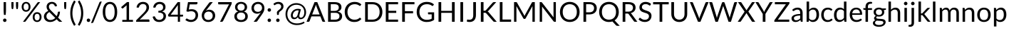 SplineFontDB: 3.0
FontName: Climaliga
FullName: Climaliga
FamilyName: Climaliga
Weight: Book
Copyright: 
Version: 0.001
ItalicAngle: 0
UnderlinePosition: -102
UnderlineWidth: 102
Ascent: 1536
Descent: 512
sfntRevision: 0x00000042
LayerCount: 2
Layer: 0 1 "Back"  1
Layer: 1 1 "Fore"  0
XUID: [1021 13 1787294134 15468677]
FSType: 0
OS2Version: 3
OS2_WeightWidthSlopeOnly: 0
OS2_UseTypoMetrics: 1
CreationTime: 1336179544
ModificationTime: 1357236292
PfmFamily: 81
TTFWeight: 400
TTFWidth: 5
LineGap: 0
VLineGap: 0
Panose: 0 0 0 0 0 0 0 0 0 0
OS2TypoAscent: 0
OS2TypoAOffset: 1
OS2TypoDescent: 0
OS2TypoDOffset: 1
OS2TypoLinegap: 0
OS2WinAscent: 0
OS2WinAOffset: 1
OS2WinDescent: 0
OS2WinDOffset: 1
HheadAscent: 16
HheadAOffset: 1
HheadDescent: -14
HheadDOffset: 1
OS2SubXSize: 1434
OS2SubYSize: 1331
OS2SubXOff: 0
OS2SubYOff: 287
OS2SupXSize: 1434
OS2SupYSize: 1331
OS2SupXOff: 0
OS2SupYOff: 977
OS2StrikeYSize: 102
OS2StrikeYPos: 512
OS2Vendor: 'pyrs'
OS2CodePages: 20000111.40000000
OS2UnicodeRanges: 8000002f.4000004a.00000000.00000000
Lookup: 4 0 1 "Lato-Regular-'liga' Standard Ligatures in Latin lookup 1"  {"Lato-Regular-'liga' Standard Ligatures in Latin lookup 1 subtable"  } ['liga' ('DFLT' <'dflt' > 'latn' <'dflt' > ) ]
Lookup: 258 0 0 "Lato-Regular-'kern' Horizontal Kerning in Latin lookup 0"  {"Lato-Regular-'kern' Horizontal Kerning in Latin lookup 0 subtable"  } ['kern' ('DFLT' <'dflt' > 'latn' <'dflt' > ) ]
MarkAttachClasses: 1
DEI: 91125
TtTable: prep
PUSHW_1
 0
CALL
SVTCA[y-axis]
PUSHW_3
 1
 3
 2
CALL
SVTCA[x-axis]
PUSHW_3
 4
 3
 2
CALL
SVTCA[x-axis]
PUSHW_8
 4
 91
 74
 58
 41
 25
 0
 8
CALL
PUSHW_8
 5
 178
 146
 113
 81
 49
 0
 8
CALL
PUSHW_8
 6
 45
 37
 29
 21
 13
 0
 8
CALL
SVTCA[y-axis]
PUSHW_8
 1
 91
 74
 58
 41
 25
 0
 8
CALL
PUSHW_8
 2
 178
 146
 113
 81
 49
 0
 8
CALL
PUSHW_8
 3
 45
 37
 29
 21
 13
 0
 8
CALL
SVTCA[y-axis]
PUSHW_3
 7
 1
 7
CALL
PUSHW_1
 0
DUP
RCVT
RDTG
ROUND[Black]
RTG
WCVTP
EndTTInstrs
TtTable: fpgm
PUSHW_1
 0
FDEF
MPPEM
PUSHW_1
 9
LT
IF
PUSHB_2
 1
 1
INSTCTRL
EIF
PUSHW_1
 511
SCANCTRL
PUSHW_1
 68
SCVTCI
PUSHW_2
 9
 3
SDS
SDB
ENDF
PUSHW_1
 1
FDEF
DUP
DUP
RCVT
ROUND[Black]
WCVTP
PUSHB_1
 1
ADD
ENDF
PUSHW_1
 2
FDEF
PUSHW_1
 1
LOOPCALL
POP
ENDF
PUSHW_1
 3
FDEF
DUP
GC[cur]
PUSHB_1
 3
CINDEX
GC[cur]
GT
IF
SWAP
EIF
DUP
ROLL
DUP
ROLL
MD[grid]
ABS
ROLL
DUP
GC[cur]
DUP
ROUND[Grey]
SUB
ABS
PUSHB_1
 4
CINDEX
GC[cur]
DUP
ROUND[Grey]
SUB
ABS
GT
IF
SWAP
NEG
ROLL
EIF
MDAP[rnd]
DUP
PUSHB_1
 0
GTEQ
IF
ROUND[Black]
DUP
PUSHB_1
 0
EQ
IF
POP
PUSHB_1
 64
EIF
ELSE
ROUND[Black]
DUP
PUSHB_1
 0
EQ
IF
POP
PUSHB_1
 64
NEG
EIF
EIF
MSIRP[no-rp0]
ENDF
PUSHW_1
 4
FDEF
DUP
GC[cur]
PUSHB_1
 4
CINDEX
GC[cur]
GT
IF
SWAP
ROLL
EIF
DUP
GC[cur]
DUP
ROUND[White]
SUB
ABS
PUSHB_1
 4
CINDEX
GC[cur]
DUP
ROUND[White]
SUB
ABS
GT
IF
SWAP
ROLL
EIF
MDAP[rnd]
MIRP[rp0,min,rnd,black]
ENDF
PUSHW_1
 5
FDEF
MPPEM
DUP
PUSHB_1
 3
MINDEX
LT
IF
LTEQ
IF
PUSHB_1
 128
WCVTP
ELSE
PUSHB_1
 64
WCVTP
EIF
ELSE
POP
POP
DUP
RCVT
PUSHB_1
 192
LT
IF
PUSHB_1
 192
WCVTP
ELSE
POP
EIF
EIF
ENDF
PUSHW_1
 6
FDEF
DUP
DUP
RCVT
ROUND[Black]
WCVTP
PUSHB_1
 1
ADD
DUP
DUP
RCVT
RDTG
ROUND[Black]
RTG
WCVTP
PUSHB_1
 1
ADD
ENDF
PUSHW_1
 7
FDEF
PUSHW_1
 6
LOOPCALL
ENDF
PUSHW_1
 8
FDEF
MPPEM
DUP
PUSHB_1
 3
MINDEX
GTEQ
IF
PUSHB_1
 64
ELSE
PUSHB_1
 0
EIF
ROLL
ROLL
DUP
PUSHB_1
 3
MINDEX
GTEQ
IF
SWAP
POP
PUSHB_1
 128
ROLL
ROLL
ELSE
ROLL
SWAP
EIF
DUP
PUSHB_1
 3
MINDEX
GTEQ
IF
SWAP
POP
PUSHW_1
 192
ROLL
ROLL
ELSE
ROLL
SWAP
EIF
DUP
PUSHB_1
 3
MINDEX
GTEQ
IF
SWAP
POP
PUSHW_1
 256
ROLL
ROLL
ELSE
ROLL
SWAP
EIF
DUP
PUSHB_1
 3
MINDEX
GTEQ
IF
SWAP
POP
PUSHW_1
 320
ROLL
ROLL
ELSE
ROLL
SWAP
EIF
DUP
PUSHW_1
 3
MINDEX
GTEQ
IF
PUSHB_1
 3
CINDEX
RCVT
PUSHW_1
 384
LT
IF
SWAP
POP
PUSHW_1
 384
SWAP
POP
ELSE
PUSHB_1
 3
CINDEX
RCVT
SWAP
POP
SWAP
POP
EIF
ELSE
POP
EIF
WCVTP
ENDF
PUSHW_1
 9
FDEF
MPPEM
GTEQ
IF
RCVT
WCVTP
ELSE
POP
POP
EIF
ENDF
EndTTInstrs
ShortTable: cvt  9
  20
  61
  31
  123
  61
  31
  123
  0
  0
EndShort
ShortTable: maxp 16
  1
  0
  231
  222
  12
  0
  0
  1
  0
  0
  10
  0
  512
  732
  0
  0
EndShort
LangName: 1033 "" "" "Regular" "" "" "Version 0.001" "" "" "Adam Whitcroft" "Adam Whitcroft" "" "" "http://adamwhitcroft.com/" "You are free to use any of the Climacons Icons (the +ACIA-icons+ACIA) in any personal or commercial work without obligation of payment (monetary or otherwise) or attribution but a credit would be very much appreciated. Do not redistribute or sell and do not claim creative credit. Intellectual property is not transferred with the download of the icons." "https://github.com/AdamWhitcroft/Climacons" "" "" "" "Climacons" 
Encoding: Custom
UnicodeInterp: none
NameList: Adobe Glyph List
DisplaySize: -36
AntiAlias: 1
FitToEm: 1
WinInfo: 0 17 12
BeginPrivate: 0
EndPrivate
BeginChars: 97 97

StartChar: uniE004
Encoding: 85 57348 0
Width: 2007
Flags: W
TtInstrs:
PUSHW_1
 56
MDAP[rnd]
PUSHW_1
 32
MDAP[rnd]
PUSHW_1
 56
SRP0
PUSHW_1
 5
MDRP[rp0,grey]
PUSHW_1
 5
MDAP[rnd]
NPUSHW
 5
 234
 32
 250
 32
 2
DELTAP1
NPUSHW
 29
 9
 32
 25
 32
 41
 32
 57
 32
 73
 32
 89
 32
 105
 32
 121
 32
 137
 32
 153
 32
 169
 32
 185
 32
 201
 32
 217
 32
 14
DELTAP1
PUSHW_1
 32
SRP0
PUSHW_2
 21
 4
MIRP[rp0,rnd,grey]
PUSHW_3
 40
 5
 21
SRP1
SRP2
IP
PUSHW_1
 5
SRP0
PUSHW_2
 50
 4
MIRP[rp0,rnd,grey]
NPUSHW
 29
 6
 50
 22
 50
 38
 50
 54
 50
 70
 50
 86
 50
 102
 50
 118
 50
 134
 50
 150
 50
 166
 50
 182
 50
 198
 50
 214
 50
 14
DELTAP1
NPUSHW
 5
 229
 50
 245
 50
 2
DELTAP1
SVTCA[y-axis]
PUSHW_4
 55
 1
 0
 4
CALL
PUSHW_4
 10
 1
 45
 4
CALL
PUSHW_4
 16
 1
 37
 4
CALL
IUP[y]
IUP[x]
EndTTInstrs
LayerCount: 2
Fore
SplineSet
815.5 10 m 6,0,1
 711.5 10 711.5 10 619 50 c 132,-1,2
 526.5 90 526.5 90 459 158.5 c 132,-1,3
 391.5 227 391.5 227 351.5 319.5 c 132,-1,4
 311.5 412 311.5 412 311.5 516 c 260,5,6
 311.5 620 311.5 620 351.5 711.5 c 132,-1,7
 391.5 803 391.5 803 459 870.5 c 132,-1,8
 526.5 938 526.5 938 618.5 978 c 132,-1,9
 710.5 1018 710.5 1018 815.5 1018 c 4,10,11
 958.5 1018 958.5 1018 1074 947.5 c 132,-1,12
 1189.5 877 1189.5 877 1255.5 760 c 5,13,14
 1271.5 764 1271.5 764 1287 766 c 132,-1,15
 1302.5 768 1302.5 768 1318.5 768 c 4,16,17
 1396.5 768 1396.5 768 1465 738.5 c 132,-1,18
 1533.5 709 1533.5 709 1585 656.5 c 132,-1,19
 1636.5 604 1636.5 604 1666 535.5 c 132,-1,20
 1695.5 467 1695.5 467 1695.5 389 c 260,21,22
 1695.5 311 1695.5 311 1666 241.5 c 132,-1,23
 1636.5 172 1636.5 172 1585 121 c 132,-1,24
 1533.5 70 1533.5 70 1465 40 c 132,-1,25
 1396.5 10 1396.5 10 1318.5 10 c 6,26,-1
 815.5 10 l 6,0,1
1318.5 137 m 6,27,28
 1369.5 137 1369.5 137 1416 156.5 c 132,-1,29
 1462.5 176 1462.5 176 1497 211 c 132,-1,30
 1531.5 246 1531.5 246 1551 291 c 132,-1,31
 1570.5 336 1570.5 336 1570.5 389 c 4,32,33
 1570.5 440 1570.5 440 1551 486 c 132,-1,34
 1531.5 532 1531.5 532 1497 567 c 132,-1,35
 1462.5 602 1462.5 602 1416.5 621.5 c 132,-1,36
 1370.5 641 1370.5 641 1318.5 641 c 4,37,38
 1279.5 641 1279.5 641 1246 629.5 c 132,-1,39
 1212.5 618 1212.5 618 1181.5 600 c 5,40,41
 1167.5 663 1167.5 663 1133.5 716.5 c 132,-1,42
 1099.5 770 1099.5 770 1051.5 809 c 132,-1,43
 1003.5 848 1003.5 848 943 869.5 c 132,-1,44
 882.5 891 882.5 891 815.5 891 c 4,45,46
 737.5 891 737.5 891 668.5 861 c 132,-1,47
 599.5 831 599.5 831 547.5 781 c 132,-1,48
 495.5 731 495.5 731 466 662.5 c 132,-1,49
 436.5 594 436.5 594 436.5 516 c 4,50,51
 436.5 436 436.5 436 466 367.5 c 132,-1,52
 495.5 299 495.5 299 547.5 248 c 132,-1,53
 599.5 197 599.5 197 668.5 167 c 132,-1,54
 737.5 137 737.5 137 815.5 137 c 6,55,-1
 1318.5 137 l 6,27,28
EndSplineSet
Ligature2: "Lato-Regular-'liga' Standard Ligatures in Latin lookup 1 subtable" C l o u d y
LCarets2: 5 0 0 0 0 0 
EndChar

StartChar: uniE00A
Encoding: 82 57354 1
Width: 2007
Flags: W
TtInstrs:
PUSHW_4
 60
 4
 42
 4
CALL
PUSHW_4
 118
 4
 110
 4
CALL
PUSHW_4
 58
 4
 102
 4
CALL
PUSHW_4
 11
 6
 4
 4
CALL
NPUSHW
 9
 9
 4
 25
 4
 41
 4
 57
 4
 4
DELTAP1
PUSHW_1
 58
SRP0
PUSHW_2
 71
 5
MIRP[rp0,rnd,grey]
PUSHW_2
 31
 4
MIRP[rp0,rnd,grey]
NPUSHW
 29
 6
 60
 22
 60
 38
 60
 54
 60
 70
 60
 86
 60
 102
 60
 118
 60
 134
 60
 150
 60
 166
 60
 182
 60
 198
 60
 214
 60
 14
DELTAP1
NPUSHW
 5
 229
 60
 245
 60
 2
DELTAP1
PUSHW_3
 79
 42
 11
SRP1
SRP2
IP
PUSHW_3
 99
 42
 11
SRP1
SRP2
IP
NPUSHW
 5
 234
 102
 250
 102
 2
DELTAP1
NPUSHW
 29
 9
 102
 25
 102
 41
 102
 57
 102
 73
 102
 89
 102
 105
 102
 121
 102
 137
 102
 153
 102
 169
 102
 185
 102
 201
 102
 217
 102
 14
DELTAP1
PUSHW_1
 11
SRP0
PUSHW_1
 136
MDRP[rp0,min,rnd,grey]
SVTCA[y-axis]
PUSHW_4
 66
 1
 36
 4
CALL
PUSHW_4
 114
 3
 107
 4
CALL
PUSHW_4
 53
 1
 89
 4
CALL
PUSHW_4
 96
 1
 76
 4
CALL
PUSHW_4
 8
 1
 0
 4
CALL
PUSHW_1
 89
SRP0
PUSHW_1
 47
MDRP[rp0,grey]
PUSHW_2
 84
 1
MIRP[rp0,rnd,grey]
PUSHW_3
 99
 76
 96
SRP1
SRP2
IP
IUP[y]
IUP[x]
EndTTInstrs
LayerCount: 2
Fore
SplineSet
1941.5 700 m 6,0,-1
 1816.5 700 l 6,1,2
 1789.5 700 1789.5 700 1771.5 718.5 c 132,-1,3
 1753.5 737 1753.5 737 1753.5 764 c 260,4,5
 1753.5 791 1753.5 791 1771.5 808 c 132,-1,6
 1789.5 825 1789.5 825 1816.5 825 c 6,7,-1
 1941.5 825 l 6,8,9
 1968.5 825 1968.5 825 1986.5 808 c 132,-1,10
 2004.5 791 2004.5 791 2004.5 764 c 260,11,12
 2004.5 737 2004.5 737 1986.5 718.5 c 132,-1,13
 1968.5 700 1968.5 700 1941.5 700 c 6,0,-1
1695.5 1118 m 6,14,15
 1677.5 1100 1677.5 1100 1652 1100 c 132,-1,16
 1626.5 1100 1626.5 1100 1607.5 1118 c 260,17,18
 1589.5 1136 1589.5 1136 1589.5 1162 c 132,-1,19
 1589.5 1188 1589.5 1188 1607.5 1206 c 6,20,-1
 1695.5 1296 l 6,21,22
 1713.5 1314 1713.5 1314 1739.5 1314.5 c 132,-1,23
 1765.5 1315 1765.5 1315 1783.5 1296 c 260,24,25
 1801.5 1278 1801.5 1278 1802 1251.5 c 132,-1,26
 1802.5 1225 1802.5 1225 1783.5 1206 c 6,27,-1
 1695.5 1118 l 6,14,15
1603.5 629 m 5,28,29
 1644.5 580 1644.5 580 1668 518.5 c 132,-1,30
 1691.5 457 1691.5 457 1691.5 387 c 4,31,32
 1691.5 309 1691.5 309 1662 240.5 c 132,-1,33
 1632.5 172 1632.5 172 1581 122 c 132,-1,34
 1529.5 72 1529.5 72 1461 42 c 132,-1,35
 1392.5 12 1392.5 12 1314.5 12 c 6,36,-1
 813.5 12 l 6,37,38
 709.5 12 709.5 12 618 51 c 132,-1,39
 526.5 90 526.5 90 459 157.5 c 132,-1,40
 391.5 225 391.5 225 351.5 316.5 c 132,-1,41
 311.5 408 311.5 408 311.5 512 c 260,42,43
 311.5 616 311.5 616 351.5 707.5 c 132,-1,44
 391.5 799 391.5 799 459 867.5 c 132,-1,45
 526.5 936 526.5 936 617.5 975 c 132,-1,46
 708.5 1014 708.5 1014 813.5 1014 c 4,47,48
 850.5 1014 850.5 1014 886 1009 c 132,-1,49
 921.5 1004 921.5 1004 956.5 993 c 5,50,51
 1007.5 1061 1007.5 1061 1084.5 1100 c 132,-1,52
 1161.5 1139 1161.5 1139 1253.5 1139 c 4,53,54
 1331.5 1139 1331.5 1139 1400 1109 c 132,-1,55
 1468.5 1079 1468.5 1079 1518.5 1029 c 132,-1,56
 1568.5 979 1568.5 979 1598.5 910.5 c 132,-1,57
 1628.5 842 1628.5 842 1628.5 764 c 4,58,59
 1628.5 692 1628.5 692 1603.5 629 c 5,28,29
438.5 512 m 260,60,61
 438.5 434 438.5 434 468 365.5 c 132,-1,62
 497.5 297 497.5 297 547.5 247 c 132,-1,63
 597.5 197 597.5 197 666.5 167 c 132,-1,64
 735.5 137 735.5 137 813.5 137 c 6,65,-1
 1314.5 137 l 6,66,67
 1365.5 137 1365.5 137 1412 156.5 c 132,-1,68
 1458.5 176 1458.5 176 1493 210 c 132,-1,69
 1527.5 244 1527.5 244 1547 290 c 132,-1,70
 1566.5 336 1566.5 336 1566.5 387 c 260,71,72
 1566.5 438 1566.5 438 1547 484 c 132,-1,73
 1527.5 530 1527.5 530 1493 565 c 132,-1,74
 1458.5 600 1458.5 600 1412 619.5 c 132,-1,75
 1365.5 639 1365.5 639 1314.5 639 c 4,76,77
 1277.5 639 1277.5 639 1243 627.5 c 132,-1,78
 1208.5 616 1208.5 616 1179.5 598 c 5,79,80
 1165.5 659 1165.5 659 1131.5 712.5 c 132,-1,81
 1097.5 766 1097.5 766 1048.5 805 c 132,-1,82
 999.5 844 999.5 844 940 866.5 c 132,-1,83
 880.5 889 880.5 889 813.5 889 c 4,84,85
 735.5 889 735.5 889 666.5 859 c 132,-1,86
 597.5 829 597.5 829 547.5 778 c 132,-1,87
 497.5 727 497.5 727 468 658.5 c 132,-1,88
 438.5 590 438.5 590 438.5 512 c 260,60,61
1253.5 1014 m 4,89,90
 1144.5 1014 1144.5 1014 1075.5 940 c 5,91,92
 1188.5 870 1188.5 870 1251.5 758 c 5,93,94
 1267.5 760 1267.5 760 1283 762 c 132,-1,95
 1298.5 764 1298.5 764 1314.5 764 c 4,96,97
 1365.5 764 1365.5 764 1412 750.5 c 132,-1,98
 1458.5 737 1458.5 737 1499.5 715 c 5,99,100
 1501.5 727 1501.5 727 1502.5 739.5 c 132,-1,101
 1503.5 752 1503.5 752 1503.5 764 c 4,102,103
 1503.5 815 1503.5 815 1484 861 c 132,-1,104
 1464.5 907 1464.5 907 1430.5 941 c 132,-1,105
 1396.5 975 1396.5 975 1350.5 994.5 c 132,-1,106
 1304.5 1014 1304.5 1014 1253.5 1014 c 4,89,90
1253.5 1266 m 260,107,108
 1226.5 1266 1226.5 1266 1208 1283 c 132,-1,109
 1189.5 1300 1189.5 1300 1189.5 1327 c 6,110,-1
 1189.5 1454 l 6,111,112
 1189.5 1479 1189.5 1479 1208 1497.5 c 132,-1,113
 1226.5 1516 1226.5 1516 1253.5 1516 c 260,114,115
 1280.5 1516 1280.5 1516 1297.5 1497.5 c 132,-1,116
 1314.5 1479 1314.5 1479 1314.5 1454 c 6,117,-1
 1314.5 1327 l 6,118,119
 1314.5 1300 1314.5 1300 1297.5 1283 c 132,-1,120
 1280.5 1266 1280.5 1266 1253.5 1266 c 260,107,108
808.5 1118 m 6,121,-1
 720.5 1206 l 6,122,123
 702.5 1224 702.5 1224 702.5 1251 c 132,-1,124
 702.5 1278 702.5 1278 720.5 1296 c 260,125,126
 738.5 1314 738.5 1314 764.5 1314.5 c 132,-1,127
 790.5 1315 790.5 1315 808.5 1296 c 6,128,-1
 896.5 1206 l 6,129,130
 914.5 1188 914.5 1188 915 1162.5 c 132,-1,131
 915.5 1137 915.5 1137 896.5 1118 c 4,132,133
 880.5 1100 880.5 1100 853.5 1100 c 132,-1,134
 826.5 1100 826.5 1100 808.5 1118 c 6,121,-1
EndSplineSet
Ligature2: "Lato-Regular-'liga' Standard Ligatures in Latin lookup 1 subtable" S u n n y slash C l o u d y
LCarets2: 15 0 0 0 0 0 0 0 0 0 0 0 0 0 0 0 
EndChar

StartChar: uniE002
Encoding: 83 57346 2
Width: 2007
Flags: W
TtInstrs:
PUSHW_4
 22
 4
 29
 4
CALL
PUSHW_4
 54
 4
 60
 4
CALL
PUSHW_4
 82
 4
 88
 4
CALL
PUSHW_4
 110
 4
 116
 4
CALL
PUSHW_4
 45
 6
 1
 4
CALL
PUSHW_1
 45
SRP0
PUSHW_2
 4
 4
MIRP[rp0,rnd,grey]
PUSHW_3
 12
 29
 45
SRP1
SRP2
IP
NPUSHW
 29
 6
 22
 22
 22
 38
 22
 54
 22
 70
 22
 86
 22
 102
 22
 118
 22
 134
 22
 150
 22
 166
 22
 182
 22
 198
 22
 214
 22
 14
DELTAP1
NPUSHW
 5
 229
 22
 245
 22
 2
DELTAP1
PUSHW_1
 29
SRP0
PUSHW_2
 25
 6
MIRP[rp0,rnd,grey]
PUSHW_1
 54
SRP0
PUSHW_1
 67
MDRP[rp0,grey]
PUSHW_1
 60
SRP0
PUSHW_1
 74
MDRP[rp0,grey]
PUSHW_1
 82
SRP0
PUSHW_1
 95
MDRP[rp0,grey]
PUSHW_1
 88
SRP0
PUSHW_1
 102
MDRP[rp0,grey]
PUSHW_1
 110
SRP0
PUSHW_1
 123
MDRP[rp0,grey]
PUSHW_1
 116
SRP0
PUSHW_1
 130
MDRP[rp0,grey]
SVTCA[y-axis]
PUSHW_4
 92
 3
 99
 4
CALL
PUSHW_4
 34
 1
 17
 4
CALL
PUSHW_4
 64
 3
 71
 4
CALL
PUSHW_4
 40
 1
 9
 4
CALL
PUSHW_4
 50
 3
 57
 4
CALL
PUSHW_1
 64
SRP0
PUSHW_1
 85
MDRP[rp0,grey]
PUSHW_2
 78
 3
MIRP[rp0,rnd,grey]
PUSHW_3
 0
 85
 78
SRP1
SRP2
IP
PUSHW_3
 26
 85
 78
SRP1
SRP2
IP
PUSHW_1
 40
SRP0
PUSHW_1
 37
MDRP[rp0,grey]
PUSHW_1
 37
MDAP[rnd]
PUSHW_1
 50
SRP0
PUSHW_1
 106
MDRP[rp0,grey]
PUSHW_1
 57
SRP0
PUSHW_1
 113
MDRP[rp0,grey]
PUSHW_1
 64
SRP0
PUSHW_1
 120
MDRP[rp0,grey]
PUSHW_1
 71
SRP0
PUSHW_1
 127
MDRP[rp0,grey]
IUP[y]
IUP[x]
EndTTInstrs
LayerCount: 2
Fore
SplineSet
1443.5 35 m 5,0,-1
 1443.5 172 l 5,1,2
 1500.5 205 1500.5 205 1534.5 262 c 132,-1,3
 1568.5 319 1568.5 319 1568.5 389 c 4,4,5
 1568.5 440 1568.5 440 1549 486 c 132,-1,6
 1529.5 532 1529.5 532 1496 567 c 132,-1,7
 1462.5 602 1462.5 602 1416.5 621.5 c 132,-1,8
 1370.5 641 1370.5 641 1318.5 641 c 4,9,10
 1279.5 641 1279.5 641 1246 629.5 c 132,-1,11
 1212.5 618 1212.5 618 1181.5 600 c 5,12,13
 1167.5 661 1167.5 661 1133.5 715.5 c 132,-1,14
 1099.5 770 1099.5 770 1050.5 809 c 132,-1,15
 1001.5 848 1001.5 848 941 870.5 c 132,-1,16
 880.5 893 880.5 893 813.5 893 c 4,17,18
 735.5 893 735.5 893 666.5 863.5 c 132,-1,19
 597.5 834 597.5 834 546.5 782.5 c 132,-1,20
 495.5 731 495.5 731 466 662.5 c 132,-1,21
 436.5 594 436.5 594 436.5 516 c 4,22,23
 436.5 430 436.5 430 470 358.5 c 132,-1,24
 503.5 287 503.5 287 563.5 233 c 5,25,-1
 563.5 80 l 5,26,27
 448.5 146 448.5 146 380 260.5 c 132,-1,28
 311.5 375 311.5 375 311.5 516 c 4,29,30
 311.5 620 311.5 620 351.5 711.5 c 132,-1,31
 391.5 803 391.5 803 459 870.5 c 132,-1,32
 526.5 938 526.5 938 617.5 978 c 132,-1,33
 708.5 1018 708.5 1018 813.5 1018 c 4,34,35
 956.5 1018 956.5 1018 1073 947.5 c 132,-1,36
 1189.5 877 1189.5 877 1253.5 762 c 5,37,38
 1269.5 762 1269.5 762 1285 764 c 132,-1,39
 1300.5 766 1300.5 766 1318.5 766 c 4,40,41
 1396.5 766 1396.5 766 1465 736.5 c 132,-1,42
 1533.5 707 1533.5 707 1585 655.5 c 132,-1,43
 1636.5 604 1636.5 604 1666 535.5 c 132,-1,44
 1695.5 467 1695.5 467 1695.5 389 c 4,45,46
 1695.5 328 1695.5 328 1677 271.5 c 132,-1,47
 1658.5 215 1658.5 215 1625 169 c 132,-1,48
 1591.5 123 1591.5 123 1545 88 c 132,-1,49
 1498.5 53 1498.5 53 1443.5 35 c 5,0,-1
751.5 389 m 4,50,51
 776.5 389 776.5 389 795 370.5 c 132,-1,52
 813.5 352 813.5 352 813.5 326 c 6,53,-1
 813.5 201 l 6,54,55
 813.5 174 813.5 174 795 155.5 c 132,-1,56
 776.5 137 776.5 137 751.5 137 c 4,57,58
 724.5 137 724.5 137 706.5 155.5 c 132,-1,59
 688.5 174 688.5 174 688.5 201 c 6,60,-1
 688.5 326 l 6,61,62
 688.5 353 688.5 353 706.5 371 c 132,-1,63
 724.5 389 724.5 389 751.5 389 c 4,50,51
751.5 10 m 4,64,65
 776.5 10 776.5 10 795 -7.5 c 132,-1,66
 813.5 -25 813.5 -25 813.5 -51 c 6,67,-1
 813.5 -178 l 6,68,69
 813.5 -203 813.5 -203 795 -221.5 c 132,-1,70
 776.5 -240 776.5 -240 751.5 -240 c 4,71,72
 724.5 -240 724.5 -240 706.5 -221.5 c 132,-1,73
 688.5 -203 688.5 -203 688.5 -178 c 6,74,-1
 688.5 -51 l 6,75,76
 688.5 -24 688.5 -24 706.5 -7 c 132,-1,77
 724.5 10 724.5 10 751.5 10 c 4,64,65
1003.5 262 m 260,78,79
 1030.5 262 1030.5 262 1048.5 243.5 c 132,-1,80
 1066.5 225 1066.5 225 1066.5 201 c 6,81,-1
 1066.5 74 l 6,82,83
 1066.5 47 1066.5 47 1048.5 28.5 c 132,-1,84
 1030.5 10 1030.5 10 1003.5 10 c 260,85,86
 976.5 10 976.5 10 958.5 28.5 c 132,-1,87
 940.5 47 940.5 47 940.5 74 c 6,88,-1
 940.5 201 l 6,89,90
 940.5 226 940.5 226 958.5 244 c 132,-1,91
 976.5 262 976.5 262 1003.5 262 c 260,78,79
1003.5 -115 m 260,92,93
 1030.5 -115 1030.5 -115 1048.5 -133.5 c 132,-1,94
 1066.5 -152 1066.5 -152 1066.5 -178 c 6,95,-1
 1066.5 -305 l 6,96,97
 1066.5 -330 1066.5 -330 1048.5 -348.5 c 132,-1,98
 1030.5 -367 1030.5 -367 1003.5 -367 c 260,99,100
 976.5 -367 976.5 -367 958.5 -348.5 c 132,-1,101
 940.5 -330 940.5 -330 940.5 -305 c 6,102,-1
 940.5 -178 l 6,103,104
 940.5 -151 940.5 -151 958.5 -133 c 132,-1,105
 976.5 -115 976.5 -115 1003.5 -115 c 260,92,93
1255.5 389 m 260,106,107
 1282.5 389 1282.5 389 1300.5 370.5 c 132,-1,108
 1318.5 352 1318.5 352 1318.5 326 c 6,109,-1
 1318.5 201 l 6,110,111
 1318.5 174 1318.5 174 1300.5 155.5 c 132,-1,112
 1282.5 137 1282.5 137 1255.5 137 c 260,113,114
 1228.5 137 1228.5 137 1210 155.5 c 132,-1,115
 1191.5 174 1191.5 174 1191.5 201 c 6,116,-1
 1191.5 326 l 6,117,118
 1191.5 353 1191.5 353 1210 371 c 132,-1,119
 1228.5 389 1228.5 389 1255.5 389 c 260,106,107
1255.5 10 m 260,120,121
 1282.5 10 1282.5 10 1300.5 -7.5 c 132,-1,122
 1318.5 -25 1318.5 -25 1318.5 -51 c 6,123,-1
 1318.5 -178 l 6,124,125
 1318.5 -203 1318.5 -203 1300.5 -221.5 c 132,-1,126
 1282.5 -240 1282.5 -240 1255.5 -240 c 260,127,128
 1228.5 -240 1228.5 -240 1210 -221.5 c 132,-1,129
 1191.5 -203 1191.5 -203 1191.5 -178 c 6,130,-1
 1191.5 -51 l 6,131,132
 1191.5 -24 1191.5 -24 1210 -7 c 132,-1,133
 1228.5 10 1228.5 10 1255.5 10 c 260,120,121
EndSplineSet
LCarets2: 4 0 0 0 0 
Ligature2: "Lato-Regular-'liga' Standard Ligatures in Latin lookup 1 subtable" R a i n y
EndChar

StartChar: uniE003
Encoding: 84 57347 3
Width: 2007
Flags: W
TtInstrs:
PUSHW_4
 57
 4
 64
 4
CALL
PUSHW_4
 131
 4
 137
 4
CALL
PUSHW_4
 159
 4
 165
 4
CALL
PUSHW_4
 110
 4
 102
 4
CALL
PUSHW_4
 31
 6
 37
 4
CALL
PUSHW_4
 11
 6
 4
 4
CALL
NPUSHW
 9
 9
 4
 25
 4
 41
 4
 57
 4
 4
DELTAP1
PUSHW_3
 94
 37
 31
SRP1
SRP2
IP
PUSHW_1
 94
MDAP[rnd]
NPUSHW
 5
 234
 94
 250
 94
 2
DELTAP1
NPUSHW
 29
 9
 94
 25
 94
 41
 94
 57
 94
 73
 94
 89
 94
 105
 94
 121
 94
 137
 94
 153
 94
 169
 94
 185
 94
 201
 94
 217
 94
 14
DELTAP1
PUSHW_2
 80
 4
MIRP[rp0,rnd,grey]
PUSHW_2
 40
 5
MIRP[rp0,rnd,grey]
PUSHW_3
 47
 64
 11
SRP1
SRP2
IP
NPUSHW
 29
 6
 57
 22
 57
 38
 57
 54
 57
 70
 57
 86
 57
 102
 57
 118
 57
 134
 57
 150
 57
 166
 57
 182
 57
 198
 57
 214
 57
 14
DELTAP1
NPUSHW
 5
 229
 57
 245
 57
 2
DELTAP1
PUSHW_1
 64
SRP0
PUSHW_2
 60
 6
MIRP[rp0,rnd,grey]
PUSHW_1
 131
SRP0
PUSHW_1
 144
MDRP[rp0,grey]
PUSHW_1
 137
SRP0
PUSHW_1
 151
MDRP[rp0,grey]
PUSHW_1
 159
SRP0
PUSHW_1
 172
MDRP[rp0,grey]
PUSHW_1
 165
SRP0
PUSHW_1
 179
MDRP[rp0,grey]
PUSHW_1
 110
SRP0
PUSHW_1
 186
MDRP[rp0,grey]
PUSHW_1
 102
SRP0
PUSHW_1
 193
MDRP[rp0,grey]
PUSHW_1
 110
SRP0
PUSHW_1
 200
MDRP[rp0,grey]
PUSHW_1
 102
SRP0
PUSHW_1
 207
MDRP[rp0,grey]
PUSHW_1
 11
SRP0
PUSHW_1
 212
MDRP[rp0,min,rnd,grey]
SVTCA[y-axis]
PUSHW_4
 169
 3
 176
 4
CALL
PUSHW_4
 141
 3
 148
 4
CALL
PUSHW_4
 106
 3
 99
 4
CALL
PUSHW_4
 127
 3
 134
 4
CALL
PUSHW_4
 75
 1
 83
 4
CALL
PUSHW_4
 8
 1
 0
 4
CALL
PUSHW_4
 90
 1
 45
 4
CALL
PUSHW_1
 141
SRP0
PUSHW_1
 162
MDRP[rp0,grey]
PUSHW_2
 155
 3
MIRP[rp0,rnd,grey]
PUSHW_3
 36
 162
 155
SRP1
SRP2
IP
PUSHW_1
 83
SRP0
PUSHW_1
 69
MDRP[rp0,grey]
PUSHW_2
 52
 1
MIRP[rp0,rnd,grey]
PUSHW_3
 61
 162
 155
SRP1
SRP2
IP
PUSHW_1
 127
SRP0
PUSHW_1
 183
MDRP[rp0,grey]
PUSHW_1
 134
SRP0
PUSHW_1
 190
MDRP[rp0,grey]
PUSHW_1
 141
SRP0
PUSHW_1
 197
MDRP[rp0,grey]
PUSHW_1
 148
SRP0
PUSHW_1
 204
MDRP[rp0,grey]
IUP[y]
IUP[x]
EndTTInstrs
LayerCount: 2
Fore
SplineSet
1941.5 702 m 6,0,-1
 1816.5 702 l 6,1,2
 1789.5 702 1789.5 702 1771.5 720.5 c 132,-1,3
 1753.5 739 1753.5 739 1753.5 766 c 4,4,5
 1753.5 795 1753.5 795 1771.5 813 c 132,-1,6
 1789.5 831 1789.5 831 1816.5 831 c 6,7,-1
 1941.5 831 l 6,8,9
 1968.5 831 1968.5 831 1985.5 813 c 132,-1,10
 2002.5 795 2002.5 795 2002.5 766 c 4,11,12
 2002.5 739 2002.5 739 1985.5 720.5 c 132,-1,13
 1968.5 702 1968.5 702 1941.5 702 c 6,0,-1
1693.5 1122 m 6,14,15
 1677.5 1104 1677.5 1104 1651 1104 c 132,-1,16
 1624.5 1104 1624.5 1104 1607.5 1122 c 4,17,18
 1589.5 1140 1589.5 1140 1589.5 1166 c 132,-1,19
 1589.5 1192 1589.5 1192 1607.5 1210 c 6,20,-1
 1693.5 1300 l 5,21,22
 1713.5 1316 1713.5 1316 1739.5 1316.5 c 132,-1,23
 1765.5 1317 1765.5 1317 1783.5 1300 c 4,24,25
 1803.5 1280 1803.5 1280 1804 1253.5 c 132,-1,26
 1804.5 1227 1804.5 1227 1783.5 1210 c 5,27,-1
 1693.5 1122 l 6,14,15
1603.5 631 m 5,28,29
 1644.5 584 1644.5 584 1668 522.5 c 132,-1,30
 1691.5 461 1691.5 461 1691.5 391 c 4,31,32
 1691.5 330 1691.5 330 1673 273.5 c 132,-1,33
 1654.5 217 1654.5 217 1621 171 c 132,-1,34
 1587.5 125 1587.5 125 1541.5 90 c 132,-1,35
 1495.5 55 1495.5 55 1439.5 37 c 5,36,-1
 1439.5 172 l 5,37,38
 1496.5 205 1496.5 205 1530.5 262 c 132,-1,39
 1564.5 319 1564.5 319 1564.5 391 c 4,40,41
 1564.5 442 1564.5 442 1545 488.5 c 132,-1,42
 1525.5 535 1525.5 535 1492 568.5 c 132,-1,43
 1458.5 602 1458.5 602 1412 621.5 c 132,-1,44
 1365.5 641 1365.5 641 1314.5 641 c 4,45,46
 1236.5 641 1236.5 641 1179.5 600 c 5,47,48
 1165.5 661 1165.5 661 1130.5 714.5 c 132,-1,49
 1095.5 768 1095.5 768 1047.5 807 c 132,-1,50
 999.5 846 999.5 846 939 868.5 c 132,-1,51
 878.5 891 878.5 891 810.5 891 c 4,52,53
 732.5 891 732.5 891 664 861 c 132,-1,54
 595.5 831 595.5 831 545.5 781 c 132,-1,55
 495.5 731 495.5 731 466 662.5 c 132,-1,56
 436.5 594 436.5 594 436.5 516 c 4,57,58
 436.5 430 436.5 430 470 359.5 c 132,-1,59
 503.5 289 503.5 289 561.5 236 c 5,60,-1
 561.5 82 l 5,61,62
 448.5 148 448.5 148 380 261.5 c 132,-1,63
 311.5 375 311.5 375 311.5 516 c 4,64,65
 311.5 620 311.5 620 351.5 711.5 c 132,-1,66
 391.5 803 391.5 803 459 870.5 c 132,-1,67
 526.5 938 526.5 938 617.5 977 c 132,-1,68
 708.5 1016 708.5 1016 810.5 1016 c 4,69,70
 849.5 1016 849.5 1016 884.5 1012 c 132,-1,71
 919.5 1008 919.5 1008 954.5 997 c 5,72,73
 1007.5 1063 1007.5 1063 1083.5 1104 c 132,-1,74
 1159.5 1145 1159.5 1145 1251.5 1145 c 4,75,76
 1329.5 1145 1329.5 1145 1398 1115 c 132,-1,77
 1466.5 1085 1466.5 1085 1517.5 1034 c 132,-1,78
 1568.5 983 1568.5 983 1598.5 914.5 c 132,-1,79
 1628.5 846 1628.5 846 1628.5 766 c 4,80,81
 1628.5 731 1628.5 731 1621 698.5 c 132,-1,82
 1613.5 666 1613.5 666 1603.5 631 c 5,28,29
1251.5 1016 m 4,83,84
 1145.5 1016 1145.5 1016 1075.5 942 c 5,85,86
 1188.5 876 1188.5 876 1251.5 762 c 5,87,88
 1267.5 764 1267.5 764 1283 765 c 132,-1,89
 1298.5 766 1298.5 766 1314.5 766 c 4,90,91
 1414.5 766 1414.5 766 1497.5 719 c 5,92,93
 1503.5 739 1503.5 739 1503.5 766 c 4,94,95
 1503.5 817 1503.5 817 1484 863 c 132,-1,96
 1464.5 909 1464.5 909 1429.5 943 c 132,-1,97
 1394.5 977 1394.5 977 1348.5 996.5 c 132,-1,98
 1302.5 1016 1302.5 1016 1251.5 1016 c 4,83,84
1251.5 1270 m 260,99,100
 1224.5 1270 1224.5 1270 1207 1288.5 c 132,-1,101
 1189.5 1307 1189.5 1307 1189.5 1331 c 6,102,-1
 1189.5 1456 l 6,103,104
 1189.5 1483 1189.5 1483 1207 1501.5 c 132,-1,105
 1224.5 1520 1224.5 1520 1251.5 1520 c 260,106,107
 1278.5 1520 1278.5 1520 1296.5 1501.5 c 132,-1,108
 1314.5 1483 1314.5 1483 1314.5 1456 c 6,109,-1
 1314.5 1331 l 6,110,111
 1314.5 1306 1314.5 1306 1296.5 1288 c 132,-1,112
 1278.5 1270 1278.5 1270 1251.5 1270 c 260,99,100
808.5 1122 m 6,113,-1
 718.5 1210 l 6,114,115
 700.5 1226 700.5 1226 700.5 1253 c 132,-1,116
 700.5 1280 700.5 1280 718.5 1300 c 5,117,118
 736.5 1316 736.5 1316 763.5 1316.5 c 132,-1,119
 790.5 1317 790.5 1317 808.5 1300 c 6,120,-1
 894.5 1210 l 5,121,122
 914.5 1192 914.5 1192 915 1166.5 c 132,-1,123
 915.5 1141 915.5 1141 894.5 1122 c 5,124,125
 878.5 1104 878.5 1104 851.5 1104 c 132,-1,126
 824.5 1104 824.5 1104 808.5 1122 c 6,113,-1
749.5 391 m 260,127,128
 776.5 391 776.5 391 793.5 371.5 c 132,-1,129
 810.5 352 810.5 352 810.5 328 c 6,130,-1
 810.5 203 l 6,131,132
 810.5 176 810.5 176 793.5 157.5 c 132,-1,133
 776.5 139 776.5 139 749.5 139 c 260,134,135
 722.5 139 722.5 139 704.5 157.5 c 132,-1,136
 686.5 176 686.5 176 686.5 203 c 6,137,-1
 686.5 328 l 6,138,139
 686.5 353 686.5 353 704.5 372 c 132,-1,140
 722.5 391 722.5 391 749.5 391 c 260,127,128
749.5 14 m 260,141,142
 776.5 14 776.5 14 793.5 -4.5 c 132,-1,143
 810.5 -23 810.5 -23 810.5 -49 c 6,144,-1
 810.5 -174 l 6,145,146
 810.5 -201 810.5 -201 793.5 -218.5 c 132,-1,147
 776.5 -236 776.5 -236 749.5 -236 c 260,148,149
 722.5 -236 722.5 -236 704.5 -218.5 c 132,-1,150
 686.5 -201 686.5 -201 686.5 -174 c 6,151,-1
 686.5 -49 l 6,152,153
 686.5 -22 686.5 -22 704.5 -4 c 132,-1,154
 722.5 14 722.5 14 749.5 14 c 260,141,142
999.5 264 m 4,155,156
 1028.5 264 1028.5 264 1046.5 245.5 c 132,-1,157
 1064.5 227 1064.5 227 1064.5 203 c 6,158,-1
 1064.5 78 l 6,159,160
 1064.5 49 1064.5 49 1046.5 31.5 c 132,-1,161
 1028.5 14 1028.5 14 999.5 14 c 4,162,163
 974.5 14 974.5 14 957.5 31.5 c 132,-1,164
 940.5 49 940.5 49 940.5 78 c 6,165,-1
 940.5 203 l 6,166,167
 940.5 228 940.5 228 957.5 246 c 132,-1,168
 974.5 264 974.5 264 999.5 264 c 4,155,156
999.5 -111 m 4,169,170
 1028.5 -111 1028.5 -111 1046.5 -129 c 132,-1,171
 1064.5 -147 1064.5 -147 1064.5 -174 c 6,172,-1
 1064.5 -301 l 6,173,174
 1064.5 -328 1064.5 -328 1046.5 -346.5 c 132,-1,175
 1028.5 -365 1028.5 -365 999.5 -365 c 4,176,177
 974.5 -365 974.5 -365 957.5 -346.5 c 132,-1,178
 940.5 -328 940.5 -328 940.5 -301 c 6,179,-1
 940.5 -174 l 6,180,181
 940.5 -147 940.5 -147 957.5 -129 c 132,-1,182
 974.5 -111 974.5 -111 999.5 -111 c 4,169,170
1251.5 391 m 260,183,184
 1278.5 391 1278.5 391 1296.5 371.5 c 132,-1,185
 1314.5 352 1314.5 352 1314.5 328 c 6,186,-1
 1314.5 203 l 6,187,188
 1314.5 176 1314.5 176 1296 157.5 c 132,-1,189
 1277.5 139 1277.5 139 1251.5 139 c 260,190,191
 1224.5 139 1224.5 139 1207 157.5 c 132,-1,192
 1189.5 176 1189.5 176 1189.5 203 c 6,193,-1
 1189.5 328 l 6,194,195
 1189.5 353 1189.5 353 1207 372 c 132,-1,196
 1224.5 391 1224.5 391 1251.5 391 c 260,183,184
1251.5 14 m 260,197,198
 1278.5 14 1278.5 14 1296.5 -4.5 c 132,-1,199
 1314.5 -23 1314.5 -23 1314.5 -49 c 6,200,-1
 1314.5 -174 l 6,201,202
 1314.5 -201 1314.5 -201 1296 -218.5 c 132,-1,203
 1277.5 -236 1277.5 -236 1251.5 -236 c 260,204,205
 1224.5 -236 1224.5 -236 1207 -218.5 c 132,-1,206
 1189.5 -201 1189.5 -201 1189.5 -174 c 6,207,-1
 1189.5 -49 l 6,208,209
 1189.5 -22 1189.5 -22 1207 -4 c 132,-1,210
 1224.5 14 1224.5 14 1251.5 14 c 260,197,198
EndSplineSet
LCarets2: 16 0 0 0 0 0 0 0 0 0 0 0 0 0 0 0 0 
Ligature2: "Lato-Regular-'liga' Standard Ligatures in Latin lookup 1 subtable" S h o w e r s
EndChar

StartChar: uniE005
Encoding: 86 57349 4
Width: 2007
Flags: W
TtInstrs:
PUSHW_4
 22
 4
 29
 4
CALL
PUSHW_4
 67
 4
 73
 4
CALL
PUSHW_4
 93
 4
 99
 4
CALL
PUSHW_4
 119
 4
 125
 4
CALL
PUSHW_4
 45
 6
 1
 4
CALL
PUSHW_1
 45
SRP0
PUSHW_2
 4
 4
MIRP[rp0,rnd,grey]
PUSHW_3
 12
 29
 45
SRP1
SRP2
IP
NPUSHW
 29
 6
 22
 22
 22
 38
 22
 54
 22
 70
 22
 86
 22
 102
 22
 118
 22
 134
 22
 150
 22
 166
 22
 182
 22
 198
 22
 214
 22
 14
DELTAP1
NPUSHW
 5
 229
 22
 245
 22
 2
DELTAP1
PUSHW_1
 29
SRP0
PUSHW_2
 25
 6
MIRP[rp0,rnd,grey]
NPUSHW
 29
 6
 67
 22
 67
 38
 67
 54
 67
 70
 67
 86
 67
 102
 67
 118
 67
 134
 67
 150
 67
 166
 67
 182
 67
 198
 67
 214
 67
 14
DELTAP1
NPUSHW
 5
 229
 67
 245
 67
 2
DELTAP1
PUSHW_3
 53
 73
 67
SRP1
SRP2
IP
PUSHW_1
 53
MDAP[rnd]
PUSHW_2
 61
 5
MIRP[rp0,rnd,grey]
NPUSHW
 29
 6
 93
 22
 93
 38
 93
 54
 93
 70
 93
 86
 93
 102
 93
 118
 93
 134
 93
 150
 93
 166
 93
 182
 93
 198
 93
 214
 93
 14
DELTAP1
NPUSHW
 5
 229
 93
 245
 93
 2
DELTAP1
PUSHW_3
 79
 99
 93
SRP1
SRP2
IP
PUSHW_1
 79
MDAP[rnd]
PUSHW_2
 87
 5
MIRP[rp0,rnd,grey]
NPUSHW
 5
 234
 125
 250
 125
 2
DELTAP1
NPUSHW
 29
 9
 125
 25
 125
 41
 125
 57
 125
 73
 125
 89
 125
 105
 125
 121
 125
 137
 125
 153
 125
 169
 125
 185
 125
 201
 125
 217
 125
 14
DELTAP1
PUSHW_3
 105
 125
 119
SRP1
SRP2
IP
PUSHW_1
 105
MDAP[rnd]
PUSHW_2
 113
 5
MIRP[rp0,rnd,grey]
SVTCA[y-axis]
PUSHW_4
 90
 1
 96
 4
CALL
PUSHW_4
 34
 1
 17
 4
CALL
PUSHW_4
 57
 3
 50
 4
CALL
PUSHW_4
 40
 1
 9
 4
CALL
PUSHW_1
 90
SRP0
PUSHW_1
 70
MDRP[rp0,grey]
PUSHW_2
 64
 1
MIRP[rp0,rnd,grey]
PUSHW_1
 76
MDRP[rp0,grey]
PUSHW_2
 83
 3
MIRP[rp0,rnd,grey]
PUSHW_3
 0
 76
 83
SRP1
SRP2
IP
PUSHW_3
 26
 76
 83
SRP1
SRP2
IP
PUSHW_1
 40
SRP0
PUSHW_1
 37
MDRP[rp0,grey]
PUSHW_1
 37
MDAP[rnd]
PUSHW_1
 50
SRP0
PUSHW_1
 102
MDRP[rp0,grey]
PUSHW_1
 57
SRP0
PUSHW_1
 109
MDRP[rp0,grey]
PUSHW_1
 64
SRP0
PUSHW_1
 116
MDRP[rp0,grey]
PUSHW_1
 90
SRP0
PUSHW_1
 122
MDRP[rp0,grey]
IUP[y]
IUP[x]
EndTTInstrs
LayerCount: 2
Fore
SplineSet
1443.5 35 m 1,0,-1
 1443.5 172 l 1,1,2
 1500.5 205 1500.5 205 1534.5 262 c 128,-1,3
 1568.5 319 1568.5 319 1568.5 389 c 0,4,5
 1568.5 440 1568.5 440 1549 486 c 128,-1,6
 1529.5 532 1529.5 532 1496 567 c 128,-1,7
 1462.5 602 1462.5 602 1416.5 621.5 c 128,-1,8
 1370.5 641 1370.5 641 1318.5 641 c 0,9,10
 1279.5 641 1279.5 641 1246 629.5 c 128,-1,11
 1212.5 618 1212.5 618 1181.5 600 c 1,12,13
 1167.5 661 1167.5 661 1133.5 715.5 c 128,-1,14
 1099.5 770 1099.5 770 1050.5 809 c 128,-1,15
 1001.5 848 1001.5 848 941 870.5 c 128,-1,16
 880.5 893 880.5 893 813.5 893 c 0,17,18
 735.5 893 735.5 893 666.5 863.5 c 128,-1,19
 597.5 834 597.5 834 546.5 782.5 c 128,-1,20
 495.5 731 495.5 731 466 662.5 c 128,-1,21
 436.5 594 436.5 594 436.5 516 c 0,22,23
 436.5 430 436.5 430 470 358.5 c 128,-1,24
 503.5 287 503.5 287 563.5 233 c 1,25,-1
 563.5 80 l 1,26,27
 448.5 146 448.5 146 380 260.5 c 128,-1,28
 311.5 375 311.5 375 311.5 516 c 0,29,30
 311.5 620 311.5 620 351.5 711.5 c 128,-1,31
 391.5 803 391.5 803 459 870.5 c 128,-1,32
 526.5 938 526.5 938 617.5 978 c 128,-1,33
 708.5 1018 708.5 1018 813.5 1018 c 0,34,35
 956.5 1018 956.5 1018 1073 947.5 c 128,-1,36
 1189.5 877 1189.5 877 1253.5 762 c 1,37,38
 1269.5 762 1269.5 762 1285 764 c 128,-1,39
 1300.5 766 1300.5 766 1318.5 766 c 0,40,41
 1396.5 766 1396.5 766 1465 736.5 c 128,-1,42
 1533.5 707 1533.5 707 1585 655.5 c 128,-1,43
 1636.5 604 1636.5 604 1666 535.5 c 128,-1,44
 1695.5 467 1695.5 467 1695.5 389 c 0,45,46
 1695.5 328 1695.5 328 1677 271.5 c 128,-1,47
 1658.5 215 1658.5 215 1625 169 c 128,-1,48
 1591.5 123 1591.5 123 1545 88 c 128,-1,49
 1498.5 53 1498.5 53 1443.5 35 c 1,0,-1
751.5 10 m 0,50,51
 724.5 10 724.5 10 721.5 28.5 c 128,-1,52
 718.5 47 718.5 47 718.5 74 c 2,53,-1
 718.5 326 l 2,54,55
 718.5 353 718.5 353 721.5 371 c 128,-1,56
 724.5 389 724.5 389 751.5 389 c 0,57,58
 776.5 389 776.5 389 780.5 370.5 c 128,-1,59
 784.5 352 784.5 352 784.5 326 c 2,60,-1
 784.5 74 l 2,61,62
 784.5 47 784.5 47 780.5 28.5 c 128,-1,63
 776.5 10 776.5 10 751.5 10 c 0,50,51
751.5 -115 m 0,64,65
 776.5 -115 776.5 -115 795 -133.5 c 128,-1,66
 813.5 -152 813.5 -152 813.5 -178 c 0,67,68
 813.5 -203 813.5 -203 795 -221.5 c 128,-1,69
 776.5 -240 776.5 -240 751.5 -240 c 0,70,71
 724.5 -240 724.5 -240 706.5 -221.5 c 128,-1,72
 688.5 -203 688.5 -203 688.5 -178 c 0,73,74
 688.5 -151 688.5 -151 706.5 -133 c 128,-1,75
 724.5 -115 724.5 -115 751.5 -115 c 0,64,65
1003.5 -115 m 256,76,77
 976.5 -115 976.5 -115 974.5 -97.5 c 128,-1,78
 972.5 -80 972.5 -80 972.5 -51 c 2,79,-1
 972.5 201 l 2,80,81
 972.5 226 972.5 226 974.5 244 c 128,-1,82
 976.5 262 976.5 262 1003.5 262 c 256,83,84
 1030.5 262 1030.5 262 1032.5 243.5 c 128,-1,85
 1034.5 225 1034.5 225 1034.5 201 c 2,86,-1
 1034.5 -51 l 2,87,88
 1034.5 -80 1034.5 -80 1032.5 -97.5 c 128,-1,89
 1030.5 -115 1030.5 -115 1003.5 -115 c 256,76,77
1003.5 -240 m 256,90,91
 1030.5 -240 1030.5 -240 1048.5 -258 c 128,-1,92
 1066.5 -276 1066.5 -276 1066.5 -305 c 0,93,94
 1066.5 -330 1066.5 -330 1048.5 -348.5 c 128,-1,95
 1030.5 -367 1030.5 -367 1003.5 -367 c 256,96,97
 976.5 -367 976.5 -367 958.5 -348.5 c 128,-1,98
 940.5 -330 940.5 -330 940.5 -305 c 0,99,100
 940.5 -276 940.5 -276 958.5 -258 c 128,-1,101
 976.5 -240 976.5 -240 1003.5 -240 c 256,90,91
1255.5 10 m 256,102,103
 1228.5 10 1228.5 10 1225.5 28.5 c 128,-1,104
 1222.5 47 1222.5 47 1222.5 74 c 2,105,-1
 1222.5 326 l 2,106,107
 1222.5 353 1222.5 353 1225.5 371 c 128,-1,108
 1228.5 389 1228.5 389 1255.5 389 c 256,109,110
 1282.5 389 1282.5 389 1284.5 370.5 c 128,-1,111
 1286.5 352 1286.5 352 1286.5 326 c 2,112,-1
 1286.5 74 l 2,113,114
 1286.5 47 1286.5 47 1284.5 28.5 c 128,-1,115
 1282.5 10 1282.5 10 1255.5 10 c 256,102,103
1255.5 -115 m 256,116,117
 1282.5 -115 1282.5 -115 1300.5 -133.5 c 128,-1,118
 1318.5 -152 1318.5 -152 1318.5 -178 c 0,119,120
 1318.5 -203 1318.5 -203 1300.5 -221.5 c 128,-1,121
 1282.5 -240 1282.5 -240 1255.5 -240 c 256,122,123
 1228.5 -240 1228.5 -240 1210 -221.5 c 128,-1,124
 1191.5 -203 1191.5 -203 1191.5 -178 c 0,125,126
 1191.5 -151 1191.5 -151 1210 -133 c 128,-1,127
 1228.5 -115 1228.5 -115 1255.5 -115 c 256,116,117
EndSplineSet
Ligature2: "Lato-Regular-'liga' Standard Ligatures in Latin lookup 1 subtable" H a i l
EndChar

StartChar: uniE007
Encoding: 88 57351 5
Width: 2007
Flags: W
TtInstrs:
PUSHW_4
 21
 4
 28
 4
CALL
PUSHW_4
 50
 4
 56
 4
CALL
PUSHW_4
 74
 4
 80
 4
CALL
PUSHW_4
 98
 4
 104
 4
CALL
PUSHW_4
 44
 6
 1
 4
CALL
PUSHW_1
 44
SRP0
PUSHW_2
 4
 4
MIRP[rp0,rnd,grey]
PUSHW_3
 11
 28
 44
SRP1
SRP2
IP
NPUSHW
 29
 6
 21
 22
 21
 38
 21
 54
 21
 70
 21
 86
 21
 102
 21
 118
 21
 134
 21
 150
 21
 166
 21
 182
 21
 198
 21
 214
 21
 14
DELTAP1
NPUSHW
 5
 229
 21
 245
 21
 2
DELTAP1
PUSHW_1
 28
SRP0
PUSHW_2
 24
 6
MIRP[rp0,rnd,grey]
NPUSHW
 29
 6
 50
 22
 50
 38
 50
 54
 50
 70
 50
 86
 50
 102
 50
 118
 50
 134
 50
 150
 50
 166
 50
 182
 50
 198
 50
 214
 50
 14
DELTAP1
NPUSHW
 5
 229
 50
 245
 50
 2
DELTAP1
PUSHW_1
 50
SRP0
PUSHW_1
 62
MDRP[rp0,grey]
PUSHW_1
 56
SRP0
PUSHW_1
 68
MDRP[rp0,grey]
NPUSHW
 5
 234
 80
 250
 80
 2
DELTAP1
NPUSHW
 29
 9
 80
 25
 80
 41
 80
 57
 80
 73
 80
 89
 80
 105
 80
 121
 80
 137
 80
 153
 80
 169
 80
 185
 80
 201
 80
 217
 80
 14
DELTAP1
PUSHW_1
 74
SRP0
PUSHW_1
 86
MDRP[rp0,grey]
PUSHW_1
 80
SRP0
PUSHW_1
 92
MDRP[rp0,grey]
NPUSHW
 5
 234
 104
 250
 104
 2
DELTAP1
NPUSHW
 29
 9
 104
 25
 104
 41
 104
 57
 104
 73
 104
 89
 104
 105
 104
 121
 104
 137
 104
 153
 104
 169
 104
 185
 104
 201
 104
 217
 104
 14
DELTAP1
PUSHW_1
 98
SRP0
PUSHW_1
 110
MDRP[rp0,grey]
PUSHW_1
 104
SRP0
PUSHW_1
 116
MDRP[rp0,grey]
SVTCA[y-axis]
PUSHW_4
 83
 1
 89
 4
CALL
PUSHW_4
 33
 1
 16
 4
CALL
PUSHW_4
 39
 1
 9
 4
CALL
PUSHW_1
 83
SRP0
PUSHW_1
 65
MDRP[rp0,grey]
PUSHW_2
 59
 1
MIRP[rp0,rnd,grey]
PUSHW_2
 53
 1
MIRP[rp0,rnd,grey]
PUSHW_3
 0
 59
 53
SRP1
SRP2
IP
PUSHW_3
 25
 59
 53
SRP1
SRP2
IP
PUSHW_2
 47
 1
MIRP[rp0,rnd,grey]
PUSHW_1
 53
SRP0
PUSHW_1
 71
MDRP[rp0,grey]
PUSHW_1
 59
SRP0
PUSHW_1
 77
MDRP[rp0,grey]
PUSHW_1
 47
SRP0
PUSHW_1
 95
MDRP[rp0,grey]
PUSHW_1
 53
SRP0
PUSHW_1
 101
MDRP[rp0,grey]
PUSHW_1
 59
SRP0
PUSHW_1
 107
MDRP[rp0,grey]
PUSHW_1
 83
SRP0
PUSHW_1
 113
MDRP[rp0,grey]
IUP[y]
IUP[x]
EndTTInstrs
LayerCount: 2
Fore
SplineSet
1444.5 33 m 5,0,-1
 1444.5 170 l 5,1,2
 1499.5 203 1499.5 203 1534.5 260 c 132,-1,3
 1569.5 317 1569.5 317 1569.5 387 c 4,4,5
 1569.5 438 1569.5 438 1549 484 c 132,-1,6
 1528.5 530 1528.5 530 1495 565 c 132,-1,7
 1461.5 600 1461.5 600 1415.5 619.5 c 132,-1,8
 1369.5 639 1369.5 639 1317.5 639 c 4,9,10
 1243.5 639 1243.5 639 1180.5 598 c 5,11,12
 1166.5 661 1166.5 661 1132.5 714.5 c 132,-1,13
 1098.5 768 1098.5 768 1050.5 807 c 132,-1,14
 1002.5 846 1002.5 846 943 868.5 c 132,-1,15
 883.5 891 883.5 891 816.5 891 c 4,16,17
 738.5 891 738.5 891 668.5 861 c 132,-1,18
 598.5 831 598.5 831 547.5 780 c 132,-1,19
 496.5 729 496.5 729 467 660.5 c 132,-1,20
 437.5 592 437.5 592 437.5 514 c 4,21,22
 437.5 430 437.5 430 472 358.5 c 132,-1,23
 506.5 287 506.5 287 564.5 233 c 5,24,-1
 564.5 78 l 5,25,26
 449.5 144 449.5 144 381 258.5 c 132,-1,27
 312.5 373 312.5 373 312.5 514 c 4,28,29
 312.5 618 312.5 618 352.5 709.5 c 132,-1,30
 392.5 801 392.5 801 460 868.5 c 132,-1,31
 527.5 936 527.5 936 619.5 976 c 132,-1,32
 711.5 1016 711.5 1016 816.5 1016 c 4,33,34
 957.5 1016 957.5 1016 1073 945 c 132,-1,35
 1188.5 874 1188.5 874 1254.5 758 c 5,36,37
 1270.5 762 1270.5 762 1286 764 c 132,-1,38
 1301.5 766 1301.5 766 1317.5 766 c 4,39,40
 1395.5 766 1395.5 766 1464 736.5 c 132,-1,41
 1532.5 707 1532.5 707 1584 655.5 c 132,-1,42
 1635.5 604 1635.5 604 1665 534.5 c 132,-1,43
 1694.5 465 1694.5 465 1694.5 387 c 4,44,45
 1694.5 264 1694.5 264 1624 168 c 132,-1,46
 1553.5 72 1553.5 72 1444.5 33 c 5,0,-1
752.5 262 m 260,47,48
 779.5 262 779.5 262 798 243.5 c 132,-1,49
 816.5 225 816.5 225 816.5 201 c 4,50,51
 816.5 172 816.5 172 798 154.5 c 132,-1,52
 779.5 137 779.5 137 752.5 137 c 260,53,54
 725.5 137 725.5 137 707.5 154.5 c 132,-1,55
 689.5 172 689.5 172 689.5 201 c 4,56,57
 689.5 226 689.5 226 707.5 244 c 132,-1,58
 725.5 262 725.5 262 752.5 262 c 260,47,48
752.5 10 m 260,59,60
 779.5 10 779.5 10 798 -7.5 c 132,-1,61
 816.5 -25 816.5 -25 816.5 -53 c 4,62,63
 816.5 -78 816.5 -78 798 -96.5 c 132,-1,64
 779.5 -115 779.5 -115 752.5 -115 c 260,65,66
 725.5 -115 725.5 -115 707.5 -96.5 c 132,-1,67
 689.5 -78 689.5 -78 689.5 -53 c 4,68,69
 689.5 -24 689.5 -24 707.5 -7 c 132,-1,70
 725.5 10 725.5 10 752.5 10 c 260,59,60
1004.5 137 m 260,71,72
 1031.5 137 1031.5 137 1048.5 118.5 c 132,-1,73
 1065.5 100 1065.5 100 1065.5 74 c 260,74,75
 1065.5 47 1065.5 47 1048.5 28.5 c 132,-1,76
 1031.5 10 1031.5 10 1004.5 10 c 260,77,78
 977.5 10 977.5 10 959.5 28.5 c 132,-1,79
 941.5 47 941.5 47 941.5 74 c 260,80,81
 941.5 101 941.5 101 959.5 119 c 132,-1,82
 977.5 137 977.5 137 1004.5 137 c 260,71,72
1004.5 -115 m 260,83,84
 1031.5 -115 1031.5 -115 1048.5 -133.5 c 132,-1,85
 1065.5 -152 1065.5 -152 1065.5 -178 c 260,86,87
 1065.5 -205 1065.5 -205 1048.5 -222.5 c 132,-1,88
 1031.5 -240 1031.5 -240 1004.5 -240 c 260,89,90
 977.5 -240 977.5 -240 959.5 -222.5 c 132,-1,91
 941.5 -205 941.5 -205 941.5 -178 c 260,92,93
 941.5 -151 941.5 -151 959.5 -133 c 132,-1,94
 977.5 -115 977.5 -115 1004.5 -115 c 260,83,84
1254.5 262 m 4,95,96
 1281.5 262 1281.5 262 1299.5 243.5 c 132,-1,97
 1317.5 225 1317.5 225 1317.5 201 c 4,98,99
 1317.5 172 1317.5 172 1299 154.5 c 132,-1,100
 1280.5 137 1280.5 137 1254.5 137 c 4,101,102
 1229.5 137 1229.5 137 1210 154.5 c 132,-1,103
 1190.5 172 1190.5 172 1190.5 201 c 4,104,105
 1190.5 226 1190.5 226 1210 244 c 132,-1,106
 1229.5 262 1229.5 262 1254.5 262 c 4,95,96
1254.5 10 m 4,107,108
 1281.5 10 1281.5 10 1299.5 -7.5 c 132,-1,109
 1317.5 -25 1317.5 -25 1317.5 -53 c 4,110,111
 1317.5 -78 1317.5 -78 1299 -96.5 c 132,-1,112
 1280.5 -115 1280.5 -115 1254.5 -115 c 4,113,114
 1229.5 -115 1229.5 -115 1210 -96.5 c 132,-1,115
 1190.5 -78 1190.5 -78 1190.5 -53 c 4,116,117
 1190.5 -24 1190.5 -24 1210 -7 c 132,-1,118
 1229.5 10 1229.5 10 1254.5 10 c 4,107,108
EndSplineSet
Ligature2: "Lato-Regular-'liga' Standard Ligatures in Latin lookup 1 subtable" S n o w y
LCarets2: 4 0 0 0 0 
EndChar

StartChar: uniE008
Encoding: 89 57352 6
Width: 2007
Flags: W
TtInstrs:
PUSHW_4
 41
 4
 42
 4
CALL
PUSHW_1
 42
SRP0
PUSHW_1
 4
MDRP[rp0,grey]
PUSHW_1
 42
SRP0
PUSHW_1
 18
MDRP[rp0,grey]
PUSHW_1
 42
SRP0
PUSHW_1
 71
MDRP[rp0,grey]
SVTCA[y-axis]
PUSHW_4
 61
 1
 67
 4
CALL
PUSHW_4
 47
 1
 36
 4
CALL
PUSHW_4
 8
 1
 0
 4
CALL
PUSHW_4
 53
 1
 28
 4
CALL
PUSHW_4
 22
 1
 14
 4
CALL
PUSHW_1
 53
SRP0
PUSHW_2
 57
 3
MIRP[rp0,rnd,grey]
PUSHW_3
 31
 53
 57
SRP1
SRP2
IP
PUSHW_1
 41
MDRP[rp0,grey]
IUP[y]
IUP[x]
EndTTInstrs
LayerCount: 2
Fore
SplineSet
1632.5 10 m 2,0,-1
 376.5 10 l 2,1,2
 349.5 10 349.5 10 331.5 28.5 c 128,-1,3
 313.5 47 313.5 47 313.5 74 c 256,4,5
 313.5 101 313.5 101 332 118 c 128,-1,6
 350.5 135 350.5 135 376.5 135 c 2,7,-1
 1632.5 135 l 2,8,9
 1659.5 135 1659.5 135 1676.5 117.5 c 128,-1,10
 1693.5 100 1693.5 100 1693.5 74 c 256,11,12
 1693.5 47 1693.5 47 1676.5 28.5 c 128,-1,13
 1659.5 10 1659.5 10 1632.5 10 c 2,0,-1
1632.5 260 m 2,14,-1
 376.5 260 l 2,15,16
 349.5 260 349.5 260 331.5 279.5 c 128,-1,17
 313.5 299 313.5 299 313.5 324 c 0,18,19
 313.5 351 313.5 351 332 369 c 128,-1,20
 350.5 387 350.5 387 376.5 387 c 2,21,-1
 1632.5 387 l 2,22,23
 1659.5 387 1659.5 387 1676.5 368.5 c 128,-1,24
 1693.5 350 1693.5 350 1693.5 324 c 0,25,26
 1693.5 299 1693.5 299 1676.5 279.5 c 128,-1,27
 1659.5 260 1659.5 260 1632.5 260 c 2,14,-1
1318.5 639 m 0,28,29
 1277.5 639 1277.5 639 1244 627.5 c 128,-1,30
 1210.5 616 1210.5 616 1181.5 598 c 1,31,32
 1167.5 659 1167.5 659 1133.5 712.5 c 128,-1,33
 1099.5 766 1099.5 766 1050.5 805 c 128,-1,34
 1001.5 844 1001.5 844 942 866.5 c 128,-1,35
 882.5 889 882.5 889 815.5 889 c 0,36,37
 737.5 889 737.5 889 668.5 859 c 128,-1,38
 599.5 829 599.5 829 548.5 779 c 128,-1,39
 497.5 729 497.5 729 468 660.5 c 128,-1,40
 438.5 592 438.5 592 438.5 514 c 1,41,-1
 313.5 514 l 1,42,43
 313.5 616 313.5 616 353.5 707.5 c 128,-1,44
 393.5 799 393.5 799 461 866.5 c 128,-1,45
 528.5 934 528.5 934 619.5 974 c 128,-1,46
 710.5 1014 710.5 1014 815.5 1014 c 0,47,48
 956.5 1014 956.5 1014 1072 943 c 128,-1,49
 1187.5 872 1187.5 872 1253.5 756 c 1,50,51
 1269.5 760 1269.5 760 1286 762 c 128,-1,52
 1302.5 764 1302.5 764 1318.5 764 c 0,53,54
 1441.5 764 1441.5 764 1537 694.5 c 128,-1,55
 1632.5 625 1632.5 625 1671.5 514 c 1,56,-1
 1533.5 514 l 1,57,58
 1500.5 569 1500.5 569 1444.5 604 c 128,-1,59
 1388.5 639 1388.5 639 1318.5 639 c 0,28,29
376.5 -115 m 2,60,-1
 1632.5 -115 l 2,61,62
 1659.5 -115 1659.5 -115 1676.5 -133.5 c 128,-1,63
 1693.5 -152 1693.5 -152 1693.5 -178 c 256,64,65
 1693.5 -205 1693.5 -205 1676 -222.5 c 128,-1,66
 1658.5 -240 1658.5 -240 1632.5 -240 c 2,67,-1
 376.5 -240 l 2,68,69
 349.5 -240 349.5 -240 331.5 -222.5 c 128,-1,70
 313.5 -205 313.5 -205 313.5 -178 c 256,71,72
 313.5 -151 313.5 -151 331.5 -133 c 128,-1,73
 349.5 -115 349.5 -115 376.5 -115 c 2,60,-1
EndSplineSet
LCarets2: 4 0 0 0 0 
Ligature2: "Lato-Regular-'liga' Standard Ligatures in Latin lookup 1 subtable" F o g g y
EndChar

StartChar: uniE006
Encoding: 87 57350 7
Width: 2007
Flags: W
TtInstrs:
PUSHW_4
 123
 4
 89
 4
CALL
PUSHW_4
 49
 4
 82
 4
CALL
PUSHW_4
 40
 6
 32
 4
CALL
NPUSHW
 9
 9
 32
 25
 32
 41
 32
 57
 32
 4
DELTAP1
PUSHW_3
 5
 32
 40
SRP1
SRP2
IP
PUSHW_1
 5
MDAP[rnd]
NPUSHW
 9
 9
 5
 25
 5
 41
 5
 57
 5
 4
DELTAP1
PUSHW_2
 26
 6
MIRP[rp0,rnd,grey]
PUSHW_2
 12
 4
MIRP[rp0,rnd,grey]
PUSHW_1
 26
SRP0
PUSHW_2
 18
 6
MIRP[rp0,rnd,grey]
NPUSHW
 29
 6
 49
 22
 49
 38
 49
 54
 49
 70
 49
 86
 49
 102
 49
 118
 49
 134
 49
 150
 49
 166
 49
 182
 49
 198
 49
 214
 49
 14
DELTAP1
NPUSHW
 5
 229
 49
 245
 49
 2
DELTAP1
PUSHW_1
 40
SRP0
PUSHW_1
 58
MDRP[rp0,grey]
PUSHW_1
 32
SRP0
PUSHW_1
 67
MDRP[rp0,grey]
PUSHW_1
 40
SRP0
PUSHW_2
 73
 4
MIRP[rp0,rnd,grey]
PUSHW_1
 40
SRP0
PUSHW_1
 105
MDRP[rp0,grey]
PUSHW_1
 105
MDAP[rnd]
PUSHW_3
 113
 89
 26
SRP1
SRP2
IP
NPUSHW
 29
 6
 123
 22
 123
 38
 123
 54
 123
 70
 123
 86
 123
 102
 123
 118
 123
 134
 123
 150
 123
 166
 123
 182
 123
 198
 123
 214
 123
 14
DELTAP1
NPUSHW
 5
 229
 123
 245
 123
 2
DELTAP1
PUSHW_1
 73
SRP0
PUSHW_1
 133
MDRP[rp0,grey]
PUSHW_1
 26
SRP0
PUSHW_1
 137
MDRP[rp0,min,rnd,grey]
SVTCA[y-axis]
PUSHW_4
 70
 1
 64
 4
CALL
PUSHW_4
 94
 1
 118
 4
CALL
PUSHW_4
 53
 1
 76
 4
CALL
PUSHW_4
 100
 1
 110
 4
CALL
PUSHW_4
 9
 1
 1
 4
CALL
PUSHW_1
 53
SRP0
PUSHW_1
 0
MDRP[rp0,grey]
PUSHW_1
 53
SRP0
PUSHW_1
 2
MDRP[rp0,grey]
PUSHW_1
 9
SRP0
PUSHW_2
 15
 1
MIRP[rp0,rnd,grey]
PUSHW_2
 23
 1
MIRP[rp0,rnd,grey]
PUSHW_1
 21
MDRP[rp0,grey]
PUSHW_1
 21
MDAP[rnd]
PUSHW_1
 23
SRP0
PUSHW_1
 29
MDRP[rp0,grey]
PUSHW_1
 29
MDAP[rnd]
PUSHW_2
 37
 1
MIRP[rp0,rnd,grey]
PUSHW_1
 35
MDRP[rp0,grey]
PUSHW_1
 35
MDAP[rnd]
PUSHW_1
 9
SRP0
PUSHW_1
 43
MDRP[rp0,grey]
PUSHW_1
 9
SRP0
PUSHW_1
 45
MDRP[rp0,grey]
PUSHW_1
 53
SRP0
PUSHW_1
 55
MDRP[rp0,grey]
PUSHW_1
 55
MDAP[rnd]
PUSHW_1
 76
SRP0
PUSHW_1
 78
MDRP[rp0,grey]
PUSHW_1
 15
SRP0
PUSHW_1
 128
MDRP[rp0,grey]
PUSHW_1
 15
SRP0
PUSHW_1
 130
MDRP[rp0,grey]
IUP[y]
IUP[x]
EndTTInstrs
LayerCount: 2
Fore
SplineSet
1843.5 -113 m 5,0,-1
 1818.5 -113 l 5,1,-1
 1724.5 -113 l 6,2,3
 1695.5 -113 1695.5 -113 1679 -95.5 c 132,-1,4
 1662.5 -78 1662.5 -78 1662.5 -51 c 260,5,6
 1662.5 -24 1662.5 -24 1679 -6 c 132,-1,7
 1695.5 12 1695.5 12 1724.5 12 c 6,8,-1
 1818.5 12 l 6,9,10
 1845.5 12 1845.5 12 1864 29.5 c 132,-1,11
 1882.5 47 1882.5 47 1882.5 76 c 4,12,13
 1882.5 103 1882.5 103 1864 120 c 132,-1,14
 1845.5 137 1845.5 137 1818.5 137 c 260,15,16
 1791.5 137 1791.5 137 1774.5 155.5 c 132,-1,17
 1757.5 174 1757.5 174 1757.5 201 c 260,18,19
 1757.5 228 1757.5 228 1774.5 245 c 132,-1,20
 1791.5 262 1791.5 262 1818.5 262 c 4,21,22
 1826.5 262 1826.5 262 1830.5 260 c 4,23,24
 1904.5 256 1904.5 256 1956 204 c 132,-1,25
 2007.5 152 2007.5 152 2007.5 76 c 4,26,27
 2007.5 2 2007.5 2 1961.5 -50.5 c 132,-1,28
 1915.5 -103 1915.5 -103 1843.5 -113 c 5,0,-1
1505.5 262 m 260,29,30
 1478.5 262 1478.5 262 1460 281.5 c 132,-1,31
 1441.5 301 1441.5 301 1441.5 326 c 4,32,33
 1441.5 353 1441.5 353 1460 371 c 132,-1,34
 1478.5 389 1478.5 389 1505.5 389 c 4,35,36
 1513.5 389 1513.5 389 1517.5 385 c 5,37,38
 1591.5 381 1591.5 381 1642.5 328.5 c 132,-1,39
 1693.5 276 1693.5 276 1693.5 201 c 4,40,41
 1693.5 127 1693.5 127 1647.5 75 c 132,-1,42
 1601.5 23 1601.5 23 1529.5 12 c 5,43,-1
 1505.5 12 l 5,44,-1
 1255.5 12 l 5,45,-1
 813.5 12 l 6,46,47
 786.5 12 786.5 12 770 -6.5 c 132,-1,48
 753.5 -25 753.5 -25 753.5 -51 c 260,49,50
 753.5 -78 753.5 -78 770 -95.5 c 132,-1,51
 786.5 -113 786.5 -113 813.5 -113 c 6,52,-1
 1505.5 -113 l 5,53,-1
 1529.5 -113 l 5,54,-1
 1529.5 -115 l 5,55,56
 1601.5 -123 1601.5 -123 1647.5 -177 c 132,-1,57
 1693.5 -231 1693.5 -231 1693.5 -303 c 4,58,59
 1693.5 -340 1693.5 -340 1680.5 -373 c 132,-1,60
 1667.5 -406 1667.5 -406 1642.5 -431.5 c 132,-1,61
 1617.5 -457 1617.5 -457 1586 -472 c 132,-1,62
 1554.5 -487 1554.5 -487 1517.5 -489 c 5,63,-1
 1505.5 -489 l 6,64,65
 1478.5 -489 1478.5 -489 1460 -472 c 132,-1,66
 1441.5 -455 1441.5 -455 1441.5 -426 c 4,67,68
 1441.5 -401 1441.5 -401 1460 -383 c 132,-1,69
 1478.5 -365 1478.5 -365 1505.5 -365 c 260,70,71
 1532.5 -365 1532.5 -365 1550.5 -346.5 c 132,-1,72
 1568.5 -328 1568.5 -328 1568.5 -303 c 4,73,74
 1568.5 -276 1568.5 -276 1550 -258 c 132,-1,75
 1531.5 -240 1531.5 -240 1505.5 -240 c 6,76,-1
 813.5 -240 l 5,77,-1
 790.5 -240 l 5,78,-1
 790.5 -236 l 5,79,80
 722.5 -228 722.5 -228 674.5 -175.5 c 132,-1,81
 626.5 -123 626.5 -123 626.5 -51 c 4,82,83
 626.5 -2 626.5 -2 649.5 39 c 5,84,85
 575.5 66 575.5 66 513 112 c 132,-1,86
 450.5 158 450.5 158 406.5 219.5 c 132,-1,87
 362.5 281 362.5 281 337 355.5 c 132,-1,88
 311.5 430 311.5 430 311.5 514 c 4,89,90
 311.5 618 311.5 618 351.5 709.5 c 132,-1,91
 391.5 801 391.5 801 459 869.5 c 132,-1,92
 526.5 938 526.5 938 617.5 977 c 132,-1,93
 708.5 1016 708.5 1016 813.5 1016 c 4,94,95
 956.5 1016 956.5 1016 1072 944 c 132,-1,96
 1187.5 872 1187.5 872 1251.5 760 c 5,97,98
 1267.5 762 1267.5 762 1284 763 c 132,-1,99
 1300.5 764 1300.5 764 1316.5 764 c 4,100,101
 1386.5 764 1386.5 764 1449 740.5 c 132,-1,102
 1511.5 717 1511.5 717 1560.5 676 c 132,-1,103
 1609.5 635 1609.5 635 1642.5 578.5 c 132,-1,104
 1675.5 522 1675.5 522 1687.5 457 c 5,105,106
 1615.5 502 1615.5 502 1535.5 514 c 5,107,108
 1502.5 571 1502.5 571 1444.5 606 c 132,-1,109
 1386.5 641 1386.5 641 1316.5 641 c 4,110,111
 1279.5 641 1279.5 641 1245 629.5 c 132,-1,112
 1210.5 618 1210.5 618 1181.5 600 c 5,113,114
 1165.5 661 1165.5 661 1131.5 714.5 c 132,-1,115
 1097.5 768 1097.5 768 1048.5 807 c 132,-1,116
 999.5 846 999.5 846 940 868.5 c 132,-1,117
 880.5 891 880.5 891 813.5 891 c 4,118,119
 735.5 891 735.5 891 668 861 c 132,-1,120
 600.5 831 600.5 831 549 780 c 132,-1,121
 497.5 729 497.5 729 468 660.5 c 132,-1,122
 438.5 592 438.5 592 438.5 514 c 260,123,124
 438.5 436 438.5 436 468 367.5 c 132,-1,125
 497.5 299 497.5 299 549 248 c 132,-1,126
 600.5 197 600.5 197 668 167 c 132,-1,127
 735.5 137 735.5 137 813.5 137 c 6,128,-1
 1196.5 137 l 5,129,-1
 1505.5 137 l 6,130,131
 1532.5 137 1532.5 137 1550.5 155.5 c 132,-1,132
 1568.5 174 1568.5 174 1568.5 201 c 260,133,134
 1568.5 228 1568.5 228 1550.5 245 c 132,-1,135
 1532.5 262 1532.5 262 1505.5 262 c 260,29,30
EndSplineSet
LCarets2: 4 0 0 0 0 
Ligature2: "Lato-Regular-'liga' Standard Ligatures in Latin lookup 1 subtable" W i n d y
EndChar

StartChar: uniE00B
Encoding: 91 57355 8
Width: 2007
Flags: W
TtInstrs:
PUSHW_1
 61
MDAP[rnd]
PUSHW_1
 5
MDAP[rnd]
PUSHW_1
 61
SRP0
PUSHW_1
 33
MDRP[rp0,grey]
PUSHW_1
 33
MDAP[rnd]
NPUSHW
 5
 234
 5
 250
 5
 2
DELTAP1
NPUSHW
 29
 9
 5
 25
 5
 41
 5
 57
 5
 73
 5
 89
 5
 105
 5
 121
 5
 137
 5
 153
 5
 169
 5
 185
 5
 201
 5
 217
 5
 14
DELTAP1
PUSHW_1
 5
SRP0
PUSHW_2
 49
 4
MIRP[rp0,rnd,grey]
PUSHW_3
 1
 33
 49
SRP1
SRP2
IP
PUSHW_3
 12
 33
 49
SRP1
SRP2
IP
PUSHW_1
 33
SRP0
PUSHW_2
 22
 4
MIRP[rp0,rnd,grey]
NPUSHW
 29
 6
 22
 22
 22
 38
 22
 54
 22
 70
 22
 86
 22
 102
 22
 118
 22
 134
 22
 150
 22
 166
 22
 182
 22
 198
 22
 214
 22
 14
DELTAP1
NPUSHW
 5
 229
 22
 245
 22
 2
DELTAP1
PUSHW_3
 55
 33
 49
SRP1
SRP2
IP
PUSHW_3
 56
 33
 49
SRP1
SRP2
IP
PUSHW_3
 57
 33
 49
SRP1
SRP2
IP
PUSHW_3
 58
 33
 49
SRP1
SRP2
IP
PUSHW_3
 59
 33
 49
SRP1
SRP2
IP
PUSHW_3
 60
 33
 49
SRP1
SRP2
IP
SVTCA[y-axis]
PUSHW_1
 58
MDAP[rnd]
PUSHW_4
 38
 1
 17
 4
CALL
PUSHW_4
 55
 3
 1
 4
CALL
PUSHW_4
 44
 1
 10
 4
CALL
PUSHW_3
 57
 1
 55
SRP1
SRP2
IP
PUSHW_1
 1
SRP0
PUSHW_1
 59
MDRP[rp0,grey]
IUP[y]
IUP[x]
EndTTInstrs
LayerCount: 2
Fore
SplineSet
1316.5 12 m 2,0,-1
 1284.5 12 l 1,1,-1
 1396.5 152 l 1,2,3
 1470.5 177 1470.5 177 1518.5 241 c 128,-1,4
 1566.5 305 1566.5 305 1566.5 389 c 0,5,6
 1566.5 440 1566.5 440 1547 486 c 128,-1,7
 1527.5 532 1527.5 532 1494 566 c 128,-1,8
 1460.5 600 1460.5 600 1414 619.5 c 128,-1,9
 1367.5 639 1367.5 639 1316.5 639 c 0,10,11
 1242.5 639 1242.5 639 1181.5 600 c 1,12,13
 1167.5 661 1167.5 661 1133.5 714.5 c 128,-1,14
 1099.5 768 1099.5 768 1050.5 807 c 128,-1,15
 1001.5 846 1001.5 846 942 868.5 c 128,-1,16
 882.5 891 882.5 891 815.5 891 c 0,17,18
 737.5 891 737.5 891 668.5 861 c 128,-1,19
 599.5 831 599.5 831 548.5 780 c 128,-1,20
 497.5 729 497.5 729 468 660.5 c 128,-1,21
 438.5 592 438.5 592 438.5 514 c 0,22,23
 438.5 451 438.5 451 459 392.5 c 128,-1,24
 479.5 334 479.5 334 515 287 c 128,-1,25
 550.5 240 550.5 240 600 205 c 128,-1,26
 649.5 170 649.5 170 708.5 154 c 1,27,-1
 665.5 35 l 1,28,29
 589.5 60 589.5 60 525 106 c 128,-1,30
 460.5 152 460.5 152 413.5 214 c 128,-1,31
 366.5 276 366.5 276 340 353 c 128,-1,32
 313.5 430 313.5 430 313.5 514 c 0,33,34
 313.5 618 313.5 618 352.5 709.5 c 128,-1,35
 391.5 801 391.5 801 460 869.5 c 128,-1,36
 528.5 938 528.5 938 619.5 977 c 128,-1,37
 710.5 1016 710.5 1016 815.5 1016 c 0,38,39
 956.5 1016 956.5 1016 1072 945 c 128,-1,40
 1187.5 874 1187.5 874 1253.5 760 c 1,41,42
 1269.5 762 1269.5 762 1285 764 c 128,-1,43
 1300.5 766 1300.5 766 1316.5 766 c 0,44,45
 1394.5 766 1394.5 766 1463 736.5 c 128,-1,46
 1531.5 707 1531.5 707 1583 655.5 c 128,-1,47
 1634.5 604 1634.5 604 1664 535.5 c 128,-1,48
 1693.5 467 1693.5 467 1693.5 389 c 256,49,50
 1693.5 311 1693.5 311 1664 242.5 c 128,-1,51
 1634.5 174 1634.5 174 1583 123 c 128,-1,52
 1531.5 72 1531.5 72 1463 42 c 128,-1,53
 1394.5 12 1394.5 12 1316.5 12 c 2,0,-1
939.5 451 m 1,54,-1
 1255.5 451 l 1,55,-1
 1066.5 139 l 1,56,-1
 1284.5 139 l 1,57,-1
 878.5 -365 l 1,58,-1
 991.5 12 l 1,59,-1
 784.5 12 l 1,60,-1
 939.5 451 l 1,54,-1
EndSplineSet
Ligature2: "Lato-Regular-'liga' Standard Ligatures in Latin lookup 1 subtable" T h u n d e r y
EndChar

StartChar: uniE001
Encoding: 90 57345 9
Width: 1812
Flags: W
TtInstrs:
PUSHW_4
 96
 6
 103
 4
CALL
PUSHW_4
 53
 4
 33
 4
CALL
PUSHW_4
 79
 4
 71
 4
CALL
PUSHW_4
 43
 4
 63
 4
CALL
PUSHW_4
 11
 6
 4
 4
CALL
NPUSHW
 9
 9
 4
 25
 4
 41
 4
 57
 4
 4
DELTAP1
NPUSHW
 29
 6
 53
 22
 53
 38
 53
 54
 53
 70
 53
 86
 53
 102
 53
 118
 53
 134
 53
 150
 53
 166
 53
 182
 53
 198
 53
 214
 53
 14
DELTAP1
NPUSHW
 5
 229
 53
 245
 53
 2
DELTAP1
NPUSHW
 5
 234
 63
 250
 63
 2
DELTAP1
NPUSHW
 29
 9
 63
 25
 63
 41
 63
 57
 63
 73
 63
 89
 63
 105
 63
 121
 63
 137
 63
 153
 63
 169
 63
 185
 63
 201
 63
 217
 63
 14
DELTAP1
NPUSHW
 9
 6
 96
 22
 96
 38
 96
 54
 96
 4
DELTAP1
PUSHW_1
 79
SRP0
PUSHW_1
 127
MDRP[rp0,grey]
PUSHW_1
 71
SRP0
PUSHW_1
 134
MDRP[rp0,grey]
PUSHW_1
 11
SRP0
PUSHW_1
 153
MDRP[rp0,min,rnd,grey]
SVTCA[y-axis]
PUSHW_4
 124
 3
 131
 4
CALL
PUSHW_4
 75
 3
 68
 4
CALL
PUSHW_4
 58
 1
 28
 4
CALL
PUSHW_4
 38
 1
 48
 4
CALL
PUSHW_4
 8
 1
 0
 4
CALL
PUSHW_1
 0
SRP0
PUSHW_1
 99
MDRP[rp0,grey]
PUSHW_1
 8
SRP0
PUSHW_1
 106
MDRP[rp0,grey]
IUP[y]
IUP[x]
EndTTInstrs
LayerCount: 2
Fore
SplineSet
1591.5 455 m 2,0,-1
 1466.5 455 l 2,1,2
 1439.5 455 1439.5 455 1423.5 473.5 c 128,-1,3
 1407.5 492 1407.5 492 1407.5 518 c 256,4,5
 1407.5 545 1407.5 545 1424 562.5 c 128,-1,6
 1440.5 580 1440.5 580 1466.5 580 c 2,7,-1
 1591.5 580 l 2,8,9
 1618.5 580 1618.5 580 1637 562.5 c 128,-1,10
 1655.5 545 1655.5 545 1655.5 518 c 256,11,12
 1655.5 491 1655.5 491 1637 473 c 128,-1,13
 1618.5 455 1618.5 455 1591.5 455 c 2,0,-1
1346.5 872 m 2,14,15
 1328.5 854 1328.5 854 1302.5 854 c 128,-1,16
 1276.5 854 1276.5 854 1260.5 872 c 1,17,18
 1242.5 888 1242.5 888 1242 914 c 128,-1,19
 1241.5 940 1241.5 940 1260.5 958 c 2,20,-1
 1346.5 1049 l 2,21,22
 1364.5 1067 1364.5 1067 1392 1067 c 128,-1,23
 1419.5 1067 1419.5 1067 1436.5 1049 c 0,24,25
 1452.5 1033 1452.5 1033 1452.5 1005 c 128,-1,26
 1452.5 977 1452.5 977 1436.5 958 c 2,27,-1
 1346.5 872 l 2,14,15
905.5 143 m 256,28,29
 827.5 143 827.5 143 759 172 c 128,-1,30
 690.5 201 690.5 201 639.5 252 c 128,-1,31
 588.5 303 588.5 303 560 371.5 c 128,-1,32
 531.5 440 531.5 440 531.5 518 c 256,33,34
 531.5 596 531.5 596 560 664.5 c 128,-1,35
 588.5 733 588.5 733 639.5 783.5 c 128,-1,36
 690.5 834 690.5 834 759.5 863.5 c 128,-1,37
 828.5 893 828.5 893 905.5 893 c 256,38,39
 983.5 893 983.5 893 1052 863.5 c 128,-1,40
 1120.5 834 1120.5 834 1171 783.5 c 128,-1,41
 1221.5 733 1221.5 733 1251 664.5 c 128,-1,42
 1280.5 596 1280.5 596 1280.5 518 c 256,43,44
 1280.5 440 1280.5 440 1251 371.5 c 128,-1,45
 1221.5 303 1221.5 303 1171 252 c 128,-1,46
 1120.5 201 1120.5 201 1052 172 c 128,-1,47
 983.5 143 983.5 143 905.5 143 c 256,28,29
905.5 766 m 0,48,49
 852.5 766 852.5 766 807.5 746.5 c 128,-1,50
 762.5 727 762.5 727 728.5 693 c 128,-1,51
 694.5 659 694.5 659 675 614 c 128,-1,52
 655.5 569 655.5 569 655.5 518 c 0,53,54
 655.5 465 655.5 465 675 420 c 128,-1,55
 694.5 375 694.5 375 728.5 341 c 128,-1,56
 762.5 307 762.5 307 807.5 287.5 c 128,-1,57
 852.5 268 852.5 268 905.5 268 c 0,58,59
 956.5 268 956.5 268 1002 287.5 c 128,-1,60
 1047.5 307 1047.5 307 1081 341 c 128,-1,61
 1114.5 375 1114.5 375 1134 420 c 128,-1,62
 1153.5 465 1153.5 465 1153.5 518 c 0,63,64
 1153.5 569 1153.5 569 1134 614 c 128,-1,65
 1114.5 659 1114.5 659 1081 693 c 128,-1,66
 1047.5 727 1047.5 727 1002 746.5 c 128,-1,67
 956.5 766 956.5 766 905.5 766 c 0,48,49
905.5 1020 m 256,68,69
 878.5 1020 878.5 1020 860.5 1036.5 c 128,-1,70
 842.5 1053 842.5 1053 842.5 1079 c 2,71,-1
 842.5 1206 l 2,72,73
 842.5 1231 842.5 1231 861 1249.5 c 128,-1,74
 879.5 1268 879.5 1268 905.5 1268 c 256,75,76
 932.5 1268 932.5 1268 950 1249.5 c 128,-1,77
 967.5 1231 967.5 1231 967.5 1206 c 2,78,-1
 967.5 1079 l 2,79,80
 967.5 1052 967.5 1052 950 1036 c 128,-1,81
 932.5 1020 932.5 1020 905.5 1020 c 256,68,69
463.5 872 m 2,82,-1
 375.5 958 l 2,83,84
 357.5 976 357.5 976 357 1004 c 128,-1,85
 356.5 1032 356.5 1032 375.5 1049 c 1,86,87
 391.5 1067 391.5 1067 418.5 1067 c 128,-1,88
 445.5 1067 445.5 1067 463.5 1049 c 2,89,-1
 551.5 958 l 2,90,91
 569.5 940 569.5 940 569.5 914.5 c 128,-1,92
 569.5 889 569.5 889 551.5 872 c 1,93,94
 535.5 854 535.5 854 508.5 854 c 128,-1,95
 481.5 854 481.5 854 463.5 872 c 2,82,-1
404.5 518 m 256,96,97
 404.5 491 404.5 491 387 473 c 128,-1,98
 369.5 455 369.5 455 342.5 455 c 2,99,-1
 217.5 455 l 2,100,101
 190.5 455 190.5 455 173.5 473.5 c 128,-1,102
 156.5 492 156.5 492 156.5 518 c 256,103,104
 156.5 545 156.5 545 174 562.5 c 128,-1,105
 191.5 580 191.5 580 217.5 580 c 2,106,-1
 342.5 580 l 2,107,108
 369.5 580 369.5 580 387 562.5 c 128,-1,109
 404.5 545 404.5 545 404.5 518 c 256,96,97
463.5 164 m 2,110,111
 481.5 182 481.5 182 508.5 182 c 128,-1,112
 535.5 182 535.5 182 551.5 164 c 1,113,114
 569.5 148 569.5 148 569.5 121 c 128,-1,115
 569.5 94 569.5 94 551.5 76 c 2,116,-1
 463.5 -12 l 2,117,118
 445.5 -30 445.5 -30 418.5 -30.5 c 128,-1,119
 391.5 -31 391.5 -31 375.5 -12 c 1,120,121
 357.5 4 357.5 4 357 30.5 c 128,-1,122
 356.5 57 356.5 57 375.5 76 c 2,123,-1
 463.5 164 l 2,110,111
905.5 16 m 256,124,125
 932.5 16 932.5 16 950 -1 c 128,-1,126
 967.5 -18 967.5 -18 967.5 -45 c 2,127,-1
 967.5 -170 l 2,128,129
 967.5 -197 967.5 -197 950 -214 c 128,-1,130
 932.5 -231 932.5 -231 905.5 -231 c 256,131,132
 878.5 -231 878.5 -231 860.5 -214 c 128,-1,133
 842.5 -197 842.5 -197 842.5 -170 c 2,134,-1
 842.5 -45 l 2,135,136
 842.5 -18 842.5 -18 860.5 -1 c 128,-1,137
 878.5 16 878.5 16 905.5 16 c 256,124,125
1346.5 164 m 2,138,-1
 1436.5 76 l 2,139,140
 1452.5 58 1452.5 58 1452.5 31 c 128,-1,141
 1452.5 4 1452.5 4 1436.5 -12 c 0,142,143
 1420.5 -30 1420.5 -30 1392.5 -30.5 c 128,-1,144
 1364.5 -31 1364.5 -31 1346.5 -12 c 2,145,-1
 1260.5 76 l 2,146,147
 1242.5 94 1242.5 94 1242 120.5 c 128,-1,148
 1241.5 147 1241.5 147 1260.5 164 c 1,149,150
 1276.5 182 1276.5 182 1302.5 182 c 128,-1,151
 1328.5 182 1328.5 182 1346.5 164 c 2,138,-1
EndSplineSet
Ligature2: "Lato-Regular-'liga' Standard Ligatures in Latin lookup 1 subtable" S u n n y
EndChar

StartChar: uniE000
Encoding: 81 57344 10
Width: 1669
Flags: W
TtInstrs:
PUSHW_4
 46
 6
 53
 4
CALL
NPUSHW
 9
 6
 46
 22
 46
 38
 46
 54
 46
 4
DELTAP1
SVTCA[y-axis]
PUSHW_4
 43
 1
 49
 4
CALL
PUSHW_4
 8
 1
 0
 4
CALL
PUSHW_4
 60
 1
 66
 4
CALL
PUSHW_4
 15
 1
 21
 4
CALL
PUSHW_4
 29
 1
 35
 4
CALL
IUP[y]
IUP[x]
EndTTInstrs
LayerCount: 2
Fore
SplineSet
1296 510 m 2,0,-1
 96 510 l 2,1,2
 69 510 69 510 51 528.5 c 128,-1,3
 33 547 33 547 33 573 c 256,4,5
 33 600 33 600 51.5 618.5 c 128,-1,6
 70 637 70 637 96 637 c 2,7,-1
 1296 637 l 2,8,9
 1321 637 1321 637 1338.5 618.5 c 128,-1,10
 1356 600 1356 600 1356 573 c 256,11,12
 1356 546 1356 546 1338.5 528 c 128,-1,13
 1321 510 1321 510 1296 510 c 2,0,-1
160 387 m 2,14,-1
 1104 387 l 2,15,16
 1131 387 1131 387 1149 368.5 c 128,-1,17
 1167 350 1167 350 1167 322 c 0,18,19
 1167 295 1167 295 1148.5 277.5 c 128,-1,20
 1130 260 1130 260 1104 260 c 2,21,-1
 160 260 l 2,22,23
 133 260 133 260 114.5 277.5 c 128,-1,24
 96 295 96 295 96 322 c 0,25,26
 96 351 96 351 114.5 369 c 128,-1,27
 133 387 133 387 160 387 c 2,14,-1
537 133 m 2,28,-1
 1233 133 l 2,29,30
 1260 133 1260 133 1278 115.5 c 128,-1,31
 1296 98 1296 98 1296 70 c 0,32,33
 1296 43 1296 43 1278 24.5 c 128,-1,34
 1260 6 1260 6 1233 6 c 2,35,-1
 537 6 l 2,36,37
 510 6 510 6 491.5 24.5 c 128,-1,38
 473 43 473 43 473 70 c 0,39,40
 473 99 473 99 491.5 116 c 128,-1,41
 510 133 510 133 537 133 c 2,28,-1
600 -371 m 2,42,-1
 791 -371 l 2,43,44
 818 -371 818 -371 835 -389.5 c 128,-1,45
 852 -408 852 -408 852 -434 c 256,46,47
 852 -461 852 -461 834.5 -479.5 c 128,-1,48
 817 -498 817 -498 791 -498 c 2,49,-1
 600 -498 l 2,50,51
 573 -498 573 -498 555 -479.5 c 128,-1,52
 537 -461 537 -461 537 -434 c 256,53,54
 537 -407 537 -407 555 -389 c 128,-1,55
 573 -371 573 -371 600 -371 c 2,42,-1
633 -180 m 256,56,57
 633 -153 633 -153 650.5 -135 c 128,-1,58
 668 -117 668 -117 696 -117 c 2,59,-1
 1137 -117 l 2,60,61
 1164 -117 1164 -117 1182 -135.5 c 128,-1,62
 1200 -154 1200 -154 1200 -180 c 256,63,64
 1200 -207 1200 -207 1181.5 -225.5 c 128,-1,65
 1163 -244 1163 -244 1137 -244 c 2,66,-1
 696 -244 l 2,67,68
 667 -244 667 -244 650 -225.5 c 128,-1,69
 633 -207 633 -207 633 -180 c 256,56,57
EndSplineSet
Ligature2: "Lato-Regular-'liga' Standard Ligatures in Latin lookup 1 subtable" H u r r i c a n e s
EndChar

StartChar: space
Encoding: 0 32 11
Width: 386
VWidth: 2000
Flags: W
LayerCount: 2
EndChar

StartChar: exclam
Encoding: 1 33 12
Width: 686
VWidth: 2000
Flags: W
TtInstrs:
NPUSHB
 14
 0
 0
 30
 28
 20
 18
 0
 13
 0
 13
 7
 6
 5
 7
CALL
MPPEM
PUSHB_1
 95
LT
IF
NPUSHB
 27
 0
 0
 0
 1
 0
 0
 36
 4
 1
 1
 1
 11
 31
 0
 2
 2
 3
 1
 0
 36
 0
 3
 3
 18
 3
 32
 4
ELSE
MPPEM
PUSHB_1
 108
LT
IF
NPUSHB
 25
 4
 1
 1
 0
 0
 2
 1
 0
 0
 0
 38
 0
 2
 2
 3
 1
 0
 36
 0
 3
 3
 21
 3
 32
 3
ELSE
NPUSHB
 34
 4
 1
 1
 0
 0
 2
 1
 0
 0
 0
 38
 0
 2
 3
 3
 2
 1
 0
 35
 0
 2
 2
 3
 1
 0
 36
 0
 3
 2
 3
 1
 0
 33
 4
EIF
EIF
PUSHB_1
 56
CALL
EndTTInstrs
LayerCount: 2
Fore
SplineSet
430 1433 m 1,0,-1
 430 861 l 2,1,2
 430 816 430 816 428.5 773 c 128,-1,3
 427 730 427 730 424 686.5 c 128,-1,4
 421 643 421 643 416.5 597.5 c 128,-1,5
 412 552 412 552 406 500 c 1,6,-1
 285 500 l 1,7,8
 279 552 279 552 274.5 597.5 c 128,-1,9
 270 643 270 643 267 686.5 c 128,-1,10
 264 730 264 730 262.5 773 c 128,-1,11
 261 816 261 816 261 861 c 2,12,-1
 261 1433 l 1,13,-1
 430 1433 l 1,0,-1
218 110 m 0,14,15
 218 136 218 136 227.5 159 c 128,-1,16
 237 182 237 182 253.5 199 c 128,-1,17
 270 216 270 216 293 226 c 128,-1,18
 316 236 316 236 342 236 c 256,19,20
 368 236 368 236 391 226 c 128,-1,21
 414 216 414 216 431 199 c 128,-1,22
 448 182 448 182 457.5 159 c 128,-1,23
 467 136 467 136 467 110 c 0,24,25
 467 83 467 83 457.5 60.5 c 128,-1,26
 448 38 448 38 431 21 c 128,-1,27
 414 4 414 4 391 -5.5 c 128,-1,28
 368 -15 368 -15 342 -15 c 256,29,30
 316 -15 316 -15 293 -5.5 c 128,-1,31
 270 4 270 4 253.5 21 c 128,-1,32
 237 38 237 38 227.5 60.5 c 128,-1,33
 218 83 218 83 218 110 c 0,14,15
EndSplineSet
EndChar

StartChar: quotedbl
Encoding: 2 34 13
Width: 794
VWidth: 2000
Flags: W
TtInstrs:
NPUSHB
 18
 11
 11
 0
 0
 11
 21
 11
 21
 17
 15
 0
 10
 0
 10
 6
 4
 6
 7
CALL
MPPEM
PUSHB_1
 95
LT
IF
NPUSHB
 27
 20
 12
 9
 1
 4
 0
 1
 1
 30
 2
 1
 0
 0
 1
 0
 0
 36
 5
 3
 4
 3
 1
 1
 11
 0
 32
 3
ELSE
MPPEM
PUSHB_1
 232
LT
IF
NPUSHB
 39
 20
 12
 9
 1
 4
 0
 1
 1
 30
 5
 3
 4
 3
 1
 0
 0
 1
 0
 0
 35
 5
 3
 4
 3
 1
 1
 0
 1
 0
 36
 2
 1
 0
 1
 0
 1
 0
 33
 4
ELSE
NPUSHB
 45
 20
 12
 9
 1
 4
 2
 3
 1
 30
 4
 1
 1
 3
 0
 1
 0
 0
 35
 5
 1
 3
 0
 2
 0
 3
 2
 1
 0
 38
 4
 1
 1
 1
 0
 1
 0
 36
 0
 0
 1
 0
 1
 0
 33
 5
EIF
EIF
PUSHB_1
 56
CALL
EndTTInstrs
LayerCount: 2
Fore
SplineSet
307 1433 m 1,0,-1
 307 1143 l 1,1,-1
 291 988 l 2,2,3
 288 956 288 956 274 938.5 c 128,-1,4
 260 921 260 921 229 921 c 0,5,6
 203 921 203 921 188.5 938.5 c 128,-1,7
 174 956 174 956 168 988 c 1,8,-1
 152 1143 l 1,9,-1
 152 1433 l 1,10,-1
 307 1433 l 1,0,-1
640 1433 m 1,11,-1
 640 1143 l 1,12,-1
 624 988 l 2,13,14
 621 956 621 956 607 938.5 c 128,-1,15
 593 921 593 921 562 921 c 0,16,17
 536 921 536 921 521.5 938.5 c 128,-1,18
 507 956 507 956 501 988 c 1,19,-1
 485 1143 l 1,20,-1
 485 1433 l 1,21,-1
 640 1433 l 1,11,-1
EndSplineSet
Kerns2: 90 -178 "Lato-Regular-'kern' Horizontal Kerning in Latin lookup 0 subtable"  75 -92 "Lato-Regular-'kern' Horizontal Kerning in Latin lookup 0 subtable"  73 -92 "Lato-Regular-'kern' Horizontal Kerning in Latin lookup 0 subtable"  63 -92 "Lato-Regular-'kern' Horizontal Kerning in Latin lookup 0 subtable"  62 -92 "Lato-Regular-'kern' Horizontal Kerning in Latin lookup 0 subtable"  61 -92 "Lato-Regular-'kern' Horizontal Kerning in Latin lookup 0 subtable"  59 -64 "Lato-Regular-'kern' Horizontal Kerning in Latin lookup 0 subtable"  57 30 "Lato-Regular-'kern' Horizontal Kerning in Latin lookup 0 subtable"  55 48 "Lato-Regular-'kern' Horizontal Kerning in Latin lookup 0 subtable"  54 48 "Lato-Regular-'kern' Horizontal Kerning in Latin lookup 0 subtable"  49 -46 "Lato-Regular-'kern' Horizontal Kerning in Latin lookup 0 subtable"  47 -46 "Lato-Regular-'kern' Horizontal Kerning in Latin lookup 0 subtable"  39 -46 "Lato-Regular-'kern' Horizontal Kerning in Latin lookup 0 subtable"  35 -46 "Lato-Regular-'kern' Horizontal Kerning in Latin lookup 0 subtable"  33 -182 "Lato-Regular-'kern' Horizontal Kerning in Latin lookup 0 subtable"  32 -46 "Lato-Regular-'kern' Horizontal Kerning in Latin lookup 0 subtable"  19 -228 "Lato-Regular-'kern' Horizontal Kerning in Latin lookup 0 subtable"  15 -182 "Lato-Regular-'kern' Horizontal Kerning in Latin lookup 0 subtable" 
EndChar

StartChar: percent
Encoding: 3 37 14
Width: 1572
VWidth: 2000
Flags: W
TtInstrs:
MIRP1f
MIRP1f
MIRP1f
MIRP1f
MIRP1f
MIRP1f
MIRP1f
MIRP1f
MIRP1f
MIRP1f
MIRP1f
MIRP1f
MIRP1f
MIRP1f
MIRP1f
MIRP1f
MIRP1f
MIRP1f
MIRP1f
MIRP1f
MIRP1f
MIRP1f
MIRP1f
MIRP1f
MIRP1f
MIRP1f
MIRP1f
MIRP1f
MIRP1f
MIRP1f
MIRP1f
MIRP1f
MIRP1f
MIRP1f
MIRP1f
MIRP1f
MIRP1f
MIRP1f
MIRP1f
MIRP1f
MIRP1f
MIRP1f
MIRP1f
MIRP1f
MIRP1f
MIRP1f
MIRP1f
MIRP1f
MIRP1f
MIRP1f
MIRP1f
MIRP1f
MIRP1f
MIRP1f
MIRP1f
MIRP1f
MIRP1f
MIRP1f
MIRP1f
MIRP1f
MIRP1f
MIRP1f
MIRP1f
MIRP1f
MIRP1f
MIRP1f
MIRP1f
MIRP1f
MIRP1f
MIRP1f
MIRP1f
MIRP1f
MIRP1f
MIRP1f
MIRP1f
MIRP1f
MIRP1f
MIRP1f
MIRP1f
MIRP1f
MIRP1f
MIRP1f
MIRP1f
MIRP1f
MIRP1f
MIRP1f
MIRP1f
MIRP1f
MIRP1f
MIRP1f
MIRP1f
MIRP1f
MIRP1f
MIRP1f
MIRP1f
MIRP1f
MIRP1f
MIRP1f
MIRP1f
MIRP1f
MIRP1f
MIRP1f
MIRP1f
MIRP1f
MIRP1f
MIRP1f
MIRP1f
MIRP1f
MIRP1f
MIRP1f
MIRP1f
MIRP1f
MIRP1f
MIRP1f
MIRP1f
MIRP1f
MIRP1f
MIRP1f
MIRP1f
MIRP1f
MIRP1f
MIRP1f
MIRP1f
MIRP1f
MIRP1f
MIRP1f
MIRP1f
MIRP1f
MIRP1f
MIRP1f
MIRP1f
MIRP1f
MIRP1f
MIRP1f
MIRP1f
MIRP1f
MIRP1f
MIRP1f
MIRP1f
MIRP1f
MIRP1f
MIRP1f
MIRP1f
MIRP1f
MIRP1f
MIRP1f
MIRP1f
MIRP1f
MIRP1f
MIRP1f
MIRP1f
MIRP1f
MIRP1f
MIRP1f
MIRP1f
MIRP1f
MIRP1f
MIRP1f
MIRP1f
MIRP1f
MIRP1f
MIRP1f
MIRP1f
MIRP1f
MIRP1f
MIRP1f
MIRP1f
MIRP1f
MIRP1f
MIRP1f
MIRP1f
MIRP1f
MIRP1f
MIRP1f
MIRP1f
MIRP1f
MIRP1f
MIRP1f
MIRP1f
MIRP1f
MIRP1f
MIRP1f
MIRP1f
MIRP1f
MIRP1f
MIRP1f
MIRP1f
MIRP1f
MIRP1f
MIRP1f
MIRP1f
MIRP1f
MIRP1f
MIRP1f
MIRP1f
MIRP1f
MIRP1f
MIRP1f
MIRP1f
MIRP1f
MIRP1f
MIRP1f
MIRP1f
MIRP1f
MIRP1f
MIRP1f
MIRP1f
MIRP1f
MIRP1f
MIRP1f
MIRP1f
MIRP1f
MIRP1f
MIRP1f
MIRP1f
MIRP1f
MIRP1f
MIRP1f
MIRP1f
MIRP1f
MIRP1f
MIRP1f
MIRP1f
MIRP1f
MIRP1f
MIRP1f
MIRP1f
MIRP1f
MIRP1f
MIRP1f
MIRP1f
MIRP1f
MIRP1f
MIRP1f
MIRP1f
MIRP1f
MIRP1f
MIRP1f
MIRP1f
MIRP1f
MIRP1f
MIRP1f
MIRP1f
MIRP1f
MIRP1f
MIRP1f
MIRP1f
MIRP1f
MIRP1f
MIRP1f
MIRP1f
MIRP1f
MIRP1f
MIRP1f
MIRP1f
MIRP1f
MIRP1f
MIRP1f
MIRP1f
MIRP1f
MIRP1f
MIRP1f
MIRP1f
MIRP1f
MIRP1f
MIRP1f
MIRP1f
MIRP1f
MIRP1f
MIRP1f
MIRP1f
MIRP1f
MIRP1f
MIRP1f
MIRP1f
MIRP1f
MIRP1f
MIRP1f
MIRP1f
MIRP1f
MIRP1f
MIRP1f
MIRP1f
MIRP1f
MIRP1f
MIRP1f
MIRP1f
MIRP1f
MIRP1f
MIRP1f
MIRP1f
MIRP1f
MIRP1f
MIRP1f
MIRP1f
MIRP1f
MIRP1f
MIRP1f
MIRP1f
MIRP1f
MIRP1f
MIRP1f
MIRP1f
MIRP1f
MIRP1f
MIRP1f
MIRP1f
MIRP1f
MIRP1f
MIRP1f
MIRP1f
MIRP1f
MIRP1f
MIRP1f
MIRP1f
MIRP1f
MIRP1f
MIRP1f
MIRP1f
MIRP1f
SFVTCA[x-axis]
SPVTL[parallel]
SFVTL[orthog]
SVTCA[x-axis]
SVTCA[y-axis]
SWAP
SVTCA[y-axis]
SFVTL[orthog]
SFVTL[orthog]
SPVTL[parallel]
SVTCA[x-axis]
SVTCA[y-axis]
DEPTH
SVTCA[y-axis]
SPVTL[parallel]
SFVTL[orthog]
SPVTL[parallel]
SVTCA[x-axis]
SVTCA[y-axis]
POP
SFVTL[parallel]
EIF
EIF
EIF
EIF
PUSHB_1
 56
CALL
EndTTInstrs
LayerCount: 2
Fore
SplineSet
707 1087 m 0,0,1
 707 1003 707 1003 681 936.5 c 128,-1,2
 655 870 655 870 611.5 824.5 c 128,-1,3
 568 779 568 779 510 755 c 128,-1,4
 452 731 452 731 389 731 c 0,5,6
 321 731 321 731 263.5 755 c 128,-1,7
 206 779 206 779 163 824.5 c 128,-1,8
 120 870 120 870 96 936.5 c 128,-1,9
 72 1003 72 1003 72 1087 c 0,10,11
 72 1173 72 1173 96 1240 c 128,-1,12
 120 1307 120 1307 163 1353 c 128,-1,13
 206 1399 206 1399 263.5 1423 c 128,-1,14
 321 1447 321 1447 389 1447 c 0,15,16
 456 1447 456 1447 514.5 1423 c 128,-1,17
 573 1399 573 1399 615.5 1353 c 128,-1,18
 658 1307 658 1307 682.5 1240 c 128,-1,19
 707 1173 707 1173 707 1087 c 0,0,1
568 1087 m 0,20,21
 568 1153 568 1153 554 1199 c 128,-1,22
 540 1245 540 1245 515.5 1274.5 c 128,-1,23
 491 1304 491 1304 458.5 1317 c 128,-1,24
 426 1330 426 1330 389 1330 c 256,25,26
 352 1330 352 1330 319.5 1317 c 128,-1,27
 287 1304 287 1304 263 1274.5 c 128,-1,28
 239 1245 239 1245 225.5 1199 c 128,-1,29
 212 1153 212 1153 212 1087 c 0,30,31
 212 1022 212 1022 225.5 976.5 c 128,-1,32
 239 931 239 931 263 902.5 c 128,-1,33
 287 874 287 874 319.5 861.5 c 128,-1,34
 352 849 352 849 389 849 c 256,35,36
 426 849 426 849 458.5 861.5 c 128,-1,37
 491 874 491 874 515.5 902.5 c 128,-1,38
 540 931 540 931 554 976.5 c 128,-1,39
 568 1022 568 1022 568 1087 c 0,20,21
1208 1397 m 2,40,41
 1221 1414 1221 1414 1235.5 1423.5 c 128,-1,42
 1250 1433 1250 1433 1274 1433 c 2,43,-1
 1402 1433 l 1,44,-1
 355 29 l 2,45,46
 345 16 345 16 331 8 c 128,-1,47
 317 0 317 0 298 0 c 2,48,-1
 166 0 l 1,49,-1
 1208 1397 l 2,40,41
1499 338 m 0,50,51
 1499 254 1499 254 1473 188 c 128,-1,52
 1447 122 1447 122 1403.5 76.5 c 128,-1,53
 1360 31 1360 31 1302.5 7 c 128,-1,54
 1245 -17 1245 -17 1182 -17 c 0,55,56
 1114 -17 1114 -17 1056.5 7 c 128,-1,57
 999 31 999 31 956 76.5 c 128,-1,58
 913 122 913 122 889 188 c 128,-1,59
 865 254 865 254 865 338 c 0,60,61
 865 424 865 424 889 491.5 c 128,-1,62
 913 559 913 559 956 605 c 128,-1,63
 999 651 999 651 1056.5 675 c 128,-1,64
 1114 699 1114 699 1182 699 c 0,65,66
 1249 699 1249 699 1307 675 c 128,-1,67
 1365 651 1365 651 1408 605 c 128,-1,68
 1451 559 1451 559 1475 491.5 c 128,-1,69
 1499 424 1499 424 1499 338 c 0,50,51
1361 338 m 0,70,71
 1361 404 1361 404 1347 450.5 c 128,-1,72
 1333 497 1333 497 1308.5 526 c 128,-1,73
 1284 555 1284 555 1251.5 568 c 128,-1,74
 1219 581 1219 581 1182 581 c 256,75,76
 1145 581 1145 581 1112.5 568 c 128,-1,77
 1080 555 1080 555 1056 526 c 128,-1,78
 1032 497 1032 497 1018.5 450.5 c 128,-1,79
 1005 404 1005 404 1005 338 c 0,80,81
 1005 273 1005 273 1018.5 228 c 128,-1,82
 1032 183 1032 183 1056 154.5 c 128,-1,83
 1080 126 1080 126 1112.5 113.5 c 128,-1,84
 1145 101 1145 101 1182 101 c 256,85,86
 1219 101 1219 101 1251.5 113.5 c 128,-1,87
 1284 126 1284 126 1308.5 154.5 c 128,-1,88
 1333 183 1333 183 1347 228 c 128,-1,89
 1361 273 1361 273 1361 338 c 0,70,71
EndSplineSet
EndChar

StartChar: ampersand
Encoding: 4 38 15
Width: 1406
VWidth: 2000
Flags: W
TtInstrs:
NPUSHB
 20
 1
 0
 70
 68
 47
 45
 40
 38
 34
 32
 17
 15
 9
 7
 0
 63
 1
 63
 8
 7
CALL
MPPEM
PUSHB_1
 30
LT
IF
NPUSHB
 67
 5
 1
 1
 2
 56
 1
 3
 1
 73
 72
 43
 37
 27
 5
 6
 3
 3
 30
 0
 1
 2
 3
 2
 1
 3
 50
 0
 2
 2
 0
 1
 0
 36
 7
 1
 0
 0
 17
 31
 0
 3
 3
 4
 1
 0
 36
 5
 1
 4
 4
 12
 31
 0
 6
 6
 4
 1
 0
 36
 5
 1
 4
 4
 12
 4
 32
 8
ELSE
MPPEM
PUSHB_1
 95
LT
IF
NPUSHB
 65
 5
 1
 1
 2
 56
 1
 3
 1
 73
 72
 43
 37
 27
 5
 6
 3
 3
 30
 0
 1
 2
 3
 2
 1
 3
 50
 0
 2
 2
 0
 1
 0
 36
 7
 1
 0
 0
 17
 31
 0
 3
 3
 4
 1
 0
 36
 0
 4
 4
 12
 31
 0
 6
 6
 5
 1
 0
 36
 0
 5
 5
 18
 5
 32
 8
ELSE
MPPEM
PUSHB_1
 108
LT
IF
NPUSHB
 63
 5
 1
 1
 2
 56
 1
 3
 1
 73
 72
 43
 37
 27
 5
 6
 3
 3
 30
 0
 1
 2
 3
 2
 1
 3
 50
 7
 1
 0
 0
 2
 1
 0
 2
 1
 0
 38
 0
 3
 3
 4
 1
 0
 36
 0
 4
 4
 15
 31
 0
 6
 6
 5
 1
 0
 36
 0
 5
 5
 21
 5
 32
 7
ELSE
NPUSHB
 70
 5
 1
 1
 2
 56
 1
 3
 1
 73
 72
 43
 37
 27
 5
 6
 3
 3
 30
 0
 1
 2
 3
 2
 1
 3
 50
 7
 1
 0
 0
 2
 1
 0
 2
 1
 0
 38
 0
 6
 4
 5
 6
 1
 0
 35
 0
 3
 0
 4
 5
 3
 4
 1
 0
 38
 0
 6
 6
 5
 1
 0
 36
 0
 5
 6
 5
 1
 0
 33
 7
EIF
EIF
EIF
PUSHB_1
 56
CALL
EndTTInstrs
LayerCount: 2
Fore
SplineSet
660 1449 m 0,0,1
 739 1449 739 1449 804 1423.5 c 128,-1,2
 869 1398 869 1398 916.5 1356 c 128,-1,3
 964 1314 964 1314 991.5 1258.5 c 128,-1,4
 1019 1203 1019 1203 1023 1143 c 1,5,-1
 912 1121 l 2,6,7
 907 1120 907 1120 903 1120 c 0,8,9
 890 1120 890 1120 878.5 1127 c 128,-1,10
 867 1134 867 1134 862 1152 c 0,11,12
 855 1178 855 1178 839.5 1206 c 128,-1,13
 824 1234 824 1234 799.5 1257 c 128,-1,14
 775 1280 775 1280 740.5 1295 c 128,-1,15
 706 1310 706 1310 660 1310 c 0,16,17
 610 1310 610 1310 570 1294 c 128,-1,18
 530 1278 530 1278 501.5 1249.5 c 128,-1,19
 473 1221 473 1221 457.5 1182.5 c 128,-1,20
 442 1144 442 1144 442 1099 c 0,21,22
 442 1064 442 1064 450.5 1032 c 128,-1,23
 459 1000 459 1000 476 967.5 c 128,-1,24
 493 935 493 935 520 900.5 c 128,-1,25
 547 866 547 866 585 828 c 2,26,-1
 997 409 l 1,27,28
 1035 476 1035 476 1057.5 549.5 c 128,-1,29
 1080 623 1080 623 1088 697 c 0,30,31
 1090 716 1090 716 1100 727 c 128,-1,32
 1110 738 1110 738 1128 738 c 2,33,-1
 1238 738 l 1,34,35
 1236 623 1236 623 1201 512 c 128,-1,36
 1166 401 1166 401 1100 304 c 1,37,-1
 1400 0 l 1,38,-1
 1228 0 l 2,39,40
 1199 0 1199 0 1181 7 c 128,-1,41
 1163 14 1163 14 1141 36 c 2,42,-1
 997 181 l 1,43,44
 903 90 903 90 780.5 37 c 128,-1,45
 658 -16 658 -16 511 -16 c 0,46,47
 431 -16 431 -16 354 11 c 128,-1,48
 277 38 277 38 216.5 89.5 c 128,-1,49
 156 141 156 141 119 215 c 128,-1,50
 82 289 82 289 82 382 c 0,51,52
 82 452 82 452 105.5 514.5 c 128,-1,53
 129 577 129 577 170.5 630 c 128,-1,54
 212 683 212 683 269 725 c 128,-1,55
 326 767 326 767 394 797 c 1,56,57
 333 874 333 874 304 947 c 128,-1,58
 275 1020 275 1020 275 1098 c 0,59,60
 275 1171 275 1171 301.5 1235 c 128,-1,61
 328 1299 328 1299 378 1346.5 c 128,-1,62
 428 1394 428 1394 499.5 1421.5 c 128,-1,63
 571 1449 571 1449 660 1449 c 0,0,1
263 396 m 0,64,65
 263 331 263 331 287 281.5 c 128,-1,66
 311 232 311 232 350 198 c 128,-1,67
 389 164 389 164 439 146.5 c 128,-1,68
 489 129 489 129 541 129 c 0,69,70
 653 129 653 129 742 170 c 128,-1,71
 831 211 831 211 899 279 c 1,72,-1
 476 706 l 1,73,74
 370 649 370 649 316.5 569.5 c 128,-1,75
 263 490 263 490 263 396 c 0,64,65
EndSplineSet
EndChar

StartChar: quotesingle
Encoding: 5 39 16
Width: 460
VWidth: 2000
Flags: W
TtInstrs:
NPUSHB
 10
 0
 0
 0
 10
 0
 10
 6
 4
 3
 7
CALL
MPPEM
PUSHB_1
 95
LT
IF
NPUSHB
 22
 9
 1
 2
 0
 1
 1
 30
 0
 0
 0
 1
 0
 0
 36
 2
 1
 1
 1
 11
 0
 32
 3
ELSE
NPUSHB
 32
 9
 1
 2
 0
 1
 1
 30
 2
 1
 1
 0
 0
 1
 0
 0
 35
 2
 1
 1
 1
 0
 1
 0
 36
 0
 0
 1
 0
 1
 0
 33
 4
EIF
PUSHB_1
 56
CALL
EndTTInstrs
LayerCount: 2
Fore
SplineSet
307 1433 m 1,0,-1
 307 1143 l 1,1,-1
 291 988 l 2,2,3
 288 956 288 956 274 938.5 c 128,-1,4
 260 921 260 921 229 921 c 0,5,6
 203 921 203 921 188.5 938.5 c 128,-1,7
 174 956 174 956 168 988 c 1,8,-1
 152 1143 l 1,9,-1
 152 1433 l 1,10,-1
 307 1433 l 1,0,-1
EndSplineSet
Kerns2: 90 -178 "Lato-Regular-'kern' Horizontal Kerning in Latin lookup 0 subtable"  75 -92 "Lato-Regular-'kern' Horizontal Kerning in Latin lookup 0 subtable"  73 -92 "Lato-Regular-'kern' Horizontal Kerning in Latin lookup 0 subtable"  63 -92 "Lato-Regular-'kern' Horizontal Kerning in Latin lookup 0 subtable"  62 -92 "Lato-Regular-'kern' Horizontal Kerning in Latin lookup 0 subtable"  61 -92 "Lato-Regular-'kern' Horizontal Kerning in Latin lookup 0 subtable"  59 -64 "Lato-Regular-'kern' Horizontal Kerning in Latin lookup 0 subtable"  57 30 "Lato-Regular-'kern' Horizontal Kerning in Latin lookup 0 subtable"  55 48 "Lato-Regular-'kern' Horizontal Kerning in Latin lookup 0 subtable"  54 48 "Lato-Regular-'kern' Horizontal Kerning in Latin lookup 0 subtable"  49 -46 "Lato-Regular-'kern' Horizontal Kerning in Latin lookup 0 subtable"  47 -46 "Lato-Regular-'kern' Horizontal Kerning in Latin lookup 0 subtable"  39 -46 "Lato-Regular-'kern' Horizontal Kerning in Latin lookup 0 subtable"  35 -46 "Lato-Regular-'kern' Horizontal Kerning in Latin lookup 0 subtable"  33 -182 "Lato-Regular-'kern' Horizontal Kerning in Latin lookup 0 subtable"  32 -46 "Lato-Regular-'kern' Horizontal Kerning in Latin lookup 0 subtable"  19 -228 "Lato-Regular-'kern' Horizontal Kerning in Latin lookup 0 subtable"  15 -182 "Lato-Regular-'kern' Horizontal Kerning in Latin lookup 0 subtable" 
EndChar

StartChar: parenleft
Encoding: 6 40 17
Width: 600
VWidth: 2000
Flags: W
TtInstrs:
NPUSHB
 4
 20
 10
 1
 11
CALL
EndTTInstrs
LayerCount: 2
Fore
SplineSet
289 629 m 256,0,1
 289 415 289 415 344 213.5 c 128,-1,2
 399 12 399 12 503 -171 c 0,3,4
 509 -182 509 -182 511 -190 c 128,-1,5
 513 -198 513 -198 513 -206 c 0,6,7
 513 -220 513 -220 506 -229 c 128,-1,8
 499 -238 499 -238 488 -245 c 2,9,-1
 409 -293 l 1,10,11
 334 -178 334 -178 281.5 -65 c 128,-1,12
 229 48 229 48 196.5 162 c 128,-1,13
 164 276 164 276 149 391.5 c 128,-1,14
 134 507 134 507 134 629 c 0,15,16
 134 750 134 750 149 866 c 128,-1,17
 164 982 164 982 196.5 1095.5 c 128,-1,18
 229 1209 229 1209 281.5 1322 c 128,-1,19
 334 1435 334 1435 409 1551 c 1,20,-1
 488 1502 l 2,21,22
 499 1495 499 1495 506 1486 c 128,-1,23
 513 1477 513 1477 513 1463 c 0,24,25
 513 1448 513 1448 503 1429 c 0,26,27
 398 1247 398 1247 343.5 1045 c 128,-1,28
 289 843 289 843 289 629 c 256,0,1
EndSplineSet
Kerns2: 75 -32 "Lato-Regular-'kern' Horizontal Kerning in Latin lookup 0 subtable"  73 -32 "Lato-Regular-'kern' Horizontal Kerning in Latin lookup 0 subtable"  63 -32 "Lato-Regular-'kern' Horizontal Kerning in Latin lookup 0 subtable"  62 -32 "Lato-Regular-'kern' Horizontal Kerning in Latin lookup 0 subtable"  61 -32 "Lato-Regular-'kern' Horizontal Kerning in Latin lookup 0 subtable"  49 -40 "Lato-Regular-'kern' Horizontal Kerning in Latin lookup 0 subtable"  47 -40 "Lato-Regular-'kern' Horizontal Kerning in Latin lookup 0 subtable"  39 -40 "Lato-Regular-'kern' Horizontal Kerning in Latin lookup 0 subtable"  35 -40 "Lato-Regular-'kern' Horizontal Kerning in Latin lookup 0 subtable"  32 -40 "Lato-Regular-'kern' Horizontal Kerning in Latin lookup 0 subtable" 
EndChar

StartChar: parenright
Encoding: 7 41 18
Width: 600
VWidth: 2000
Flags: W
TtInstrs:
NPUSHB
 4
 9
 19
 1
 11
CALL
EndTTInstrs
LayerCount: 2
Fore
SplineSet
298 629 m 256,0,1
 298 843 298 843 243.5 1045 c 128,-1,2
 189 1247 189 1247 84 1429 c 0,3,4
 74 1448 74 1448 74 1463 c 0,5,6
 74 1477 74 1477 81 1486 c 128,-1,7
 88 1495 88 1495 99 1502 c 2,8,-1
 178 1551 l 1,9,10
 253 1435 253 1435 305.5 1322 c 128,-1,11
 358 1209 358 1209 390.5 1095.5 c 128,-1,12
 423 982 423 982 438 866 c 128,-1,13
 453 750 453 750 453 629 c 0,14,15
 453 507 453 507 438 391.5 c 128,-1,16
 423 276 423 276 390.5 162 c 128,-1,17
 358 48 358 48 305.5 -65 c 128,-1,18
 253 -178 253 -178 178 -293 c 1,19,-1
 99 -245 l 2,20,21
 88 -238 88 -238 81 -229 c 128,-1,22
 74 -220 74 -220 74 -206 c 0,23,24
 74 -198 74 -198 76 -190 c 128,-1,25
 78 -182 78 -182 84 -171 c 0,26,27
 188 12 188 12 243 213.5 c 128,-1,28
 298 415 298 415 298 629 c 256,0,1
EndSplineSet
EndChar

StartChar: period
Encoding: 8 46 19
Width: 424
VWidth: 2000
Flags: W
TtInstrs:
NPUSHB
 6
 16
 14
 6
 4
 2
 7
CALL
MPPEM
PUSHB_1
 95
LT
IF
NPUSHB
 14
 0
 0
 0
 1
 1
 0
 36
 0
 1
 1
 18
 1
 32
 2
ELSE
MPPEM
PUSHB_1
 108
LT
IF
NPUSHB
 14
 0
 0
 0
 1
 1
 0
 36
 0
 1
 1
 21
 1
 32
 2
ELSE
NPUSHB
 23
 0
 0
 1
 1
 0
 1
 0
 35
 0
 0
 0
 1
 1
 0
 36
 0
 1
 0
 1
 1
 0
 33
 3
EIF
EIF
PUSHB_1
 56
CALL
EndTTInstrs
LayerCount: 2
Fore
SplineSet
88 110 m 0,0,1
 88 136 88 136 97.5 159 c 128,-1,2
 107 182 107 182 123.5 199 c 128,-1,3
 140 216 140 216 163 226 c 128,-1,4
 186 236 186 236 212 236 c 256,5,6
 238 236 238 236 261 226 c 128,-1,7
 284 216 284 216 301 199 c 128,-1,8
 318 182 318 182 327.5 159 c 128,-1,9
 337 136 337 136 337 110 c 0,10,11
 337 83 337 83 327.5 60.5 c 128,-1,12
 318 38 318 38 301 21 c 128,-1,13
 284 4 284 4 261 -5.5 c 128,-1,14
 238 -15 238 -15 212 -15 c 256,15,16
 186 -15 186 -15 163 -5.5 c 128,-1,17
 140 4 140 4 123.5 21 c 128,-1,18
 107 38 107 38 97.5 60.5 c 128,-1,19
 88 83 88 83 88 110 c 0,0,1
EndSplineSet
Kerns2: 90 -136 "Lato-Regular-'kern' Horizontal Kerning in Latin lookup 0 subtable"  89 -228 "Lato-Regular-'kern' Horizontal Kerning in Latin lookup 0 subtable"  88 -228 "Lato-Regular-'kern' Horizontal Kerning in Latin lookup 0 subtable"  87 -228 "Lato-Regular-'kern' Horizontal Kerning in Latin lookup 0 subtable"  86 -228 "Lato-Regular-'kern' Horizontal Kerning in Latin lookup 0 subtable"  85 -228 "Lato-Regular-'kern' Horizontal Kerning in Latin lookup 0 subtable"  83 -132 "Lato-Regular-'kern' Horizontal Kerning in Latin lookup 0 subtable"  81 -62 "Lato-Regular-'kern' Horizontal Kerning in Latin lookup 0 subtable"  80 -132 "Lato-Regular-'kern' Horizontal Kerning in Latin lookup 0 subtable"  57 -152 "Lato-Regular-'kern' Horizontal Kerning in Latin lookup 0 subtable"  55 -122 "Lato-Regular-'kern' Horizontal Kerning in Latin lookup 0 subtable"  54 -180 "Lato-Regular-'kern' Horizontal Kerning in Latin lookup 0 subtable"  52 -180 "Lato-Regular-'kern' Horizontal Kerning in Latin lookup 0 subtable"  49 -56 "Lato-Regular-'kern' Horizontal Kerning in Latin lookup 0 subtable"  47 -56 "Lato-Regular-'kern' Horizontal Kerning in Latin lookup 0 subtable"  39 -56 "Lato-Regular-'kern' Horizontal Kerning in Latin lookup 0 subtable"  35 -56 "Lato-Regular-'kern' Horizontal Kerning in Latin lookup 0 subtable"  32 -56 "Lato-Regular-'kern' Horizontal Kerning in Latin lookup 0 subtable"  16 -228 "Lato-Regular-'kern' Horizontal Kerning in Latin lookup 0 subtable"  13 -228 "Lato-Regular-'kern' Horizontal Kerning in Latin lookup 0 subtable" 
EndChar

StartChar: zero
Encoding: 9 48 20
Width: 1160
VWidth: 2000
Flags: W
TtInstrs:
NPUSHB
 10
 36
 34
 26
 24
 16
 14
 6
 4
 4
 7
CALL
MPPEM
PUSHB_1
 95
LT
IF
NPUSHB
 26
 0
 2
 2
 1
 1
 0
 36
 0
 1
 1
 17
 31
 0
 3
 3
 0
 1
 0
 36
 0
 0
 0
 18
 0
 32
 4
ELSE
MPPEM
PUSHB_1
 108
LT
IF
NPUSHB
 24
 0
 1
 0
 2
 3
 1
 2
 1
 0
 38
 0
 3
 3
 0
 1
 0
 36
 0
 0
 0
 21
 0
 32
 3
ELSE
NPUSHB
 33
 0
 1
 0
 2
 3
 1
 2
 1
 0
 38
 0
 3
 0
 0
 3
 1
 0
 35
 0
 3
 3
 0
 1
 0
 36
 0
 0
 3
 0
 1
 0
 33
 4
EIF
EIF
PUSHB_1
 56
CALL
EndTTInstrs
LayerCount: 2
Fore
SplineSet
1100 716 m 256,0,1
 1100 528 1100 528 1059.5 390.5 c 128,-1,2
 1019 253 1019 253 949 163 c 128,-1,3
 879 73 879 73 783.5 29 c 128,-1,4
 688 -15 688 -15 579 -15 c 0,5,6
 469 -15 469 -15 374.5 29 c 128,-1,7
 280 73 280 73 210 163 c 128,-1,8
 140 253 140 253 100 390.5 c 128,-1,9
 60 528 60 528 60 716 c 256,10,11
 60 904 60 904 100 1042 c 128,-1,12
 140 1180 140 1180 210 1270.5 c 128,-1,13
 280 1361 280 1361 374.5 1405 c 128,-1,14
 469 1449 469 1449 579 1449 c 0,15,16
 688 1449 688 1449 783.5 1405 c 128,-1,17
 879 1361 879 1361 949 1270.5 c 128,-1,18
 1019 1180 1019 1180 1059.5 1042 c 128,-1,19
 1100 904 1100 904 1100 716 c 256,0,1
915 716 m 256,20,21
 915 880 915 880 887.5 991.5 c 128,-1,22
 860 1103 860 1103 813.5 1171 c 128,-1,23
 767 1239 767 1239 706 1268.5 c 128,-1,24
 645 1298 645 1298 579 1298 c 256,25,26
 513 1298 513 1298 452 1268.5 c 128,-1,27
 391 1239 391 1239 345 1171 c 128,-1,28
 299 1103 299 1103 271.5 991.5 c 128,-1,29
 244 880 244 880 244 716 c 256,30,31
 244 552 244 552 271.5 441 c 128,-1,32
 299 330 299 330 345 262 c 128,-1,33
 391 194 391 194 452 164.5 c 128,-1,34
 513 135 513 135 579 135 c 256,35,36
 645 135 645 135 706 164.5 c 128,-1,37
 767 194 767 194 813.5 262 c 128,-1,38
 860 330 860 330 887.5 441 c 128,-1,39
 915 552 915 552 915 716 c 256,20,21
EndSplineSet
EndChar

StartChar: one
Encoding: 10 49 21
Width: 1160
VWidth: 2000
Flags: W
TtInstrs:
NPUSHB
 12
 18
 17
 16
 15
 14
 13
 9
 7
 1
 0
 5
 7
CALL
MPPEM
PUSHB_1
 95
LT
IF
NPUSHB
 35
 12
 4
 2
 1
 2
 1
 30
 0
 1
 2
 0
 2
 1
 0
 50
 0
 2
 2
 11
 31
 3
 1
 0
 0
 4
 0
 2
 36
 0
 4
 4
 12
 4
 32
 5
ELSE
MPPEM
PUSHB_1
 108
LT
IF
NPUSHB
 32
 12
 4
 2
 1
 2
 1
 30
 0
 2
 1
 2
 52
 0
 1
 0
 1
 52
 3
 1
 0
 0
 4
 0
 2
 36
 0
 4
 4
 15
 4
 32
 5
ELSE
MPPEM
PUSHB_1
 232
LT
IF
NPUSHB
 42
 12
 4
 2
 1
 2
 1
 30
 0
 2
 1
 2
 52
 0
 1
 0
 1
 52
 3
 1
 0
 4
 4
 0
 0
 0
 35
 3
 1
 0
 0
 4
 0
 2
 36
 0
 4
 0
 4
 0
 2
 33
 6
ELSE
NPUSHB
 47
 12
 4
 2
 1
 2
 1
 30
 0
 2
 1
 2
 52
 0
 1
 0
 1
 52
 0
 3
 0
 4
 0
 3
 42
 0
 0
 3
 4
 0
 0
 0
 35
 0
 0
 0
 4
 0
 2
 36
 0
 4
 0
 4
 0
 2
 33
 7
EIF
EIF
EIF
PUSHB_1
 56
CALL
EndTTInstrs
LayerCount: 2
Fore
SplineSet
287 136 m 1,0,-1
 595 136 l 1,1,-1
 595 1113 l 2,2,3
 595 1157 595 1157 598 1202 c 1,4,-1
 342 983 l 2,5,6
 332 975 332 975 322 971.5 c 128,-1,7
 312 968 312 968 303 968 c 0,8,9
 288 968 288 968 276 974.5 c 128,-1,10
 264 981 264 981 258 990 c 2,11,-1
 202 1067 l 1,12,-1
 628 1436 l 1,13,-1
 773 1436 l 1,14,-1
 773 136 l 1,15,-1
 1055 136 l 1,16,-1
 1055 0 l 1,17,-1
 287 0 l 1,18,-1
 287 136 l 1,0,-1
EndSplineSet
EndChar

StartChar: two
Encoding: 11 50 22
Width: 1160
VWidth: 2000
Flags: W
TtInstrs:
NPUSHB
 16
 1
 0
 44
 42
 36
 34
 20
 19
 16
 13
 0
 51
 1
 51
 6
 7
CALL
MPPEM
PUSHB_1
 95
LT
IF
NPUSHB
 45
 47
 1
 4
 3
 11
 1
 2
 1
 2
 30
 0
 4
 3
 1
 3
 4
 1
 50
 0
 3
 3
 0
 1
 0
 36
 5
 1
 0
 0
 17
 31
 0
 1
 1
 2
 0
 0
 36
 0
 2
 2
 12
 2
 32
 6
ELSE
MPPEM
PUSHB_1
 108
LT
IF
NPUSHB
 43
 47
 1
 4
 3
 11
 1
 2
 1
 2
 30
 0
 4
 3
 1
 3
 4
 1
 50
 5
 1
 0
 0
 3
 4
 0
 3
 1
 0
 38
 0
 1
 1
 2
 0
 0
 36
 0
 2
 2
 15
 2
 32
 5
ELSE
NPUSHB
 52
 47
 1
 4
 3
 11
 1
 2
 1
 2
 30
 0
 4
 3
 1
 3
 4
 1
 50
 5
 1
 0
 0
 3
 4
 0
 3
 1
 0
 38
 0
 1
 2
 2
 1
 1
 0
 35
 0
 1
 1
 2
 0
 0
 36
 0
 2
 1
 2
 0
 0
 33
 6
EIF
EIF
PUSHB_1
 56
CALL
EndTTInstrs
LayerCount: 2
Fore
SplineSet
601 1449 m 0,0,1
 692 1449 692 1449 771 1422 c 128,-1,2
 850 1395 850 1395 907.5 1343.5 c 128,-1,3
 965 1292 965 1292 998 1218 c 128,-1,4
 1031 1144 1031 1144 1031 1050 c 0,5,6
 1031 970 1031 970 1007 902 c 128,-1,7
 983 834 983 834 942 771.5 c 128,-1,8
 901 709 901 709 847.5 650.5 c 128,-1,9
 794 592 794 592 734 531 c 2,10,-1
 357 145 l 1,11,12
 397 156 397 156 438 162.5 c 128,-1,13
 479 169 479 169 517 169 c 2,14,-1
 997 169 l 2,15,16
 1026 169 1026 169 1043 152 c 128,-1,17
 1060 135 1060 135 1060 108 c 2,18,-1
 1060 0 l 1,19,-1
 104 0 l 1,20,-1
 104 61 l 2,21,22
 104 80 104 80 111.5 100 c 128,-1,23
 119 120 119 120 136 137 c 2,24,-1
 595 598 l 2,25,26
 652 656 652 656 699 709.5 c 128,-1,27
 746 763 746 763 779.5 817 c 128,-1,28
 813 871 813 871 831 926.5 c 128,-1,29
 849 982 849 982 849 1045 c 256,30,31
 849 1108 849 1108 829 1155.5 c 128,-1,32
 809 1203 809 1203 774 1234 c 128,-1,33
 739 1265 739 1265 692 1280.5 c 128,-1,34
 645 1296 645 1296 591 1296 c 256,35,36
 537 1296 537 1296 491 1280 c 128,-1,37
 445 1264 445 1264 409.5 1235.5 c 128,-1,38
 374 1207 374 1207 349.5 1168 c 128,-1,39
 325 1129 325 1129 315 1082 c 1,40,41
 307 1053 307 1053 291 1040 c 128,-1,42
 275 1027 275 1027 249 1027 c 0,43,44
 244 1027 244 1027 238.5 1027.5 c 128,-1,45
 233 1028 233 1028 226 1029 c 2,46,-1
 133 1045 l 1,47,48
 147 1143 147 1143 187 1218.5 c 128,-1,49
 227 1294 227 1294 288.5 1345 c 128,-1,50
 350 1396 350 1396 429.5 1422.5 c 128,-1,51
 509 1449 509 1449 601 1449 c 0,0,1
EndSplineSet
EndChar

StartChar: three
Encoding: 12 51 23
Width: 1160
VWidth: 2000
Flags: W
TtInstrs:
NPUSHB
 22
 1
 0
 67
 65
 59
 57
 49
 48
 47
 46
 38
 36
 27
 25
 19
 17
 0
 74
 1
 74
 9
 7
CALL
MPPEM
PUSHB_1
 95
LT
IF
NPUSHB
 67
 70
 1
 7
 6
 10
 1
 4
 5
 23
 1
 3
 2
 3
 30
 0
 7
 6
 5
 6
 7
 5
 50
 0
 2
 4
 3
 4
 2
 3
 50
 0
 5
 0
 4
 2
 5
 4
 1
 0
 38
 0
 6
 6
 0
 1
 0
 36
 8
 1
 0
 0
 17
 31
 0
 3
 3
 1
 1
 0
 36
 0
 1
 1
 18
 1
 32
 8
ELSE
MPPEM
PUSHB_1
 108
LT
IF
NPUSHB
 65
 70
 1
 7
 6
 10
 1
 4
 5
 23
 1
 3
 2
 3
 30
 0
 7
 6
 5
 6
 7
 5
 50
 0
 2
 4
 3
 4
 2
 3
 50
 8
 1
 0
 0
 6
 7
 0
 6
 1
 0
 38
 0
 5
 0
 4
 2
 5
 4
 1
 0
 38
 0
 3
 3
 1
 1
 0
 36
 0
 1
 1
 21
 1
 32
 7
ELSE
NPUSHB
 74
 70
 1
 7
 6
 10
 1
 4
 5
 23
 1
 3
 2
 3
 30
 0
 7
 6
 5
 6
 7
 5
 50
 0
 2
 4
 3
 4
 2
 3
 50
 8
 1
 0
 0
 6
 7
 0
 6
 1
 0
 38
 0
 5
 0
 4
 2
 5
 4
 1
 0
 38
 0
 3
 1
 1
 3
 1
 0
 35
 0
 3
 3
 1
 1
 0
 36
 0
 1
 3
 1
 1
 0
 33
 8
EIF
EIF
PUSHB_1
 56
CALL
EndTTInstrs
LayerCount: 2
Fore
SplineSet
620 1449 m 0,0,1
 711 1449 711 1449 788 1423 c 128,-1,2
 865 1397 865 1397 920.5 1349 c 128,-1,3
 976 1301 976 1301 1007 1233 c 128,-1,4
 1038 1165 1038 1165 1038 1082 c 0,5,6
 1038 1014 1038 1014 1020.5 960.5 c 128,-1,7
 1003 907 1003 907 970.5 866.5 c 128,-1,8
 938 826 938 826 892 798 c 128,-1,9
 846 770 846 770 789 753 c 1,10,11
 929 716 929 716 999.5 629 c 128,-1,12
 1070 542 1070 542 1070 411 c 0,13,14
 1070 312 1070 312 1032.5 233 c 128,-1,15
 995 154 995 154 930 98.5 c 128,-1,16
 865 43 865 43 778.5 13.5 c 128,-1,17
 692 -16 692 -16 593 -16 c 0,18,19
 479 -16 479 -16 398 12.5 c 128,-1,20
 317 41 317 41 261 91 c 128,-1,21
 205 141 205 141 169 209.5 c 128,-1,22
 133 278 133 278 108 358 c 1,23,-1
 184 390 l 2,24,25
 205 399 205 399 226 399 c 0,26,27
 246 399 246 399 261.5 390.5 c 128,-1,28
 277 382 277 382 285 364 c 0,29,30
 287 360 287 360 289 355.5 c 128,-1,31
 291 351 291 351 293 346 c 0,32,33
 307 317 307 317 327 280.5 c 128,-1,34
 347 244 347 244 381 212 c 128,-1,35
 415 180 415 180 465.5 158 c 128,-1,36
 516 136 516 136 591 136 c 256,37,38
 666 136 666 136 722.5 160.5 c 128,-1,39
 779 185 779 185 816.5 224 c 128,-1,40
 854 263 854 263 873 311 c 128,-1,41
 892 359 892 359 892 406 c 0,42,43
 892 464 892 464 876.5 512 c 128,-1,44
 861 560 861 560 820.5 595 c 128,-1,45
 780 630 780 630 708.5 650 c 128,-1,46
 637 670 637 670 525 670 c 1,47,-1
 525 799 l 1,48,49
 616 800 616 800 680.5 819 c 128,-1,50
 745 838 745 838 786 871 c 128,-1,51
 827 904 827 904 845.5 950 c 128,-1,52
 864 996 864 996 864 1052 c 0,53,54
 864 1114 864 1114 844.5 1160 c 128,-1,55
 825 1206 825 1206 791 1236 c 128,-1,56
 757 1266 757 1266 710.5 1281 c 128,-1,57
 664 1296 664 1296 610 1296 c 256,58,59
 556 1296 556 1296 510 1280 c 128,-1,60
 464 1264 464 1264 428.5 1235.5 c 128,-1,61
 393 1207 393 1207 369 1167.5 c 128,-1,62
 345 1128 345 1128 333 1082 c 0,63,64
 325 1053 325 1053 309 1040 c 128,-1,65
 293 1027 293 1027 268 1027 c 0,66,67
 263 1027 263 1027 257.5 1027.5 c 128,-1,68
 252 1028 252 1028 245 1029 c 2,69,-1
 152 1045 l 1,70,71
 166 1143 166 1143 206 1218.5 c 128,-1,72
 246 1294 246 1294 307.5 1345 c 128,-1,73
 369 1396 369 1396 448.5 1422.5 c 128,-1,74
 528 1449 528 1449 620 1449 c 0,0,1
EndSplineSet
EndChar

StartChar: four
Encoding: 13 52 24
Width: 1160
VWidth: 2000
Flags: W
TtInstrs:
NPUSHB
 14
 22
 21
 16
 15
 11
 9
 8
 7
 6
 4
 1
 0
 6
 7
CALL
MPPEM
PUSHB_1
 95
LT
IF
NPUSHB
 30
 20
 1
 0
 4
 1
 30
 5
 1
 0
 3
 1
 1
 2
 0
 1
 1
 0
 38
 0
 4
 4
 11
 31
 0
 2
 2
 12
 2
 32
 4
ELSE
MPPEM
PUSHB_1
 108
LT
IF
NPUSHB
 32
 20
 1
 0
 4
 1
 30
 5
 1
 0
 3
 1
 1
 2
 0
 1
 1
 0
 38
 0
 4
 4
 2
 0
 0
 36
 0
 2
 2
 15
 2
 32
 4
ELSE
MPPEM
PUSHB_1
 232
LT
IF
NPUSHB
 41
 20
 1
 0
 4
 1
 30
 0
 4
 0
 2
 4
 0
 0
 35
 5
 1
 0
 3
 1
 1
 2
 0
 1
 1
 0
 38
 0
 4
 4
 2
 0
 0
 36
 0
 2
 4
 2
 0
 0
 33
 5
ELSE
NPUSHB
 49
 20
 1
 0
 4
 1
 30
 0
 4
 0
 2
 4
 0
 0
 35
 0
 5
 0
 3
 1
 5
 3
 1
 0
 38
 0
 0
 0
 1
 2
 0
 1
 1
 0
 38
 0
 4
 4
 2
 0
 0
 36
 0
 2
 4
 2
 0
 0
 33
 6
EIF
EIF
EIF
PUSHB_1
 56
CALL
EndTTInstrs
LayerCount: 2
Fore
SplineSet
903 517 m 1,0,-1
 1120 517 l 1,1,-1
 1120 415 l 2,2,3
 1120 399 1120 399 1110.5 388 c 128,-1,4
 1101 377 1101 377 1081 377 c 2,5,-1
 903 377 l 1,6,-1
 903 0 l 1,7,-1
 746 0 l 1,8,-1
 746 377 l 1,9,-1
 111 377 l 2,10,11
 91 377 91 377 76.5 388.5 c 128,-1,12
 62 400 62 400 58 417 c 2,13,-1
 40 508 l 1,14,-1
 737 1433 l 1,15,-1
 903 1433 l 1,16,-1
 903 517 l 1,0,-1
746 1108 m 2,17,18
 746 1134 746 1134 747.5 1164 c 128,-1,19
 749 1194 749 1194 754 1226 c 1,20,-1
 233 517 l 1,21,-1
 746 517 l 1,22,-1
 746 1108 l 2,17,18
EndSplineSet
EndChar

StartChar: five
Encoding: 14 53 25
Width: 1160
VWidth: 2000
Flags: W
TtInstrs:
NPUSHB
 16
 46
 45
 41
 39
 31
 29
 26
 24
 18
 16
 8
 6
 4
 2
 7
 7
CALL
MPPEM
PUSHB_1
 95
LT
IF
NPUSHB
 59
 5
 1
 5
 1
 44
 43
 2
 3
 5
 22
 1
 2
 4
 3
 30
 0
 3
 5
 4
 5
 3
 4
 50
 0
 1
 0
 5
 3
 1
 5
 1
 0
 38
 0
 0
 0
 6
 0
 0
 36
 0
 6
 6
 11
 31
 0
 4
 4
 2
 1
 0
 36
 0
 2
 2
 18
 2
 32
 7
ELSE
MPPEM
PUSHB_1
 108
LT
IF
NPUSHB
 57
 5
 1
 5
 1
 44
 43
 2
 3
 5
 22
 1
 2
 4
 3
 30
 0
 3
 5
 4
 5
 3
 4
 50
 0
 6
 0
 0
 1
 6
 0
 1
 0
 38
 0
 1
 0
 5
 3
 1
 5
 1
 0
 38
 0
 4
 4
 2
 1
 0
 36
 0
 2
 2
 21
 2
 32
 6
ELSE
NPUSHB
 66
 5
 1
 5
 1
 44
 43
 2
 3
 5
 22
 1
 2
 4
 3
 30
 0
 3
 5
 4
 5
 3
 4
 50
 0
 6
 0
 0
 1
 6
 0
 1
 0
 38
 0
 1
 0
 5
 3
 1
 5
 1
 0
 38
 0
 4
 2
 2
 4
 1
 0
 35
 0
 4
 4
 2
 1
 0
 36
 0
 2
 4
 2
 1
 0
 33
 7
EIF
EIF
PUSHB_1
 56
CALL
EndTTInstrs
LayerCount: 2
Fore
SplineSet
978 1355 m 2,0,1
 978 1317 978 1317 954 1292.5 c 128,-1,2
 930 1268 930 1268 873 1268 c 2,3,-1
 423 1268 l 1,4,-1
 357 892 l 1,5,6
 469 916 469 916 564 916 c 0,7,8
 676 916 676 916 761.5 883 c 128,-1,9
 847 850 847 850 905 792 c 128,-1,10
 963 734 963 734 992.5 655 c 128,-1,11
 1022 576 1022 576 1022 483 c 0,12,13
 1022 369 1022 369 982 277 c 128,-1,14
 942 185 942 185 872.5 119.5 c 128,-1,15
 803 54 803 54 709 19 c 128,-1,16
 615 -16 615 -16 506 -16 c 0,17,18
 443 -16 443 -16 385 -3.5 c 128,-1,19
 327 9 327 9 277 30 c 128,-1,20
 227 51 227 51 184 78 c 128,-1,21
 141 105 141 105 108 135 c 1,22,-1
 162 211 l 2,23,24
 180 237 180 237 210 237 c 0,25,26
 229 237 229 237 254.5 221.5 c 128,-1,27
 280 206 280 206 316 187 c 128,-1,28
 352 168 352 168 400.5 152.5 c 128,-1,29
 449 137 449 137 516 137 c 0,30,31
 591 137 591 137 651 161 c 128,-1,32
 711 185 711 185 753.5 229.5 c 128,-1,33
 796 274 796 274 819 336 c 128,-1,34
 842 398 842 398 842 475 c 0,35,36
 842 542 842 542 822.5 596 c 128,-1,37
 803 650 803 650 763.5 688 c 128,-1,38
 724 726 724 726 665 747 c 128,-1,39
 606 768 606 768 527 768 c 0,40,41
 473 768 473 768 415 759 c 128,-1,42
 357 750 357 750 295 730 c 1,43,-1
 183 763 l 1,44,-1
 299 1433 l 1,45,-1
 978 1433 l 1,46,-1
 978 1355 l 2,0,1
EndSplineSet
EndChar

StartChar: six
Encoding: 15 54 26
Width: 1160
VWidth: 2000
Flags: W
TtInstrs:
NPUSHB
 16
 1
 0
 43
 41
 33
 31
 23
 21
 11
 9
 0
 26
 1
 26
 6
 7
CALL
MPPEM
PUSHB_1
 95
LT
IF
NPUSHB
 36
 24
 1
 4
 0
 1
 30
 5
 1
 0
 0
 4
 3
 0
 4
 1
 0
 38
 0
 2
 2
 11
 31
 0
 3
 3
 1
 1
 0
 36
 0
 1
 1
 18
 1
 32
 5
ELSE
MPPEM
PUSHB_1
 108
LT
IF
NPUSHB
 36
 24
 1
 4
 0
 1
 30
 0
 2
 0
 2
 52
 5
 1
 0
 0
 4
 3
 0
 4
 1
 0
 38
 0
 3
 3
 1
 1
 0
 36
 0
 1
 1
 21
 1
 32
 5
ELSE
NPUSHB
 45
 24
 1
 4
 0
 1
 30
 0
 2
 0
 2
 52
 5
 1
 0
 0
 4
 3
 0
 4
 1
 0
 38
 0
 3
 1
 1
 3
 1
 0
 35
 0
 3
 3
 1
 1
 0
 36
 0
 1
 3
 1
 1
 0
 33
 6
EIF
EIF
PUSHB_1
 56
CALL
EndTTInstrs
LayerCount: 2
Fore
SplineSet
650 878 m 0,0,1
 736 878 736 878 813 849.5 c 128,-1,2
 890 821 890 821 948 766.5 c 128,-1,3
 1006 712 1006 712 1040 632.5 c 128,-1,4
 1074 553 1074 553 1074 451 c 0,5,6
 1074 352 1074 352 1038 267 c 128,-1,7
 1002 182 1002 182 937.5 119 c 128,-1,8
 873 56 873 56 782 20 c 128,-1,9
 691 -16 691 -16 582 -16 c 0,10,11
 474 -16 474 -16 386.5 18.5 c 128,-1,12
 299 53 299 53 237 116.5 c 128,-1,13
 175 180 175 180 141.5 270.5 c 128,-1,14
 108 361 108 361 108 473 c 0,15,16
 108 567 108 567 150 673 c 128,-1,17
 192 779 192 779 283 901 c 2,18,-1
 646 1390 l 2,19,20
 660 1408 660 1408 685 1420.5 c 128,-1,21
 710 1433 710 1433 742 1433 c 2,22,-1
 900 1433 l 1,23,-1
 403 804 l 1,24,25
 454 839 454 839 516 858.5 c 128,-1,26
 578 878 578 878 650 878 c 0,0,1
280 442 m 0,27,28
 280 373 280 373 300 316 c 128,-1,29
 320 259 320 259 358.5 218 c 128,-1,30
 397 177 397 177 452.5 154.5 c 128,-1,31
 508 132 508 132 579 132 c 0,32,33
 651 132 651 132 709 155 c 128,-1,34
 767 178 767 178 808.5 219 c 128,-1,35
 850 260 850 260 872.5 316 c 128,-1,36
 895 372 895 372 895 438 c 0,37,38
 895 508 895 508 873 564.5 c 128,-1,39
 851 621 851 621 811 660.5 c 128,-1,40
 771 700 771 700 715 721 c 128,-1,41
 659 742 659 742 592 742 c 0,42,43
 520 742 520 742 462 717.5 c 128,-1,44
 404 693 404 693 363.5 651.5 c 128,-1,45
 323 610 323 610 301.5 555.5 c 128,-1,46
 280 501 280 501 280 442 c 0,27,28
EndSplineSet
EndChar

StartChar: seven
Encoding: 16 55 27
Width: 1160
VWidth: 2000
Flags: W
TtInstrs:
NPUSHB
 12
 0
 0
 0
 18
 0
 18
 15
 13
 9
 7
 4
 7
CALL
MPPEM
PUSHB_1
 95
LT
IF
NPUSHB
 20
 0
 1
 1
 2
 0
 0
 36
 3
 1
 2
 2
 11
 31
 0
 0
 0
 12
 0
 32
 3
ELSE
MPPEM
PUSHB_1
 108
LT
IF
NPUSHB
 18
 3
 1
 2
 0
 1
 0
 2
 1
 1
 0
 38
 0
 0
 0
 15
 0
 32
 2
ELSE
NPUSHB
 30
 0
 0
 1
 0
 53
 3
 1
 2
 1
 1
 2
 0
 0
 35
 3
 1
 2
 2
 1
 1
 0
 36
 0
 1
 2
 1
 1
 0
 33
 4
EIF
EIF
PUSHB_1
 56
CALL
EndTTInstrs
LayerCount: 2
Fore
SplineSet
1084 1433 m 1,0,-1
 1084 1353 l 2,1,2
 1084 1319 1084 1319 1076.5 1297 c 128,-1,3
 1069 1275 1069 1275 1061 1260 c 2,4,-1
 468 63 l 2,5,6
 455 37 455 37 432 18.5 c 128,-1,7
 409 0 409 0 370 0 c 2,8,-1
 243 0 l 1,9,-1
 845 1182 l 2,10,11
 858 1207 858 1207 871.5 1228 c 128,-1,12
 885 1249 885 1249 902 1268 c 1,13,-1
 154 1268 l 2,14,15
 137 1268 137 1268 123.5 1281.5 c 128,-1,16
 110 1295 110 1295 110 1312 c 2,17,-1
 110 1433 l 1,18,-1
 1084 1433 l 1,0,-1
EndSplineSet
EndChar

StartChar: eight
Encoding: 17 56 28
Width: 1160
VWidth: 2000
Flags: W
TtInstrs:
NPUSHB
 26
 53
 52
 33
 32
 1
 0
 63
 61
 52
 71
 53
 71
 43
 41
 32
 51
 33
 51
 17
 15
 0
 31
 1
 31
 9
 7
CALL
MPPEM
PUSHB_1
 95
LT
IF
NPUSHB
 46
 24
 8
 2
 3
 4
 1
 30
 8
 1
 4
 0
 3
 2
 4
 3
 1
 0
 38
 0
 5
 5
 1
 1
 0
 36
 0
 1
 1
 17
 31
 7
 1
 2
 2
 0
 1
 0
 36
 6
 1
 0
 0
 18
 0
 32
 6
ELSE
MPPEM
PUSHB_1
 108
LT
IF
NPUSHB
 44
 24
 8
 2
 3
 4
 1
 30
 0
 1
 0
 5
 4
 1
 5
 1
 0
 38
 8
 1
 4
 0
 3
 2
 4
 3
 1
 0
 38
 7
 1
 2
 2
 0
 1
 0
 36
 6
 1
 0
 0
 21
 0
 32
 5
ELSE
NPUSHB
 54
 24
 8
 2
 3
 4
 1
 30
 0
 1
 0
 5
 4
 1
 5
 1
 0
 38
 8
 1
 4
 0
 3
 2
 4
 3
 1
 0
 38
 7
 1
 2
 0
 0
 2
 1
 0
 35
 7
 1
 2
 2
 0
 1
 0
 36
 6
 1
 0
 2
 0
 1
 0
 33
 6
EIF
EIF
PUSHB_1
 56
CALL
EndTTInstrs
LayerCount: 2
Fore
SplineSet
579 -16 m 256,0,1
 472 -16 472 -16 383 12.5 c 128,-1,2
 294 41 294 41 230 94 c 128,-1,3
 166 147 166 147 131 222.5 c 128,-1,4
 96 298 96 298 96 392 c 0,5,6
 96 530 96 530 168 619.5 c 128,-1,7
 240 709 240 709 374 747 c 1,8,9
 261 789 261 789 203.5 872.5 c 128,-1,10
 146 956 146 956 146 1072 c 0,11,12
 146 1151 146 1151 177 1220 c 128,-1,13
 208 1289 208 1289 265 1340 c 128,-1,14
 322 1391 322 1391 401.5 1420 c 128,-1,15
 481 1449 481 1449 579 1449 c 0,16,17
 676 1449 676 1449 756 1420 c 128,-1,18
 836 1391 836 1391 893 1340 c 128,-1,19
 950 1289 950 1289 981 1220 c 128,-1,20
 1012 1151 1012 1151 1012 1072 c 0,21,22
 1012 956 1012 956 954 872.5 c 128,-1,23
 896 789 896 789 784 747 c 1,24,25
 918 709 918 709 990 619.5 c 128,-1,26
 1062 530 1062 530 1062 392 c 0,27,28
 1062 298 1062 298 1026.5 222.5 c 128,-1,29
 991 147 991 147 927.5 94 c 128,-1,30
 864 41 864 41 775 12.5 c 128,-1,31
 686 -16 686 -16 579 -16 c 256,0,1
579 126 m 256,32,33
 649 126 649 126 704.5 145.5 c 128,-1,34
 760 165 760 165 798.5 200.5 c 128,-1,35
 837 236 837 236 857.5 285.5 c 128,-1,36
 878 335 878 335 878 395 c 0,37,38
 878 469 878 469 853.5 521.5 c 128,-1,39
 829 574 829 574 787.5 607 c 128,-1,40
 746 640 746 640 692 655.5 c 128,-1,41
 638 671 638 671 579 671 c 256,42,43
 520 671 520 671 466 655.5 c 128,-1,44
 412 640 412 640 370.5 607 c 128,-1,45
 329 574 329 574 304.5 521.5 c 128,-1,46
 280 469 280 469 280 395 c 0,47,48
 280 335 280 335 300.5 285.5 c 128,-1,49
 321 236 321 236 359.5 200.5 c 128,-1,50
 398 165 398 165 453.5 145.5 c 128,-1,51
 509 126 509 126 579 126 c 256,32,33
579 814 m 256,52,53
 649 814 649 814 698.5 835.5 c 128,-1,54
 748 857 748 857 779 892.5 c 128,-1,55
 810 928 810 928 824 974 c 128,-1,56
 838 1020 838 1020 838 1069 c 0,57,58
 838 1119 838 1119 821.5 1163 c 128,-1,59
 805 1207 805 1207 772.5 1240 c 128,-1,60
 740 1273 740 1273 691.5 1292 c 128,-1,61
 643 1311 643 1311 579 1311 c 256,62,63
 515 1311 515 1311 466.5 1292 c 128,-1,64
 418 1273 418 1273 385.5 1240 c 128,-1,65
 353 1207 353 1207 336.5 1163 c 128,-1,66
 320 1119 320 1119 320 1069 c 0,67,68
 320 1020 320 1020 334 974 c 128,-1,69
 348 928 348 928 379 892.5 c 128,-1,70
 410 857 410 857 459.5 835.5 c 128,-1,71
 509 814 509 814 579 814 c 256,52,53
EndSplineSet
EndChar

StartChar: nine
Encoding: 18 57 29
Width: 1160
VWidth: 2000
Flags: W
TtInstrs:
NPUSHB
 16
 1
 0
 48
 46
 38
 36
 25
 23
 11
 9
 0
 31
 1
 31
 6
 7
CALL
MPPEM
PUSHB_1
 95
LT
IF
NPUSHB
 36
 29
 1
 0
 4
 1
 30
 0
 4
 5
 1
 0
 2
 4
 0
 1
 0
 38
 0
 3
 3
 1
 1
 0
 36
 0
 1
 1
 17
 31
 0
 2
 2
 12
 2
 32
 5
ELSE
MPPEM
PUSHB_1
 108
LT
IF
NPUSHB
 34
 29
 1
 0
 4
 1
 30
 0
 1
 0
 3
 4
 1
 3
 1
 0
 38
 0
 4
 5
 1
 0
 2
 4
 0
 1
 0
 38
 0
 2
 2
 15
 2
 32
 4
ELSE
NPUSHB
 45
 29
 1
 0
 4
 1
 30
 0
 2
 0
 2
 53
 0
 1
 0
 3
 4
 1
 3
 1
 0
 38
 0
 4
 0
 0
 4
 1
 0
 35
 0
 4
 4
 0
 1
 0
 36
 5
 1
 0
 4
 0
 1
 0
 33
 6
EIF
EIF
PUSHB_1
 56
CALL
EndTTInstrs
LayerCount: 2
Fore
SplineSet
549 588 m 0,0,1
 468 588 468 588 395.5 615 c 128,-1,2
 323 642 323 642 268 694.5 c 128,-1,3
 213 747 213 747 180.5 823.5 c 128,-1,4
 148 900 148 900 148 999 c 0,5,6
 148 1093 148 1093 183 1175 c 128,-1,7
 218 1257 218 1257 281 1318 c 128,-1,8
 344 1379 344 1379 431 1414 c 128,-1,9
 518 1449 518 1449 622 1449 c 0,10,11
 725 1449 725 1449 809 1415 c 128,-1,12
 893 1381 893 1381 953 1320 c 128,-1,13
 1013 1259 1013 1259 1045.5 1174 c 128,-1,14
 1078 1089 1078 1089 1078 986 c 0,15,16
 1078 924 1078 924 1066.5 868.5 c 128,-1,17
 1055 813 1055 813 1033 760 c 128,-1,18
 1011 707 1011 707 980.5 654.5 c 128,-1,19
 950 602 950 602 911 546 c 2,20,-1
 562 42 l 2,21,22
 549 23 549 23 525 11.5 c 128,-1,23
 501 0 501 0 470 0 c 2,24,-1
 306 0 l 1,25,-1
 742 571 l 2,26,27
 764 600 764 600 783 626 c 128,-1,28
 802 652 802 652 819 678 c 1,29,30
 764 634 764 634 695 611 c 128,-1,31
 626 588 626 588 549 588 c 0,0,1
907 1007 m 0,32,33
 907 1074 907 1074 885.5 1128.5 c 128,-1,34
 864 1183 864 1183 826 1221 c 128,-1,35
 788 1259 788 1259 735.5 1279.5 c 128,-1,36
 683 1300 683 1300 620 1300 c 0,37,38
 554 1300 554 1300 499.5 1278.5 c 128,-1,39
 445 1257 445 1257 406.5 1219 c 128,-1,40
 368 1181 368 1181 347 1128 c 128,-1,41
 326 1075 326 1075 326 1012 c 0,42,43
 326 944 326 944 345.5 890.5 c 128,-1,44
 365 837 365 837 401.5 800 c 128,-1,45
 438 763 438 763 490.5 744 c 128,-1,46
 543 725 543 725 608 725 c 0,47,48
 680 725 680 725 735.5 748.5 c 128,-1,49
 791 772 791 772 829 811 c 128,-1,50
 867 850 867 850 887 901 c 128,-1,51
 907 952 907 952 907 1007 c 0,32,33
EndSplineSet
EndChar

StartChar: colon
Encoding: 19 58 30
Width: 504
VWidth: 2000
Flags: W
TtInstrs:
NPUSHB
 10
 36
 34
 26
 24
 16
 14
 6
 4
 4
 7
CALL
MPPEM
PUSHB_1
 36
LT
IF
NPUSHB
 26
 0
 3
 3
 2
 1
 0
 36
 0
 2
 2
 14
 31
 0
 0
 0
 1
 1
 0
 36
 0
 1
 1
 18
 1
 32
 4
ELSE
MPPEM
PUSHB_1
 95
LT
IF
NPUSHB
 24
 0
 2
 0
 3
 0
 2
 3
 1
 0
 38
 0
 0
 0
 1
 1
 0
 36
 0
 1
 1
 18
 1
 32
 3
ELSE
MPPEM
PUSHB_1
 108
LT
IF
NPUSHB
 24
 0
 2
 0
 3
 0
 2
 3
 1
 0
 38
 0
 0
 0
 1
 1
 0
 36
 0
 1
 1
 21
 1
 32
 3
ELSE
NPUSHB
 33
 0
 2
 0
 3
 0
 2
 3
 1
 0
 38
 0
 0
 1
 1
 0
 1
 0
 35
 0
 0
 0
 1
 1
 0
 36
 0
 1
 0
 1
 1
 0
 33
 4
EIF
EIF
EIF
PUSHB_1
 56
CALL
EndTTInstrs
LayerCount: 2
Fore
SplineSet
128 110 m 0,0,1
 128 136 128 136 137.5 159 c 128,-1,2
 147 182 147 182 163.5 199 c 128,-1,3
 180 216 180 216 203 226 c 128,-1,4
 226 236 226 236 252 236 c 256,5,6
 278 236 278 236 301 226 c 128,-1,7
 324 216 324 216 341 199 c 128,-1,8
 358 182 358 182 367.5 159 c 128,-1,9
 377 136 377 136 377 110 c 0,10,11
 377 83 377 83 367.5 60.5 c 128,-1,12
 358 38 358 38 341 21 c 128,-1,13
 324 4 324 4 301 -5.5 c 128,-1,14
 278 -15 278 -15 252 -15 c 256,15,16
 226 -15 226 -15 203 -5.5 c 128,-1,17
 180 4 180 4 163.5 21 c 128,-1,18
 147 38 147 38 137.5 60.5 c 128,-1,19
 128 83 128 83 128 110 c 0,0,1
128 860 m 0,20,21
 128 886 128 886 137.5 909 c 128,-1,22
 147 932 147 932 163.5 949 c 128,-1,23
 180 966 180 966 203 976 c 128,-1,24
 226 986 226 986 252 986 c 256,25,26
 278 986 278 986 301 976 c 128,-1,27
 324 966 324 966 341 949 c 128,-1,28
 358 932 358 932 367.5 909 c 128,-1,29
 377 886 377 886 377 860 c 0,30,31
 377 833 377 833 367.5 810.5 c 128,-1,32
 358 788 358 788 341 771 c 128,-1,33
 324 754 324 754 301 744.5 c 128,-1,34
 278 735 278 735 252 735 c 256,35,36
 226 735 226 735 203 744.5 c 128,-1,37
 180 754 180 754 163.5 771 c 128,-1,38
 147 788 147 788 137.5 810.5 c 128,-1,39
 128 833 128 833 128 860 c 0,20,21
EndSplineSet
EndChar

StartChar: question
Encoding: 20 63 31
Width: 796
VWidth: 2000
Flags: W
TtInstrs:
NPUSHB
 14
 57
 55
 47
 45
 39
 37
 34
 32
 19
 18
 6
 4
 6
 7
CALL
MPPEM
PUSHB_1
 95
LT
IF
NPUSHB
 51
 0
 1
 2
 0
 20
 1
 1
 3
 2
 30
 0
 3
 2
 1
 2
 3
 1
 50
 0
 1
 4
 2
 1
 4
 48
 0
 2
 2
 0
 1
 0
 36
 0
 0
 0
 17
 31
 0
 4
 4
 5
 1
 0
 36
 0
 5
 5
 18
 5
 32
 7
ELSE
MPPEM
PUSHB_1
 108
LT
IF
NPUSHB
 49
 0
 1
 2
 0
 20
 1
 1
 3
 2
 30
 0
 3
 2
 1
 2
 3
 1
 50
 0
 1
 4
 2
 1
 4
 48
 0
 0
 0
 2
 3
 0
 2
 1
 0
 38
 0
 4
 4
 5
 1
 0
 36
 0
 5
 5
 21
 5
 32
 6
ELSE
NPUSHB
 58
 0
 1
 2
 0
 20
 1
 1
 3
 2
 30
 0
 3
 2
 1
 2
 3
 1
 50
 0
 1
 4
 2
 1
 4
 48
 0
 0
 0
 2
 3
 0
 2
 1
 0
 38
 0
 4
 5
 5
 4
 1
 0
 35
 0
 4
 4
 5
 1
 0
 36
 0
 5
 4
 5
 1
 0
 33
 7
EIF
EIF
PUSHB_1
 56
CALL
EndTTInstrs
LayerCount: 2
Fore
SplineSet
34 1305 m 1,0,1
 65 1334 65 1334 102.5 1360 c 128,-1,2
 140 1386 140 1386 184.5 1406 c 128,-1,3
 229 1426 229 1426 280.5 1437.5 c 128,-1,4
 332 1449 332 1449 392 1449 c 0,5,6
 471 1449 471 1449 538.5 1426 c 128,-1,7
 606 1403 606 1403 655 1361 c 128,-1,8
 704 1319 704 1319 732 1259 c 128,-1,9
 760 1199 760 1199 760 1124 c 0,10,11
 760 1048 760 1048 737.5 993 c 128,-1,12
 715 938 715 938 680.5 896.5 c 128,-1,13
 646 855 646 855 605 824.5 c 128,-1,14
 564 794 564 794 528.5 767 c 128,-1,15
 493 740 493 740 467.5 713 c 128,-1,16
 442 686 442 686 438 653 c 2,17,-1
 420 500 l 1,18,-1
 298 500 l 1,19,-1
 286 666 l 1,20,-1
 286 677 l 2,21,22
 286 719 286 719 308.5 751.5 c 128,-1,23
 331 784 331 784 365.5 812.5 c 128,-1,24
 400 841 400 841 439.5 869.5 c 128,-1,25
 479 898 479 898 513.5 932.5 c 128,-1,26
 548 967 548 967 570.5 1011 c 128,-1,27
 593 1055 593 1055 593 1115 c 0,28,29
 593 1158 593 1158 576 1193 c 128,-1,30
 559 1228 559 1228 530 1252.5 c 128,-1,31
 501 1277 501 1277 461.5 1290 c 128,-1,32
 422 1303 422 1303 377 1303 c 0,33,34
 316 1303 316 1303 272.5 1288 c 128,-1,35
 229 1273 229 1273 199 1255 c 128,-1,36
 169 1237 169 1237 150.5 1222 c 128,-1,37
 132 1207 132 1207 120 1207 c 0,38,39
 95 1207 95 1207 81 1230 c 2,40,-1
 34 1305 l 1,0,1
230 110 m 0,41,42
 230 136 230 136 239.5 159 c 128,-1,43
 249 182 249 182 265.5 199 c 128,-1,44
 282 216 282 216 305 226 c 128,-1,45
 328 236 328 236 354 236 c 256,46,47
 380 236 380 236 403 226 c 128,-1,48
 426 216 426 216 443 199 c 128,-1,49
 460 182 460 182 469.5 159 c 128,-1,50
 479 136 479 136 479 110 c 0,51,52
 479 83 479 83 469.5 60.5 c 128,-1,53
 460 38 460 38 443 21 c 128,-1,54
 426 4 426 4 403 -5.5 c 128,-1,55
 380 -15 380 -15 354 -15 c 256,56,57
 328 -15 328 -15 305 -5.5 c 128,-1,58
 282 4 282 4 265.5 21 c 128,-1,59
 249 38 249 38 239.5 60.5 c 128,-1,60
 230 83 230 83 230 110 c 0,41,42
EndSplineSet
EndChar

StartChar: at
Encoding: 21 64 32
Width: 1644
VWidth: 2000
Flags: W
TtInstrs:
NPUSHB
 32
 83
 82
 1
 0
 91
 89
 82
 97
 83
 97
 71
 69
 59
 57
 53
 51
 48
 46
 38
 36
 28
 26
 17
 15
 7
 5
 0
 81
 1
 81
 13
 7
CALL
MPPEM
PUSHB_1
 67
LT
IF
NPUSHB
 80
 19
 1
 10
 2
 88
 3
 2
 3
 10
 55
 1
 5
 6
 3
 30
 0
 6
 0
 5
 0
 6
 5
 50
 0
 8
 0
 4
 2
 8
 4
 1
 0
 38
 0
 2
 0
 10
 3
 2
 10
 1
 0
 38
 12
 9
 2
 3
 1
 11
 2
 0
 6
 3
 0
 1
 0
 38
 0
 5
 7
 7
 5
 1
 0
 35
 0
 5
 5
 7
 1
 0
 36
 0
 7
 5
 7
 1
 0
 33
 8
ELSE
MPPEM
PUSHB_1
 199
LT
IF
NPUSHB
 87
 19
 1
 10
 2
 88
 3
 2
 9
 10
 55
 1
 5
 6
 3
 30
 0
 6
 0
 5
 0
 6
 5
 50
 0
 8
 0
 4
 2
 8
 4
 1
 0
 38
 0
 2
 0
 10
 9
 2
 10
 1
 0
 38
 12
 1
 9
 3
 0
 9
 1
 0
 35
 0
 3
 1
 11
 2
 0
 6
 3
 0
 1
 0
 38
 0
 5
 7
 7
 5
 1
 0
 35
 0
 5
 5
 7
 1
 0
 36
 0
 7
 5
 7
 1
 0
 33
 9
ELSE
NPUSHB
 88
 19
 1
 10
 2
 88
 3
 2
 9
 10
 55
 1
 5
 6
 3
 30
 0
 6
 0
 5
 0
 6
 5
 50
 0
 8
 0
 4
 2
 8
 4
 1
 0
 38
 0
 2
 0
 10
 9
 2
 10
 1
 0
 38
 12
 1
 9
 0
 1
 0
 9
 1
 1
 0
 38
 0
 3
 11
 1
 0
 6
 3
 0
 1
 0
 38
 0
 5
 7
 7
 5
 1
 0
 35
 0
 5
 5
 7
 1
 0
 36
 0
 7
 5
 7
 1
 0
 33
 9
EIF
EIF
PUSHB_1
 56
CALL
EndTTInstrs
LayerCount: 2
Fore
SplineSet
1167 186 m 0,0,1
 1089 186 1089 186 1040 223.5 c 128,-1,2
 991 261 991 261 978 339 c 1,3,4
 920 258 920 258 852 223 c 128,-1,5
 784 188 784 188 706 188 c 0,6,7
 646 188 646 188 602 208.5 c 128,-1,8
 558 229 558 229 528.5 265.5 c 128,-1,9
 499 302 499 302 484.5 352 c 128,-1,10
 470 402 470 402 470 460 c 0,11,12
 470 545 470 545 502.5 631.5 c 128,-1,13
 535 718 535 718 599 787.5 c 128,-1,14
 663 857 663 857 758.5 901 c 128,-1,15
 854 945 854 945 979 945 c 0,16,17
 1046 945 1046 945 1096.5 934.5 c 128,-1,18
 1147 924 1147 924 1192 904 c 1,19,-1
 1099 543 l 2,20,21
 1080 468 1080 468 1080 419 c 0,22,23
 1080 383 1080 383 1089 359.5 c 128,-1,24
 1098 336 1098 336 1113.5 322.5 c 128,-1,25
 1129 309 1129 309 1149.5 304 c 128,-1,26
 1170 299 1170 299 1193 299 c 0,27,28
 1242 299 1242 299 1286 327 c 128,-1,29
 1330 355 1330 355 1363.5 406 c 128,-1,30
 1397 457 1397 457 1416.5 528.5 c 128,-1,31
 1436 600 1436 600 1436 687 c 0,32,33
 1436 825 1436 825 1391.5 929 c 128,-1,34
 1347 1033 1347 1033 1269.5 1102.5 c 128,-1,35
 1192 1172 1192 1172 1086.5 1206.5 c 128,-1,36
 981 1241 981 1241 859 1241 c 0,37,38
 725 1241 725 1241 608 1190 c 128,-1,39
 491 1139 491 1139 404 1049 c 128,-1,40
 317 959 317 959 267 836 c 128,-1,41
 217 713 217 713 217 568 c 0,42,43
 217 398 217 398 270.5 269.5 c 128,-1,44
 324 141 324 141 416.5 54 c 128,-1,45
 509 -33 509 -33 633.5 -77 c 128,-1,46
 758 -121 758 -121 901 -121 c 0,47,48
 1053 -121 1053 -121 1169.5 -88 c 128,-1,49
 1286 -55 1286 -55 1371 -4 c 0,50,51
 1386 5 1386 5 1398 5 c 0,52,53
 1419 5 1419 5 1429 -19 c 2,54,-1
 1454 -85 l 1,55,56
 1347 -157 1347 -157 1210.5 -198 c 128,-1,57
 1074 -239 1074 -239 901 -239 c 256,58,59
 728 -239 728 -239 579 -184 c 128,-1,60
 430 -129 430 -129 320.5 -25.5 c 128,-1,61
 211 78 211 78 148.5 228 c 128,-1,62
 86 378 86 378 86 568 c 0,63,64
 86 677 86 677 113.5 778 c 128,-1,65
 141 879 141 879 191 966.5 c 128,-1,66
 241 1054 241 1054 311 1126.5 c 128,-1,67
 381 1199 381 1199 467 1250.5 c 128,-1,68
 553 1302 553 1302 652 1330.5 c 128,-1,69
 751 1359 751 1359 859 1359 c 0,70,71
 951 1359 951 1359 1039 1339 c 128,-1,72
 1127 1319 1127 1319 1205.5 1280 c 128,-1,73
 1284 1241 1284 1241 1350 1183.5 c 128,-1,74
 1416 1126 1416 1126 1463.5 1051.5 c 128,-1,75
 1511 977 1511 977 1537.5 885.5 c 128,-1,76
 1564 794 1564 794 1564 687 c 0,77,78
 1564 579 1564 579 1533.5 487.5 c 128,-1,79
 1503 396 1503 396 1449.5 329 c 128,-1,80
 1396 262 1396 262 1323.5 224 c 128,-1,81
 1251 186 1251 186 1167 186 c 0,0,1
741 306 m 0,82,83
 772 306 772 306 803.5 316 c 128,-1,84
 835 326 835 326 864.5 351 c 128,-1,85
 894 376 894 376 918.5 419 c 128,-1,86
 943 462 943 462 960 527 c 2,87,-1
 1036 822 l 1,88,89
 997 831 997 831 951 831 c 0,90,91
 876 831 876 831 813.5 799.5 c 128,-1,92
 751 768 751 768 706 717 c 128,-1,93
 661 666 661 666 635.5 600 c 128,-1,94
 610 534 610 534 610 465 c 0,95,96
 610 393 610 393 643 349.5 c 128,-1,97
 676 306 676 306 741 306 c 0,82,83
EndSplineSet
Kerns2: 89 -46 "Lato-Regular-'kern' Horizontal Kerning in Latin lookup 0 subtable"  88 -46 "Lato-Regular-'kern' Horizontal Kerning in Latin lookup 0 subtable"  87 -46 "Lato-Regular-'kern' Horizontal Kerning in Latin lookup 0 subtable"  86 -46 "Lato-Regular-'kern' Horizontal Kerning in Latin lookup 0 subtable"  85 -46 "Lato-Regular-'kern' Horizontal Kerning in Latin lookup 0 subtable"  58 -70 "Lato-Regular-'kern' Horizontal Kerning in Latin lookup 0 subtable"  57 -80 "Lato-Regular-'kern' Horizontal Kerning in Latin lookup 0 subtable"  56 -30 "Lato-Regular-'kern' Horizontal Kerning in Latin lookup 0 subtable"  54 -52 "Lato-Regular-'kern' Horizontal Kerning in Latin lookup 0 subtable"  52 -98 "Lato-Regular-'kern' Horizontal Kerning in Latin lookup 0 subtable"  33 -42 "Lato-Regular-'kern' Horizontal Kerning in Latin lookup 0 subtable"  19 -56 "Lato-Regular-'kern' Horizontal Kerning in Latin lookup 0 subtable"  18 -40 "Lato-Regular-'kern' Horizontal Kerning in Latin lookup 0 subtable"  16 -46 "Lato-Regular-'kern' Horizontal Kerning in Latin lookup 0 subtable"  15 -42 "Lato-Regular-'kern' Horizontal Kerning in Latin lookup 0 subtable"  13 -46 "Lato-Regular-'kern' Horizontal Kerning in Latin lookup 0 subtable" 
EndChar

StartChar: A
Encoding: 22 65 33
Width: 1360
VWidth: 2000
Flags: W
TtInstrs:
NPUSHB
 12
 15
 14
 13
 12
 11
 9
 6
 5
 2
 0
 5
 7
CALL
MPPEM
PUSHB_1
 95
LT
IF
NPUSHB
 29
 18
 1
 4
 3
 1
 30
 0
 4
 0
 1
 0
 4
 1
 0
 2
 38
 0
 3
 3
 11
 31
 2
 1
 0
 0
 12
 0
 32
 4
ELSE
MPPEM
PUSHB_1
 108
LT
IF
NPUSHB
 29
 18
 1
 4
 3
 1
 30
 0
 3
 4
 3
 52
 0
 4
 0
 1
 0
 4
 1
 0
 2
 38
 2
 1
 0
 0
 15
 0
 32
 4
ELSE
MPPEM
PUSHB_1
 232
LT
IF
NPUSHB
 40
 18
 1
 4
 3
 1
 30
 0
 3
 4
 3
 52
 2
 1
 0
 1
 0
 53
 0
 4
 1
 1
 4
 0
 0
 35
 0
 4
 4
 1
 0
 2
 36
 0
 1
 4
 1
 0
 2
 33
 6
ELSE
NPUSHB
 46
 18
 1
 4
 3
 1
 30
 0
 3
 4
 3
 52
 0
 2
 1
 0
 1
 2
 0
 50
 0
 0
 0
 51
 0
 4
 1
 1
 4
 0
 0
 35
 0
 4
 4
 1
 0
 2
 36
 0
 1
 4
 1
 0
 2
 33
 7
EIF
EIF
EIF
PUSHB_1
 56
CALL
EndTTInstrs
LayerCount: 2
Fore
SplineSet
1353 0 m 1,0,-1
 1203 0 l 2,1,2
 1177 0 1177 0 1161 13 c 128,-1,3
 1145 26 1145 26 1137 46 c 2,4,-1
 1003 392 l 1,5,-1
 360 392 l 1,6,-1
 226 46 l 2,7,8
 219 28 219 28 202 14 c 128,-1,9
 185 0 185 0 160 0 c 2,10,-1
 10 0 l 1,11,-1
 583 1433 l 1,12,-1
 780 1433 l 1,13,-1
 1353 0 l 1,0,-1
414 532 m 1,14,-1
 949 532 l 1,15,-1
 724 1115 l 1,16,17
 702 1169 702 1169 681 1250 c 1,18,19
 670 1209 670 1209 659.5 1174.5 c 128,-1,20
 649 1140 649 1140 639 1114 c 2,21,-1
 414 532 l 1,14,-1
EndSplineSet
Kerns2: 90 -52 "Lato-Regular-'kern' Horizontal Kerning in Latin lookup 0 subtable"  89 -182 "Lato-Regular-'kern' Horizontal Kerning in Latin lookup 0 subtable"  88 -182 "Lato-Regular-'kern' Horizontal Kerning in Latin lookup 0 subtable"  87 -182 "Lato-Regular-'kern' Horizontal Kerning in Latin lookup 0 subtable"  86 -182 "Lato-Regular-'kern' Horizontal Kerning in Latin lookup 0 subtable"  85 -182 "Lato-Regular-'kern' Horizontal Kerning in Latin lookup 0 subtable"  83 -82 "Lato-Regular-'kern' Horizontal Kerning in Latin lookup 0 subtable"  80 -82 "Lato-Regular-'kern' Horizontal Kerning in Latin lookup 0 subtable"  57 -164 "Lato-Regular-'kern' Horizontal Kerning in Latin lookup 0 subtable"  55 -84 "Lato-Regular-'kern' Horizontal Kerning in Latin lookup 0 subtable"  54 -136 "Lato-Regular-'kern' Horizontal Kerning in Latin lookup 0 subtable"  53 -56 "Lato-Regular-'kern' Horizontal Kerning in Latin lookup 0 subtable"  52 -132 "Lato-Regular-'kern' Horizontal Kerning in Latin lookup 0 subtable"  49 -42 "Lato-Regular-'kern' Horizontal Kerning in Latin lookup 0 subtable"  47 -42 "Lato-Regular-'kern' Horizontal Kerning in Latin lookup 0 subtable"  42 50 "Lato-Regular-'kern' Horizontal Kerning in Latin lookup 0 subtable"  39 -42 "Lato-Regular-'kern' Horizontal Kerning in Latin lookup 0 subtable"  35 -42 "Lato-Regular-'kern' Horizontal Kerning in Latin lookup 0 subtable"  32 -42 "Lato-Regular-'kern' Horizontal Kerning in Latin lookup 0 subtable"  31 -56 "Lato-Regular-'kern' Horizontal Kerning in Latin lookup 0 subtable"  16 -182 "Lato-Regular-'kern' Horizontal Kerning in Latin lookup 0 subtable"  13 -182 "Lato-Regular-'kern' Horizontal Kerning in Latin lookup 0 subtable" 
EndChar

StartChar: B
Encoding: 23 66 34
Width: 1294
VWidth: 2000
Flags: W
TtInstrs:
NPUSHB
 22
 21
 21
 0
 0
 42
 40
 34
 32
 21
 31
 21
 30
 24
 22
 0
 20
 0
 19
 3
 1
 8
 7
CALL
MPPEM
PUSHB_1
 95
LT
IF
NPUSHB
 44
 12
 1
 3
 4
 1
 30
 0
 4
 7
 1
 3
 2
 4
 3
 1
 0
 38
 0
 5
 5
 0
 1
 0
 36
 0
 0
 0
 11
 31
 0
 2
 2
 1
 1
 0
 36
 6
 1
 1
 1
 12
 1
 32
 6
ELSE
MPPEM
PUSHB_1
 108
LT
IF
NPUSHB
 42
 12
 1
 3
 4
 1
 30
 0
 0
 0
 5
 4
 0
 5
 1
 0
 38
 0
 4
 7
 1
 3
 2
 4
 3
 1
 0
 38
 0
 2
 2
 1
 1
 0
 36
 6
 1
 1
 1
 15
 1
 32
 5
ELSE
NPUSHB
 51
 12
 1
 3
 4
 1
 30
 0
 0
 0
 5
 4
 0
 5
 1
 0
 38
 0
 4
 7
 1
 3
 2
 4
 3
 1
 0
 38
 0
 2
 1
 1
 2
 1
 0
 35
 0
 2
 2
 1
 1
 0
 36
 6
 1
 1
 2
 1
 1
 0
 33
 6
EIF
EIF
PUSHB_1
 56
CALL
EndTTInstrs
LayerCount: 2
Fore
SplineSet
174 0 m 1,0,-1
 174 1433 l 1,1,-1
 631 1433 l 2,2,3
 763 1433 763 1433 858.5 1407 c 128,-1,4
 954 1381 954 1381 1015.5 1333 c 128,-1,5
 1077 1285 1077 1285 1106.5 1215.5 c 128,-1,6
 1136 1146 1136 1146 1136 1059 c 0,7,8
 1136 1006 1136 1006 1119.5 957 c 128,-1,9
 1103 908 1103 908 1069.5 866 c 128,-1,10
 1036 824 1036 824 985.5 791 c 128,-1,11
 935 758 935 758 867 737 c 1,12,13
 1024 706 1024 706 1104 624 c 128,-1,14
 1184 542 1184 542 1184 408 c 0,15,16
 1184 317 1184 317 1150.5 242 c 128,-1,17
 1117 167 1117 167 1052.5 113 c 128,-1,18
 988 59 988 59 894.5 29.5 c 128,-1,19
 801 0 801 0 681 0 c 2,20,-1
 174 0 l 1,0,-1
368 653 m 1,21,-1
 368 154 l 1,22,-1
 678 154 l 2,23,24
 761 154 761 154 820.5 173 c 128,-1,25
 880 192 880 192 918.5 226.5 c 128,-1,26
 957 261 957 261 975 308.5 c 128,-1,27
 993 356 993 356 993 413 c 0,28,29
 993 524 993 524 914.5 588.5 c 128,-1,30
 836 653 836 653 677 653 c 2,31,-1
 368 653 l 1,21,-1
368 791 m 1,32,-1
 624 791 l 2,33,34
 706 791 706 791 766 809 c 128,-1,35
 826 827 826 827 865.5 859 c 128,-1,36
 905 891 905 891 924 936.5 c 128,-1,37
 943 982 943 982 943 1036 c 0,38,39
 943 1162 943 1162 867 1221 c 128,-1,40
 791 1280 791 1280 631 1280 c 2,41,-1
 368 1280 l 1,42,-1
 368 791 l 1,32,-1
EndSplineSet
EndChar

StartChar: C
Encoding: 24 67 35
Width: 1370
VWidth: 2000
Flags: W
TtInstrs:
NPUSHB
 18
 1
 0
 41
 39
 31
 29
 24
 22
 17
 15
 7
 5
 0
 46
 1
 46
 7
 7
CALL
MPPEM
PUSHB_1
 95
LT
IF
NPUSHB
 52
 19
 1
 3
 4
 3
 1
 5
 0
 2
 30
 0
 3
 4
 0
 4
 3
 0
 50
 6
 1
 0
 5
 4
 0
 5
 48
 0
 4
 4
 2
 1
 0
 36
 0
 2
 2
 17
 31
 0
 5
 5
 1
 1
 0
 36
 0
 1
 1
 18
 1
 32
 7
ELSE
MPPEM
PUSHB_1
 108
LT
IF
NPUSHB
 50
 19
 1
 3
 4
 3
 1
 5
 0
 2
 30
 0
 3
 4
 0
 4
 3
 0
 50
 6
 1
 0
 5
 4
 0
 5
 48
 0
 2
 0
 4
 3
 2
 4
 1
 0
 38
 0
 5
 5
 1
 1
 0
 36
 0
 1
 1
 21
 1
 32
 6
ELSE
NPUSHB
 59
 19
 1
 3
 4
 3
 1
 5
 0
 2
 30
 0
 3
 4
 0
 4
 3
 0
 50
 6
 1
 0
 5
 4
 0
 5
 48
 0
 2
 0
 4
 3
 2
 4
 1
 0
 38
 0
 5
 1
 1
 5
 1
 0
 35
 0
 5
 5
 1
 1
 0
 36
 0
 1
 5
 1
 1
 0
 33
 7
EIF
EIF
PUSHB_1
 56
CALL
EndTTInstrs
LayerCount: 2
Fore
SplineSet
1184 296 m 256,0,1
 1200 296 1200 296 1213 283 c 2,2,-1
 1289 200 l 1,3,4
 1201 98 1201 98 1075.5 41 c 128,-1,5
 950 -16 950 -16 773 -16 c 0,6,7
 618 -16 618 -16 492 37.5 c 128,-1,8
 366 91 366 91 277 187.5 c 128,-1,9
 188 284 188 284 139 419 c 128,-1,10
 90 554 90 554 90 716 c 256,11,12
 90 878 90 878 142.5 1013 c 128,-1,13
 195 1148 195 1148 290 1245 c 128,-1,14
 385 1342 385 1342 517.5 1395.5 c 128,-1,15
 650 1449 650 1449 810 1449 c 0,16,17
 968 1449 968 1449 1082.5 1400 c 128,-1,18
 1197 1351 1197 1351 1286 1267 c 1,19,-1
 1223 1178 l 2,20,21
 1216 1168 1216 1168 1207 1161.5 c 128,-1,22
 1198 1155 1198 1155 1181 1155 c 0,23,24
 1168 1155 1168 1155 1153.5 1164.5 c 128,-1,25
 1139 1174 1139 1174 1119 1188 c 128,-1,26
 1099 1202 1099 1202 1072 1218 c 128,-1,27
 1045 1234 1045 1234 1008 1248 c 128,-1,28
 971 1262 971 1262 922 1271.5 c 128,-1,29
 873 1281 873 1281 809 1281 c 0,30,31
 694 1281 694 1281 598.5 1241.5 c 128,-1,32
 503 1202 503 1202 434 1129 c 128,-1,33
 365 1056 365 1056 326.5 951 c 128,-1,34
 288 846 288 846 288 716 c 0,35,36
 288 582 288 582 326.5 477 c 128,-1,37
 365 372 365 372 431.5 299.5 c 128,-1,38
 498 227 498 227 589 189 c 128,-1,39
 680 151 680 151 785 151 c 0,40,41
 849 151 849 151 900 158.5 c 128,-1,42
 951 166 951 166 994.5 182 c 128,-1,43
 1038 198 1038 198 1075.5 222.5 c 128,-1,44
 1113 247 1113 247 1151 281 c 0,45,46
 1168 296 1168 296 1184 296 c 256,0,1
EndSplineSet
Kerns2: 90 -150 "Lato-Regular-'kern' Horizontal Kerning in Latin lookup 0 subtable" 
EndChar

StartChar: D
Encoding: 25 68 36
Width: 1506
VWidth: 2000
Flags: W
TtInstrs:
NPUSHB
 10
 22
 20
 19
 17
 9
 7
 6
 4
 4
 7
CALL
MPPEM
PUSHB_1
 95
LT
IF
NPUSHB
 26
 0
 2
 2
 1
 1
 0
 36
 0
 1
 1
 11
 31
 0
 3
 3
 0
 1
 0
 36
 0
 0
 0
 12
 0
 32
 4
ELSE
MPPEM
PUSHB_1
 108
LT
IF
NPUSHB
 24
 0
 1
 0
 2
 3
 1
 2
 1
 0
 38
 0
 3
 3
 0
 1
 0
 36
 0
 0
 0
 15
 0
 32
 3
ELSE
NPUSHB
 33
 0
 1
 0
 2
 3
 1
 2
 1
 0
 38
 0
 3
 0
 0
 3
 1
 0
 35
 0
 3
 3
 0
 1
 0
 36
 0
 0
 3
 0
 1
 0
 33
 4
EIF
EIF
PUSHB_1
 56
CALL
EndTTInstrs
LayerCount: 2
Fore
SplineSet
1416 716 m 256,0,1
 1416 555 1416 555 1365 423 c 128,-1,2
 1314 291 1314 291 1221 197 c 128,-1,3
 1128 103 1128 103 998 51.5 c 128,-1,4
 868 0 868 0 710 0 c 2,5,-1
 174 0 l 1,6,-1
 174 1433 l 1,7,-1
 710 1433 l 2,8,9
 868 1433 868 1433 998 1381.5 c 128,-1,10
 1128 1330 1128 1330 1221 1235.5 c 128,-1,11
 1314 1141 1314 1141 1365 1009 c 128,-1,12
 1416 877 1416 877 1416 716 c 256,0,1
1217 716 m 256,13,14
 1217 848 1217 848 1181 952 c 128,-1,15
 1145 1056 1145 1056 1079 1128 c 128,-1,16
 1013 1200 1013 1200 919 1238 c 128,-1,17
 825 1276 825 1276 710 1276 c 2,18,-1
 369 1276 l 1,19,-1
 369 157 l 1,20,-1
 710 157 l 2,21,22
 825 157 825 157 919 195 c 128,-1,23
 1013 233 1013 233 1079 304.5 c 128,-1,24
 1145 376 1145 376 1181 480 c 128,-1,25
 1217 584 1217 584 1217 716 c 256,13,14
EndSplineSet
Kerns2: 89 -46 "Lato-Regular-'kern' Horizontal Kerning in Latin lookup 0 subtable"  88 -46 "Lato-Regular-'kern' Horizontal Kerning in Latin lookup 0 subtable"  87 -46 "Lato-Regular-'kern' Horizontal Kerning in Latin lookup 0 subtable"  86 -46 "Lato-Regular-'kern' Horizontal Kerning in Latin lookup 0 subtable"  85 -46 "Lato-Regular-'kern' Horizontal Kerning in Latin lookup 0 subtable"  58 -70 "Lato-Regular-'kern' Horizontal Kerning in Latin lookup 0 subtable"  57 -80 "Lato-Regular-'kern' Horizontal Kerning in Latin lookup 0 subtable"  56 -30 "Lato-Regular-'kern' Horizontal Kerning in Latin lookup 0 subtable"  54 -52 "Lato-Regular-'kern' Horizontal Kerning in Latin lookup 0 subtable"  52 -98 "Lato-Regular-'kern' Horizontal Kerning in Latin lookup 0 subtable"  33 -42 "Lato-Regular-'kern' Horizontal Kerning in Latin lookup 0 subtable"  19 -56 "Lato-Regular-'kern' Horizontal Kerning in Latin lookup 0 subtable"  18 -40 "Lato-Regular-'kern' Horizontal Kerning in Latin lookup 0 subtable"  16 -46 "Lato-Regular-'kern' Horizontal Kerning in Latin lookup 0 subtable"  15 -42 "Lato-Regular-'kern' Horizontal Kerning in Latin lookup 0 subtable"  13 -46 "Lato-Regular-'kern' Horizontal Kerning in Latin lookup 0 subtable" 
EndChar

StartChar: E
Encoding: 26 69 37
Width: 1162
VWidth: 2000
Flags: W
TtInstrs:
NPUSHB
 18
 0
 0
 0
 11
 0
 11
 10
 9
 8
 7
 6
 5
 4
 3
 2
 1
 7
 7
CALL
MPPEM
PUSHB_1
 95
LT
IF
NPUSHB
 37
 0
 1
 0
 2
 3
 1
 2
 0
 0
 38
 0
 0
 0
 5
 0
 0
 36
 6
 1
 5
 5
 11
 31
 0
 3
 3
 4
 0
 0
 36
 0
 4
 4
 12
 4
 32
 5
ELSE
MPPEM
PUSHB_1
 108
LT
IF
NPUSHB
 35
 6
 1
 5
 0
 0
 1
 5
 0
 0
 0
 38
 0
 1
 0
 2
 3
 1
 2
 0
 0
 38
 0
 3
 3
 4
 0
 0
 36
 0
 4
 4
 15
 4
 32
 4
ELSE
NPUSHB
 44
 6
 1
 5
 0
 0
 1
 5
 0
 0
 0
 38
 0
 1
 0
 2
 3
 1
 2
 0
 0
 38
 0
 3
 4
 4
 3
 0
 0
 35
 0
 3
 3
 4
 0
 0
 36
 0
 4
 3
 4
 0
 0
 33
 5
EIF
EIF
PUSHB_1
 56
CALL
EndTTInstrs
LayerCount: 2
Fore
SplineSet
1057 1433 m 1,0,-1
 1057 1275 l 1,1,-1
 369 1275 l 1,2,-1
 369 799 l 1,3,-1
 926 799 l 1,4,-1
 926 647 l 1,5,-1
 369 647 l 1,6,-1
 369 158 l 1,7,-1
 1057 158 l 1,8,-1
 1057 0 l 1,9,-1
 174 0 l 1,10,-1
 174 1433 l 1,11,-1
 1057 1433 l 1,0,-1
EndSplineSet
EndChar

StartChar: F
Encoding: 27 70 38
Width: 1132
VWidth: 2000
Flags: W
TtInstrs:
NPUSHB
 16
 0
 0
 0
 9
 0
 9
 8
 7
 6
 5
 4
 3
 2
 1
 6
 7
CALL
MPPEM
PUSHB_1
 95
LT
IF
NPUSHB
 30
 0
 1
 0
 2
 3
 1
 2
 0
 0
 38
 0
 0
 0
 4
 0
 0
 36
 5
 1
 4
 4
 11
 31
 0
 3
 3
 12
 3
 32
 4
ELSE
MPPEM
PUSHB_1
 108
LT
IF
NPUSHB
 28
 5
 1
 4
 0
 0
 1
 4
 0
 0
 0
 38
 0
 1
 0
 2
 3
 1
 2
 0
 0
 38
 0
 3
 3
 15
 3
 32
 3
ELSE
NPUSHB
 39
 0
 3
 2
 3
 53
 5
 1
 4
 0
 0
 1
 4
 0
 0
 0
 38
 0
 1
 2
 2
 1
 0
 0
 35
 0
 1
 1
 2
 0
 0
 36
 0
 2
 1
 2
 0
 0
 33
 5
EIF
EIF
PUSHB_1
 56
CALL
EndTTInstrs
LayerCount: 2
Fore
SplineSet
1057 1433 m 1,0,-1
 1057 1275 l 1,1,-1
 369 1275 l 1,2,-1
 369 774 l 1,3,-1
 957 774 l 1,4,-1
 957 616 l 1,5,-1
 369 616 l 1,6,-1
 369 0 l 1,7,-1
 174 0 l 1,8,-1
 174 1433 l 1,9,-1
 1057 1433 l 1,0,-1
EndSplineSet
Kerns2: 79 -60 "Lato-Regular-'kern' Horizontal Kerning in Latin lookup 0 subtable"  76 -60 "Lato-Regular-'kern' Horizontal Kerning in Latin lookup 0 subtable"  75 -70 "Lato-Regular-'kern' Horizontal Kerning in Latin lookup 0 subtable"  74 -60 "Lato-Regular-'kern' Horizontal Kerning in Latin lookup 0 subtable"  73 -70 "Lato-Regular-'kern' Horizontal Kerning in Latin lookup 0 subtable"  72 -60 "Lato-Regular-'kern' Horizontal Kerning in Latin lookup 0 subtable"  71 -60 "Lato-Regular-'kern' Horizontal Kerning in Latin lookup 0 subtable"  63 -70 "Lato-Regular-'kern' Horizontal Kerning in Latin lookup 0 subtable"  62 -70 "Lato-Regular-'kern' Horizontal Kerning in Latin lookup 0 subtable"  61 -70 "Lato-Regular-'kern' Horizontal Kerning in Latin lookup 0 subtable"  42 -198 "Lato-Regular-'kern' Horizontal Kerning in Latin lookup 0 subtable"  33 -132 "Lato-Regular-'kern' Horizontal Kerning in Latin lookup 0 subtable"  31 30 "Lato-Regular-'kern' Horizontal Kerning in Latin lookup 0 subtable"  30 -60 "Lato-Regular-'kern' Horizontal Kerning in Latin lookup 0 subtable"  19 -180 "Lato-Regular-'kern' Horizontal Kerning in Latin lookup 0 subtable"  15 -132 "Lato-Regular-'kern' Horizontal Kerning in Latin lookup 0 subtable" 
EndChar

StartChar: G
Encoding: 28 71 39
Width: 1468
VWidth: 2000
Flags: W
TtInstrs:
NPUSHB
 20
 1
 0
 44
 42
 37
 35
 29
 27
 19
 17
 12
 11
 8
 6
 0
 52
 1
 52
 8
 7
CALL
MPPEM
PUSHB_1
 95
LT
IF
NPUSHB
 59
 33
 1
 5
 6
 5
 1
 0
 1
 13
 1
 3
 0
 3
 30
 0
 5
 6
 2
 6
 5
 2
 50
 0
 2
 0
 1
 0
 2
 1
 1
 0
 38
 0
 6
 6
 4
 1
 0
 36
 0
 4
 4
 17
 31
 7
 1
 0
 0
 3
 1
 0
 36
 0
 3
 3
 18
 3
 32
 7
ELSE
MPPEM
PUSHB_1
 108
LT
IF
NPUSHB
 57
 33
 1
 5
 6
 5
 1
 0
 1
 13
 1
 3
 0
 3
 30
 0
 5
 6
 2
 6
 5
 2
 50
 0
 4
 0
 6
 5
 4
 6
 1
 0
 38
 0
 2
 0
 1
 0
 2
 1
 1
 0
 38
 7
 1
 0
 0
 3
 1
 0
 36
 0
 3
 3
 21
 3
 32
 6
ELSE
NPUSHB
 67
 33
 1
 5
 6
 5
 1
 0
 1
 13
 1
 3
 0
 3
 30
 0
 5
 6
 2
 6
 5
 2
 50
 0
 4
 0
 6
 5
 4
 6
 1
 0
 38
 0
 2
 0
 1
 0
 2
 1
 1
 0
 38
 7
 1
 0
 3
 3
 0
 1
 0
 35
 7
 1
 0
 0
 3
 1
 0
 36
 0
 3
 0
 3
 1
 0
 33
 7
EIF
EIF
PUSHB_1
 56
CALL
EndTTInstrs
LayerCount: 2
Fore
SplineSet
813 141 m 0,0,1
 871 141 871 141 919.5 146.5 c 128,-1,2
 968 152 968 152 1011 163 c 128,-1,3
 1054 174 1054 174 1092 189.5 c 128,-1,4
 1130 205 1130 205 1168 225 c 1,5,-1
 1168 541 l 1,6,-1
 946 541 l 2,7,8
 927 541 927 541 915.5 552 c 128,-1,9
 904 563 904 563 904 579 c 2,10,-1
 904 689 l 1,11,-1
 1344 689 l 1,12,-1
 1344 139 l 1,13,14
 1290 100 1290 100 1231.5 71 c 128,-1,15
 1173 42 1173 42 1106.5 22.5 c 128,-1,16
 1040 3 1040 3 964 -6.5 c 128,-1,17
 888 -16 888 -16 799 -16 c 0,18,19
 643 -16 643 -16 513 37.5 c 128,-1,20
 383 91 383 91 289 187.5 c 128,-1,21
 195 284 195 284 142.5 419 c 128,-1,22
 90 554 90 554 90 716 c 0,23,24
 90 880 90 880 141.5 1015 c 128,-1,25
 193 1150 193 1150 288.5 1246.5 c 128,-1,26
 384 1343 384 1343 519.5 1396 c 128,-1,27
 655 1449 655 1449 823 1449 c 0,28,29
 908 1449 908 1449 981 1436.5 c 128,-1,30
 1054 1424 1054 1424 1116.5 1400.5 c 128,-1,31
 1179 1377 1179 1377 1232 1343.5 c 128,-1,32
 1285 1310 1285 1310 1331 1268 c 1,33,-1
 1276 1180 l 2,34,35
 1259 1153 1259 1153 1232 1153 c 0,36,37
 1216 1153 1216 1153 1197 1164 c 0,38,39
 1172 1178 1172 1178 1141 1198 c 128,-1,40
 1110 1218 1110 1218 1065.5 1236.5 c 128,-1,41
 1021 1255 1021 1255 960.5 1268 c 128,-1,42
 900 1281 900 1281 817 1281 c 0,43,44
 696 1281 696 1281 598 1241.5 c 128,-1,45
 500 1202 500 1202 431 1128.5 c 128,-1,46
 362 1055 362 1055 325 950.5 c 128,-1,47
 288 846 288 846 288 716 c 0,48,49
 288 580 288 580 326.5 473.5 c 128,-1,50
 365 367 365 367 435 293 c 128,-1,51
 505 219 505 219 601 180 c 128,-1,52
 697 141 697 141 813 141 c 0,0,1
EndSplineSet
EndChar

StartChar: H
Encoding: 29 72 40
Width: 1512
VWidth: 2000
Flags: W
TtInstrs:
NPUSHB
 14
 11
 10
 9
 8
 7
 6
 5
 4
 3
 2
 1
 0
 6
 7
CALL
MPPEM
PUSHB_1
 95
LT
IF
NPUSHB
 24
 0
 4
 0
 1
 0
 4
 1
 0
 0
 38
 5
 1
 3
 3
 11
 31
 2
 1
 0
 0
 12
 0
 32
 3
ELSE
MPPEM
PUSHB_1
 108
LT
IF
NPUSHB
 26
 0
 4
 0
 1
 0
 4
 1
 0
 0
 38
 5
 1
 3
 3
 0
 0
 0
 36
 2
 1
 0
 0
 15
 0
 32
 3
ELSE
MPPEM
PUSHB_1
 232
LT
IF
NPUSHB
 36
 5
 1
 3
 4
 0
 3
 0
 0
 35
 0
 4
 0
 1
 0
 4
 1
 0
 0
 38
 5
 1
 3
 3
 0
 0
 0
 36
 2
 1
 0
 3
 0
 0
 0
 33
 4
ELSE
NPUSHB
 43
 0
 5
 4
 0
 5
 0
 0
 35
 0
 4
 0
 1
 2
 4
 1
 0
 0
 38
 0
 3
 0
 2
 0
 3
 2
 0
 0
 38
 0
 5
 5
 0
 0
 0
 36
 0
 0
 5
 0
 0
 0
 33
 5
EIF
EIF
EIF
PUSHB_1
 56
CALL
EndTTInstrs
LayerCount: 2
Fore
SplineSet
1336 0 m 1,0,-1
 1141 0 l 1,1,-1
 1141 652 l 1,2,-1
 369 652 l 1,3,-1
 369 0 l 1,4,-1
 174 0 l 1,5,-1
 174 1433 l 1,6,-1
 369 1433 l 1,7,-1
 369 794 l 1,8,-1
 1141 794 l 1,9,-1
 1141 1433 l 1,10,-1
 1336 1433 l 1,11,-1
 1336 0 l 1,0,-1
EndSplineSet
EndChar

StartChar: I
Encoding: 30 73 41
Width: 614
VWidth: 2000
Flags: W
TtInstrs:
NPUSHB
 6
 3
 2
 1
 0
 2
 7
CALL
MPPEM
PUSHB_1
 95
LT
IF
NPUSHB
 12
 0
 1
 1
 11
 31
 0
 0
 0
 12
 0
 32
 2
ELSE
MPPEM
PUSHB_1
 108
LT
IF
NPUSHB
 14
 0
 1
 1
 0
 0
 0
 36
 0
 0
 0
 15
 0
 32
 2
ELSE
NPUSHB
 23
 0
 1
 0
 0
 1
 0
 0
 35
 0
 1
 1
 0
 0
 0
 36
 0
 0
 1
 0
 0
 0
 33
 3
EIF
EIF
PUSHB_1
 56
CALL
EndTTInstrs
LayerCount: 2
Fore
SplineSet
404 0 m 1,0,-1
 210 0 l 1,1,-1
 210 1433 l 1,2,-1
 404 1433 l 1,3,-1
 404 0 l 1,0,-1
EndSplineSet
EndChar

StartChar: J
Encoding: 31 74 42
Width: 888
VWidth: 2000
Flags: W
TtInstrs:
NPUSHB
 10
 23
 22
 17
 15
 14
 12
 6
 4
 4
 7
CALL
MPPEM
PUSHB_1
 26
LT
IF
NPUSHB
 26
 7
 1
 0
 1
 1
 30
 0
 3
 3
 11
 31
 2
 1
 1
 1
 0
 1
 0
 36
 0
 0
 0
 18
 0
 32
 4
ELSE
MPPEM
PUSHB_1
 95
LT
IF
NPUSHB
 33
 7
 1
 0
 2
 1
 30
 0
 1
 3
 2
 3
 1
 2
 50
 0
 3
 3
 11
 31
 0
 2
 2
 0
 1
 0
 36
 0
 0
 0
 18
 0
 32
 5
ELSE
MPPEM
PUSHB_1
 108
LT
IF
NPUSHB
 30
 7
 1
 0
 2
 1
 30
 0
 3
 1
 3
 52
 0
 1
 2
 1
 52
 0
 2
 2
 0
 1
 0
 36
 0
 0
 0
 21
 0
 32
 5
ELSE
NPUSHB
 39
 7
 1
 0
 2
 1
 30
 0
 3
 1
 3
 52
 0
 1
 2
 1
 52
 0
 2
 0
 0
 2
 1
 0
 35
 0
 2
 2
 0
 1
 0
 36
 0
 0
 2
 0
 1
 0
 33
 6
EIF
EIF
EIF
PUSHB_1
 56
CALL
EndTTInstrs
LayerCount: 2
Fore
SplineSet
713 495 m 2,0,1
 713 375 713 375 683.5 280 c 128,-1,2
 654 185 654 185 596.5 119.5 c 128,-1,3
 539 54 539 54 455 19 c 128,-1,4
 371 -16 371 -16 262 -16 c 0,5,6
 165 -16 165 -16 60 12 c 1,7,8
 62 41 62 41 65 69.5 c 128,-1,9
 68 98 68 98 71 126 c 0,10,11
 73 143 73 143 83.5 153.5 c 128,-1,12
 94 164 94 164 115 164 c 0,13,14
 133 164 133 164 163 155 c 128,-1,15
 193 146 193 146 243 146 c 0,16,17
 309 146 309 146 360.5 166 c 128,-1,18
 412 186 412 186 447.5 228 c 128,-1,19
 483 270 483 270 501.5 335.5 c 128,-1,20
 520 401 520 401 520 491 c 2,21,-1
 520 1433 l 1,22,-1
 713 1433 l 1,23,-1
 713 495 l 2,0,1
EndSplineSet
Kerns2: 33 -56 "Lato-Regular-'kern' Horizontal Kerning in Latin lookup 0 subtable"  19 -50 "Lato-Regular-'kern' Horizontal Kerning in Latin lookup 0 subtable"  15 -56 "Lato-Regular-'kern' Horizontal Kerning in Latin lookup 0 subtable" 
EndChar

StartChar: K
Encoding: 32 75 43
Width: 1362
VWidth: 2000
Flags: W
TtInstrs:
NPUSHB
 14
 34
 33
 32
 31
 30
 28
 19
 17
 9
 7
 2
 0
 6
 7
CALL
MPPEM
PUSHB_1
 95
LT
IF
NPUSHB
 30
 13
 1
 3
 0
 1
 30
 0
 0
 0
 3
 2
 0
 3
 1
 0
 38
 5
 1
 1
 1
 11
 31
 4
 1
 2
 2
 12
 2
 32
 4
ELSE
MPPEM
PUSHB_1
 108
LT
IF
NPUSHB
 32
 13
 1
 3
 0
 1
 30
 0
 0
 0
 3
 2
 0
 3
 1
 0
 38
 5
 1
 1
 1
 2
 1
 0
 36
 4
 1
 2
 2
 15
 2
 32
 4
ELSE
MPPEM
PUSHB_1
 232
LT
IF
NPUSHB
 42
 13
 1
 3
 0
 1
 30
 5
 1
 1
 0
 2
 1
 1
 0
 35
 0
 0
 0
 3
 2
 0
 3
 1
 0
 38
 5
 1
 1
 1
 2
 1
 0
 36
 4
 1
 2
 1
 2
 1
 0
 33
 5
ELSE
NPUSHB
 49
 13
 1
 3
 0
 1
 30
 0
 1
 5
 2
 1
 1
 0
 35
 0
 0
 0
 3
 4
 0
 3
 1
 0
 38
 0
 5
 0
 4
 2
 5
 4
 0
 0
 38
 0
 1
 1
 2
 1
 0
 36
 0
 2
 1
 2
 1
 0
 33
 6
EIF
EIF
EIF
PUSHB_1
 56
CALL
EndTTInstrs
LayerCount: 2
Fore
SplineSet
387 805 m 1,0,-1
 460 805 l 2,1,2
 498 805 498 805 520.5 814.5 c 128,-1,3
 543 824 543 824 563 847 c 2,4,-1
 1040 1387 l 2,5,6
 1062 1412 1062 1412 1082.5 1422.5 c 128,-1,7
 1103 1433 1103 1433 1135 1433 c 2,8,-1
 1300 1433 l 1,9,-1
 754 816 l 2,10,11
 733 793 733 793 714.5 777 c 128,-1,12
 696 761 696 761 675 751 c 1,13,14
 703 742 703 742 724 724 c 128,-1,15
 745 706 745 706 768 679 c 2,16,-1
 1338 0 l 1,17,-1
 1170 0 l 2,18,19
 1151 0 1151 0 1138 3 c 128,-1,20
 1125 6 1125 6 1115.5 11 c 128,-1,21
 1106 16 1106 16 1098 24 c 128,-1,22
 1090 32 1090 32 1082 41 c 2,23,-1
 587 610 l 2,24,25
 576 622 576 622 566.5 630.5 c 128,-1,26
 557 639 557 639 544.5 645 c 128,-1,27
 532 651 532 651 515.5 653.5 c 128,-1,28
 499 656 499 656 475 656 c 2,29,-1
 387 656 l 1,30,-1
 387 0 l 1,31,-1
 194 0 l 1,32,-1
 194 1433 l 1,33,-1
 387 1433 l 1,34,-1
 387 805 l 1,0,-1
EndSplineSet
Kerns2: 90 -62 "Lato-Regular-'kern' Horizontal Kerning in Latin lookup 0 subtable"  83 -66 "Lato-Regular-'kern' Horizontal Kerning in Latin lookup 0 subtable"  81 -56 "Lato-Regular-'kern' Horizontal Kerning in Latin lookup 0 subtable"  80 -66 "Lato-Regular-'kern' Horizontal Kerning in Latin lookup 0 subtable"  78 -82 "Lato-Regular-'kern' Horizontal Kerning in Latin lookup 0 subtable"  75 -36 "Lato-Regular-'kern' Horizontal Kerning in Latin lookup 0 subtable"  73 -36 "Lato-Regular-'kern' Horizontal Kerning in Latin lookup 0 subtable"  64 -52 "Lato-Regular-'kern' Horizontal Kerning in Latin lookup 0 subtable"  63 -36 "Lato-Regular-'kern' Horizontal Kerning in Latin lookup 0 subtable"  62 -36 "Lato-Regular-'kern' Horizontal Kerning in Latin lookup 0 subtable"  61 -36 "Lato-Regular-'kern' Horizontal Kerning in Latin lookup 0 subtable"  49 -30 "Lato-Regular-'kern' Horizontal Kerning in Latin lookup 0 subtable"  47 -30 "Lato-Regular-'kern' Horizontal Kerning in Latin lookup 0 subtable"  39 -30 "Lato-Regular-'kern' Horizontal Kerning in Latin lookup 0 subtable"  35 -30 "Lato-Regular-'kern' Horizontal Kerning in Latin lookup 0 subtable"  32 -30 "Lato-Regular-'kern' Horizontal Kerning in Latin lookup 0 subtable" 
EndChar

StartChar: L
Encoding: 33 76 44
Width: 1028
VWidth: 2000
Flags: W
TtInstrs:
NPUSHB
 8
 5
 4
 3
 2
 1
 0
 3
 7
CALL
MPPEM
PUSHB_1
 95
LT
IF
NPUSHB
 19
 0
 2
 2
 11
 31
 0
 0
 0
 1
 0
 2
 36
 0
 1
 1
 12
 1
 32
 3
ELSE
MPPEM
PUSHB_1
 108
LT
IF
NPUSHB
 19
 0
 2
 0
 2
 52
 0
 0
 0
 1
 0
 2
 36
 0
 1
 1
 15
 1
 32
 3
ELSE
NPUSHB
 28
 0
 2
 0
 2
 52
 0
 0
 1
 1
 0
 0
 0
 35
 0
 0
 0
 1
 0
 2
 36
 0
 1
 0
 1
 0
 2
 33
 4
EIF
EIF
PUSHB_1
 56
CALL
EndTTInstrs
LayerCount: 2
Fore
SplineSet
368 163 m 1,0,-1
 988 163 l 1,1,-1
 988 0 l 1,2,-1
 174 0 l 1,3,-1
 174 1433 l 1,4,-1
 368 1433 l 1,5,-1
 368 163 l 1,0,-1
EndSplineSet
Kerns2: 90 -198 "Lato-Regular-'kern' Horizontal Kerning in Latin lookup 0 subtable"  89 -290 "Lato-Regular-'kern' Horizontal Kerning in Latin lookup 0 subtable"  88 -290 "Lato-Regular-'kern' Horizontal Kerning in Latin lookup 0 subtable"  87 -290 "Lato-Regular-'kern' Horizontal Kerning in Latin lookup 0 subtable"  86 -290 "Lato-Regular-'kern' Horizontal Kerning in Latin lookup 0 subtable"  85 -290 "Lato-Regular-'kern' Horizontal Kerning in Latin lookup 0 subtable"  83 -108 "Lato-Regular-'kern' Horizontal Kerning in Latin lookup 0 subtable"  81 -80 "Lato-Regular-'kern' Horizontal Kerning in Latin lookup 0 subtable"  80 -108 "Lato-Regular-'kern' Horizontal Kerning in Latin lookup 0 subtable"  75 -36 "Lato-Regular-'kern' Horizontal Kerning in Latin lookup 0 subtable"  73 -36 "Lato-Regular-'kern' Horizontal Kerning in Latin lookup 0 subtable"  63 -36 "Lato-Regular-'kern' Horizontal Kerning in Latin lookup 0 subtable"  62 -36 "Lato-Regular-'kern' Horizontal Kerning in Latin lookup 0 subtable"  61 -36 "Lato-Regular-'kern' Horizontal Kerning in Latin lookup 0 subtable"  57 -212 "Lato-Regular-'kern' Horizontal Kerning in Latin lookup 0 subtable"  55 -152 "Lato-Regular-'kern' Horizontal Kerning in Latin lookup 0 subtable"  54 -182 "Lato-Regular-'kern' Horizontal Kerning in Latin lookup 0 subtable"  52 -172 "Lato-Regular-'kern' Horizontal Kerning in Latin lookup 0 subtable"  49 -80 "Lato-Regular-'kern' Horizontal Kerning in Latin lookup 0 subtable"  47 -80 "Lato-Regular-'kern' Horizontal Kerning in Latin lookup 0 subtable"  39 -80 "Lato-Regular-'kern' Horizontal Kerning in Latin lookup 0 subtable"  35 -80 "Lato-Regular-'kern' Horizontal Kerning in Latin lookup 0 subtable"  32 -80 "Lato-Regular-'kern' Horizontal Kerning in Latin lookup 0 subtable"  31 -50 "Lato-Regular-'kern' Horizontal Kerning in Latin lookup 0 subtable"  19 54 "Lato-Regular-'kern' Horizontal Kerning in Latin lookup 0 subtable"  16 -290 "Lato-Regular-'kern' Horizontal Kerning in Latin lookup 0 subtable"  13 -290 "Lato-Regular-'kern' Horizontal Kerning in Latin lookup 0 subtable" 
EndChar

StartChar: M
Encoding: 34 77 45
Width: 1840
VWidth: 2000
Flags: W
TtInstrs:
NPUSHB
 12
 32
 30
 29
 28
 22
 19
 13
 12
 11
 9
 5
 7
CALL
MPPEM
PUSHB_1
 95
LT
IF
NPUSHB
 28
 3
 1
 2
 0
 1
 30
 0
 2
 0
 1
 0
 2
 1
 50
 4
 1
 0
 0
 11
 31
 3
 1
 1
 1
 12
 1
 32
 4
ELSE
MPPEM
PUSHB_1
 108
LT
IF
NPUSHB
 30
 3
 1
 2
 0
 1
 30
 0
 2
 0
 1
 0
 2
 1
 50
 4
 1
 0
 0
 1
 0
 0
 36
 3
 1
 1
 1
 15
 1
 32
 4
ELSE
MPPEM
PUSHB_1
 232
LT
IF
NPUSHB
 40
 3
 1
 2
 0
 1
 30
 0
 2
 0
 1
 0
 2
 1
 50
 4
 1
 0
 2
 1
 0
 1
 0
 35
 4
 1
 0
 0
 1
 0
 0
 36
 3
 1
 1
 0
 1
 0
 0
 33
 5
ELSE
NPUSHB
 47
 3
 1
 2
 4
 1
 30
 0
 2
 4
 3
 4
 2
 3
 50
 0
 0
 4
 1
 0
 1
 0
 35
 0
 4
 0
 3
 1
 4
 3
 0
 0
 38
 0
 0
 0
 1
 0
 0
 36
 0
 1
 0
 1
 0
 0
 33
 6
EIF
EIF
EIF
PUSHB_1
 56
CALL
EndTTInstrs
LayerCount: 2
Fore
SplineSet
879 518 m 1,0,1
 893 494 893 494 903.5 467.5 c 128,-1,2
 914 441 914 441 924 414 c 1,3,4
 934 442 934 442 945 467.5 c 128,-1,5
 956 493 956 493 970 519 c 2,6,-1
 1455 1400 l 2,7,8
 1468 1423 1468 1423 1482 1428 c 128,-1,9
 1496 1433 1496 1433 1522 1433 c 2,10,-1
 1665 1433 l 1,11,-1
 1665 0 l 1,12,-1
 1495 0 l 1,13,-1
 1495 1053 l 2,14,15
 1495 1074 1495 1074 1496 1098 c 128,-1,16
 1497 1122 1497 1122 1499 1147 c 1,17,-1
 1008 251 l 2,18,19
 983 206 983 206 938 206 c 2,20,-1
 910 206 l 2,21,22
 865 206 865 206 840 251 c 2,23,-1
 338 1150 l 1,24,25
 341 1124 341 1124 342.5 1099 c 128,-1,26
 344 1074 344 1074 344 1053 c 2,27,-1
 344 0 l 1,28,-1
 174 0 l 1,29,-1
 174 1433 l 1,30,-1
 317 1433 l 2,31,32
 343 1433 343 1433 357 1428 c 128,-1,33
 371 1423 371 1423 384 1400 c 2,34,-1
 879 518 l 1,35,-1
 879 518 l 1,0,1
EndSplineSet
EndChar

StartChar: N
Encoding: 35 78 46
Width: 1512
VWidth: 2000
Flags: W
TtInstrs:
NPUSHB
 12
 22
 21
 20
 19
 12
 10
 9
 8
 1
 0
 5
 7
CALL
MPPEM
PUSHB_1
 95
LT
IF
NPUSHB
 15
 4
 1
 2
 0
 0
 11
 31
 3
 1
 2
 2
 12
 2
 32
 2
ELSE
MPPEM
PUSHB_1
 108
LT
IF
NPUSHB
 17
 4
 1
 2
 0
 0
 2
 1
 0
 36
 3
 1
 2
 2
 15
 2
 32
 2
ELSE
MPPEM
PUSHB_1
 232
LT
IF
NPUSHB
 28
 4
 1
 2
 0
 2
 2
 0
 0
 0
 35
 4
 1
 2
 0
 0
 2
 1
 0
 36
 3
 1
 2
 0
 2
 1
 0
 33
 3
ELSE
NPUSHB
 39
 0
 0
 1
 4
 0
 40
 0
 1
 4
 2
 1
 0
 0
 35
 0
 4
 0
 3
 2
 4
 3
 0
 2
 38
 0
 1
 1
 2
 1
 0
 36
 0
 2
 1
 2
 1
 0
 33
 5
EIF
EIF
EIF
PUSHB_1
 56
CALL
EndTTInstrs
LayerCount: 2
Fore
SplineSet
274 1433 m 1,0,1
 300 1433 300 1433 312.5 1426.5 c 128,-1,2
 325 1420 325 1420 341 1400 c 2,3,-1
 1171 320 l 1,4,5
 1168 346 1168 346 1167 370.5 c 128,-1,6
 1166 395 1166 395 1166 418 c 2,7,-1
 1166 1433 l 1,8,-1
 1336 1433 l 1,9,-1
 1336 0 l 1,10,-1
 1238 0 l 2,11,12
 1215 0 1215 0 1199.5 8 c 128,-1,13
 1184 16 1184 16 1169 35 c 2,14,-1
 340 1114 l 1,15,16
 342 1089 342 1089 343 1065 c 128,-1,17
 344 1041 344 1041 344 1021 c 2,18,-1
 344 0 l 1,19,-1
 174 0 l 1,20,-1
 174 1433 l 1,21,-1
 274 1433 l 1,22,-1
 274 1433 l 1,0,1
EndSplineSet
EndChar

StartChar: O
Encoding: 36 79 47
Width: 1596
VWidth: 2000
Flags: W
TtInstrs:
NPUSHB
 10
 36
 34
 26
 24
 16
 14
 6
 4
 4
 7
CALL
MPPEM
PUSHB_1
 95
LT
IF
NPUSHB
 26
 0
 2
 2
 1
 1
 0
 36
 0
 1
 1
 17
 31
 0
 3
 3
 0
 1
 0
 36
 0
 0
 0
 18
 0
 32
 4
ELSE
MPPEM
PUSHB_1
 108
LT
IF
NPUSHB
 24
 0
 1
 0
 2
 3
 1
 2
 1
 0
 38
 0
 3
 3
 0
 1
 0
 36
 0
 0
 0
 21
 0
 32
 3
ELSE
NPUSHB
 33
 0
 1
 0
 2
 3
 1
 2
 1
 0
 38
 0
 3
 0
 0
 3
 1
 0
 35
 0
 3
 3
 0
 1
 0
 36
 0
 0
 3
 0
 1
 0
 33
 4
EIF
EIF
PUSHB_1
 56
CALL
EndTTInstrs
LayerCount: 2
Fore
SplineSet
1505 716 m 256,0,1
 1505 555 1505 555 1454 420.5 c 128,-1,2
 1403 286 1403 286 1310 189 c 128,-1,3
 1217 92 1217 92 1086.5 38.5 c 128,-1,4
 956 -15 956 -15 798 -15 c 256,5,6
 640 -15 640 -15 510 38.5 c 128,-1,7
 380 92 380 92 287 189 c 128,-1,8
 194 286 194 286 143 420.5 c 128,-1,9
 92 555 92 555 92 716 c 256,10,11
 92 877 92 877 143 1011.5 c 128,-1,12
 194 1146 194 1146 287 1243.5 c 128,-1,13
 380 1341 380 1341 510 1395 c 128,-1,14
 640 1449 640 1449 798 1449 c 256,15,16
 956 1449 956 1449 1086.5 1395 c 128,-1,17
 1217 1341 1217 1341 1310 1243.5 c 128,-1,18
 1403 1146 1403 1146 1454 1011.5 c 128,-1,19
 1505 877 1505 877 1505 716 c 256,0,1
1306 716 m 256,20,21
 1306 848 1306 848 1270 953 c 128,-1,22
 1234 1058 1234 1058 1168 1130.5 c 128,-1,23
 1102 1203 1102 1203 1008 1242 c 128,-1,24
 914 1281 914 1281 798 1281 c 0,25,26
 683 1281 683 1281 589 1242 c 128,-1,27
 495 1203 495 1203 428.5 1130.5 c 128,-1,28
 362 1058 362 1058 326 953 c 128,-1,29
 290 848 290 848 290 716 c 256,30,31
 290 584 290 584 326 479.5 c 128,-1,32
 362 375 362 375 428.5 302.5 c 128,-1,33
 495 230 495 230 589 191.5 c 128,-1,34
 683 153 683 153 798 153 c 0,35,36
 914 153 914 153 1008 191.5 c 128,-1,37
 1102 230 1102 230 1168 302.5 c 128,-1,38
 1234 375 1234 375 1270 479.5 c 128,-1,39
 1306 584 1306 584 1306 716 c 256,20,21
EndSplineSet
Kerns2: 89 -46 "Lato-Regular-'kern' Horizontal Kerning in Latin lookup 0 subtable"  88 -46 "Lato-Regular-'kern' Horizontal Kerning in Latin lookup 0 subtable"  87 -46 "Lato-Regular-'kern' Horizontal Kerning in Latin lookup 0 subtable"  86 -46 "Lato-Regular-'kern' Horizontal Kerning in Latin lookup 0 subtable"  85 -46 "Lato-Regular-'kern' Horizontal Kerning in Latin lookup 0 subtable"  58 -70 "Lato-Regular-'kern' Horizontal Kerning in Latin lookup 0 subtable"  57 -80 "Lato-Regular-'kern' Horizontal Kerning in Latin lookup 0 subtable"  56 -30 "Lato-Regular-'kern' Horizontal Kerning in Latin lookup 0 subtable"  54 -52 "Lato-Regular-'kern' Horizontal Kerning in Latin lookup 0 subtable"  52 -98 "Lato-Regular-'kern' Horizontal Kerning in Latin lookup 0 subtable"  33 -42 "Lato-Regular-'kern' Horizontal Kerning in Latin lookup 0 subtable"  19 -56 "Lato-Regular-'kern' Horizontal Kerning in Latin lookup 0 subtable"  18 -40 "Lato-Regular-'kern' Horizontal Kerning in Latin lookup 0 subtable"  16 -46 "Lato-Regular-'kern' Horizontal Kerning in Latin lookup 0 subtable"  15 -42 "Lato-Regular-'kern' Horizontal Kerning in Latin lookup 0 subtable"  13 -46 "Lato-Regular-'kern' Horizontal Kerning in Latin lookup 0 subtable" 
EndChar

StartChar: P
Encoding: 37 80 48
Width: 1222
VWidth: 2000
Flags: W
TtInstrs:
NPUSHB
 16
 0
 0
 25
 23
 17
 15
 0
 14
 0
 13
 5
 3
 2
 1
 6
 7
CALL
MPPEM
PUSHB_1
 95
LT
IF
NPUSHB
 30
 0
 3
 5
 1
 2
 0
 3
 2
 1
 0
 38
 0
 4
 4
 1
 1
 0
 36
 0
 1
 1
 11
 31
 0
 0
 0
 12
 0
 32
 4
ELSE
MPPEM
PUSHB_1
 108
LT
IF
NPUSHB
 28
 0
 1
 0
 4
 3
 1
 4
 1
 0
 38
 0
 3
 5
 1
 2
 0
 3
 2
 1
 0
 38
 0
 0
 0
 15
 0
 32
 3
ELSE
NPUSHB
 39
 0
 0
 2
 0
 53
 0
 1
 0
 4
 3
 1
 4
 1
 0
 38
 0
 3
 2
 2
 3
 1
 0
 35
 0
 3
 3
 2
 1
 0
 36
 5
 1
 2
 3
 2
 1
 0
 33
 5
EIF
EIF
PUSHB_1
 56
CALL
EndTTInstrs
LayerCount: 2
Fore
SplineSet
387 536 m 1,0,-1
 387 0 l 1,1,-1
 194 0 l 1,2,-1
 194 1433 l 1,3,-1
 617 1433 l 2,4,5
 753 1433 753 1433 853.5 1401.5 c 128,-1,6
 954 1370 954 1370 1020 1312 c 128,-1,7
 1086 1254 1086 1254 1118.5 1172 c 128,-1,8
 1151 1090 1151 1090 1151 989 c 0,9,10
 1151 889 1151 889 1116 806 c 128,-1,11
 1081 723 1081 723 1013.5 663 c 128,-1,12
 946 603 946 603 846 569.5 c 128,-1,13
 746 536 746 536 617 536 c 2,14,-1
 387 536 l 1,0,-1
387 690 m 1,15,-1
 617 690 l 2,16,17
 700 690 700 690 763.5 712 c 128,-1,18
 827 734 827 734 870 773.5 c 128,-1,19
 913 813 913 813 935 868 c 128,-1,20
 957 923 957 923 957 989 c 0,21,22
 957 1126 957 1126 872.5 1203 c 128,-1,23
 788 1280 788 1280 617 1280 c 2,24,-1
 387 1280 l 1,25,-1
 387 690 l 1,15,-1
EndSplineSet
Kerns2: 75 -30 "Lato-Regular-'kern' Horizontal Kerning in Latin lookup 0 subtable"  73 -30 "Lato-Regular-'kern' Horizontal Kerning in Latin lookup 0 subtable"  63 -30 "Lato-Regular-'kern' Horizontal Kerning in Latin lookup 0 subtable"  62 -30 "Lato-Regular-'kern' Horizontal Kerning in Latin lookup 0 subtable"  61 -30 "Lato-Regular-'kern' Horizontal Kerning in Latin lookup 0 subtable"  59 -50 "Lato-Regular-'kern' Horizontal Kerning in Latin lookup 0 subtable"  42 -182 "Lato-Regular-'kern' Horizontal Kerning in Latin lookup 0 subtable"  33 -138 "Lato-Regular-'kern' Horizontal Kerning in Latin lookup 0 subtable"  19 -248 "Lato-Regular-'kern' Horizontal Kerning in Latin lookup 0 subtable"  15 -138 "Lato-Regular-'kern' Horizontal Kerning in Latin lookup 0 subtable" 
EndChar

StartChar: Q
Encoding: 38 81 49
Width: 1596
VWidth: 2000
Flags: W
TtInstrs:
NPUSHB
 12
 45
 43
 35
 33
 25
 23
 15
 13
 8
 6
 5
 7
CALL
MPPEM
PUSHB_1
 9
LT
IF
NPUSHB
 38
 11
 5
 2
 1
 4
 1
 30
 0
 0
 1
 0
 53
 0
 3
 3
 2
 1
 0
 36
 0
 2
 2
 17
 31
 0
 4
 4
 1
 1
 0
 36
 0
 1
 1
 18
 1
 32
 6
ELSE
MPPEM
PUSHB_1
 21
LT
IF
NPUSHB
 38
 11
 5
 2
 1
 4
 1
 30
 0
 3
 3
 2
 1
 0
 36
 0
 2
 2
 17
 31
 0
 4
 4
 1
 1
 0
 36
 0
 1
 1
 18
 31
 0
 0
 0
 16
 0
 32
 6
ELSE
MPPEM
PUSHB_1
 95
LT
IF
NPUSHB
 38
 11
 5
 2
 1
 4
 1
 30
 0
 0
 1
 0
 53
 0
 3
 3
 2
 1
 0
 36
 0
 2
 2
 17
 31
 0
 4
 4
 1
 1
 0
 36
 0
 1
 1
 18
 1
 32
 6
ELSE
MPPEM
PUSHB_1
 108
LT
IF
NPUSHB
 36
 11
 5
 2
 1
 4
 1
 30
 0
 0
 1
 0
 53
 0
 2
 0
 3
 4
 2
 3
 1
 0
 38
 0
 4
 4
 1
 1
 0
 36
 0
 1
 1
 21
 1
 32
 5
ELSE
NPUSHB
 45
 11
 5
 2
 1
 4
 1
 30
 0
 0
 1
 0
 53
 0
 2
 0
 3
 4
 2
 3
 1
 0
 38
 0
 4
 1
 1
 4
 1
 0
 35
 0
 4
 4
 1
 1
 0
 36
 0
 1
 4
 1
 1
 0
 33
 6
EIF
EIF
EIF
EIF
PUSHB_1
 56
CALL
EndTTInstrs
LayerCount: 2
Fore
SplineSet
1505 716 m 0,0,1
 1505 615 1505 615 1484.5 524 c 128,-1,2
 1464 433 1464 433 1425 354.5 c 128,-1,3
 1386 276 1386 276 1330 212 c 128,-1,4
 1274 148 1274 148 1204 101 c 1,5,-1
 1572 -296 l 1,6,-1
 1412 -296 l 2,7,8
 1376 -296 1376 -296 1348 -286 c 128,-1,9
 1320 -276 1320 -276 1297 -251 c 2,10,-1
 1045 23 l 1,11,12
 988 5 988 5 926.5 -5 c 128,-1,13
 865 -15 865 -15 798 -15 c 0,14,15
 640 -15 640 -15 510 38.5 c 128,-1,16
 380 92 380 92 287 189 c 128,-1,17
 194 286 194 286 143 420.5 c 128,-1,18
 92 555 92 555 92 716 c 256,19,20
 92 877 92 877 143 1011.5 c 128,-1,21
 194 1146 194 1146 287 1243.5 c 128,-1,22
 380 1341 380 1341 510 1395 c 128,-1,23
 640 1449 640 1449 798 1449 c 256,24,25
 956 1449 956 1449 1086.5 1395 c 128,-1,26
 1217 1341 1217 1341 1310 1243.5 c 128,-1,27
 1403 1146 1403 1146 1454 1011.5 c 128,-1,28
 1505 877 1505 877 1505 716 c 0,0,1
1306 716 m 256,29,30
 1306 848 1306 848 1270 953 c 128,-1,31
 1234 1058 1234 1058 1168 1130.5 c 128,-1,32
 1102 1203 1102 1203 1008 1242 c 128,-1,33
 914 1281 914 1281 798 1281 c 0,34,35
 683 1281 683 1281 589 1242 c 128,-1,36
 495 1203 495 1203 428.5 1130.5 c 128,-1,37
 362 1058 362 1058 326 953 c 128,-1,38
 290 848 290 848 290 716 c 256,39,40
 290 584 290 584 326 479.5 c 128,-1,41
 362 375 362 375 428.5 302.5 c 128,-1,42
 495 230 495 230 589 191.5 c 128,-1,43
 683 153 683 153 798 153 c 0,44,45
 914 153 914 153 1008 191.5 c 128,-1,46
 1102 230 1102 230 1168 302.5 c 128,-1,47
 1234 375 1234 375 1270 479.5 c 128,-1,48
 1306 584 1306 584 1306 716 c 256,29,30
EndSplineSet
Kerns2: 89 -46 "Lato-Regular-'kern' Horizontal Kerning in Latin lookup 0 subtable"  88 -46 "Lato-Regular-'kern' Horizontal Kerning in Latin lookup 0 subtable"  87 -46 "Lato-Regular-'kern' Horizontal Kerning in Latin lookup 0 subtable"  86 -46 "Lato-Regular-'kern' Horizontal Kerning in Latin lookup 0 subtable"  85 -46 "Lato-Regular-'kern' Horizontal Kerning in Latin lookup 0 subtable"  58 -70 "Lato-Regular-'kern' Horizontal Kerning in Latin lookup 0 subtable"  57 -80 "Lato-Regular-'kern' Horizontal Kerning in Latin lookup 0 subtable"  56 -30 "Lato-Regular-'kern' Horizontal Kerning in Latin lookup 0 subtable"  54 -52 "Lato-Regular-'kern' Horizontal Kerning in Latin lookup 0 subtable"  52 -98 "Lato-Regular-'kern' Horizontal Kerning in Latin lookup 0 subtable"  33 -42 "Lato-Regular-'kern' Horizontal Kerning in Latin lookup 0 subtable"  19 -56 "Lato-Regular-'kern' Horizontal Kerning in Latin lookup 0 subtable"  18 -40 "Lato-Regular-'kern' Horizontal Kerning in Latin lookup 0 subtable"  16 -46 "Lato-Regular-'kern' Horizontal Kerning in Latin lookup 0 subtable"  15 -42 "Lato-Regular-'kern' Horizontal Kerning in Latin lookup 0 subtable"  13 -46 "Lato-Regular-'kern' Horizontal Kerning in Latin lookup 0 subtable" 
EndChar

StartChar: R
Encoding: 39 82 50
Width: 1288
VWidth: 2000
Flags: W
TtInstrs:
NPUSHB
 18
 0
 0
 35
 33
 27
 25
 0
 24
 0
 23
 19
 17
 5
 3
 2
 1
 7
 7
CALL
MPPEM
PUSHB_1
 95
LT
IF
NPUSHB
 37
 14
 1
 3
 4
 1
 30
 0
 4
 6
 1
 3
 0
 4
 3
 1
 0
 38
 0
 5
 5
 1
 1
 0
 36
 0
 1
 1
 11
 31
 2
 1
 0
 0
 12
 0
 32
 5
ELSE
MPPEM
PUSHB_1
 108
LT
IF
NPUSHB
 35
 14
 1
 3
 4
 1
 30
 0
 1
 0
 5
 4
 1
 5
 1
 0
 38
 0
 4
 6
 1
 3
 0
 4
 3
 1
 0
 38
 2
 1
 0
 0
 15
 0
 32
 4
ELSE
MPPEM
PUSHB_1
 232
LT
IF
NPUSHB
 46
 14
 1
 3
 4
 1
 30
 2
 1
 0
 3
 0
 53
 0
 1
 0
 5
 4
 1
 5
 1
 0
 38
 0
 4
 3
 3
 4
 1
 0
 35
 0
 4
 4
 3
 1
 0
 36
 6
 1
 3
 4
 3
 1
 0
 33
 6
ELSE
NPUSHB
 52
 14
 1
 3
 4
 1
 30
 0
 2
 3
 0
 3
 2
 0
 50
 0
 0
 0
 51
 0
 1
 0
 5
 4
 1
 5
 1
 0
 38
 0
 4
 3
 3
 4
 1
 0
 35
 0
 4
 4
 3
 1
 0
 36
 6
 1
 3
 4
 3
 1
 0
 33
 7
EIF
EIF
EIF
PUSHB_1
 56
CALL
EndTTInstrs
LayerCount: 2
Fore
SplineSet
387 598 m 1,0,-1
 387 0 l 1,1,-1
 194 0 l 1,2,-1
 194 1433 l 1,3,-1
 599 1433 l 2,4,5
 735 1433 735 1433 834 1405.5 c 128,-1,6
 933 1378 933 1378 997.5 1326 c 128,-1,7
 1062 1274 1062 1274 1093 1200.5 c 128,-1,8
 1124 1127 1124 1127 1124 1036 c 0,9,10
 1124 960 1124 960 1100 894 c 128,-1,11
 1076 828 1076 828 1030.5 775.5 c 128,-1,12
 985 723 985 723 919.5 686 c 128,-1,13
 854 649 854 649 771 630 c 1,14,15
 807 609 807 609 835 569 c 1,16,-1
 1253 0 l 1,17,-1
 1081 0 l 2,18,19
 1028 0 1028 0 1003 41 c 1,20,-1
 631 553 l 2,21,22
 614 577 614 577 594 587.5 c 128,-1,23
 574 598 574 598 534 598 c 2,24,-1
 387 598 l 1,0,-1
387 739 m 1,25,-1
 590 739 l 2,26,27
 675 739 675 739 739.5 759.5 c 128,-1,28
 804 780 804 780 847.5 817.5 c 128,-1,29
 891 855 891 855 913 907 c 128,-1,30
 935 959 935 959 935 1022 c 0,31,32
 935 1150 935 1150 850.5 1215 c 128,-1,33
 766 1280 766 1280 599 1280 c 2,34,-1
 387 1280 l 1,35,-1
 387 739 l 1,25,-1
EndSplineSet
Kerns2: 53 -42 "Lato-Regular-'kern' Horizontal Kerning in Latin lookup 0 subtable"  52 -52 "Lato-Regular-'kern' Horizontal Kerning in Latin lookup 0 subtable"  49 -46 "Lato-Regular-'kern' Horizontal Kerning in Latin lookup 0 subtable"  47 -46 "Lato-Regular-'kern' Horizontal Kerning in Latin lookup 0 subtable"  39 -46 "Lato-Regular-'kern' Horizontal Kerning in Latin lookup 0 subtable"  35 -46 "Lato-Regular-'kern' Horizontal Kerning in Latin lookup 0 subtable"  32 -46 "Lato-Regular-'kern' Horizontal Kerning in Latin lookup 0 subtable" 
EndChar

StartChar: S
Encoding: 40 83 51
Width: 1060
VWidth: 2000
Flags: W
TtInstrs:
NPUSHB
 14
 59
 57
 40
 38
 35
 33
 28
 26
 9
 7
 4
 2
 6
 7
CALL
MPPEM
PUSHB_1
 95
LT
IF
NPUSHB
 51
 61
 1
 1
 5
 30
 1
 4
 3
 2
 30
 0
 0
 1
 3
 1
 0
 3
 50
 0
 3
 4
 1
 3
 4
 48
 0
 1
 1
 5
 1
 0
 36
 0
 5
 5
 17
 31
 0
 4
 4
 2
 1
 0
 36
 0
 2
 2
 18
 2
 32
 7
ELSE
MPPEM
PUSHB_1
 108
LT
IF
NPUSHB
 49
 61
 1
 1
 5
 30
 1
 4
 3
 2
 30
 0
 0
 1
 3
 1
 0
 3
 50
 0
 3
 4
 1
 3
 4
 48
 0
 5
 0
 1
 0
 5
 1
 1
 0
 38
 0
 4
 4
 2
 1
 0
 36
 0
 2
 2
 21
 2
 32
 6
ELSE
NPUSHB
 58
 61
 1
 1
 5
 30
 1
 4
 3
 2
 30
 0
 0
 1
 3
 1
 0
 3
 50
 0
 3
 4
 1
 3
 4
 48
 0
 5
 0
 1
 0
 5
 1
 1
 0
 38
 0
 4
 2
 2
 4
 1
 0
 35
 0
 4
 4
 2
 1
 0
 36
 0
 2
 4
 2
 1
 0
 33
 7
EIF
EIF
PUSHB_1
 56
CALL
EndTTInstrs
LayerCount: 2
Fore
SplineSet
908 1209 m 1,0,1
 899 1194 899 1194 889 1186.5 c 128,-1,2
 879 1179 879 1179 863 1179 c 0,3,4
 846 1179 846 1179 823.5 1196 c 128,-1,5
 801 1213 801 1213 766.5 1233.5 c 128,-1,6
 732 1254 732 1254 683.5 1271 c 128,-1,7
 635 1288 635 1288 566 1288 c 0,8,9
 501 1288 501 1288 451 1270.5 c 128,-1,10
 401 1253 401 1253 367.5 1223 c 128,-1,11
 334 1193 334 1193 317 1152.5 c 128,-1,12
 300 1112 300 1112 300 1065 c 0,13,14
 300 1005 300 1005 329.5 965.5 c 128,-1,15
 359 926 359 926 407.5 898 c 128,-1,16
 456 870 456 870 517.5 849.5 c 128,-1,17
 579 829 579 829 643.5 807 c 128,-1,18
 708 785 708 785 769.5 757.5 c 128,-1,19
 831 730 831 730 879.5 688 c 128,-1,20
 928 646 928 646 957.5 585 c 128,-1,21
 987 524 987 524 987 435 c 0,22,23
 987 341 987 341 955 258.5 c 128,-1,24
 923 176 923 176 861.5 115 c 128,-1,25
 800 54 800 54 710.5 19 c 128,-1,26
 621 -16 621 -16 507 -16 c 0,27,28
 368 -16 368 -16 253.5 34.5 c 128,-1,29
 139 85 139 85 58 171 c 1,30,-1
 114 263 l 1,31,32
 122 274 122 274 133.5 281.5 c 128,-1,33
 145 289 145 289 159 289 c 0,34,35
 180 289 180 289 207 266.5 c 128,-1,36
 234 244 234 244 274.5 217 c 128,-1,37
 315 190 315 190 372.5 167.5 c 128,-1,38
 430 145 430 145 513 145 c 0,39,40
 582 145 582 145 636 164 c 128,-1,41
 690 183 690 183 727.5 217.5 c 128,-1,42
 765 252 765 252 785 300 c 128,-1,43
 805 348 805 348 805 407 c 0,44,45
 805 472 805 472 775.5 513.5 c 128,-1,46
 746 555 746 555 698 583 c 128,-1,47
 650 611 650 611 588.5 630.5 c 128,-1,48
 527 650 527 650 462.5 670.5 c 128,-1,49
 398 691 398 691 336.5 718 c 128,-1,50
 275 745 275 745 227 788 c 128,-1,51
 179 831 179 831 149.5 895.5 c 128,-1,52
 120 960 120 960 120 1055 c 0,53,54
 120 1131 120 1131 149.5 1202 c 128,-1,55
 179 1273 179 1273 235 1328 c 128,-1,56
 291 1383 291 1383 373.5 1416 c 128,-1,57
 456 1449 456 1449 563 1449 c 0,58,59
 683 1449 683 1449 782 1411 c 128,-1,60
 881 1373 881 1373 955 1301 c 1,61,-1
 908 1209 l 1,0,1
EndSplineSet
EndChar

StartChar: T
Encoding: 41 84 52
Width: 1180
VWidth: 2000
Flags: W
TtInstrs:
NPUSHB
 14
 0
 0
 0
 7
 0
 7
 6
 5
 4
 3
 2
 1
 5
 7
CALL
MPPEM
PUSHB_1
 95
LT
IF
NPUSHB
 21
 2
 1
 0
 0
 3
 0
 0
 36
 4
 1
 3
 3
 11
 31
 0
 1
 1
 12
 1
 32
 3
ELSE
MPPEM
PUSHB_1
 108
LT
IF
NPUSHB
 19
 4
 1
 3
 2
 1
 0
 1
 3
 0
 0
 0
 38
 0
 1
 1
 15
 1
 32
 2
ELSE
MPPEM
PUSHB_1
 232
LT
IF
NPUSHB
 31
 0
 1
 0
 1
 53
 4
 1
 3
 0
 0
 3
 0
 0
 35
 4
 1
 3
 3
 0
 0
 0
 36
 2
 1
 0
 3
 0
 0
 0
 33
 4
ELSE
NPUSHB
 37
 0
 2
 3
 0
 0
 2
 42
 0
 1
 0
 1
 53
 4
 1
 3
 2
 0
 3
 0
 2
 35
 4
 1
 3
 3
 0
 0
 0
 36
 0
 0
 3
 0
 0
 0
 33
 5
EIF
EIF
EIF
PUSHB_1
 56
CALL
EndTTInstrs
LayerCount: 2
Fore
SplineSet
1150 1433 m 1,0,-1
 1150 1270 l 1,1,-1
 687 1270 l 1,2,-1
 687 0 l 1,3,-1
 493 0 l 1,4,-1
 493 1270 l 1,5,-1
 28 1270 l 1,6,-1
 28 1433 l 1,7,-1
 1150 1433 l 1,0,-1
EndSplineSet
Kerns2: 90 -180 "Lato-Regular-'kern' Horizontal Kerning in Latin lookup 0 subtable"  84 -120 "Lato-Regular-'kern' Horizontal Kerning in Latin lookup 0 subtable"  83 -180 "Lato-Regular-'kern' Horizontal Kerning in Latin lookup 0 subtable"  82 -144 "Lato-Regular-'kern' Horizontal Kerning in Latin lookup 0 subtable"  81 -140 "Lato-Regular-'kern' Horizontal Kerning in Latin lookup 0 subtable"  80 -180 "Lato-Regular-'kern' Horizontal Kerning in Latin lookup 0 subtable"  79 -160 "Lato-Regular-'kern' Horizontal Kerning in Latin lookup 0 subtable"  77 -162 "Lato-Regular-'kern' Horizontal Kerning in Latin lookup 0 subtable"  76 -160 "Lato-Regular-'kern' Horizontal Kerning in Latin lookup 0 subtable"  75 -210 "Lato-Regular-'kern' Horizontal Kerning in Latin lookup 0 subtable"  74 -160 "Lato-Regular-'kern' Horizontal Kerning in Latin lookup 0 subtable"  73 -210 "Lato-Regular-'kern' Horizontal Kerning in Latin lookup 0 subtable"  72 -160 "Lato-Regular-'kern' Horizontal Kerning in Latin lookup 0 subtable"  71 -160 "Lato-Regular-'kern' Horizontal Kerning in Latin lookup 0 subtable"  65 -188 "Lato-Regular-'kern' Horizontal Kerning in Latin lookup 0 subtable"  63 -210 "Lato-Regular-'kern' Horizontal Kerning in Latin lookup 0 subtable"  62 -210 "Lato-Regular-'kern' Horizontal Kerning in Latin lookup 0 subtable"  61 -210 "Lato-Regular-'kern' Horizontal Kerning in Latin lookup 0 subtable"  59 -250 "Lato-Regular-'kern' Horizontal Kerning in Latin lookup 0 subtable"  49 -98 "Lato-Regular-'kern' Horizontal Kerning in Latin lookup 0 subtable"  47 -98 "Lato-Regular-'kern' Horizontal Kerning in Latin lookup 0 subtable"  42 -200 "Lato-Regular-'kern' Horizontal Kerning in Latin lookup 0 subtable"  39 -98 "Lato-Regular-'kern' Horizontal Kerning in Latin lookup 0 subtable"  35 -98 "Lato-Regular-'kern' Horizontal Kerning in Latin lookup 0 subtable"  33 -132 "Lato-Regular-'kern' Horizontal Kerning in Latin lookup 0 subtable"  32 -98 "Lato-Regular-'kern' Horizontal Kerning in Latin lookup 0 subtable"  30 -160 "Lato-Regular-'kern' Horizontal Kerning in Latin lookup 0 subtable"  19 -180 "Lato-Regular-'kern' Horizontal Kerning in Latin lookup 0 subtable"  15 -132 "Lato-Regular-'kern' Horizontal Kerning in Latin lookup 0 subtable" 
EndChar

StartChar: U
Encoding: 42 85 53
Width: 1460
VWidth: 2000
Flags: W
TtInstrs:
NPUSHB
 14
 1
 0
 20
 19
 14
 12
 7
 6
 0
 25
 1
 25
 5
 7
CALL
MPPEM
PUSHB_1
 95
LT
IF
NPUSHB
 21
 3
 1
 1
 1
 11
 31
 4
 1
 0
 0
 2
 1
 0
 36
 0
 2
 2
 18
 2
 32
 3
ELSE
MPPEM
PUSHB_1
 108
LT
IF
NPUSHB
 21
 3
 1
 1
 0
 1
 52
 4
 1
 0
 0
 2
 1
 0
 36
 0
 2
 2
 21
 2
 32
 3
ELSE
MPPEM
PUSHB_1
 232
LT
IF
NPUSHB
 31
 3
 1
 1
 0
 1
 52
 4
 1
 0
 2
 2
 0
 1
 0
 35
 4
 1
 0
 0
 2
 1
 0
 36
 0
 2
 0
 2
 1
 0
 33
 4
ELSE
NPUSHB
 35
 0
 1
 3
 1
 52
 0
 3
 0
 3
 52
 4
 1
 0
 2
 2
 0
 1
 0
 35
 4
 1
 0
 0
 2
 1
 0
 36
 0
 2
 0
 2
 1
 0
 33
 5
EIF
EIF
EIF
PUSHB_1
 56
CALL
EndTTInstrs
LayerCount: 2
Fore
SplineSet
731 154 m 256,0,1
 820 154 820 154 890 184 c 128,-1,2
 960 214 960 214 1008.5 268 c 128,-1,3
 1057 322 1057 322 1082.5 397 c 128,-1,4
 1108 472 1108 472 1108 562 c 2,5,-1
 1108 1433 l 1,6,-1
 1301 1433 l 1,7,-1
 1301 562 l 2,8,9
 1301 438 1301 438 1261.5 332 c 128,-1,10
 1222 226 1222 226 1148.5 148.5 c 128,-1,11
 1075 71 1075 71 969 27 c 128,-1,12
 863 -17 863 -17 731 -17 c 256,13,14
 599 -17 599 -17 493 27 c 128,-1,15
 387 71 387 71 313 148.5 c 128,-1,16
 239 226 239 226 199.5 332 c 128,-1,17
 160 438 160 438 160 562 c 2,18,-1
 160 1433 l 1,19,-1
 353 1433 l 1,20,-1
 353 563 l 2,21,22
 353 473 353 473 378.5 398 c 128,-1,23
 404 323 404 323 452.5 269 c 128,-1,24
 501 215 501 215 571.5 184.5 c 128,-1,25
 642 154 642 154 731 154 c 256,0,1
EndSplineSet
Kerns2: 33 -56 "Lato-Regular-'kern' Horizontal Kerning in Latin lookup 0 subtable"  19 -50 "Lato-Regular-'kern' Horizontal Kerning in Latin lookup 0 subtable"  15 -56 "Lato-Regular-'kern' Horizontal Kerning in Latin lookup 0 subtable" 
EndChar

StartChar: V
Encoding: 43 86 54
Width: 1360
VWidth: 2000
Flags: W
TtInstrs:
NPUSHB
 8
 18
 17
 16
 14
 2
 0
 3
 7
CALL
MPPEM
PUSHB_1
 95
LT
IF
NPUSHB
 19
 8
 1
 2
 0
 1
 30
 1
 1
 0
 0
 11
 31
 0
 2
 2
 12
 2
 32
 3
ELSE
MPPEM
PUSHB_1
 108
LT
IF
NPUSHB
 19
 8
 1
 2
 0
 1
 30
 1
 1
 0
 2
 0
 52
 0
 2
 2
 15
 2
 32
 3
ELSE
MPPEM
PUSHB_1
 232
LT
IF
NPUSHB
 17
 8
 1
 2
 0
 1
 30
 1
 1
 0
 2
 0
 52
 0
 2
 2
 43
 3
ELSE
NPUSHB
 21
 8
 1
 2
 1
 1
 30
 0
 0
 1
 0
 52
 0
 1
 2
 1
 52
 0
 2
 2
 43
 4
EIF
EIF
EIF
PUSHB_1
 56
CALL
EndTTInstrs
LayerCount: 2
Fore
SplineSet
8 1433 m 1,0,-1
 163 1433 l 2,1,2
 189 1433 189 1433 205 1420 c 128,-1,3
 221 1407 221 1407 229 1387 c 2,4,-1
 634 376 l 2,5,6
 648 342 648 342 659.5 302 c 128,-1,7
 671 262 671 262 682 219 c 1,8,9
 691 262 691 262 701.5 302 c 128,-1,10
 712 342 712 342 726 376 c 2,11,-1
 1129 1387 l 2,12,13
 1136 1404 1136 1404 1153 1418.5 c 128,-1,14
 1170 1433 1170 1433 1195 1433 c 2,15,-1
 1351 1433 l 1,16,-1
 767 0 l 1,17,-1
 592 0 l 1,18,-1
 8 1433 l 1,0,-1
EndSplineSet
Kerns2: 90 -112 "Lato-Regular-'kern' Horizontal Kerning in Latin lookup 0 subtable"  89 48 "Lato-Regular-'kern' Horizontal Kerning in Latin lookup 0 subtable"  88 48 "Lato-Regular-'kern' Horizontal Kerning in Latin lookup 0 subtable"  87 48 "Lato-Regular-'kern' Horizontal Kerning in Latin lookup 0 subtable"  86 48 "Lato-Regular-'kern' Horizontal Kerning in Latin lookup 0 subtable"  85 48 "Lato-Regular-'kern' Horizontal Kerning in Latin lookup 0 subtable"  84 -82 "Lato-Regular-'kern' Horizontal Kerning in Latin lookup 0 subtable"  83 -48 "Lato-Regular-'kern' Horizontal Kerning in Latin lookup 0 subtable"  82 -52 "Lato-Regular-'kern' Horizontal Kerning in Latin lookup 0 subtable"  80 -48 "Lato-Regular-'kern' Horizontal Kerning in Latin lookup 0 subtable"  79 -88 "Lato-Regular-'kern' Horizontal Kerning in Latin lookup 0 subtable"  78 -42 "Lato-Regular-'kern' Horizontal Kerning in Latin lookup 0 subtable"  77 -106 "Lato-Regular-'kern' Horizontal Kerning in Latin lookup 0 subtable"  76 -88 "Lato-Regular-'kern' Horizontal Kerning in Latin lookup 0 subtable"  75 -116 "Lato-Regular-'kern' Horizontal Kerning in Latin lookup 0 subtable"  74 -88 "Lato-Regular-'kern' Horizontal Kerning in Latin lookup 0 subtable"  73 -116 "Lato-Regular-'kern' Horizontal Kerning in Latin lookup 0 subtable"  72 -88 "Lato-Regular-'kern' Horizontal Kerning in Latin lookup 0 subtable"  71 -88 "Lato-Regular-'kern' Horizontal Kerning in Latin lookup 0 subtable"  65 -136 "Lato-Regular-'kern' Horizontal Kerning in Latin lookup 0 subtable"  64 -30 "Lato-Regular-'kern' Horizontal Kerning in Latin lookup 0 subtable"  63 -116 "Lato-Regular-'kern' Horizontal Kerning in Latin lookup 0 subtable"  62 -116 "Lato-Regular-'kern' Horizontal Kerning in Latin lookup 0 subtable"  61 -116 "Lato-Regular-'kern' Horizontal Kerning in Latin lookup 0 subtable"  59 -116 "Lato-Regular-'kern' Horizontal Kerning in Latin lookup 0 subtable"  49 -52 "Lato-Regular-'kern' Horizontal Kerning in Latin lookup 0 subtable"  47 -52 "Lato-Regular-'kern' Horizontal Kerning in Latin lookup 0 subtable"  42 -152 "Lato-Regular-'kern' Horizontal Kerning in Latin lookup 0 subtable"  39 -52 "Lato-Regular-'kern' Horizontal Kerning in Latin lookup 0 subtable"  35 -52 "Lato-Regular-'kern' Horizontal Kerning in Latin lookup 0 subtable"  33 -136 "Lato-Regular-'kern' Horizontal Kerning in Latin lookup 0 subtable"  32 -52 "Lato-Regular-'kern' Horizontal Kerning in Latin lookup 0 subtable"  31 48 "Lato-Regular-'kern' Horizontal Kerning in Latin lookup 0 subtable"  30 -88 "Lato-Regular-'kern' Horizontal Kerning in Latin lookup 0 subtable"  19 -192 "Lato-Regular-'kern' Horizontal Kerning in Latin lookup 0 subtable"  16 48 "Lato-Regular-'kern' Horizontal Kerning in Latin lookup 0 subtable"  15 -136 "Lato-Regular-'kern' Horizontal Kerning in Latin lookup 0 subtable"  13 48 "Lato-Regular-'kern' Horizontal Kerning in Latin lookup 0 subtable" 
EndChar

StartChar: W
Encoding: 44 87 55
Width: 2038
VWidth: 2000
Flags: W
TtInstrs:
NPUSHB
 12
 40
 39
 32
 31
 30
 28
 17
 14
 2
 0
 5
 7
CALL
MPPEM
PUSHB_1
 95
LT
IF
NPUSHB
 23
 35
 22
 8
 3
 3
 0
 1
 30
 2
 1
 2
 0
 0
 11
 31
 4
 1
 3
 3
 12
 3
 32
 3
ELSE
MPPEM
PUSHB_1
 108
LT
IF
NPUSHB
 23
 35
 22
 8
 3
 3
 0
 1
 30
 2
 1
 2
 0
 3
 0
 52
 4
 1
 3
 3
 15
 3
 32
 3
ELSE
MPPEM
PUSHB_1
 232
LT
IF
NPUSHB
 21
 35
 22
 8
 3
 3
 0
 1
 30
 2
 1
 2
 0
 3
 0
 52
 4
 1
 3
 3
 43
 3
ELSE
NPUSHB
 33
 35
 22
 8
 3
 4
 2
 1
 30
 0
 0
 1
 0
 52
 0
 1
 2
 1
 52
 0
 2
 4
 2
 52
 0
 4
 3
 4
 52
 0
 3
 3
 43
 6
EIF
EIF
EIF
PUSHB_1
 56
CALL
EndTTInstrs
LayerCount: 2
Fore
SplineSet
14 1433 m 1,0,-1
 175 1433 l 2,1,2
 201 1433 201 1433 218 1420 c 128,-1,3
 235 1407 235 1407 241 1387 c 2,4,-1
 537 391 l 2,5,6
 545 364 545 364 551.5 333 c 128,-1,7
 558 302 558 302 564 268 c 1,8,9
 571 302 571 302 578 333.5 c 128,-1,10
 585 365 585 365 594 391 c 2,11,-1
 931 1387 l 2,12,13
 937 1404 937 1404 954.5 1418.5 c 128,-1,14
 972 1433 972 1433 997 1433 c 2,15,-1
 1053 1433 l 2,16,17
 1079 1433 1079 1433 1095.5 1420 c 128,-1,18
 1112 1407 1112 1407 1119 1387 c 2,19,-1
 1454 391 l 2,20,21
 1472 339 1472 339 1486 272 c 1,22,23
 1492 305 1492 305 1497 335 c 128,-1,24
 1502 365 1502 365 1510 391 c 2,25,-1
 1807 1387 l 2,26,27
 1812 1405 1812 1405 1829.5 1419 c 128,-1,28
 1847 1433 1847 1433 1872 1433 c 2,29,-1
 2023 1433 l 1,30,-1
 1576 0 l 1,31,-1
 1402 0 l 1,32,-1
 1039 1093 l 2,33,34
 1028 1124 1028 1124 1019 1165 c 1,35,36
 1014 1145 1014 1145 1009.5 1126.5 c 128,-1,37
 1005 1108 1005 1108 1000 1093 c 2,38,-1
 635 0 l 1,39,-1
 461 0 l 1,40,-1
 14 1433 l 1,0,-1
EndSplineSet
Kerns2: 90 -32 "Lato-Regular-'kern' Horizontal Kerning in Latin lookup 0 subtable"  89 48 "Lato-Regular-'kern' Horizontal Kerning in Latin lookup 0 subtable"  88 48 "Lato-Regular-'kern' Horizontal Kerning in Latin lookup 0 subtable"  87 48 "Lato-Regular-'kern' Horizontal Kerning in Latin lookup 0 subtable"  86 48 "Lato-Regular-'kern' Horizontal Kerning in Latin lookup 0 subtable"  85 48 "Lato-Regular-'kern' Horizontal Kerning in Latin lookup 0 subtable"  77 -46 "Lato-Regular-'kern' Horizontal Kerning in Latin lookup 0 subtable"  75 -32 "Lato-Regular-'kern' Horizontal Kerning in Latin lookup 0 subtable"  73 -32 "Lato-Regular-'kern' Horizontal Kerning in Latin lookup 0 subtable"  65 -98 "Lato-Regular-'kern' Horizontal Kerning in Latin lookup 0 subtable"  63 -32 "Lato-Regular-'kern' Horizontal Kerning in Latin lookup 0 subtable"  62 -32 "Lato-Regular-'kern' Horizontal Kerning in Latin lookup 0 subtable"  61 -32 "Lato-Regular-'kern' Horizontal Kerning in Latin lookup 0 subtable"  59 -88 "Lato-Regular-'kern' Horizontal Kerning in Latin lookup 0 subtable"  42 -102 "Lato-Regular-'kern' Horizontal Kerning in Latin lookup 0 subtable"  33 -94 "Lato-Regular-'kern' Horizontal Kerning in Latin lookup 0 subtable"  31 34 "Lato-Regular-'kern' Horizontal Kerning in Latin lookup 0 subtable"  19 -122 "Lato-Regular-'kern' Horizontal Kerning in Latin lookup 0 subtable"  16 48 "Lato-Regular-'kern' Horizontal Kerning in Latin lookup 0 subtable"  15 -94 "Lato-Regular-'kern' Horizontal Kerning in Latin lookup 0 subtable"  13 48 "Lato-Regular-'kern' Horizontal Kerning in Latin lookup 0 subtable" 
EndChar

StartChar: X
Encoding: 45 88 56
Width: 1286
VWidth: 2000
Flags: W
TtInstrs:
NPUSHB
 10
 27
 25
 17
 15
 13
 11
 3
 1
 4
 7
CALL
MPPEM
PUSHB_1
 95
LT
IF
NPUSHB
 21
 14
 0
 2
 2
 0
 1
 30
 1
 1
 0
 0
 11
 31
 3
 1
 2
 2
 12
 2
 32
 3
ELSE
MPPEM
PUSHB_1
 108
LT
IF
NPUSHB
 23
 14
 0
 2
 2
 0
 1
 30
 1
 1
 0
 0
 2
 1
 0
 36
 3
 1
 2
 2
 15
 2
 32
 3
ELSE
MPPEM
PUSHB_1
 232
LT
IF
NPUSHB
 33
 14
 0
 2
 2
 0
 1
 30
 1
 1
 0
 2
 2
 0
 1
 0
 35
 1
 1
 0
 0
 2
 1
 0
 36
 3
 1
 2
 0
 2
 1
 0
 33
 4
ELSE
NPUSHB
 40
 14
 0
 2
 3
 1
 1
 30
 0
 1
 3
 2
 1
 1
 0
 35
 0
 0
 0
 3
 2
 0
 3
 1
 0
 38
 0
 1
 1
 2
 1
 0
 36
 0
 2
 1
 2
 1
 0
 33
 5
EIF
EIF
EIF
PUSHB_1
 56
CALL
EndTTInstrs
LayerCount: 2
Fore
SplineSet
507 736 m 1,0,-1
 34 1433 l 1,1,-1
 227 1433 l 2,2,3
 248 1433 248 1433 258 1426 c 128,-1,4
 268 1419 268 1419 276 1406 c 2,5,-1
 650 832 l 1,6,7
 657 853 657 853 671 878 c 1,8,-1
 1024 1402 l 2,9,10
 1033 1416 1033 1416 1043.5 1424.5 c 128,-1,11
 1054 1433 1054 1433 1069 1433 c 2,12,-1
 1254 1433 l 1,13,-1
 779 745 l 1,14,-1
 1270 0 l 1,15,-1
 1078 0 l 2,16,17
 1056 0 1056 0 1043.5 11.5 c 128,-1,18
 1031 23 1031 23 1023 37 c 2,19,-1
 639 638 l 1,20,21
 632 617 632 617 621 598 c 1,22,-1
 247 37 l 2,23,24
 238 23 238 23 226.5 11.5 c 128,-1,25
 215 0 215 0 194 0 c 2,26,-1
 14 0 l 1,27,-1
 507 736 l 1,0,-1
EndSplineSet
Kerns2: 90 -62 "Lato-Regular-'kern' Horizontal Kerning in Latin lookup 0 subtable"  83 -66 "Lato-Regular-'kern' Horizontal Kerning in Latin lookup 0 subtable"  81 -56 "Lato-Regular-'kern' Horizontal Kerning in Latin lookup 0 subtable"  80 -66 "Lato-Regular-'kern' Horizontal Kerning in Latin lookup 0 subtable"  78 -82 "Lato-Regular-'kern' Horizontal Kerning in Latin lookup 0 subtable"  75 -36 "Lato-Regular-'kern' Horizontal Kerning in Latin lookup 0 subtable"  73 -36 "Lato-Regular-'kern' Horizontal Kerning in Latin lookup 0 subtable"  64 -52 "Lato-Regular-'kern' Horizontal Kerning in Latin lookup 0 subtable"  63 -36 "Lato-Regular-'kern' Horizontal Kerning in Latin lookup 0 subtable"  62 -36 "Lato-Regular-'kern' Horizontal Kerning in Latin lookup 0 subtable"  61 -36 "Lato-Regular-'kern' Horizontal Kerning in Latin lookup 0 subtable"  49 -30 "Lato-Regular-'kern' Horizontal Kerning in Latin lookup 0 subtable"  47 -30 "Lato-Regular-'kern' Horizontal Kerning in Latin lookup 0 subtable"  39 -30 "Lato-Regular-'kern' Horizontal Kerning in Latin lookup 0 subtable"  35 -30 "Lato-Regular-'kern' Horizontal Kerning in Latin lookup 0 subtable"  32 -30 "Lato-Regular-'kern' Horizontal Kerning in Latin lookup 0 subtable" 
EndChar

StartChar: Y
Encoding: 46 89 57
Width: 1258
VWidth: 2000
Flags: W
TtInstrs:
NPUSHB
 8
 20
 18
 6
 4
 2
 1
 3
 7
CALL
MPPEM
PUSHB_1
 95
LT
IF
NPUSHB
 21
 12
 3
 0
 3
 0
 1
 1
 30
 2
 1
 1
 1
 11
 31
 0
 0
 0
 12
 0
 32
 3
ELSE
MPPEM
PUSHB_1
 108
LT
IF
NPUSHB
 21
 12
 3
 0
 3
 0
 1
 1
 30
 2
 1
 1
 0
 1
 52
 0
 0
 0
 15
 0
 32
 3
ELSE
MPPEM
PUSHB_1
 232
LT
IF
NPUSHB
 19
 12
 3
 0
 3
 0
 1
 1
 30
 2
 1
 1
 0
 1
 52
 0
 0
 0
 43
 3
ELSE
NPUSHB
 23
 12
 3
 0
 3
 0
 2
 1
 30
 0
 1
 2
 1
 52
 0
 2
 0
 2
 52
 0
 0
 0
 43
 4
EIF
EIF
EIF
PUSHB_1
 56
CALL
EndTTInstrs
LayerCount: 2
Fore
SplineSet
726 570 m 1,0,-1
 726 0 l 1,1,-1
 533 0 l 1,2,-1
 533 570 l 1,3,-1
 8 1433 l 1,4,-1
 178 1433 l 2,5,6
 204 1433 204 1433 219 1420 c 128,-1,7
 234 1407 234 1407 245 1388 c 2,8,-1
 573 831 l 2,9,10
 593 796 593 796 606.5 765 c 128,-1,11
 620 734 620 734 631 704 c 1,12,13
 642 735 642 735 655 766 c 128,-1,14
 668 797 668 797 688 831 c 2,15,-1
 1015 1388 l 2,16,17
 1024 1404 1024 1404 1039.5 1418.5 c 128,-1,18
 1055 1433 1055 1433 1080 1433 c 2,19,-1
 1252 1433 l 1,20,-1
 726 570 l 1,0,-1
EndSplineSet
Kerns2: 90 -160 "Lato-Regular-'kern' Horizontal Kerning in Latin lookup 0 subtable"  89 30 "Lato-Regular-'kern' Horizontal Kerning in Latin lookup 0 subtable"  88 30 "Lato-Regular-'kern' Horizontal Kerning in Latin lookup 0 subtable"  87 30 "Lato-Regular-'kern' Horizontal Kerning in Latin lookup 0 subtable"  86 30 "Lato-Regular-'kern' Horizontal Kerning in Latin lookup 0 subtable"  85 30 "Lato-Regular-'kern' Horizontal Kerning in Latin lookup 0 subtable"  83 -100 "Lato-Regular-'kern' Horizontal Kerning in Latin lookup 0 subtable"  82 -132 "Lato-Regular-'kern' Horizontal Kerning in Latin lookup 0 subtable"  81 -92 "Lato-Regular-'kern' Horizontal Kerning in Latin lookup 0 subtable"  80 -100 "Lato-Regular-'kern' Horizontal Kerning in Latin lookup 0 subtable"  79 -122 "Lato-Regular-'kern' Horizontal Kerning in Latin lookup 0 subtable"  77 -128 "Lato-Regular-'kern' Horizontal Kerning in Latin lookup 0 subtable"  76 -122 "Lato-Regular-'kern' Horizontal Kerning in Latin lookup 0 subtable"  75 -160 "Lato-Regular-'kern' Horizontal Kerning in Latin lookup 0 subtable"  74 -122 "Lato-Regular-'kern' Horizontal Kerning in Latin lookup 0 subtable"  73 -160 "Lato-Regular-'kern' Horizontal Kerning in Latin lookup 0 subtable"  72 -122 "Lato-Regular-'kern' Horizontal Kerning in Latin lookup 0 subtable"  71 -122 "Lato-Regular-'kern' Horizontal Kerning in Latin lookup 0 subtable"  65 -172 "Lato-Regular-'kern' Horizontal Kerning in Latin lookup 0 subtable"  63 -160 "Lato-Regular-'kern' Horizontal Kerning in Latin lookup 0 subtable"  62 -160 "Lato-Regular-'kern' Horizontal Kerning in Latin lookup 0 subtable"  61 -160 "Lato-Regular-'kern' Horizontal Kerning in Latin lookup 0 subtable"  59 -128 "Lato-Regular-'kern' Horizontal Kerning in Latin lookup 0 subtable"  49 -80 "Lato-Regular-'kern' Horizontal Kerning in Latin lookup 0 subtable"  47 -80 "Lato-Regular-'kern' Horizontal Kerning in Latin lookup 0 subtable"  42 -200 "Lato-Regular-'kern' Horizontal Kerning in Latin lookup 0 subtable"  39 -80 "Lato-Regular-'kern' Horizontal Kerning in Latin lookup 0 subtable"  35 -80 "Lato-Regular-'kern' Horizontal Kerning in Latin lookup 0 subtable"  33 -164 "Lato-Regular-'kern' Horizontal Kerning in Latin lookup 0 subtable"  32 -80 "Lato-Regular-'kern' Horizontal Kerning in Latin lookup 0 subtable"  31 34 "Lato-Regular-'kern' Horizontal Kerning in Latin lookup 0 subtable"  30 -122 "Lato-Regular-'kern' Horizontal Kerning in Latin lookup 0 subtable"  19 -152 "Lato-Regular-'kern' Horizontal Kerning in Latin lookup 0 subtable"  16 30 "Lato-Regular-'kern' Horizontal Kerning in Latin lookup 0 subtable"  15 -164 "Lato-Regular-'kern' Horizontal Kerning in Latin lookup 0 subtable"  13 30 "Lato-Regular-'kern' Horizontal Kerning in Latin lookup 0 subtable" 
EndChar

StartChar: Z
Encoding: 47 90 58
Width: 1248
VWidth: 2000
Flags: W
TtInstrs:
NPUSHB
 14
 0
 0
 0
 13
 0
 13
 12
 11
 7
 6
 5
 4
 5
 7
CALL
MPPEM
PUSHB_1
 95
LT
IF
NPUSHB
 27
 0
 2
 2
 3
 0
 0
 36
 4
 1
 3
 3
 11
 31
 0
 0
 0
 1
 0
 0
 36
 0
 1
 1
 12
 1
 32
 4
ELSE
MPPEM
PUSHB_1
 108
LT
IF
NPUSHB
 25
 4
 1
 3
 0
 2
 0
 3
 2
 0
 0
 38
 0
 0
 0
 1
 0
 0
 36
 0
 1
 1
 15
 1
 32
 3
ELSE
NPUSHB
 34
 4
 1
 3
 0
 2
 0
 3
 2
 0
 0
 38
 0
 0
 1
 1
 0
 0
 0
 35
 0
 0
 0
 1
 0
 0
 36
 0
 1
 0
 1
 0
 0
 33
 4
EIF
EIF
PUSHB_1
 56
CALL
EndTTInstrs
LayerCount: 2
Fore
SplineSet
1172 1433 m 1,0,-1
 1172 1361 l 2,1,2
 1172 1327 1172 1327 1151 1297 c 2,3,-1
 340 158 l 1,4,-1
 1158 158 l 1,5,-1
 1158 0 l 1,6,-1
 86 0 l 1,7,-1
 86 76 l 2,8,9
 86 106 86 106 105 133 c 2,10,-1
 917 1275 l 1,11,-1
 124 1275 l 1,12,-1
 124 1433 l 1,13,-1
 1172 1433 l 1,0,-1
EndSplineSet
Kerns2: 90 -70 "Lato-Regular-'kern' Horizontal Kerning in Latin lookup 0 subtable"  83 -40 "Lato-Regular-'kern' Horizontal Kerning in Latin lookup 0 subtable"  80 -40 "Lato-Regular-'kern' Horizontal Kerning in Latin lookup 0 subtable"  77 -28 "Lato-Regular-'kern' Horizontal Kerning in Latin lookup 0 subtable"  75 -38 "Lato-Regular-'kern' Horizontal Kerning in Latin lookup 0 subtable"  73 -38 "Lato-Regular-'kern' Horizontal Kerning in Latin lookup 0 subtable"  63 -38 "Lato-Regular-'kern' Horizontal Kerning in Latin lookup 0 subtable"  62 -38 "Lato-Regular-'kern' Horizontal Kerning in Latin lookup 0 subtable"  61 -38 "Lato-Regular-'kern' Horizontal Kerning in Latin lookup 0 subtable"  49 -58 "Lato-Regular-'kern' Horizontal Kerning in Latin lookup 0 subtable"  47 -58 "Lato-Regular-'kern' Horizontal Kerning in Latin lookup 0 subtable"  39 -58 "Lato-Regular-'kern' Horizontal Kerning in Latin lookup 0 subtable"  35 -58 "Lato-Regular-'kern' Horizontal Kerning in Latin lookup 0 subtable"  32 -58 "Lato-Regular-'kern' Horizontal Kerning in Latin lookup 0 subtable"  31 34 "Lato-Regular-'kern' Horizontal Kerning in Latin lookup 0 subtable" 
EndChar

StartChar: a
Encoding: 48 97 59
Width: 1014
VWidth: 2000
Flags: W
TtInstrs:
NPUSHB
 22
 43
 42
 49
 48
 42
 57
 43
 57
 37
 35
 30
 28
 25
 23
 20
 19
 11
 9
 2
 0
 9
 7
CALL
MPPEM
PUSHB_1
 30
LT
IF
NPUSHB
 57
 33
 1
 4
 3
 47
 5
 2
 6
 7
 2
 30
 0
 4
 3
 2
 3
 4
 2
 50
 0
 2
 0
 7
 6
 2
 7
 1
 0
 38
 0
 3
 3
 5
 1
 0
 36
 0
 5
 5
 20
 31
 8
 1
 6
 6
 0
 1
 0
 36
 1
 1
 0
 0
 12
 0
 32
 7
ELSE
MPPEM
PUSHB_1
 95
LT
IF
NPUSHB
 61
 33
 1
 4
 3
 47
 5
 2
 6
 7
 2
 30
 0
 4
 3
 2
 3
 4
 2
 50
 0
 2
 0
 7
 6
 2
 7
 1
 0
 38
 0
 3
 3
 5
 1
 0
 36
 0
 5
 5
 20
 31
 0
 0
 0
 12
 31
 8
 1
 6
 6
 1
 1
 0
 36
 0
 1
 1
 18
 1
 32
 8
ELSE
MPPEM
PUSHB_1
 108
LT
IF
NPUSHB
 59
 33
 1
 4
 3
 47
 5
 2
 6
 7
 2
 30
 0
 4
 3
 2
 3
 4
 2
 50
 0
 5
 0
 3
 4
 5
 3
 1
 0
 38
 0
 2
 0
 7
 6
 2
 7
 1
 0
 38
 0
 0
 0
 15
 31
 8
 1
 6
 6
 1
 1
 0
 36
 0
 1
 1
 21
 1
 32
 7
ELSE
NPUSHB
 72
 33
 1
 4
 3
 47
 5
 2
 6
 7
 2
 30
 0
 4
 3
 2
 3
 4
 2
 50
 0
 0
 6
 1
 6
 0
 1
 50
 0
 5
 0
 3
 4
 5
 3
 1
 0
 38
 0
 2
 0
 7
 6
 2
 7
 1
 0
 38
 8
 1
 6
 0
 1
 6
 1
 0
 35
 8
 1
 6
 6
 1
 1
 0
 36
 0
 1
 6
 1
 1
 0
 33
 8
EIF
EIF
EIF
PUSHB_1
 56
CALL
EndTTInstrs
LayerCount: 2
Fore
SplineSet
890 0 m 1,0,-1
 811 0 l 2,1,2
 785 0 785 0 769 8 c 128,-1,3
 753 16 753 16 748 42 c 2,4,-1
 728 136 l 1,5,6
 688 100 688 100 650 71.5 c 128,-1,7
 612 43 612 43 570 23.5 c 128,-1,8
 528 4 528 4 480.5 -6 c 128,-1,9
 433 -16 433 -16 375 -16 c 0,10,11
 316 -16 316 -16 264.5 0.5 c 128,-1,12
 213 17 213 17 175 50 c 128,-1,13
 137 83 137 83 114.5 133.5 c 128,-1,14
 92 184 92 184 92 253 c 0,15,16
 92 313 92 313 125 368.5 c 128,-1,17
 158 424 158 424 231.5 467 c 128,-1,18
 305 510 305 510 424 537.5 c 128,-1,19
 543 565 543 565 715 569 c 1,20,-1
 715 648 l 2,21,22
 715 766 715 766 664.5 826.5 c 128,-1,23
 614 887 614 887 515 887 c 0,24,25
 450 887 450 887 405.5 870.5 c 128,-1,26
 361 854 361 854 328.5 833.5 c 128,-1,27
 296 813 296 813 272.5 796.5 c 128,-1,28
 249 780 249 780 226 780 c 0,29,30
 208 780 208 780 194.5 789.5 c 128,-1,31
 181 799 181 799 173 813 c 2,32,-1
 141 870 l 1,33,34
 225 951 225 951 322 991 c 128,-1,35
 419 1031 419 1031 537 1031 c 0,36,37
 622 1031 622 1031 688 1003 c 128,-1,38
 754 975 754 975 799 925 c 128,-1,39
 844 875 844 875 867 804 c 128,-1,40
 890 733 890 733 890 648 c 2,41,-1
 890 0 l 1,0,-1
428 109 m 0,42,43
 475 109 475 109 514 118.5 c 128,-1,44
 553 128 553 128 587.5 145.5 c 128,-1,45
 622 163 622 163 653.5 188 c 128,-1,46
 685 213 685 213 715 245 c 1,47,-1
 715 456 l 1,48,49
 592 452 592 452 506 436.5 c 128,-1,50
 420 421 420 421 366 396 c 128,-1,51
 312 371 312 371 287.5 337 c 128,-1,52
 263 303 263 303 263 261 c 0,53,54
 263 221 263 221 276 192 c 128,-1,55
 289 163 289 163 311 144.5 c 128,-1,56
 333 126 333 126 363 117.5 c 128,-1,57
 393 109 393 109 428 109 c 0,42,43
EndSplineSet
Kerns2: 89 -72 "Lato-Regular-'kern' Horizontal Kerning in Latin lookup 0 subtable"  88 -72 "Lato-Regular-'kern' Horizontal Kerning in Latin lookup 0 subtable"  87 -72 "Lato-Regular-'kern' Horizontal Kerning in Latin lookup 0 subtable"  86 -72 "Lato-Regular-'kern' Horizontal Kerning in Latin lookup 0 subtable"  85 -72 "Lato-Regular-'kern' Horizontal Kerning in Latin lookup 0 subtable"  83 -32 "Lato-Regular-'kern' Horizontal Kerning in Latin lookup 0 subtable"  81 -16 "Lato-Regular-'kern' Horizontal Kerning in Latin lookup 0 subtable"  80 -32 "Lato-Regular-'kern' Horizontal Kerning in Latin lookup 0 subtable"  16 -72 "Lato-Regular-'kern' Horizontal Kerning in Latin lookup 0 subtable"  13 -72 "Lato-Regular-'kern' Horizontal Kerning in Latin lookup 0 subtable" 
EndChar

StartChar: b
Encoding: 49 98 60
Width: 1118
VWidth: 2000
Flags: W
TtInstrs:
NPUSHB
 22
 24
 23
 0
 0
 31
 29
 23
 37
 24
 37
 0
 22
 0
 21
 17
 15
 7
 5
 2
 1
 8
 7
CALL
MPPEM
PUSHB_1
 9
LT
IF
NPUSHB
 43
 27
 26
 19
 3
 4
 5
 4
 1
 30
 0
 0
 0
 13
 31
 7
 1
 4
 4
 1
 1
 0
 36
 0
 1
 1
 20
 31
 0
 5
 5
 2
 1
 0
 36
 6
 3
 2
 2
 2
 18
 2
 32
 6
ELSE
MPPEM
PUSHB_1
 34
LT
IF
NPUSHB
 43
 27
 26
 19
 3
 4
 5
 4
 1
 30
 0
 0
 0
 13
 31
 7
 1
 4
 4
 1
 1
 0
 36
 0
 1
 1
 20
 31
 0
 5
 5
 2
 1
 0
 36
 6
 3
 2
 2
 2
 21
 2
 32
 6
ELSE
MPPEM
PUSHB_1
 95
LT
IF
NPUSHB
 47
 27
 26
 19
 3
 4
 5
 4
 1
 30
 0
 0
 0
 13
 31
 7
 1
 4
 4
 1
 1
 0
 36
 0
 1
 1
 20
 31
 6
 1
 3
 3
 12
 31
 0
 5
 5
 2
 1
 0
 36
 0
 2
 2
 21
 2
 32
 7
ELSE
MPPEM
PUSHB_1
 108
LT
IF
NPUSHB
 45
 27
 26
 19
 3
 4
 5
 4
 1
 30
 0
 1
 7
 1
 4
 5
 1
 4
 1
 0
 38
 0
 0
 0
 13
 31
 6
 1
 3
 3
 15
 31
 0
 5
 5
 2
 1
 0
 36
 0
 2
 2
 21
 2
 32
 6
ELSE
MPPEM
PUSHB_1
 141
LT
IF
NPUSHB
 44
 27
 26
 19
 3
 4
 5
 4
 1
 30
 0
 1
 7
 1
 4
 5
 1
 4
 1
 0
 38
 0
 5
 0
 2
 5
 2
 1
 0
 37
 6
 1
 3
 3
 0
 0
 0
 36
 0
 0
 0
 13
 3
 32
 5
ELSE
NPUSHB
 54
 27
 26
 19
 3
 4
 5
 4
 1
 30
 0
 1
 7
 1
 4
 5
 1
 4
 1
 0
 38
 0
 5
 3
 2
 5
 1
 0
 35
 0
 0
 6
 1
 3
 2
 0
 3
 1
 0
 38
 0
 5
 5
 2
 1
 0
 36
 0
 2
 5
 2
 1
 0
 33
 6
EIF
EIF
EIF
EIF
EIF
PUSHB_1
 56
CALL
EndTTInstrs
LayerCount: 2
Fore
SplineSet
152 0 m 1,0,-1
 152 1473 l 1,1,-1
 331 1473 l 1,2,-1
 331 867 l 1,3,4
 394 940 394 940 475.5 984.5 c 128,-1,5
 557 1029 557 1029 662 1029 c 0,6,7
 750 1029 750 1029 821 996 c 128,-1,8
 892 963 892 963 942 897.5 c 128,-1,9
 992 832 992 832 1019 735.5 c 128,-1,10
 1046 639 1046 639 1046 513 c 0,11,12
 1046 401 1046 401 1016 304.5 c 128,-1,13
 986 208 986 208 929.5 137.5 c 128,-1,14
 873 67 873 67 791.5 26.5 c 128,-1,15
 710 -14 710 -14 608 -14 c 0,16,17
 510 -14 510 -14 441.5 24 c 128,-1,18
 373 62 373 62 322 130 c 1,19,-1
 313 38 l 1,20,21
 305 0 305 0 267 0 c 2,22,-1
 152 0 l 1,0,-1
604 887 m 0,23,24
 517 887 517 887 451.5 847 c 128,-1,25
 386 807 386 807 331 734 c 1,26,-1
 331 244 l 1,27,28
 379 178 379 178 437.5 151 c 128,-1,29
 496 124 496 124 568 124 c 0,30,31
 710 124 710 124 786 225 c 128,-1,32
 862 326 862 326 862 513 c 0,33,34
 862 612 862 612 844.5 683 c 128,-1,35
 827 754 827 754 794 799.5 c 128,-1,36
 761 845 761 845 713 866 c 128,-1,37
 665 887 665 887 604 887 c 0,23,24
EndSplineSet
Kerns2: 89 -92 "Lato-Regular-'kern' Horizontal Kerning in Latin lookup 0 subtable"  88 -92 "Lato-Regular-'kern' Horizontal Kerning in Latin lookup 0 subtable"  87 -92 "Lato-Regular-'kern' Horizontal Kerning in Latin lookup 0 subtable"  86 -92 "Lato-Regular-'kern' Horizontal Kerning in Latin lookup 0 subtable"  85 -92 "Lato-Regular-'kern' Horizontal Kerning in Latin lookup 0 subtable"  83 -26 "Lato-Regular-'kern' Horizontal Kerning in Latin lookup 0 subtable"  82 -60 "Lato-Regular-'kern' Horizontal Kerning in Latin lookup 0 subtable"  80 -26 "Lato-Regular-'kern' Horizontal Kerning in Latin lookup 0 subtable"  55 -32 "Lato-Regular-'kern' Horizontal Kerning in Latin lookup 0 subtable"  54 -116 "Lato-Regular-'kern' Horizontal Kerning in Latin lookup 0 subtable"  18 -32 "Lato-Regular-'kern' Horizontal Kerning in Latin lookup 0 subtable"  16 -92 "Lato-Regular-'kern' Horizontal Kerning in Latin lookup 0 subtable"  13 -92 "Lato-Regular-'kern' Horizontal Kerning in Latin lookup 0 subtable" 
EndChar

StartChar: c
Encoding: 50 99 61
Width: 934
VWidth: 2000
Flags: W
TtInstrs:
NPUSHB
 14
 40
 38
 30
 28
 24
 22
 19
 17
 9
 7
 4
 2
 6
 7
CALL
MPPEM
PUSHB_1
 9
LT
IF
NPUSHB
 51
 42
 1
 1
 5
 26
 1
 2
 3
 2
 30
 0
 0
 1
 3
 1
 0
 3
 50
 0
 3
 2
 1
 3
 2
 48
 0
 1
 1
 5
 1
 0
 36
 0
 5
 5
 20
 31
 0
 2
 2
 4
 1
 0
 36
 0
 4
 4
 18
 4
 32
 7
ELSE
MPPEM
PUSHB_1
 95
LT
IF
NPUSHB
 51
 42
 1
 1
 5
 26
 1
 2
 3
 2
 30
 0
 0
 1
 3
 1
 0
 3
 50
 0
 3
 2
 1
 3
 2
 48
 0
 1
 1
 5
 1
 0
 36
 0
 5
 5
 20
 31
 0
 2
 2
 4
 1
 0
 36
 0
 4
 4
 21
 4
 32
 7
ELSE
MPPEM
PUSHB_1
 108
LT
IF
NPUSHB
 49
 42
 1
 1
 5
 26
 1
 2
 3
 2
 30
 0
 0
 1
 3
 1
 0
 3
 50
 0
 3
 2
 1
 3
 2
 48
 0
 5
 0
 1
 0
 5
 1
 1
 0
 38
 0
 2
 2
 4
 1
 0
 36
 0
 4
 4
 21
 4
 32
 6
ELSE
NPUSHB
 58
 42
 1
 1
 5
 26
 1
 2
 3
 2
 30
 0
 0
 1
 3
 1
 0
 3
 50
 0
 3
 2
 1
 3
 2
 48
 0
 5
 0
 1
 0
 5
 1
 1
 0
 38
 0
 2
 4
 4
 2
 1
 0
 35
 0
 2
 2
 4
 1
 0
 36
 0
 4
 2
 4
 1
 0
 33
 7
EIF
EIF
EIF
PUSHB_1
 56
CALL
EndTTInstrs
LayerCount: 2
Fore
SplineSet
837 833 m 2,0,1
 829 822 829 822 821 816 c 128,-1,2
 813 810 813 810 798 810 c 256,3,4
 783 810 783 810 765.5 822.5 c 128,-1,5
 748 835 748 835 721 850 c 128,-1,6
 694 865 694 865 655.5 877.5 c 128,-1,7
 617 890 617 890 561 890 c 0,8,9
 487 890 487 890 430 863.5 c 128,-1,10
 373 837 373 837 334.5 787 c 128,-1,11
 296 737 296 737 276.5 666 c 128,-1,12
 257 595 257 595 257 507 c 0,13,14
 257 415 257 415 278 343.5 c 128,-1,15
 299 272 299 272 337 223.5 c 128,-1,16
 375 175 375 175 429.5 149.5 c 128,-1,17
 484 124 484 124 552 124 c 0,18,19
 617 124 617 124 659 139.5 c 128,-1,20
 701 155 701 155 729 174 c 128,-1,21
 757 193 757 193 775 208.5 c 128,-1,22
 793 224 793 224 811 224 c 0,23,24
 834 224 834 224 845 207 c 1,25,-1
 895 142 l 1,26,27
 829 61 829 61 730 23.5 c 128,-1,28
 631 -14 631 -14 521 -14 c 0,29,30
 426 -14 426 -14 344.5 21 c 128,-1,31
 263 56 263 56 203 122.5 c 128,-1,32
 143 189 143 189 108.5 286 c 128,-1,33
 74 383 74 383 74 507 c 0,34,35
 74 620 74 620 105.5 716 c 128,-1,36
 137 812 137 812 197.5 881.5 c 128,-1,37
 258 951 258 951 347 990 c 128,-1,38
 436 1029 436 1029 551 1029 c 0,39,40
 657 1029 657 1029 739 994.5 c 128,-1,41
 821 960 821 960 884 897 c 1,42,-1
 837 833 l 2,0,1
EndSplineSet
EndChar

StartChar: d
Encoding: 51 100 62
Width: 1118
VWidth: 2000
Flags: W
TtInstrs:
NPUSHB
 22
 24
 23
 1
 0
 31
 29
 23
 37
 24
 37
 21
 20
 17
 15
 7
 5
 0
 22
 1
 22
 8
 7
CALL
MPPEM
PUSHB_1
 34
LT
IF
NPUSHB
 46
 19
 1
 5
 2
 27
 26
 3
 3
 4
 5
 2
 30
 0
 3
 3
 13
 31
 0
 5
 5
 2
 1
 0
 36
 0
 2
 2
 20
 31
 7
 1
 4
 4
 0
 1
 0
 36
 1
 6
 2
 0
 0
 12
 0
 32
 6
ELSE
MPPEM
PUSHB_1
 95
LT
IF
NPUSHB
 50
 19
 1
 5
 2
 27
 26
 3
 3
 4
 5
 2
 30
 0
 3
 3
 13
 31
 0
 5
 5
 2
 1
 0
 36
 0
 2
 2
 20
 31
 6
 1
 0
 0
 12
 31
 7
 1
 4
 4
 1
 1
 0
 36
 0
 1
 1
 21
 1
 32
 7
ELSE
MPPEM
PUSHB_1
 108
LT
IF
NPUSHB
 48
 19
 1
 5
 2
 27
 26
 3
 3
 4
 5
 2
 30
 0
 2
 0
 5
 4
 2
 5
 1
 0
 38
 0
 3
 3
 13
 31
 6
 1
 0
 0
 15
 31
 7
 1
 4
 4
 1
 1
 0
 36
 0
 1
 1
 21
 1
 32
 6
ELSE
MPPEM
PUSHB_1
 141
LT
IF
NPUSHB
 47
 19
 1
 5
 2
 27
 26
 3
 3
 4
 5
 2
 30
 0
 2
 0
 5
 4
 2
 5
 1
 0
 38
 7
 1
 4
 0
 1
 4
 1
 1
 0
 37
 6
 1
 0
 0
 3
 0
 0
 36
 0
 3
 3
 13
 0
 32
 5
ELSE
NPUSHB
 58
 19
 1
 5
 2
 27
 26
 3
 3
 4
 5
 2
 30
 0
 2
 0
 5
 4
 2
 5
 1
 0
 38
 7
 1
 4
 0
 1
 4
 1
 0
 35
 0
 3
 6
 1
 0
 1
 3
 0
 1
 0
 38
 7
 1
 4
 4
 1
 1
 0
 36
 0
 1
 4
 1
 1
 0
 33
 6
EIF
EIF
EIF
EIF
PUSHB_1
 56
CALL
EndTTInstrs
LayerCount: 2
Fore
SplineSet
859 0 m 2,0,1
 821 0 821 0 811 37 c 1,2,-1
 795 160 l 1,3,4
 730 81 730 81 646.5 33.5 c 128,-1,5
 563 -14 563 -14 455 -14 c 0,6,7
 368 -14 368 -14 297 19.5 c 128,-1,8
 226 53 226 53 176 118 c 128,-1,9
 126 183 126 183 99 280 c 128,-1,10
 72 377 72 377 72 503 c 0,11,12
 72 615 72 615 102 711.5 c 128,-1,13
 132 808 132 808 188.5 879 c 128,-1,14
 245 950 245 950 326 990.5 c 128,-1,15
 407 1031 407 1031 510 1031 c 0,16,17
 603 1031 603 1031 669 999.5 c 128,-1,18
 735 968 735 968 787 911 c 1,19,-1
 787 1473 l 1,20,-1
 965 1473 l 1,21,-1
 965 0 l 1,22,-1
 859 0 l 2,0,1
514 130 m 0,23,24
 601 130 601 130 666.5 170 c 128,-1,25
 732 210 732 210 787 283 c 1,26,-1
 787 773 l 1,27,28
 738 839 738 839 679.5 865.5 c 128,-1,29
 621 892 621 892 550 892 c 0,30,31
 408 892 408 892 332 791 c 128,-1,32
 256 690 256 690 256 503 c 0,33,34
 256 404 256 404 273 333.5 c 128,-1,35
 290 263 290 263 323 217.5 c 128,-1,36
 356 172 356 172 404 151 c 128,-1,37
 452 130 452 130 514 130 c 0,23,24
EndSplineSet
EndChar

StartChar: e
Encoding: 52 101 63
Width: 1048
VWidth: 2000
Flags: W
TtInstrs:
NPUSHB
 24
 38
 37
 1
 0
 41
 40
 37
 45
 38
 45
 28
 26
 20
 18
 15
 13
 9
 7
 0
 36
 1
 36
 9
 7
CALL
MPPEM
PUSHB_1
 9
LT
IF
NPUSHB
 52
 22
 1
 2
 3
 1
 30
 0
 3
 1
 2
 1
 3
 2
 50
 0
 6
 0
 1
 3
 6
 1
 1
 0
 38
 8
 1
 5
 5
 0
 1
 0
 36
 7
 1
 0
 0
 20
 31
 0
 2
 2
 4
 1
 0
 36
 0
 4
 4
 18
 4
 32
 7
ELSE
MPPEM
PUSHB_1
 95
LT
IF
NPUSHB
 52
 22
 1
 2
 3
 1
 30
 0
 3
 1
 2
 1
 3
 2
 50
 0
 6
 0
 1
 3
 6
 1
 1
 0
 38
 8
 1
 5
 5
 0
 1
 0
 36
 7
 1
 0
 0
 20
 31
 0
 2
 2
 4
 1
 0
 36
 0
 4
 4
 21
 4
 32
 7
ELSE
MPPEM
PUSHB_1
 108
LT
IF
NPUSHB
 50
 22
 1
 2
 3
 1
 30
 0
 3
 1
 2
 1
 3
 2
 50
 7
 1
 0
 8
 1
 5
 6
 0
 5
 1
 0
 38
 0
 6
 0
 1
 3
 6
 1
 1
 0
 38
 0
 2
 2
 4
 1
 0
 36
 0
 4
 4
 21
 4
 32
 6
ELSE
NPUSHB
 59
 22
 1
 2
 3
 1
 30
 0
 3
 1
 2
 1
 3
 2
 50
 7
 1
 0
 8
 1
 5
 6
 0
 5
 1
 0
 38
 0
 6
 0
 1
 3
 6
 1
 1
 0
 38
 0
 2
 4
 4
 2
 1
 0
 35
 0
 2
 2
 4
 1
 0
 36
 0
 4
 2
 4
 1
 0
 33
 7
EIF
EIF
EIF
PUSHB_1
 56
CALL
EndTTInstrs
LayerCount: 2
Fore
SplineSet
547 1029 m 0,0,1
 638 1029 638 1029 715 998.5 c 128,-1,2
 792 968 792 968 848 910.5 c 128,-1,3
 904 853 904 853 935.5 768.5 c 128,-1,4
 967 684 967 684 967 576 c 0,5,6
 967 534 967 534 958 520 c 128,-1,7
 949 506 949 506 924 506 c 2,8,-1
 250 506 l 1,9,10
 252 410 252 410 276 339 c 128,-1,11
 300 268 300 268 342 220.5 c 128,-1,12
 384 173 384 173 442 149.5 c 128,-1,13
 500 126 500 126 572 126 c 0,14,15
 639 126 639 126 687.5 141.5 c 128,-1,16
 736 157 736 157 771 175 c 128,-1,17
 806 193 806 193 829.5 208.5 c 128,-1,18
 853 224 853 224 870 224 c 0,19,20
 892 224 892 224 904 207 c 2,21,-1
 954 142 l 1,22,23
 921 102 921 102 875 72.5 c 128,-1,24
 829 43 829 43 776.5 24 c 128,-1,25
 724 5 724 5 668 -4.5 c 128,-1,26
 612 -14 612 -14 557 -14 c 0,27,28
 452 -14 452 -14 363.5 21.5 c 128,-1,29
 275 57 275 57 210.5 125.5 c 128,-1,30
 146 194 146 194 110 295 c 128,-1,31
 74 396 74 396 74 527 c 0,32,33
 74 633 74 633 106.5 725 c 128,-1,34
 139 817 139 817 200 884.5 c 128,-1,35
 261 952 261 952 349 990.5 c 128,-1,36
 437 1029 437 1029 547 1029 c 0,0,1
551 898 m 0,37,38
 422 898 422 898 348 823.5 c 128,-1,39
 274 749 274 749 256 617 c 1,40,-1
 807 617 l 1,41,42
 807 679 807 679 790 730.5 c 128,-1,43
 773 782 773 782 740 819.5 c 128,-1,44
 707 857 707 857 659.5 877.5 c 128,-1,45
 612 898 612 898 551 898 c 0,37,38
EndSplineSet
Kerns2: 89 -92 "Lato-Regular-'kern' Horizontal Kerning in Latin lookup 0 subtable"  88 -92 "Lato-Regular-'kern' Horizontal Kerning in Latin lookup 0 subtable"  87 -92 "Lato-Regular-'kern' Horizontal Kerning in Latin lookup 0 subtable"  86 -92 "Lato-Regular-'kern' Horizontal Kerning in Latin lookup 0 subtable"  85 -92 "Lato-Regular-'kern' Horizontal Kerning in Latin lookup 0 subtable"  83 -26 "Lato-Regular-'kern' Horizontal Kerning in Latin lookup 0 subtable"  82 -60 "Lato-Regular-'kern' Horizontal Kerning in Latin lookup 0 subtable"  80 -26 "Lato-Regular-'kern' Horizontal Kerning in Latin lookup 0 subtable"  55 -32 "Lato-Regular-'kern' Horizontal Kerning in Latin lookup 0 subtable"  54 -116 "Lato-Regular-'kern' Horizontal Kerning in Latin lookup 0 subtable"  18 -32 "Lato-Regular-'kern' Horizontal Kerning in Latin lookup 0 subtable"  16 -92 "Lato-Regular-'kern' Horizontal Kerning in Latin lookup 0 subtable"  13 -92 "Lato-Regular-'kern' Horizontal Kerning in Latin lookup 0 subtable" 
EndChar

StartChar: f
Encoding: 53 102 64
Width: 674
VWidth: 2000
Flags: W
TtInstrs:
NPUSHB
 18
 0
 0
 0
 30
 0
 30
 29
 28
 27
 26
 21
 18
 14
 12
 7
 6
 7
 7
CALL
MPPEM
PUSHB_1
 50
LT
IF
NPUSHB
 43
 15
 1
 2
 1
 1
 1
 5
 4
 2
 30
 0
 2
 2
 1
 1
 0
 36
 0
 1
 1
 17
 31
 0
 4
 4
 0
 0
 0
 36
 3
 1
 0
 0
 14
 31
 6
 1
 5
 5
 12
 5
 32
 6
ELSE
MPPEM
PUSHB_1
 95
LT
IF
NPUSHB
 41
 15
 1
 2
 1
 1
 1
 5
 4
 2
 30
 3
 1
 0
 0
 4
 5
 0
 4
 0
 0
 38
 0
 2
 2
 1
 1
 0
 36
 0
 1
 1
 17
 31
 6
 1
 5
 5
 12
 5
 32
 5
ELSE
MPPEM
PUSHB_1
 108
LT
IF
NPUSHB
 39
 15
 1
 2
 1
 1
 1
 5
 4
 2
 30
 0
 1
 0
 2
 0
 1
 2
 1
 0
 38
 3
 1
 0
 0
 4
 5
 0
 4
 0
 0
 38
 6
 1
 5
 5
 15
 5
 32
 4
ELSE
MPPEM
PUSHB_1
 232
LT
IF
NPUSHB
 51
 15
 1
 2
 1
 1
 1
 5
 4
 2
 30
 6
 1
 5
 4
 5
 53
 0
 1
 0
 2
 0
 1
 2
 1
 0
 38
 3
 1
 0
 4
 4
 0
 0
 0
 35
 3
 1
 0
 0
 4
 0
 0
 36
 0
 4
 0
 4
 0
 0
 33
 6
ELSE
NPUSHB
 57
 15
 1
 2
 1
 1
 1
 5
 4
 2
 30
 0
 0
 2
 3
 2
 0
 3
 50
 6
 1
 5
 4
 5
 53
 0
 1
 0
 2
 0
 1
 2
 1
 0
 38
 0
 3
 4
 4
 3
 0
 0
 35
 0
 3
 3
 4
 0
 0
 36
 0
 4
 3
 4
 0
 0
 33
 7
EIF
EIF
EIF
EIF
PUSHB_1
 56
CALL
EndTTInstrs
LayerCount: 2
Fore
SplineSet
186 0 m 1,0,-1
 186 861 l 1,1,-1
 74 874 l 1,2,3
 53 879 53 879 39.5 889.5 c 128,-1,4
 26 900 26 900 26 920 c 2,5,-1
 26 993 l 1,6,-1
 186 993 l 1,7,-1
 186 1091 l 2,8,9
 186 1178 186 1178 210.5 1245.5 c 128,-1,10
 235 1313 235 1313 280.5 1359.5 c 128,-1,11
 326 1406 326 1406 390 1430 c 128,-1,12
 454 1454 454 1454 534 1454 c 0,13,14
 602 1454 602 1454 660 1434 c 1,15,-1
 656 1345 l 2,16,17
 655 1325 655 1325 639 1321 c 128,-1,18
 623 1317 623 1317 594 1317 c 2,19,-1
 563 1317 l 2,20,21
 517 1317 517 1317 479.5 1305 c 128,-1,22
 442 1293 442 1293 415 1266 c 128,-1,23
 388 1239 388 1239 373.5 1195 c 128,-1,24
 359 1151 359 1151 359 1086 c 2,25,-1
 359 993 l 1,26,-1
 652 993 l 1,27,-1
 652 864 l 1,28,-1
 365 864 l 1,29,-1
 365 0 l 1,30,-1
 186 0 l 1,0,-1
EndSplineSet
Kerns2: 89 68 "Lato-Regular-'kern' Horizontal Kerning in Latin lookup 0 subtable"  88 68 "Lato-Regular-'kern' Horizontal Kerning in Latin lookup 0 subtable"  87 68 "Lato-Regular-'kern' Horizontal Kerning in Latin lookup 0 subtable"  86 68 "Lato-Regular-'kern' Horizontal Kerning in Latin lookup 0 subtable"  85 68 "Lato-Regular-'kern' Horizontal Kerning in Latin lookup 0 subtable"  19 -130 "Lato-Regular-'kern' Horizontal Kerning in Latin lookup 0 subtable"  16 68 "Lato-Regular-'kern' Horizontal Kerning in Latin lookup 0 subtable"  13 68 "Lato-Regular-'kern' Horizontal Kerning in Latin lookup 0 subtable" 
EndChar

StartChar: g
Encoding: 54 103 65
Width: 1022
VWidth: 2000
Flags: W
TtInstrs:
NPUSHB
 28
 79
 78
 1
 0
 87
 85
 78
 93
 79
 93
 74
 72
 64
 62
 35
 33
 25
 23
 16
 14
 4
 3
 0
 57
 1
 57
 11
 7
CALL
MPPEM
PUSHB_1
 25
LT
IF
NPUSHB
 69
 8
 1
 7
 8
 50
 17
 2
 2
 7
 65
 42
 2
 5
 3
 3
 30
 10
 1
 7
 0
 2
 3
 7
 2
 1
 0
 38
 0
 3
 0
 5
 6
 3
 5
 1
 0
 38
 0
 1
 1
 14
 31
 0
 8
 8
 0
 1
 0
 36
 9
 1
 0
 0
 20
 31
 0
 6
 6
 4
 1
 0
 36
 0
 4
 4
 22
 4
 32
 8
ELSE
MPPEM
PUSHB_1
 73
LT
IF
NPUSHB
 72
 8
 1
 7
 8
 50
 17
 2
 2
 7
 65
 42
 2
 5
 3
 3
 30
 0
 1
 0
 8
 0
 1
 8
 50
 10
 1
 7
 0
 2
 3
 7
 2
 1
 0
 38
 0
 3
 0
 5
 6
 3
 5
 1
 0
 38
 0
 8
 8
 0
 1
 0
 36
 9
 1
 0
 0
 20
 31
 0
 6
 6
 4
 1
 0
 36
 0
 4
 4
 22
 4
 32
 8
ELSE
MPPEM
PUSHB_1
 95
LT
IF
NPUSHB
 69
 8
 1
 7
 8
 50
 17
 2
 2
 7
 65
 42
 2
 5
 3
 3
 30
 0
 1
 0
 8
 0
 1
 8
 50
 10
 1
 7
 0
 2
 3
 7
 2
 1
 0
 38
 0
 3
 0
 5
 6
 3
 5
 1
 0
 38
 0
 6
 0
 4
 6
 4
 1
 0
 37
 0
 8
 8
 0
 1
 0
 36
 9
 1
 0
 0
 20
 8
 32
 7
ELSE
NPUSHB
 79
 8
 1
 7
 8
 50
 17
 2
 2
 7
 65
 42
 2
 5
 3
 3
 30
 0
 1
 0
 8
 0
 1
 8
 50
 9
 1
 0
 0
 8
 7
 0
 8
 1
 0
 38
 10
 1
 7
 0
 2
 3
 7
 2
 1
 0
 38
 0
 3
 0
 5
 6
 3
 5
 1
 0
 38
 0
 6
 4
 4
 6
 1
 0
 35
 0
 6
 6
 4
 1
 0
 36
 0
 4
 6
 4
 1
 0
 33
 8
EIF
EIF
EIF
PUSHB_1
 56
CALL
EndTTInstrs
LayerCount: 2
Fore
SplineSet
487 1030 m 0,0,1
 553 1030 553 1030 610.5 1015.5 c 128,-1,2
 668 1001 668 1001 715 973 c 1,3,-1
 990 973 l 1,4,-1
 990 907 l 2,5,6
 990 874 990 874 948 865 c 1,7,-1
 833 849 l 1,8,9
 867 784 867 784 867 704 c 0,10,11
 867 630 867 630 838.5 569.5 c 128,-1,12
 810 509 810 509 759.5 466 c 128,-1,13
 709 423 709 423 639.5 400 c 128,-1,14
 570 377 570 377 487 377 c 0,15,16
 416 377 416 377 353 394 c 1,17,18
 321 374 321 374 304.5 351 c 128,-1,19
 288 328 288 328 288 306 c 0,20,21
 288 270 288 270 317 251.5 c 128,-1,22
 346 233 346 233 394 225 c 128,-1,23
 442 217 442 217 503 215 c 128,-1,24
 564 213 564 213 627.5 208.5 c 128,-1,25
 691 204 691 204 752 193 c 128,-1,26
 813 182 813 182 861 157 c 128,-1,27
 909 132 909 132 938 88 c 128,-1,28
 967 44 967 44 967 -26 c 0,29,30
 967 -91 967 -91 934.5 -152 c 128,-1,31
 902 -213 902 -213 841 -260.5 c 128,-1,32
 780 -308 780 -308 692 -336.5 c 128,-1,33
 604 -365 604 -365 493 -365 c 256,34,35
 382 -365 382 -365 298.5 -343 c 128,-1,36
 215 -321 215 -321 160 -284 c 128,-1,37
 105 -247 105 -247 77.5 -198.5 c 128,-1,38
 50 -150 50 -150 50 -97 c 0,39,40
 50 -22 50 -22 97.5 30.5 c 128,-1,41
 145 83 145 83 228 114 c 1,42,43
 185 134 185 134 159.5 167.5 c 128,-1,44
 134 201 134 201 134 257 c 0,45,46
 134 279 134 279 142 302.5 c 128,-1,47
 150 326 150 326 166.5 349 c 128,-1,48
 183 372 183 372 207 393 c 128,-1,49
 231 414 231 414 263 430 c 1,50,51
 188 472 188 472 145.5 541.5 c 128,-1,52
 103 611 103 611 103 704 c 0,53,54
 103 778 103 778 131.5 838.5 c 128,-1,55
 160 899 160 899 211 941.5 c 128,-1,56
 262 984 262 984 332.5 1007 c 128,-1,57
 403 1030 403 1030 487 1030 c 0,0,1
803 -55 m 0,58,59
 803 -17 803 -17 782 6 c 128,-1,60
 761 29 761 29 725 41.5 c 128,-1,61
 689 54 689 54 642 60 c 128,-1,62
 595 66 595 66 543 68.5 c 128,-1,63
 491 71 491 71 437 74 c 128,-1,64
 383 77 383 77 334 85 c 1,65,66
 277 58 277 58 241.5 19 c 128,-1,67
 206 -20 206 -20 206 -74 c 0,68,69
 206 -108 206 -108 223.5 -137.5 c 128,-1,70
 241 -167 241 -167 277 -188.5 c 128,-1,71
 313 -210 313 -210 367.5 -222.5 c 128,-1,72
 422 -235 422 -235 496 -235 c 0,73,74
 568 -235 568 -235 625 -222 c 128,-1,75
 682 -209 682 -209 721.5 -185 c 128,-1,76
 761 -161 761 -161 782 -128 c 128,-1,77
 803 -95 803 -95 803 -55 c 0,58,59
487 495 m 0,78,79
 541 495 541 495 582.5 510 c 128,-1,80
 624 525 624 525 652 552 c 128,-1,81
 680 579 680 579 694 616.5 c 128,-1,82
 708 654 708 654 708 699 c 0,83,84
 708 792 708 792 651.5 847 c 128,-1,85
 595 902 595 902 487 902 c 0,86,87
 380 902 380 902 323.5 847 c 128,-1,88
 267 792 267 792 267 699 c 0,89,90
 267 654 267 654 281.5 616.5 c 128,-1,91
 296 579 296 579 324 552 c 128,-1,92
 352 525 352 525 393 510 c 128,-1,93
 434 495 434 495 487 495 c 0,78,79
EndSplineSet
EndChar

StartChar: h
Encoding: 55 104 66
Width: 1112
VWidth: 2000
Flags: W
TtInstrs:
NPUSHB
 16
 0
 0
 0
 21
 0
 21
 18
 16
 13
 12
 7
 5
 2
 1
 6
 7
CALL
MPPEM
PUSHB_1
 95
LT
IF
NPUSHB
 33
 20
 3
 2
 2
 3
 1
 30
 0
 0
 0
 13
 31
 0
 3
 3
 1
 1
 0
 36
 0
 1
 1
 20
 31
 5
 4
 2
 2
 2
 12
 2
 32
 5
ELSE
MPPEM
PUSHB_1
 108
LT
IF
NPUSHB
 31
 20
 3
 2
 2
 3
 1
 30
 0
 1
 0
 3
 2
 1
 3
 1
 0
 38
 0
 0
 0
 13
 31
 5
 4
 2
 2
 2
 15
 2
 32
 4
ELSE
MPPEM
PUSHB_1
 141
LT
IF
NPUSHB
 33
 20
 3
 2
 2
 3
 1
 30
 0
 1
 0
 3
 2
 1
 3
 1
 0
 38
 5
 4
 2
 2
 2
 0
 0
 0
 36
 0
 0
 0
 13
 2
 32
 4
ELSE
MPPEM
PUSHB_1
 232
LT
IF
NPUSHB
 42
 20
 3
 2
 2
 3
 1
 30
 0
 0
 1
 2
 0
 0
 0
 35
 0
 1
 0
 3
 2
 1
 3
 1
 0
 38
 0
 0
 0
 2
 0
 0
 36
 5
 4
 2
 2
 0
 2
 0
 0
 33
 5
ELSE
NPUSHB
 46
 20
 3
 2
 4
 3
 1
 30
 0
 2
 4
 2
 53
 0
 0
 1
 4
 0
 0
 0
 35
 0
 1
 0
 3
 4
 1
 3
 1
 0
 38
 0
 0
 0
 4
 0
 0
 36
 5
 1
 4
 0
 4
 0
 0
 33
 6
EIF
EIF
EIF
EIF
PUSHB_1
 56
CALL
EndTTInstrs
LayerCount: 2
Fore
SplineSet
146 0 m 1,0,-1
 146 1473 l 1,1,-1
 324 1473 l 1,2,-1
 324 877 l 1,3,4
 389 946 389 946 468 987.5 c 128,-1,5
 547 1029 547 1029 650 1029 c 0,6,7
 733 1029 733 1029 796.5 1001.5 c 128,-1,8
 860 974 860 974 902.5 923.5 c 128,-1,9
 945 873 945 873 967 802 c 128,-1,10
 989 731 989 731 989 645 c 2,11,-1
 989 0 l 1,12,-1
 811 0 l 1,13,-1
 811 645 l 2,14,15
 811 760 811 760 758.5 823.5 c 128,-1,16
 706 887 706 887 598 887 c 0,17,18
 519 887 519 887 450.5 849 c 128,-1,19
 382 811 382 811 324 746 c 1,20,-1
 324 0 l 1,21,-1
 146 0 l 1,0,-1
EndSplineSet
Kerns2: 89 -72 "Lato-Regular-'kern' Horizontal Kerning in Latin lookup 0 subtable"  88 -72 "Lato-Regular-'kern' Horizontal Kerning in Latin lookup 0 subtable"  87 -72 "Lato-Regular-'kern' Horizontal Kerning in Latin lookup 0 subtable"  86 -72 "Lato-Regular-'kern' Horizontal Kerning in Latin lookup 0 subtable"  85 -72 "Lato-Regular-'kern' Horizontal Kerning in Latin lookup 0 subtable"  83 -32 "Lato-Regular-'kern' Horizontal Kerning in Latin lookup 0 subtable"  81 -16 "Lato-Regular-'kern' Horizontal Kerning in Latin lookup 0 subtable"  80 -32 "Lato-Regular-'kern' Horizontal Kerning in Latin lookup 0 subtable"  16 -72 "Lato-Regular-'kern' Horizontal Kerning in Latin lookup 0 subtable"  13 -72 "Lato-Regular-'kern' Horizontal Kerning in Latin lookup 0 subtable" 
EndChar

StartChar: i
Encoding: 56 105 67
Width: 512
VWidth: 2000
Flags: W
TtInstrs:
NPUSHB
 14
 0
 0
 20
 18
 10
 8
 0
 3
 0
 3
 2
 1
 5
 7
CALL
MPPEM
PUSHB_1
 9
LT
IF
NPUSHB
 25
 0
 2
 2
 3
 1
 0
 36
 0
 3
 3
 17
 31
 4
 1
 1
 1
 14
 31
 0
 0
 0
 12
 0
 32
 4
ELSE
MPPEM
PUSHB_1
 95
LT
IF
NPUSHB
 25
 0
 2
 2
 3
 1
 0
 36
 0
 3
 3
 13
 31
 4
 1
 1
 1
 14
 31
 0
 0
 0
 12
 0
 32
 4
ELSE
MPPEM
PUSHB_1
 108
LT
IF
NPUSHB
 27
 0
 2
 2
 3
 1
 0
 36
 0
 3
 3
 13
 31
 4
 1
 1
 1
 0
 0
 0
 36
 0
 0
 0
 15
 0
 32
 4
ELSE
MPPEM
PUSHB_1
 141
LT
IF
NPUSHB
 24
 4
 1
 1
 0
 0
 1
 0
 0
 0
 37
 0
 2
 2
 3
 1
 0
 36
 0
 3
 3
 13
 2
 32
 3
ELSE
NPUSHB
 35
 0
 3
 0
 2
 1
 3
 2
 1
 0
 38
 4
 1
 1
 0
 0
 1
 0
 0
 35
 4
 1
 1
 1
 0
 0
 0
 36
 0
 0
 1
 0
 0
 0
 33
 4
EIF
EIF
EIF
EIF
PUSHB_1
 56
CALL
EndTTInstrs
LayerCount: 2
Fore
SplineSet
344 1013 m 1,0,-1
 344 0 l 1,1,-1
 166 0 l 1,2,-1
 166 1013 l 1,3,-1
 344 1013 l 1,0,-1
384 1331 m 256,4,5
 384 1305 384 1305 373.5 1282.5 c 128,-1,6
 363 1260 363 1260 345.5 1242.5 c 128,-1,7
 328 1225 328 1225 305 1215 c 128,-1,8
 282 1205 282 1205 256 1205 c 256,9,10
 230 1205 230 1205 207.5 1215 c 128,-1,11
 185 1225 185 1225 167.5 1242.5 c 128,-1,12
 150 1260 150 1260 140 1282.5 c 128,-1,13
 130 1305 130 1305 130 1331 c 256,14,15
 130 1357 130 1357 140 1380.5 c 128,-1,16
 150 1404 150 1404 167.5 1421.5 c 128,-1,17
 185 1439 185 1439 207.5 1449 c 128,-1,18
 230 1459 230 1459 256 1459 c 256,19,20
 282 1459 282 1459 305 1449 c 128,-1,21
 328 1439 328 1439 345.5 1421.5 c 128,-1,22
 363 1404 363 1404 373.5 1380.5 c 128,-1,23
 384 1357 384 1357 384 1331 c 256,4,5
EndSplineSet
EndChar

StartChar: j
Encoding: 57 106 68
Width: 508
VWidth: 2000
Flags: W
TtInstrs:
NPUSHB
 16
 0
 0
 37
 35
 27
 25
 0
 20
 0
 20
 17
 12
 7
 5
 6
 7
CALL
MPPEM
PUSHB_1
 9
LT
IF
NPUSHB
 38
 9
 1
 0
 1
 1
 30
 0
 3
 3
 4
 1
 0
 36
 0
 4
 4
 17
 31
 5
 1
 2
 2
 14
 31
 0
 1
 1
 0
 1
 0
 36
 0
 0
 0
 22
 0
 32
 6
ELSE
MPPEM
PUSHB_1
 73
LT
IF
NPUSHB
 38
 9
 1
 0
 1
 1
 30
 0
 3
 3
 4
 1
 0
 36
 0
 4
 4
 13
 31
 5
 1
 2
 2
 14
 31
 0
 1
 1
 0
 1
 0
 36
 0
 0
 0
 22
 0
 32
 6
ELSE
MPPEM
PUSHB_1
 95
LT
IF
NPUSHB
 35
 9
 1
 0
 1
 1
 30
 0
 1
 0
 0
 1
 0
 1
 0
 37
 0
 3
 3
 4
 1
 0
 36
 0
 4
 4
 13
 31
 5
 1
 2
 2
 14
 2
 32
 5
ELSE
MPPEM
PUSHB_1
 141
LT
IF
NPUSHB
 38
 9
 1
 0
 1
 1
 30
 5
 1
 2
 3
 1
 3
 2
 1
 50
 0
 1
 0
 0
 1
 0
 1
 0
 37
 0
 3
 3
 4
 1
 0
 36
 0
 4
 4
 13
 3
 32
 5
ELSE
NPUSHB
 48
 9
 1
 0
 1
 1
 30
 5
 1
 2
 3
 1
 3
 2
 1
 50
 0
 4
 0
 3
 2
 4
 3
 1
 0
 38
 0
 1
 0
 0
 1
 1
 0
 35
 0
 1
 1
 0
 1
 0
 36
 0
 0
 1
 0
 1
 0
 33
 6
EIF
EIF
EIF
EIF
PUSHB_1
 56
CALL
EndTTInstrs
LayerCount: 2
Fore
SplineSet
344 1013 m 1,0,-1
 344 -75 l 2,1,2
 344 -136 344 -136 328 -188.5 c 128,-1,3
 312 -241 312 -241 277.5 -280 c 128,-1,4
 243 -319 243 -319 188.5 -341.5 c 128,-1,5
 134 -364 134 -364 58 -364 c 0,6,7
 25 -364 25 -364 -2 -359 c 128,-1,8
 -29 -354 -29 -354 -56 -344 c 1,9,-1
 -48 -248 l 2,10,11
 -46 -235 -46 -235 -39 -231.5 c 128,-1,12
 -32 -228 -32 -228 -17 -228 c 0,13,14
 -9 -228 -9 -228 0 -228.5 c 128,-1,15
 9 -229 9 -229 22 -229 c 0,16,17
 100 -229 100 -229 133 -192.5 c 128,-1,18
 166 -156 166 -156 166 -75 c 2,19,-1
 166 1013 l 1,20,-1
 344 1013 l 1,0,-1
384 1331 m 256,21,22
 384 1305 384 1305 373.5 1282.5 c 128,-1,23
 363 1260 363 1260 345.5 1242.5 c 128,-1,24
 328 1225 328 1225 305 1215 c 128,-1,25
 282 1205 282 1205 256 1205 c 256,26,27
 230 1205 230 1205 207.5 1215 c 128,-1,28
 185 1225 185 1225 167.5 1242.5 c 128,-1,29
 150 1260 150 1260 140 1282.5 c 128,-1,30
 130 1305 130 1305 130 1331 c 256,31,32
 130 1357 130 1357 140 1380.5 c 128,-1,33
 150 1404 150 1404 167.5 1421.5 c 128,-1,34
 185 1439 185 1439 207.5 1449 c 128,-1,35
 230 1459 230 1459 256 1459 c 256,36,37
 282 1459 282 1459 305 1449 c 128,-1,38
 328 1439 328 1439 345.5 1421.5 c 128,-1,39
 363 1404 363 1404 373.5 1380.5 c 128,-1,40
 384 1357 384 1357 384 1331 c 256,21,22
EndSplineSet
EndChar

StartChar: k
Encoding: 58 107 69
Width: 1048
VWidth: 2000
Flags: W
TtInstrs:
NPUSHB
 18
 0
 0
 0
 30
 0
 30
 29
 28
 27
 25
 20
 18
 10
 8
 3
 1
 7
 7
CALL
MPPEM
PUSHB_1
 95
LT
IF
NPUSHB
 35
 14
 1
 3
 0
 1
 30
 0
 0
 0
 3
 2
 0
 3
 1
 0
 38
 6
 1
 5
 5
 13
 31
 0
 1
 1
 14
 31
 4
 1
 2
 2
 12
 2
 32
 5
ELSE
MPPEM
PUSHB_1
 108
LT
IF
NPUSHB
 37
 14
 1
 3
 0
 1
 30
 0
 0
 0
 3
 2
 0
 3
 1
 0
 38
 6
 1
 5
 5
 13
 31
 0
 1
 1
 2
 1
 0
 36
 4
 1
 2
 2
 15
 2
 32
 5
ELSE
MPPEM
PUSHB_1
 141
LT
IF
NPUSHB
 40
 14
 1
 3
 0
 1
 30
 0
 1
 0
 2
 1
 1
 0
 35
 0
 0
 0
 3
 2
 0
 3
 1
 0
 38
 4
 1
 2
 2
 5
 0
 0
 36
 6
 1
 5
 5
 13
 5
 32
 5
ELSE
MPPEM
PUSHB_1
 232
LT
IF
NPUSHB
 49
 14
 1
 3
 0
 1
 30
 6
 1
 5
 1
 2
 5
 0
 0
 35
 0
 1
 0
 2
 1
 1
 0
 35
 0
 0
 0
 3
 2
 0
 3
 1
 0
 38
 0
 1
 1
 2
 1
 0
 36
 4
 1
 2
 1
 2
 1
 0
 33
 6
ELSE
NPUSHB
 50
 14
 1
 3
 0
 1
 30
 0
 1
 0
 2
 1
 1
 0
 35
 0
 0
 0
 3
 4
 0
 3
 1
 0
 38
 6
 1
 5
 0
 4
 2
 5
 4
 0
 0
 38
 0
 1
 1
 2
 1
 0
 36
 0
 2
 1
 2
 1
 0
 33
 6
EIF
EIF
EIF
EIF
PUSHB_1
 56
CALL
EndTTInstrs
LayerCount: 2
Fore
SplineSet
331 1473 m 1,0,-1
 331 606 l 1,1,-1
 377 606 l 2,2,3
 397 606 397 606 410 611.5 c 128,-1,4
 423 617 423 617 439 634 c 2,5,-1
 759 977 l 2,6,7
 774 993 774 993 789 1003 c 128,-1,8
 804 1013 804 1013 829 1013 c 2,9,-1
 991 1013 l 1,10,-1
 618 616 l 1,11,12
 604 599 604 599 590.5 586 c 128,-1,13
 577 573 577 573 560 563 c 1,14,15
 578 551 578 551 592.5 535.5 c 128,-1,16
 607 520 607 520 620 500 c 1,17,-1
 1016 0 l 1,18,-1
 856 0 l 2,19,20
 834 0 834 0 818.5 8.5 c 128,-1,21
 803 17 803 17 789 35 c 2,22,-1
 456 450 l 1,23,24
 441 471 441 471 426 477.5 c 128,-1,25
 411 484 411 484 381 484 c 2,26,-1
 331 484 l 1,27,-1
 331 0 l 1,28,-1
 152 0 l 1,29,-1
 152 1473 l 1,30,-1
 331 1473 l 1,0,-1
EndSplineSet
Kerns2: 75 -60 "Lato-Regular-'kern' Horizontal Kerning in Latin lookup 0 subtable"  73 -60 "Lato-Regular-'kern' Horizontal Kerning in Latin lookup 0 subtable"  63 -60 "Lato-Regular-'kern' Horizontal Kerning in Latin lookup 0 subtable"  62 -60 "Lato-Regular-'kern' Horizontal Kerning in Latin lookup 0 subtable"  61 -60 "Lato-Regular-'kern' Horizontal Kerning in Latin lookup 0 subtable" 
EndChar

StartChar: l
Encoding: 59 108 70
Width: 512
VWidth: 2000
Flags: W
TtInstrs:
NPUSHB
 10
 0
 0
 0
 3
 0
 3
 2
 1
 3
 7
CALL
MPPEM
PUSHB_1
 95
LT
IF
NPUSHB
 13
 2
 1
 1
 1
 13
 31
 0
 0
 0
 12
 0
 32
 2
ELSE
MPPEM
PUSHB_1
 108
LT
IF
NPUSHB
 13
 2
 1
 1
 1
 13
 31
 0
 0
 0
 15
 0
 32
 2
ELSE
MPPEM
PUSHB_1
 141
LT
IF
NPUSHB
 15
 0
 0
 0
 1
 0
 0
 36
 2
 1
 1
 1
 13
 0
 32
 2
ELSE
NPUSHB
 25
 2
 1
 1
 0
 0
 1
 0
 0
 35
 2
 1
 1
 1
 0
 0
 0
 36
 0
 0
 1
 0
 0
 0
 33
 3
EIF
EIF
EIF
PUSHB_1
 56
CALL
EndTTInstrs
LayerCount: 2
Fore
SplineSet
344 1473 m 1,0,-1
 344 0 l 1,1,-1
 166 0 l 1,2,-1
 166 1473 l 1,3,-1
 344 1473 l 1,0,-1
EndSplineSet
EndChar

StartChar: m
Encoding: 60 109 71
Width: 1642
VWidth: 2000
Flags: W
TtInstrs:
NPUSHB
 22
 0
 0
 0
 42
 0
 42
 39
 37
 34
 33
 28
 26
 23
 22
 17
 15
 9
 7
 3
 1
 9
 7
CALL
MPPEM
PUSHB_1
 30
LT
IF
NPUSHB
 33
 41
 11
 5
 3
 3
 4
 1
 30
 6
 1
 4
 4
 0
 1
 0
 36
 2
 1
 2
 0
 0
 14
 31
 8
 7
 5
 3
 3
 3
 12
 3
 32
 4
ELSE
MPPEM
PUSHB_1
 95
LT
IF
NPUSHB
 37
 41
 11
 5
 3
 3
 4
 1
 30
 0
 0
 0
 14
 31
 6
 1
 4
 4
 1
 1
 0
 36
 2
 1
 1
 1
 20
 31
 8
 7
 5
 3
 3
 3
 12
 3
 32
 5
ELSE
MPPEM
PUSHB_1
 108
LT
IF
NPUSHB
 37
 41
 11
 5
 3
 3
 4
 1
 30
 2
 1
 1
 6
 1
 4
 3
 1
 4
 1
 0
 38
 0
 0
 0
 3
 0
 0
 36
 8
 7
 5
 3
 3
 3
 15
 3
 32
 4
ELSE
MPPEM
PUSHB_1
 232
LT
IF
NPUSHB
 46
 41
 11
 5
 3
 3
 4
 1
 30
 0
 0
 4
 3
 0
 1
 0
 35
 2
 1
 1
 6
 1
 4
 3
 1
 4
 1
 0
 38
 0
 0
 0
 3
 0
 0
 36
 8
 7
 5
 3
 3
 0
 3
 0
 0
 33
 5
ELSE
NPUSHB
 64
 41
 11
 5
 3
 7
 4
 1
 30
 0
 5
 7
 3
 7
 5
 3
 50
 0
 3
 3
 51
 0
 0
 6
 7
 0
 1
 0
 35
 0
 1
 0
 6
 4
 1
 6
 1
 0
 38
 0
 2
 0
 4
 7
 2
 4
 1
 0
 38
 0
 0
 0
 7
 0
 0
 36
 8
 1
 7
 0
 7
 0
 0
 33
 8
EIF
EIF
EIF
EIF
PUSHB_1
 56
CALL
EndTTInstrs
LayerCount: 2
Fore
SplineSet
146 0 m 1,0,-1
 146 1013 l 1,1,-1
 252 1013 l 2,2,3
 290 1013 290 1013 300 976 c 1,4,-1
 313 872 l 1,5,6
 369 941 369 941 438.5 985 c 128,-1,7
 508 1029 508 1029 600 1029 c 0,8,9
 703 1029 703 1029 766.5 972 c 128,-1,10
 830 915 830 915 858 818 c 1,11,12
 879 873 879 873 913.5 913 c 128,-1,13
 948 953 948 953 991 979 c 128,-1,14
 1034 1005 1034 1005 1082.5 1017 c 128,-1,15
 1131 1029 1131 1029 1181 1029 c 0,16,17
 1261 1029 1261 1029 1323.5 1003.5 c 128,-1,18
 1386 978 1386 978 1429.5 929 c 128,-1,19
 1473 880 1473 880 1496 808.5 c 128,-1,20
 1519 737 1519 737 1519 645 c 2,21,-1
 1519 0 l 1,22,-1
 1341 0 l 1,23,-1
 1341 645 l 2,24,25
 1341 764 1341 764 1289 825.5 c 128,-1,26
 1237 887 1237 887 1138 887 c 0,27,28
 1094 887 1094 887 1054.5 871.5 c 128,-1,29
 1015 856 1015 856 985 826 c 128,-1,30
 955 796 955 796 937.5 750.5 c 128,-1,31
 920 705 920 705 920 645 c 2,32,-1
 920 0 l 1,33,-1
 742 0 l 1,34,-1
 742 645 l 2,35,36
 742 767 742 767 693 827 c 128,-1,37
 644 887 644 887 550 887 c 0,38,39
 484 887 484 887 427.5 851.5 c 128,-1,40
 371 816 371 816 324 755 c 1,41,-1
 324 0 l 1,42,-1
 146 0 l 1,0,-1
EndSplineSet
Kerns2: 89 -72 "Lato-Regular-'kern' Horizontal Kerning in Latin lookup 0 subtable"  88 -72 "Lato-Regular-'kern' Horizontal Kerning in Latin lookup 0 subtable"  87 -72 "Lato-Regular-'kern' Horizontal Kerning in Latin lookup 0 subtable"  86 -72 "Lato-Regular-'kern' Horizontal Kerning in Latin lookup 0 subtable"  85 -72 "Lato-Regular-'kern' Horizontal Kerning in Latin lookup 0 subtable"  83 -32 "Lato-Regular-'kern' Horizontal Kerning in Latin lookup 0 subtable"  81 -16 "Lato-Regular-'kern' Horizontal Kerning in Latin lookup 0 subtable"  80 -32 "Lato-Regular-'kern' Horizontal Kerning in Latin lookup 0 subtable"  16 -72 "Lato-Regular-'kern' Horizontal Kerning in Latin lookup 0 subtable"  13 -72 "Lato-Regular-'kern' Horizontal Kerning in Latin lookup 0 subtable" 
EndChar

StartChar: n
Encoding: 61 110 72
Width: 1112
VWidth: 2000
Flags: W
TtInstrs:
NPUSHB
 16
 0
 0
 0
 23
 0
 23
 20
 18
 15
 14
 9
 7
 3
 1
 6
 7
CALL
MPPEM
PUSHB_1
 30
LT
IF
NPUSHB
 29
 22
 5
 2
 2
 3
 1
 30
 0
 3
 3
 0
 1
 0
 36
 1
 1
 0
 0
 14
 31
 5
 4
 2
 2
 2
 12
 2
 32
 4
ELSE
MPPEM
PUSHB_1
 95
LT
IF
NPUSHB
 33
 22
 5
 2
 2
 3
 1
 30
 0
 0
 0
 14
 31
 0
 3
 3
 1
 1
 0
 36
 0
 1
 1
 20
 31
 5
 4
 2
 2
 2
 12
 2
 32
 5
ELSE
MPPEM
PUSHB_1
 108
LT
IF
NPUSHB
 33
 22
 5
 2
 2
 3
 1
 30
 0
 1
 0
 3
 2
 1
 3
 1
 0
 38
 0
 0
 0
 2
 0
 0
 36
 5
 4
 2
 2
 2
 15
 2
 32
 4
ELSE
MPPEM
PUSHB_1
 232
LT
IF
NPUSHB
 42
 22
 5
 2
 2
 3
 1
 30
 0
 0
 3
 2
 0
 1
 0
 35
 0
 1
 0
 3
 2
 1
 3
 1
 0
 38
 0
 0
 0
 2
 0
 0
 36
 5
 4
 2
 2
 0
 2
 0
 0
 33
 5
ELSE
NPUSHB
 46
 22
 5
 2
 4
 3
 1
 30
 0
 2
 4
 2
 53
 0
 0
 3
 4
 0
 1
 0
 35
 0
 1
 0
 3
 4
 1
 3
 1
 0
 38
 0
 0
 0
 4
 0
 0
 36
 5
 1
 4
 0
 4
 0
 0
 33
 6
EIF
EIF
EIF
EIF
PUSHB_1
 56
CALL
EndTTInstrs
LayerCount: 2
Fore
SplineSet
146 0 m 1,0,-1
 146 1013 l 1,1,-1
 252 1013 l 2,2,3
 290 1013 290 1013 300 976 c 1,4,-1
 314 866 l 1,5,6
 380 939 380 939 461.5 984 c 128,-1,7
 543 1029 543 1029 650 1029 c 0,8,9
 733 1029 733 1029 796.5 1001.5 c 128,-1,10
 860 974 860 974 902.5 923.5 c 128,-1,11
 945 873 945 873 967 802 c 128,-1,12
 989 731 989 731 989 645 c 2,13,-1
 989 0 l 1,14,-1
 811 0 l 1,15,-1
 811 645 l 2,16,17
 811 760 811 760 758.5 823.5 c 128,-1,18
 706 887 706 887 598 887 c 0,19,20
 519 887 519 887 450.5 849 c 128,-1,21
 382 811 382 811 324 746 c 1,22,-1
 324 0 l 1,23,-1
 146 0 l 1,0,-1
EndSplineSet
Kerns2: 89 -72 "Lato-Regular-'kern' Horizontal Kerning in Latin lookup 0 subtable"  88 -72 "Lato-Regular-'kern' Horizontal Kerning in Latin lookup 0 subtable"  87 -72 "Lato-Regular-'kern' Horizontal Kerning in Latin lookup 0 subtable"  86 -72 "Lato-Regular-'kern' Horizontal Kerning in Latin lookup 0 subtable"  85 -72 "Lato-Regular-'kern' Horizontal Kerning in Latin lookup 0 subtable"  83 -32 "Lato-Regular-'kern' Horizontal Kerning in Latin lookup 0 subtable"  81 -16 "Lato-Regular-'kern' Horizontal Kerning in Latin lookup 0 subtable"  80 -32 "Lato-Regular-'kern' Horizontal Kerning in Latin lookup 0 subtable"  16 -72 "Lato-Regular-'kern' Horizontal Kerning in Latin lookup 0 subtable"  13 -72 "Lato-Regular-'kern' Horizontal Kerning in Latin lookup 0 subtable" 
EndChar

StartChar: o
Encoding: 62 111 73
Width: 1112
VWidth: 2000
Flags: W
TtInstrs:
NPUSHB
 18
 21
 20
 1
 0
 27
 25
 20
 35
 21
 35
 11
 9
 0
 19
 1
 19
 6
 7
CALL
MPPEM
PUSHB_1
 9
LT
IF
NPUSHB
 28
 0
 3
 3
 0
 1
 0
 36
 4
 1
 0
 0
 20
 31
 5
 1
 2
 2
 1
 1
 0
 36
 0
 1
 1
 18
 1
 32
 4
ELSE
MPPEM
PUSHB_1
 95
LT
IF
NPUSHB
 28
 0
 3
 3
 0
 1
 0
 36
 4
 1
 0
 0
 20
 31
 5
 1
 2
 2
 1
 1
 0
 36
 0
 1
 1
 21
 1
 32
 4
ELSE
MPPEM
PUSHB_1
 108
LT
IF
NPUSHB
 26
 4
 1
 0
 0
 3
 2
 0
 3
 1
 0
 38
 5
 1
 2
 2
 1
 1
 0
 36
 0
 1
 1
 21
 1
 32
 3
ELSE
NPUSHB
 36
 4
 1
 0
 0
 3
 2
 0
 3
 1
 0
 38
 5
 1
 2
 1
 1
 2
 1
 0
 35
 5
 1
 2
 2
 1
 1
 0
 36
 0
 1
 2
 1
 1
 0
 33
 4
EIF
EIF
EIF
PUSHB_1
 56
CALL
EndTTInstrs
LayerCount: 2
Fore
SplineSet
556 1029 m 256,0,1
 667 1029 667 1029 756.5 992 c 128,-1,2
 846 955 846 955 908.5 887 c 128,-1,3
 971 819 971 819 1004.5 722.5 c 128,-1,4
 1038 626 1038 626 1038 507 c 0,5,6
 1038 387 1038 387 1004.5 291 c 128,-1,7
 971 195 971 195 908.5 127 c 128,-1,8
 846 59 846 59 756.5 22.5 c 128,-1,9
 667 -14 667 -14 556 -14 c 256,10,11
 445 -14 445 -14 355.5 22.5 c 128,-1,12
 266 59 266 59 203 127 c 128,-1,13
 140 195 140 195 106 291 c 128,-1,14
 72 387 72 387 72 507 c 0,15,16
 72 626 72 626 106 722.5 c 128,-1,17
 140 819 140 819 203 887 c 128,-1,18
 266 955 266 955 355.5 992 c 128,-1,19
 445 1029 445 1029 556 1029 c 256,0,1
556 125 m 0,20,21
 706 125 706 125 780 225.5 c 128,-1,22
 854 326 854 326 854 506 c 0,23,24
 854 687 854 687 780 788 c 128,-1,25
 706 889 706 889 556 889 c 0,26,27
 480 889 480 889 424 863 c 128,-1,28
 368 837 368 837 330.5 788 c 128,-1,29
 293 739 293 739 274.5 667.5 c 128,-1,30
 256 596 256 596 256 506 c 256,31,32
 256 416 256 416 274.5 345 c 128,-1,33
 293 274 293 274 330.5 225.5 c 128,-1,34
 368 177 368 177 424 151 c 128,-1,35
 480 125 480 125 556 125 c 0,20,21
EndSplineSet
Kerns2: 89 -92 "Lato-Regular-'kern' Horizontal Kerning in Latin lookup 0 subtable"  88 -92 "Lato-Regular-'kern' Horizontal Kerning in Latin lookup 0 subtable"  87 -92 "Lato-Regular-'kern' Horizontal Kerning in Latin lookup 0 subtable"  86 -92 "Lato-Regular-'kern' Horizontal Kerning in Latin lookup 0 subtable"  85 -92 "Lato-Regular-'kern' Horizontal Kerning in Latin lookup 0 subtable"  83 -26 "Lato-Regular-'kern' Horizontal Kerning in Latin lookup 0 subtable"  82 -60 "Lato-Regular-'kern' Horizontal Kerning in Latin lookup 0 subtable"  80 -26 "Lato-Regular-'kern' Horizontal Kerning in Latin lookup 0 subtable"  55 -32 "Lato-Regular-'kern' Horizontal Kerning in Latin lookup 0 subtable"  54 -116 "Lato-Regular-'kern' Horizontal Kerning in Latin lookup 0 subtable"  18 -32 "Lato-Regular-'kern' Horizontal Kerning in Latin lookup 0 subtable"  16 -92 "Lato-Regular-'kern' Horizontal Kerning in Latin lookup 0 subtable"  13 -92 "Lato-Regular-'kern' Horizontal Kerning in Latin lookup 0 subtable" 
EndChar

StartChar: p
Encoding: 63 112 74
Width: 1104
VWidth: 2000
Flags: W
TtInstrs:
NPUSHB
 22
 24
 23
 0
 0
 31
 29
 23
 37
 24
 37
 0
 22
 0
 22
 19
 17
 9
 7
 3
 1
 8
 7
CALL
MPPEM
PUSHB_1
 9
LT
IF
NPUSHB
 46
 27
 26
 5
 3
 5
 4
 21
 1
 2
 5
 2
 30
 7
 1
 4
 4
 0
 1
 0
 36
 1
 1
 0
 0
 14
 31
 0
 5
 5
 2
 1
 0
 36
 0
 2
 2
 18
 31
 6
 1
 3
 3
 16
 3
 32
 6
ELSE
MPPEM
PUSHB_1
 26
LT
IF
NPUSHB
 46
 27
 26
 5
 3
 5
 4
 21
 1
 2
 5
 2
 30
 7
 1
 4
 4
 0
 1
 0
 36
 1
 1
 0
 0
 14
 31
 0
 5
 5
 2
 1
 0
 36
 0
 2
 2
 21
 31
 6
 1
 3
 3
 16
 3
 32
 6
ELSE
MPPEM
PUSHB_1
 73
LT
IF
NPUSHB
 50
 27
 26
 5
 3
 5
 4
 21
 1
 2
 5
 2
 30
 0
 0
 0
 14
 31
 7
 1
 4
 4
 1
 1
 0
 36
 0
 1
 1
 20
 31
 0
 5
 5
 2
 1
 0
 36
 0
 2
 2
 21
 31
 6
 1
 3
 3
 16
 3
 32
 7
ELSE
MPPEM
PUSHB_1
 95
LT
IF
NPUSHB
 52
 27
 26
 5
 3
 5
 4
 21
 1
 2
 5
 2
 30
 7
 1
 4
 4
 1
 1
 0
 36
 0
 1
 1
 20
 31
 0
 5
 5
 2
 1
 0
 36
 0
 2
 2
 21
 31
 6
 1
 3
 3
 0
 1
 0
 36
 0
 0
 0
 14
 3
 32
 7
ELSE
MPPEM
PUSHB_1
 108
LT
IF
NPUSHB
 47
 27
 26
 5
 3
 5
 4
 21
 1
 2
 5
 2
 30
 0
 1
 7
 1
 4
 5
 1
 4
 1
 0
 38
 0
 0
 6
 1
 3
 0
 3
 0
 0
 37
 0
 5
 5
 2
 1
 0
 36
 0
 2
 2
 21
 2
 32
 5
ELSE
NPUSHB
 57
 27
 26
 5
 3
 5
 4
 21
 1
 2
 5
 2
 30
 0
 0
 4
 3
 0
 1
 0
 35
 0
 1
 7
 1
 4
 5
 1
 4
 1
 0
 38
 0
 5
 0
 2
 3
 5
 2
 1
 0
 38
 0
 0
 0
 3
 0
 0
 36
 6
 1
 3
 0
 3
 0
 0
 33
 6
EIF
EIF
EIF
EIF
EIF
PUSHB_1
 56
CALL
EndTTInstrs
LayerCount: 2
Fore
SplineSet
146 -343 m 1,0,-1
 146 1013 l 1,1,-1
 252 1013 l 2,2,3
 290 1013 290 1013 300 976 c 1,4,-1
 315 856 l 1,5,6
 380 935 380 935 463.5 983 c 128,-1,7
 547 1031 547 1031 656 1031 c 0,8,9
 743 1031 743 1031 814 997.5 c 128,-1,10
 885 964 885 964 935 898.5 c 128,-1,11
 985 833 985 833 1012 736 c 128,-1,12
 1039 639 1039 639 1039 513 c 0,13,14
 1039 401 1039 401 1009 304.5 c 128,-1,15
 979 208 979 208 923 137.5 c 128,-1,16
 867 67 867 67 785.5 26.5 c 128,-1,17
 704 -14 704 -14 602 -14 c 0,18,19
 508 -14 508 -14 441.5 17 c 128,-1,20
 375 48 375 48 324 105 c 1,21,-1
 324 -343 l 1,22,-1
 146 -343 l 1,0,-1
597 887 m 0,23,24
 510 887 510 887 444.5 847 c 128,-1,25
 379 807 379 807 324 734 c 1,26,-1
 324 244 l 1,27,28
 373 178 373 178 431.5 151 c 128,-1,29
 490 124 490 124 562 124 c 0,30,31
 703 124 703 124 779 225 c 128,-1,32
 855 326 855 326 855 513 c 0,33,34
 855 612 855 612 837.5 683 c 128,-1,35
 820 754 820 754 787 799.5 c 128,-1,36
 754 845 754 845 706 866 c 128,-1,37
 658 887 658 887 597 887 c 0,23,24
EndSplineSet
Kerns2: 89 -92 "Lato-Regular-'kern' Horizontal Kerning in Latin lookup 0 subtable"  88 -92 "Lato-Regular-'kern' Horizontal Kerning in Latin lookup 0 subtable"  87 -92 "Lato-Regular-'kern' Horizontal Kerning in Latin lookup 0 subtable"  86 -92 "Lato-Regular-'kern' Horizontal Kerning in Latin lookup 0 subtable"  85 -92 "Lato-Regular-'kern' Horizontal Kerning in Latin lookup 0 subtable"  83 -26 "Lato-Regular-'kern' Horizontal Kerning in Latin lookup 0 subtable"  82 -60 "Lato-Regular-'kern' Horizontal Kerning in Latin lookup 0 subtable"  80 -26 "Lato-Regular-'kern' Horizontal Kerning in Latin lookup 0 subtable"  55 -32 "Lato-Regular-'kern' Horizontal Kerning in Latin lookup 0 subtable"  54 -116 "Lato-Regular-'kern' Horizontal Kerning in Latin lookup 0 subtable"  18 -32 "Lato-Regular-'kern' Horizontal Kerning in Latin lookup 0 subtable"  16 -92 "Lato-Regular-'kern' Horizontal Kerning in Latin lookup 0 subtable"  13 -92 "Lato-Regular-'kern' Horizontal Kerning in Latin lookup 0 subtable" 
EndChar

StartChar: q
Encoding: 64 113 75
Width: 1118
VWidth: 2000
Flags: W
TtInstrs:
NPUSHB
 22
 24
 23
 0
 0
 31
 29
 23
 37
 24
 37
 0
 22
 0
 21
 17
 15
 7
 5
 2
 1
 8
 7
CALL
MPPEM
PUSHB_1
 9
LT
IF
NPUSHB
 46
 19
 1
 5
 2
 27
 26
 3
 3
 4
 5
 2
 30
 0
 5
 5
 2
 1
 0
 36
 6
 3
 2
 2
 2
 20
 31
 7
 1
 4
 4
 1
 1
 0
 36
 0
 1
 1
 18
 31
 0
 0
 0
 16
 0
 32
 6
ELSE
MPPEM
PUSHB_1
 26
LT
IF
NPUSHB
 46
 19
 1
 5
 2
 27
 26
 3
 3
 4
 5
 2
 30
 0
 5
 5
 2
 1
 0
 36
 6
 3
 2
 2
 2
 20
 31
 7
 1
 4
 4
 1
 1
 0
 36
 0
 1
 1
 21
 31
 0
 0
 0
 16
 0
 32
 6
ELSE
MPPEM
PUSHB_1
 73
LT
IF
NPUSHB
 50
 19
 1
 5
 3
 27
 26
 3
 3
 4
 5
 2
 30
 6
 1
 3
 3
 14
 31
 0
 5
 5
 2
 1
 0
 36
 0
 2
 2
 20
 31
 7
 1
 4
 4
 1
 1
 0
 36
 0
 1
 1
 21
 31
 0
 0
 0
 16
 0
 32
 7
ELSE
MPPEM
PUSHB_1
 95
LT
IF
NPUSHB
 52
 19
 1
 5
 3
 27
 26
 3
 3
 4
 5
 2
 30
 0
 5
 5
 2
 1
 0
 36
 0
 2
 2
 20
 31
 7
 1
 4
 4
 1
 1
 0
 36
 0
 1
 1
 21
 31
 0
 0
 0
 3
 1
 0
 36
 6
 1
 3
 3
 14
 0
 32
 7
ELSE
MPPEM
PUSHB_1
 108
LT
IF
NPUSHB
 47
 19
 1
 5
 3
 27
 26
 3
 3
 4
 5
 2
 30
 0
 2
 0
 5
 4
 2
 5
 1
 0
 38
 6
 1
 3
 0
 0
 3
 0
 0
 0
 37
 7
 1
 4
 4
 1
 1
 0
 36
 0
 1
 1
 21
 1
 32
 5
ELSE
NPUSHB
 58
 19
 1
 5
 3
 27
 26
 3
 3
 4
 5
 2
 30
 6
 1
 3
 5
 0
 3
 1
 0
 35
 0
 2
 0
 5
 4
 2
 5
 1
 0
 38
 7
 1
 4
 0
 1
 0
 4
 1
 1
 0
 38
 6
 1
 3
 3
 0
 0
 0
 36
 0
 0
 3
 0
 0
 0
 33
 6
EIF
EIF
EIF
EIF
EIF
PUSHB_1
 56
CALL
EndTTInstrs
LayerCount: 2
Fore
SplineSet
965 1013 m 1,0,-1
 965 -343 l 1,1,-1
 787 -343 l 1,2,-1
 787 150 l 1,3,4
 723 76 723 76 641.5 31 c 128,-1,5
 560 -14 560 -14 455 -14 c 0,6,7
 368 -14 368 -14 297 19.5 c 128,-1,8
 226 53 226 53 176 118 c 128,-1,9
 126 183 126 183 99 280 c 128,-1,10
 72 377 72 377 72 503 c 0,11,12
 72 615 72 615 102 711.5 c 128,-1,13
 132 808 132 808 188.5 879 c 128,-1,14
 245 950 245 950 326 990.5 c 128,-1,15
 407 1031 407 1031 510 1031 c 0,16,17
 608 1031 608 1031 676.5 996 c 128,-1,18
 745 961 745 961 799 897 c 1,19,-1
 811 976 l 1,20,21
 821 1013 821 1013 859 1013 c 2,22,-1
 965 1013 l 1,0,-1
514 130 m 0,23,24
 601 130 601 130 666.5 170 c 128,-1,25
 732 210 732 210 787 283 c 1,26,-1
 787 773 l 1,27,28
 739 837 739 837 680 864.5 c 128,-1,29
 621 892 621 892 550 892 c 0,30,31
 408 892 408 892 332 791 c 128,-1,32
 256 690 256 690 256 503 c 0,33,34
 256 404 256 404 273 333.5 c 128,-1,35
 290 263 290 263 323 217.5 c 128,-1,36
 356 172 356 172 404 151 c 128,-1,37
 452 130 452 130 514 130 c 0,23,24
EndSplineSet
EndChar

StartChar: r
Encoding: 65 114 76
Width: 806
VWidth: 2000
Flags: W
TtInstrs:
NPUSHB
 16
 0
 0
 0
 22
 0
 22
 19
 17
 16
 14
 10
 8
 3
 1
 6
 7
CALL
MPPEM
PUSHB_1
 26
LT
IF
NPUSHB
 33
 12
 1
 2
 0
 21
 6
 2
 4
 2
 2
 30
 3
 1
 2
 2
 0
 1
 0
 36
 1
 1
 0
 0
 14
 31
 5
 1
 4
 4
 12
 4
 32
 4
ELSE
MPPEM
PUSHB_1
 95
LT
IF
NPUSHB
 44
 12
 1
 3
 0
 21
 6
 2
 4
 2
 2
 30
 0
 2
 3
 4
 3
 2
 4
 50
 0
 0
 0
 14
 31
 0
 3
 3
 1
 1
 0
 36
 0
 1
 1
 20
 31
 5
 1
 4
 4
 12
 4
 32
 6
ELSE
MPPEM
PUSHB_1
 108
LT
IF
NPUSHB
 44
 12
 1
 3
 0
 21
 6
 2
 4
 2
 2
 30
 0
 2
 3
 4
 3
 2
 4
 50
 0
 1
 0
 3
 2
 1
 3
 1
 0
 38
 0
 0
 0
 4
 0
 0
 36
 5
 1
 4
 4
 15
 4
 32
 5
ELSE
NPUSHB
 53
 12
 1
 3
 0
 21
 6
 2
 4
 2
 2
 30
 0
 2
 3
 4
 3
 2
 4
 50
 0
 0
 3
 4
 0
 1
 0
 35
 0
 1
 0
 3
 2
 1
 3
 1
 0
 38
 0
 0
 0
 4
 0
 0
 36
 5
 1
 4
 0
 4
 0
 0
 33
 6
EIF
EIF
EIF
PUSHB_1
 56
CALL
EndTTInstrs
LayerCount: 2
Fore
SplineSet
146 0 m 1,0,-1
 146 1013 l 1,1,-1
 248 1013 l 2,2,3
 277 1013 277 1013 288 1002 c 128,-1,4
 299 991 299 991 303 964 c 1,5,-1
 315 806 l 1,6,7
 367 912 367 912 443.5 971.5 c 128,-1,8
 520 1031 520 1031 623 1031 c 0,9,10
 665 1031 665 1031 699 1021.5 c 128,-1,11
 733 1012 733 1012 762 995 c 1,12,-1
 739 862 l 1,13,14
 732 837 732 837 708 837 c 0,15,16
 694 837 694 837 665 846.5 c 128,-1,17
 636 856 636 856 584 856 c 0,18,19
 491 856 491 856 428.5 802 c 128,-1,20
 366 748 366 748 324 645 c 1,21,-1
 324 0 l 1,22,-1
 146 0 l 1,0,-1
EndSplineSet
Kerns2: 59 -38 "Lato-Regular-'kern' Horizontal Kerning in Latin lookup 0 subtable"  19 -132 "Lato-Regular-'kern' Horizontal Kerning in Latin lookup 0 subtable" 
EndChar

StartChar: s
Encoding: 66 115 77
Width: 868
VWidth: 2000
Flags: W
TtInstrs:
NPUSHB
 14
 58
 56
 39
 37
 34
 32
 27
 25
 8
 6
 3
 1
 6
 7
CALL
MPPEM
PUSHB_1
 95
LT
IF
NPUSHB
 51
 60
 1
 1
 5
 29
 1
 2
 4
 2
 30
 0
 0
 1
 3
 1
 0
 3
 50
 0
 3
 4
 1
 3
 4
 48
 0
 1
 1
 5
 1
 0
 36
 0
 5
 5
 20
 31
 0
 4
 4
 2
 1
 0
 36
 0
 2
 2
 18
 2
 32
 7
ELSE
MPPEM
PUSHB_1
 108
LT
IF
NPUSHB
 49
 60
 1
 1
 5
 29
 1
 2
 4
 2
 30
 0
 0
 1
 3
 1
 0
 3
 50
 0
 3
 4
 1
 3
 4
 48
 0
 5
 0
 1
 0
 5
 1
 1
 0
 38
 0
 4
 4
 2
 1
 0
 36
 0
 2
 2
 21
 2
 32
 6
ELSE
NPUSHB
 58
 60
 1
 1
 5
 29
 1
 2
 4
 2
 30
 0
 0
 1
 3
 1
 0
 3
 50
 0
 3
 4
 1
 3
 4
 48
 0
 5
 0
 1
 0
 5
 1
 1
 0
 38
 0
 4
 2
 2
 4
 1
 0
 35
 0
 4
 4
 2
 1
 0
 36
 0
 2
 4
 2
 1
 0
 33
 7
EIF
EIF
PUSHB_1
 56
CALL
EndTTInstrs
LayerCount: 2
Fore
SplineSet
726 846 m 1,0,1
 714 824 714 824 689 824 c 0,2,3
 674 824 674 824 655 835 c 128,-1,4
 636 846 636 846 608.5 859.5 c 128,-1,5
 581 873 581 873 543 884.5 c 128,-1,6
 505 896 505 896 453 896 c 0,7,8
 408 896 408 896 372 884.5 c 128,-1,9
 336 873 336 873 310.5 853 c 128,-1,10
 285 833 285 833 271.5 806.5 c 128,-1,11
 258 780 258 780 258 749 c 0,12,13
 258 710 258 710 280.5 684 c 128,-1,14
 303 658 303 658 340 639 c 128,-1,15
 377 620 377 620 424 605.5 c 128,-1,16
 471 591 471 591 520.5 574.5 c 128,-1,17
 570 558 570 558 617 538 c 128,-1,18
 664 518 664 518 701 488 c 128,-1,19
 738 458 738 458 760.5 414.5 c 128,-1,20
 783 371 783 371 783 310 c 0,21,22
 783 240 783 240 758 180.5 c 128,-1,23
 733 121 733 121 684 77.5 c 128,-1,24
 635 34 635 34 564 9 c 128,-1,25
 493 -16 493 -16 400 -16 c 0,26,27
 294 -16 294 -16 208 18.5 c 128,-1,28
 122 53 122 53 62 107 c 1,29,-1
 104 175 l 2,30,31
 112 188 112 188 123 195 c 128,-1,32
 134 202 134 202 152 202 c 256,33,34
 170 202 170 202 190 188 c 128,-1,35
 210 174 210 174 238.5 157 c 128,-1,36
 267 140 267 140 307.5 126 c 128,-1,37
 348 112 348 112 409 112 c 0,38,39
 461 112 461 112 500 125.5 c 128,-1,40
 539 139 539 139 565 162 c 128,-1,41
 591 185 591 185 603.5 215 c 128,-1,42
 616 245 616 245 616 279 c 0,43,44
 616 321 616 321 593.5 348.5 c 128,-1,45
 571 376 571 376 534 395.5 c 128,-1,46
 497 415 497 415 449.5 429.5 c 128,-1,47
 402 444 402 444 352.5 460 c 128,-1,48
 303 476 303 476 255.5 496.5 c 128,-1,49
 208 517 208 517 171 548 c 128,-1,50
 134 579 134 579 111.5 624.5 c 128,-1,51
 89 670 89 670 89 735 c 0,52,53
 89 793 89 793 113 846.5 c 128,-1,54
 137 900 137 900 183 940.5 c 128,-1,55
 229 981 229 981 296 1005 c 128,-1,56
 363 1029 363 1029 449 1029 c 0,57,58
 549 1029 549 1029 628.5 997.5 c 128,-1,59
 708 966 708 966 766 911 c 1,60,-1
 726 846 l 1,0,1
EndSplineSet
EndChar

StartChar: t
Encoding: 67 116 78
Width: 746
VWidth: 2000
Flags: W
TtInstrs:
NPUSHB
 20
 1
 0
 29
 27
 24
 22
 19
 18
 17
 16
 15
 13
 6
 4
 0
 33
 1
 33
 8
 7
CALL
MPPEM
PUSHB_1
 50
LT
IF
NPUSHB
 51
 9
 1
 1
 3
 31
 1
 0
 5
 2
 30
 0
 2
 3
 2
 52
 0
 6
 1
 5
 1
 6
 5
 50
 4
 1
 1
 1
 3
 0
 0
 36
 0
 3
 3
 14
 31
 0
 5
 5
 0
 1
 2
 36
 7
 1
 0
 0
 18
 0
 32
 7
ELSE
MPPEM
PUSHB_1
 95
LT
IF
NPUSHB
 49
 9
 1
 1
 3
 31
 1
 0
 5
 2
 30
 0
 2
 3
 2
 52
 0
 6
 1
 5
 1
 6
 5
 50
 0
 3
 4
 1
 1
 6
 3
 1
 1
 0
 38
 0
 5
 5
 0
 1
 2
 36
 7
 1
 0
 0
 18
 0
 32
 6
ELSE
MPPEM
PUSHB_1
 108
LT
IF
NPUSHB
 49
 9
 1
 1
 3
 31
 1
 0
 5
 2
 30
 0
 2
 3
 2
 52
 0
 6
 1
 5
 1
 6
 5
 50
 0
 3
 4
 1
 1
 6
 3
 1
 1
 0
 38
 0
 5
 5
 0
 1
 2
 36
 7
 1
 0
 0
 21
 0
 32
 6
ELSE
MPPEM
PUSHB_1
 232
LT
IF
NPUSHB
 58
 9
 1
 1
 3
 31
 1
 0
 5
 2
 30
 0
 2
 3
 2
 52
 0
 6
 1
 5
 1
 6
 5
 50
 0
 3
 4
 1
 1
 6
 3
 1
 1
 0
 38
 0
 5
 0
 0
 5
 1
 0
 35
 0
 5
 5
 0
 1
 2
 36
 7
 1
 0
 5
 0
 1
 2
 33
 7
ELSE
NPUSHB
 64
 9
 1
 4
 3
 31
 1
 0
 5
 2
 30
 0
 2
 3
 2
 52
 0
 1
 4
 6
 4
 1
 6
 50
 0
 6
 5
 4
 6
 5
 48
 0
 3
 0
 4
 1
 3
 4
 0
 0
 38
 0
 5
 0
 0
 5
 1
 0
 35
 0
 5
 5
 0
 1
 2
 36
 7
 1
 0
 5
 0
 1
 2
 33
 8
EIF
EIF
EIF
EIF
PUSHB_1
 56
CALL
EndTTInstrs
LayerCount: 2
Fore
SplineSet
453 -16 m 0,0,1
 333 -16 333 -16 268.5 51 c 128,-1,2
 204 118 204 118 204 244 c 2,3,-1
 204 864 l 1,4,-1
 82 864 l 2,5,6
 66 864 66 864 55 873.5 c 128,-1,7
 44 883 44 883 44 903 c 2,8,-1
 44 974 l 1,9,-1
 210 995 l 1,10,-1
 251 1308 l 2,11,12
 253 1323 253 1323 264 1332.5 c 128,-1,13
 275 1342 275 1342 292 1342 c 2,14,-1
 382 1342 l 1,15,-1
 382 993 l 1,16,-1
 672 993 l 1,17,-1
 672 864 l 1,18,-1
 382 864 l 1,19,-1
 382 256 l 2,20,21
 382 192 382 192 413 161 c 128,-1,22
 444 130 444 130 493 130 c 0,23,24
 521 130 521 130 541.5 137.5 c 128,-1,25
 562 145 562 145 577 154 c 128,-1,26
 592 163 592 163 602.5 170.5 c 128,-1,27
 613 178 613 178 621 178 c 0,28,29
 635 178 635 178 646 161 c 2,30,-1
 698 76 l 1,31,32
 652 33 652 33 587 8.5 c 128,-1,33
 522 -16 522 -16 453 -16 c 0,0,1
EndSplineSet
EndChar

StartChar: u
Encoding: 68 117 79
Width: 1112
VWidth: 2000
Flags: W
TtInstrs:
NPUSHB
 16
 0
 0
 0
 23
 0
 23
 18
 16
 12
 10
 9
 8
 5
 3
 6
 7
CALL
MPPEM
PUSHB_1
 30
LT
IF
NPUSHB
 29
 14
 7
 2
 0
 1
 1
 30
 5
 4
 2
 1
 1
 14
 31
 0
 0
 0
 2
 1
 0
 36
 3
 1
 2
 2
 12
 2
 32
 4
ELSE
MPPEM
PUSHB_1
 95
LT
IF
NPUSHB
 33
 14
 7
 2
 0
 1
 1
 30
 5
 4
 2
 1
 1
 14
 31
 0
 2
 2
 12
 31
 0
 0
 0
 3
 1
 0
 36
 0
 3
 3
 18
 3
 32
 5
ELSE
MPPEM
PUSHB_1
 108
LT
IF
NPUSHB
 35
 14
 7
 2
 0
 1
 1
 30
 5
 4
 2
 1
 1
 2
 1
 0
 36
 0
 2
 2
 15
 31
 0
 0
 0
 3
 1
 0
 36
 0
 3
 3
 21
 3
 32
 5
ELSE
MPPEM
PUSHB_1
 232
LT
IF
NPUSHB
 42
 14
 7
 2
 0
 1
 1
 30
 0
 0
 2
 3
 0
 1
 0
 35
 5
 4
 2
 1
 0
 2
 3
 1
 2
 1
 0
 38
 0
 0
 0
 3
 1
 0
 36
 0
 3
 0
 3
 1
 0
 33
 5
ELSE
NPUSHB
 49
 14
 7
 2
 0
 4
 1
 30
 5
 1
 4
 1
 0
 1
 4
 0
 50
 0
 0
 2
 3
 0
 1
 0
 35
 0
 1
 0
 2
 3
 1
 2
 1
 0
 38
 0
 0
 0
 3
 1
 0
 36
 0
 3
 0
 3
 1
 0
 33
 6
EIF
EIF
EIF
EIF
PUSHB_1
 56
CALL
EndTTInstrs
LayerCount: 2
Fore
SplineSet
300 1013 m 1,0,-1
 300 367 l 2,1,2
 300 252 300 252 353 189 c 128,-1,3
 406 126 406 126 513 126 c 0,4,5
 591 126 591 126 660 163 c 128,-1,6
 729 200 729 200 787 266 c 1,7,-1
 787 1013 l 1,8,-1
 965 1013 l 1,9,-1
 965 0 l 1,10,-1
 859 0 l 2,11,12
 821 0 821 0 811 37 c 1,13,-1
 797 146 l 1,14,15
 731 73 731 73 649 28.5 c 128,-1,16
 567 -16 567 -16 461 -16 c 0,17,18
 378 -16 378 -16 314.5 11.5 c 128,-1,19
 251 39 251 39 208 89 c 128,-1,20
 165 139 165 139 143.5 210 c 128,-1,21
 122 281 122 281 122 367 c 2,22,-1
 122 1013 l 1,23,-1
 300 1013 l 1,0,-1
EndSplineSet
EndChar

StartChar: v
Encoding: 69 118 80
Width: 1024
VWidth: 2000
Flags: W
TtInstrs:
NPUSHB
 8
 18
 17
 16
 14
 2
 0
 3
 7
CALL
MPPEM
PUSHB_1
 95
LT
IF
NPUSHB
 19
 8
 1
 2
 0
 1
 30
 1
 1
 0
 0
 14
 31
 0
 2
 2
 12
 2
 32
 3
ELSE
MPPEM
PUSHB_1
 108
LT
IF
NPUSHB
 19
 8
 1
 2
 0
 1
 30
 1
 1
 0
 2
 0
 52
 0
 2
 2
 15
 2
 32
 3
ELSE
MPPEM
PUSHB_1
 232
LT
IF
NPUSHB
 17
 8
 1
 2
 0
 1
 30
 1
 1
 0
 2
 0
 52
 0
 2
 2
 43
 3
ELSE
NPUSHB
 21
 8
 1
 2
 1
 1
 30
 0
 0
 1
 0
 52
 0
 1
 2
 1
 52
 0
 2
 2
 43
 4
EIF
EIF
EIF
PUSHB_1
 56
CALL
EndTTInstrs
LayerCount: 2
Fore
SplineSet
18 1013 m 1,0,-1
 164 1013 l 2,1,2
 185 1013 185 1013 199 1002 c 128,-1,3
 213 991 213 991 219 976 c 2,4,-1
 476 324 l 2,5,6
 490 288 490 288 498 252 c 128,-1,7
 506 216 506 216 513 181 c 1,8,9
 521 216 521 216 530 252 c 128,-1,10
 539 288 539 288 553 324 c 2,11,-1
 813 976 l 2,12,13
 819 992 819 992 832.5 1002.5 c 128,-1,14
 846 1013 846 1013 866 1013 c 2,15,-1
 1005 1013 l 1,16,-1
 592 0 l 1,17,-1
 431 0 l 1,18,-1
 18 1013 l 1,0,-1
EndSplineSet
Kerns2: 75 -26 "Lato-Regular-'kern' Horizontal Kerning in Latin lookup 0 subtable"  73 -26 "Lato-Regular-'kern' Horizontal Kerning in Latin lookup 0 subtable"  63 -26 "Lato-Regular-'kern' Horizontal Kerning in Latin lookup 0 subtable"  62 -26 "Lato-Regular-'kern' Horizontal Kerning in Latin lookup 0 subtable"  61 -26 "Lato-Regular-'kern' Horizontal Kerning in Latin lookup 0 subtable"  33 -82 "Lato-Regular-'kern' Horizontal Kerning in Latin lookup 0 subtable"  19 -132 "Lato-Regular-'kern' Horizontal Kerning in Latin lookup 0 subtable"  15 -82 "Lato-Regular-'kern' Horizontal Kerning in Latin lookup 0 subtable" 
EndChar

StartChar: w
Encoding: 70 119 81
Width: 1532
VWidth: 2000
Flags: W
TtInstrs:
NPUSHB
 12
 46
 44
 34
 32
 31
 29
 17
 14
 2
 0
 5
 7
CALL
MPPEM
PUSHB_1
 95
LT
IF
NPUSHB
 23
 39
 23
 8
 3
 3
 0
 1
 30
 2
 1
 2
 0
 0
 14
 31
 4
 1
 3
 3
 12
 3
 32
 3
ELSE
MPPEM
PUSHB_1
 108
LT
IF
NPUSHB
 23
 39
 23
 8
 3
 3
 0
 1
 30
 2
 1
 2
 0
 3
 0
 52
 4
 1
 3
 3
 15
 3
 32
 3
ELSE
MPPEM
PUSHB_1
 199
LT
IF
NPUSHB
 21
 39
 23
 8
 3
 3
 0
 1
 30
 2
 1
 2
 0
 3
 0
 52
 4
 1
 3
 3
 43
 3
ELSE
MPPEM
PUSHB_1
 232
LT
IF
NPUSHB
 25
 39
 23
 8
 3
 3
 0
 1
 30
 0
 1
 0
 1
 52
 2
 1
 0
 3
 0
 52
 4
 1
 3
 3
 43
 4
ELSE
NPUSHB
 33
 39
 23
 8
 3
 4
 2
 1
 30
 0
 1
 0
 1
 52
 0
 0
 2
 0
 52
 0
 2
 4
 2
 52
 0
 4
 3
 4
 52
 0
 3
 3
 43
 6
EIF
EIF
EIF
EIF
PUSHB_1
 56
CALL
EndTTInstrs
LayerCount: 2
Fore
SplineSet
14 1013 m 1,0,-1
 154 1013 l 2,1,2
 176 1013 176 1013 190 1002 c 128,-1,3
 204 991 204 991 209 976 c 2,4,-1
 403 324 l 1,5,6
 411 288 411 288 418 254.5 c 128,-1,7
 425 221 425 221 430 187 c 1,8,9
 438 221 438 221 448 254.5 c 128,-1,10
 458 288 458 288 469 324 c 2,11,-1
 683 980 l 2,12,13
 688 995 688 995 700.5 1005 c 128,-1,14
 713 1015 713 1015 732 1015 c 2,15,-1
 809 1015 l 2,16,17
 829 1015 829 1015 842 1005 c 128,-1,18
 855 995 855 995 860 980 c 2,19,-1
 1069 324 l 2,20,21
 1080 289 1080 289 1088.5 255 c 128,-1,22
 1097 221 1097 221 1105 188 c 1,23,24
 1110 221 1110 221 1118 257 c 128,-1,25
 1126 293 1126 293 1135 324 c 2,26,-1
 1333 976 l 2,27,28
 1338 992 1338 992 1352 1002.5 c 128,-1,29
 1366 1013 1366 1013 1385 1013 c 2,30,-1
 1519 1013 l 1,31,-1
 1191 0 l 1,32,-1
 1050 0 l 2,33,34
 1024 0 1024 0 1014 34 c 1,35,-1
 790 721 l 2,36,37
 782 744 782 744 777 767.5 c 128,-1,38
 772 791 772 791 767 814 c 1,39,40
 762 791 762 791 757 767 c 128,-1,41
 752 743 752 743 744 720 c 2,42,-1
 517 34 l 2,43,44
 506 0 506 0 476 0 c 2,45,-1
 342 0 l 1,46,-1
 14 1013 l 1,0,-1
EndSplineSet
Kerns2: 19 -62 "Lato-Regular-'kern' Horizontal Kerning in Latin lookup 0 subtable" 
EndChar

StartChar: x
Encoding: 71 120 82
Width: 1008
VWidth: 2000
Flags: W
TtInstrs:
NPUSHB
 10
 27
 25
 17
 15
 13
 11
 3
 1
 4
 7
CALL
MPPEM
PUSHB_1
 95
LT
IF
NPUSHB
 23
 20
 14
 6
 0
 4
 2
 0
 1
 30
 1
 1
 0
 0
 14
 31
 3
 1
 2
 2
 12
 2
 32
 3
ELSE
MPPEM
PUSHB_1
 108
LT
IF
NPUSHB
 25
 20
 14
 6
 0
 4
 2
 0
 1
 30
 1
 1
 0
 0
 2
 1
 0
 36
 3
 1
 2
 2
 15
 2
 32
 3
ELSE
MPPEM
PUSHB_1
 232
LT
IF
NPUSHB
 35
 20
 14
 6
 0
 4
 2
 0
 1
 30
 1
 1
 0
 2
 2
 0
 1
 0
 35
 1
 1
 0
 0
 2
 1
 0
 36
 3
 1
 2
 0
 2
 1
 0
 33
 4
ELSE
NPUSHB
 42
 20
 14
 6
 0
 4
 3
 1
 1
 30
 0
 1
 3
 2
 1
 1
 0
 35
 0
 0
 0
 3
 2
 0
 3
 1
 0
 38
 0
 1
 1
 2
 1
 0
 36
 0
 2
 1
 2
 1
 0
 33
 5
EIF
EIF
EIF
PUSHB_1
 56
CALL
EndTTInstrs
LayerCount: 2
Fore
SplineSet
383 519 m 1,0,-1
 42 1013 l 1,1,-1
 213 1013 l 2,2,3
 235 1013 235 1013 245 1006 c 128,-1,4
 255 999 255 999 263 986 c 2,5,-1
 511 606 l 1,6,7
 520 634 520 634 537 662 c 1,8,-1
 755 982 l 2,9,10
 765 996 765 996 775 1004.5 c 128,-1,11
 785 1013 785 1013 800 1013 c 2,12,-1
 964 1013 l 1,13,-1
 623 529 l 1,14,-1
 978 0 l 1,15,-1
 807 0 l 2,16,17
 785 0 785 0 772.5 11.5 c 128,-1,18
 760 23 760 23 752 37 c 2,19,-1
 497 434 l 1,20,21
 490 405 490 405 476 382 c 1,22,-1
 240 37 l 2,23,24
 230 23 230 23 218.5 11.5 c 128,-1,25
 207 0 207 0 187 0 c 2,26,-1
 28 0 l 1,27,-1
 383 519 l 1,0,-1
EndSplineSet
Kerns2: 75 -60 "Lato-Regular-'kern' Horizontal Kerning in Latin lookup 0 subtable"  73 -60 "Lato-Regular-'kern' Horizontal Kerning in Latin lookup 0 subtable"  63 -60 "Lato-Regular-'kern' Horizontal Kerning in Latin lookup 0 subtable"  62 -60 "Lato-Regular-'kern' Horizontal Kerning in Latin lookup 0 subtable"  61 -60 "Lato-Regular-'kern' Horizontal Kerning in Latin lookup 0 subtable" 
EndChar

StartChar: y
Encoding: 72 121 83
Width: 1024
VWidth: 2000
Flags: W
TtInstrs:
NPUSHB
 8
 22
 20
 8
 6
 4
 2
 3
 7
CALL
MPPEM
PUSHB_1
 73
LT
IF
NPUSHB
 20
 14
 5
 2
 0
 1
 1
 30
 2
 1
 1
 1
 14
 31
 0
 0
 0
 16
 0
 32
 3
ELSE
MPPEM
PUSHB_1
 95
LT
IF
NPUSHB
 20
 14
 5
 2
 0
 1
 1
 30
 0
 0
 1
 0
 53
 2
 1
 1
 1
 14
 1
 32
 3
ELSE
MPPEM
PUSHB_1
 232
LT
IF
NPUSHB
 18
 14
 5
 2
 0
 1
 1
 30
 2
 1
 1
 0
 1
 52
 0
 0
 0
 43
 3
ELSE
NPUSHB
 22
 14
 5
 2
 0
 2
 1
 30
 0
 1
 2
 1
 52
 0
 2
 0
 2
 52
 0
 0
 0
 43
 4
EIF
EIF
EIF
PUSHB_1
 56
CALL
EndTTInstrs
LayerCount: 2
Fore
SplineSet
443 -299 m 2,0,1
 434 -319 434 -319 420.5 -331 c 128,-1,2
 407 -343 407 -343 379 -343 c 2,3,-1
 247 -343 l 1,4,-1
 432 59 l 1,5,-1
 14 1013 l 1,6,-1
 168 1013 l 2,7,8
 191 1013 191 1013 204 1001.5 c 128,-1,9
 217 990 217 990 223 976 c 2,10,-1
 494 338 l 2,11,12
 503 316 503 316 509.5 294 c 128,-1,13
 516 272 516 272 521 249 c 1,14,15
 528 272 528 272 535 294 c 128,-1,16
 542 316 542 316 551 339 c 2,17,-1
 814 976 l 2,18,19
 820 992 820 992 834.5 1002.5 c 128,-1,20
 849 1013 849 1013 866 1013 c 2,21,-1
 1008 1013 l 1,22,-1
 443 -299 l 2,0,1
EndSplineSet
Kerns2: 75 -26 "Lato-Regular-'kern' Horizontal Kerning in Latin lookup 0 subtable"  73 -26 "Lato-Regular-'kern' Horizontal Kerning in Latin lookup 0 subtable"  63 -26 "Lato-Regular-'kern' Horizontal Kerning in Latin lookup 0 subtable"  62 -26 "Lato-Regular-'kern' Horizontal Kerning in Latin lookup 0 subtable"  61 -26 "Lato-Regular-'kern' Horizontal Kerning in Latin lookup 0 subtable"  33 -82 "Lato-Regular-'kern' Horizontal Kerning in Latin lookup 0 subtable"  19 -132 "Lato-Regular-'kern' Horizontal Kerning in Latin lookup 0 subtable"  15 -82 "Lato-Regular-'kern' Horizontal Kerning in Latin lookup 0 subtable" 
EndChar

StartChar: z
Encoding: 73 122 84
Width: 924
VWidth: 2000
Flags: W
TtInstrs:
NPUSHB
 10
 15
 14
 13
 12
 7
 6
 5
 4
 4
 7
CALL
MPPEM
PUSHB_1
 95
LT
IF
NPUSHB
 26
 0
 2
 2
 3
 0
 0
 36
 0
 3
 3
 14
 31
 0
 0
 0
 1
 0
 0
 36
 0
 1
 1
 12
 1
 32
 4
ELSE
MPPEM
PUSHB_1
 108
LT
IF
NPUSHB
 24
 0
 3
 0
 2
 0
 3
 2
 0
 0
 38
 0
 0
 0
 1
 0
 0
 36
 0
 1
 1
 15
 1
 32
 3
ELSE
NPUSHB
 33
 0
 3
 0
 2
 0
 3
 2
 0
 0
 38
 0
 0
 1
 1
 0
 0
 0
 35
 0
 0
 0
 1
 0
 0
 36
 0
 1
 0
 1
 0
 0
 33
 4
EIF
EIF
PUSHB_1
 56
CALL
EndTTInstrs
LayerCount: 2
Fore
SplineSet
853 937 m 2,0,1
 853 918 853 918 846 900.5 c 128,-1,2
 839 883 839 883 828 869 c 2,3,-1
 280 139 l 1,4,-1
 833 139 l 1,5,-1
 833 0 l 1,6,-1
 70 0 l 1,7,-1
 70 74 l 2,8,9
 70 87 70 87 76.5 104.5 c 128,-1,10
 83 122 83 122 95 138 c 2,11,-1
 646 873 l 1,12,-1
 101 873 l 1,13,-1
 101 1013 l 1,14,-1
 853 1013 l 1,15,-1
 853 937 l 2,0,1
EndSplineSet
EndChar

StartChar: degree
Encoding: 74 176 85
Width: 794
VWidth: 2000
Flags: W
TtInstrs:
NPUSHB
 10
 36
 34
 26
 24
 16
 14
 6
 4
 4
 7
CALL
MPPEM
PUSHB_1
 95
LT
IF
NPUSHB
 23
 0
 2
 0
 1
 2
 1
 1
 0
 37
 0
 3
 3
 0
 1
 0
 36
 0
 0
 0
 17
 3
 32
 3
ELSE
NPUSHB
 33
 0
 0
 0
 3
 2
 0
 3
 1
 0
 38
 0
 2
 1
 1
 2
 1
 0
 35
 0
 2
 2
 1
 1
 0
 36
 0
 1
 2
 1
 1
 0
 33
 4
EIF
PUSHB_1
 56
CALL
EndTTInstrs
LayerCount: 2
Fore
SplineSet
70 1128 m 0,0,1
 70 1195 70 1195 95 1254 c 128,-1,2
 120 1313 120 1313 164 1356.5 c 128,-1,3
 208 1400 208 1400 267.5 1425 c 128,-1,4
 327 1450 327 1450 396 1450 c 256,5,6
 465 1450 465 1450 524.5 1425 c 128,-1,7
 584 1400 584 1400 628 1356.5 c 128,-1,8
 672 1313 672 1313 697 1254 c 128,-1,9
 722 1195 722 1195 722 1128 c 0,10,11
 722 1062 722 1062 697 1003.5 c 128,-1,12
 672 945 672 945 628 901.5 c 128,-1,13
 584 858 584 858 524.5 832.5 c 128,-1,14
 465 807 465 807 396 807 c 256,15,16
 327 807 327 807 267.5 832.5 c 128,-1,17
 208 858 208 858 164 901.5 c 128,-1,18
 120 945 120 945 95 1003.5 c 128,-1,19
 70 1062 70 1062 70 1128 c 0,0,1
197 1127 m 256,20,21
 197 1085 197 1085 212 1048.5 c 128,-1,22
 227 1012 227 1012 254 985 c 128,-1,23
 281 958 281 958 317.5 942.5 c 128,-1,24
 354 927 354 927 396 927 c 256,25,26
 438 927 438 927 474 942.5 c 128,-1,27
 510 958 510 958 537 985 c 128,-1,28
 564 1012 564 1012 579 1048.5 c 128,-1,29
 594 1085 594 1085 594 1127 c 256,30,31
 594 1169 594 1169 579 1206 c 128,-1,32
 564 1243 564 1243 537 1270.5 c 128,-1,33
 510 1298 510 1298 474 1313.5 c 128,-1,34
 438 1329 438 1329 396 1329 c 256,35,36
 354 1329 354 1329 317.5 1313.5 c 128,-1,37
 281 1298 281 1298 254 1270.5 c 128,-1,38
 227 1243 227 1243 212 1206 c 128,-1,39
 197 1169 197 1169 197 1127 c 256,20,21
EndSplineSet
Kerns2: 90 -178 "Lato-Regular-'kern' Horizontal Kerning in Latin lookup 0 subtable"  75 -92 "Lato-Regular-'kern' Horizontal Kerning in Latin lookup 0 subtable"  73 -92 "Lato-Regular-'kern' Horizontal Kerning in Latin lookup 0 subtable"  63 -92 "Lato-Regular-'kern' Horizontal Kerning in Latin lookup 0 subtable"  62 -92 "Lato-Regular-'kern' Horizontal Kerning in Latin lookup 0 subtable"  61 -92 "Lato-Regular-'kern' Horizontal Kerning in Latin lookup 0 subtable"  59 -64 "Lato-Regular-'kern' Horizontal Kerning in Latin lookup 0 subtable"  57 30 "Lato-Regular-'kern' Horizontal Kerning in Latin lookup 0 subtable"  55 48 "Lato-Regular-'kern' Horizontal Kerning in Latin lookup 0 subtable"  54 48 "Lato-Regular-'kern' Horizontal Kerning in Latin lookup 0 subtable"  49 -46 "Lato-Regular-'kern' Horizontal Kerning in Latin lookup 0 subtable"  47 -46 "Lato-Regular-'kern' Horizontal Kerning in Latin lookup 0 subtable"  39 -46 "Lato-Regular-'kern' Horizontal Kerning in Latin lookup 0 subtable"  35 -46 "Lato-Regular-'kern' Horizontal Kerning in Latin lookup 0 subtable"  33 -182 "Lato-Regular-'kern' Horizontal Kerning in Latin lookup 0 subtable"  32 -46 "Lato-Regular-'kern' Horizontal Kerning in Latin lookup 0 subtable"  19 -228 "Lato-Regular-'kern' Horizontal Kerning in Latin lookup 0 subtable"  15 -182 "Lato-Regular-'kern' Horizontal Kerning in Latin lookup 0 subtable" 
EndChar

StartChar: quoteleft
Encoding: 75 8216 86
Width: 424
VWidth: 2000
Flags: W
TtInstrs:
NPUSHB
 4
 6
 0
 1
 11
CALL
EndTTInstrs
LayerCount: 2
Fore
SplineSet
114 1012 m 1,0,1
 85 1060 85 1060 71.5 1108.5 c 128,-1,2
 58 1157 58 1157 58 1205 c 0,3,4
 58 1295 58 1295 102.5 1377.5 c 128,-1,5
 147 1460 147 1460 227 1529 c 1,6,-1
 282 1495 l 2,7,8
 290 1490 290 1490 292.5 1484 c 128,-1,9
 295 1478 295 1478 295 1472 c 0,10,11
 295 1458 295 1458 285 1448 c 1,12,13
 269 1428 269 1428 254 1406 c 128,-1,14
 239 1384 239 1384 227 1359.5 c 128,-1,15
 215 1335 215 1335 208 1308 c 128,-1,16
 201 1281 201 1281 201 1251 c 0,17,18
 201 1219 201 1219 210.5 1185 c 128,-1,19
 220 1151 220 1151 243 1113 c 0,20,21
 250 1102 250 1102 250 1090 c 0,22,23
 250 1066 250 1066 223 1056 c 2,24,-1
 114 1012 l 1,0,1
EndSplineSet
Kerns2: 90 -178 "Lato-Regular-'kern' Horizontal Kerning in Latin lookup 0 subtable"  75 -92 "Lato-Regular-'kern' Horizontal Kerning in Latin lookup 0 subtable"  73 -92 "Lato-Regular-'kern' Horizontal Kerning in Latin lookup 0 subtable"  63 -92 "Lato-Regular-'kern' Horizontal Kerning in Latin lookup 0 subtable"  62 -92 "Lato-Regular-'kern' Horizontal Kerning in Latin lookup 0 subtable"  61 -92 "Lato-Regular-'kern' Horizontal Kerning in Latin lookup 0 subtable"  59 -64 "Lato-Regular-'kern' Horizontal Kerning in Latin lookup 0 subtable"  57 30 "Lato-Regular-'kern' Horizontal Kerning in Latin lookup 0 subtable"  55 48 "Lato-Regular-'kern' Horizontal Kerning in Latin lookup 0 subtable"  54 48 "Lato-Regular-'kern' Horizontal Kerning in Latin lookup 0 subtable"  49 -46 "Lato-Regular-'kern' Horizontal Kerning in Latin lookup 0 subtable"  47 -46 "Lato-Regular-'kern' Horizontal Kerning in Latin lookup 0 subtable"  39 -46 "Lato-Regular-'kern' Horizontal Kerning in Latin lookup 0 subtable"  35 -46 "Lato-Regular-'kern' Horizontal Kerning in Latin lookup 0 subtable"  33 -182 "Lato-Regular-'kern' Horizontal Kerning in Latin lookup 0 subtable"  32 -46 "Lato-Regular-'kern' Horizontal Kerning in Latin lookup 0 subtable"  19 -228 "Lato-Regular-'kern' Horizontal Kerning in Latin lookup 0 subtable"  15 -182 "Lato-Regular-'kern' Horizontal Kerning in Latin lookup 0 subtable" 
EndChar

StartChar: quoteright
Encoding: 76 8217 87
Width: 424
VWidth: 2000
Flags: W
TtInstrs:
NPUSHB
 4
 0
 6
 1
 11
CALL
EndTTInstrs
LayerCount: 2
Fore
SplineSet
271 1508 m 1,0,1
 300 1460 300 1460 313 1412 c 128,-1,2
 326 1364 326 1364 326 1316 c 0,3,4
 326 1225 326 1225 281.5 1142.5 c 128,-1,5
 237 1060 237 1060 158 991 c 1,6,-1
 103 1025 l 2,7,8
 95 1030 95 1030 92.5 1036 c 128,-1,9
 90 1042 90 1042 90 1048 c 0,10,11
 90 1062 90 1062 100 1072 c 1,12,13
 116 1091 116 1091 131 1113.5 c 128,-1,14
 146 1136 146 1136 158 1160.5 c 128,-1,15
 170 1185 170 1185 177 1212 c 128,-1,16
 184 1239 184 1239 184 1269 c 0,17,18
 184 1301 184 1301 174.5 1335 c 128,-1,19
 165 1369 165 1369 142 1407 c 0,20,21
 135 1418 135 1418 135 1429 c 0,22,23
 135 1453 135 1453 162 1464 c 2,24,-1
 271 1508 l 1,0,1
EndSplineSet
Kerns2: 90 -178 "Lato-Regular-'kern' Horizontal Kerning in Latin lookup 0 subtable"  75 -92 "Lato-Regular-'kern' Horizontal Kerning in Latin lookup 0 subtable"  73 -92 "Lato-Regular-'kern' Horizontal Kerning in Latin lookup 0 subtable"  63 -92 "Lato-Regular-'kern' Horizontal Kerning in Latin lookup 0 subtable"  62 -92 "Lato-Regular-'kern' Horizontal Kerning in Latin lookup 0 subtable"  61 -92 "Lato-Regular-'kern' Horizontal Kerning in Latin lookup 0 subtable"  59 -64 "Lato-Regular-'kern' Horizontal Kerning in Latin lookup 0 subtable"  57 30 "Lato-Regular-'kern' Horizontal Kerning in Latin lookup 0 subtable"  55 48 "Lato-Regular-'kern' Horizontal Kerning in Latin lookup 0 subtable"  54 48 "Lato-Regular-'kern' Horizontal Kerning in Latin lookup 0 subtable"  49 -46 "Lato-Regular-'kern' Horizontal Kerning in Latin lookup 0 subtable"  47 -46 "Lato-Regular-'kern' Horizontal Kerning in Latin lookup 0 subtable"  39 -46 "Lato-Regular-'kern' Horizontal Kerning in Latin lookup 0 subtable"  35 -46 "Lato-Regular-'kern' Horizontal Kerning in Latin lookup 0 subtable"  33 -182 "Lato-Regular-'kern' Horizontal Kerning in Latin lookup 0 subtable"  32 -46 "Lato-Regular-'kern' Horizontal Kerning in Latin lookup 0 subtable"  19 -228 "Lato-Regular-'kern' Horizontal Kerning in Latin lookup 0 subtable"  15 -182 "Lato-Regular-'kern' Horizontal Kerning in Latin lookup 0 subtable" 
EndChar

StartChar: quotedblleft
Encoding: 77 8220 88
Width: 728
VWidth: 2000
Flags: W
TtInstrs:
NPUSHB
 6
 31
 25
 6
 0
 2
 11
CALL
EndTTInstrs
LayerCount: 2
Fore
SplineSet
114 1012 m 1,0,1
 85 1060 85 1060 71.5 1108.5 c 128,-1,2
 58 1157 58 1157 58 1205 c 0,3,4
 58 1295 58 1295 102.5 1377.5 c 128,-1,5
 147 1460 147 1460 227 1529 c 1,6,-1
 282 1495 l 2,7,8
 290 1490 290 1490 292.5 1484 c 128,-1,9
 295 1478 295 1478 295 1472 c 0,10,11
 295 1458 295 1458 285 1448 c 1,12,13
 269 1428 269 1428 254 1406 c 128,-1,14
 239 1384 239 1384 227 1359.5 c 128,-1,15
 215 1335 215 1335 208 1308 c 128,-1,16
 201 1281 201 1281 201 1251 c 0,17,18
 201 1219 201 1219 210.5 1185 c 128,-1,19
 220 1151 220 1151 243 1113 c 0,20,21
 250 1102 250 1102 250 1090 c 0,22,23
 250 1066 250 1066 223 1056 c 2,24,-1
 114 1012 l 1,0,1
418 1012 m 1,25,26
 389 1060 389 1060 375.5 1108.5 c 128,-1,27
 362 1157 362 1157 362 1205 c 0,28,29
 362 1295 362 1295 406.5 1377.5 c 128,-1,30
 451 1460 451 1460 531 1529 c 1,31,-1
 586 1495 l 2,32,33
 594 1490 594 1490 596.5 1484 c 128,-1,34
 599 1478 599 1478 599 1472 c 0,35,36
 599 1458 599 1458 589 1448 c 1,37,38
 573 1428 573 1428 558 1406 c 128,-1,39
 543 1384 543 1384 531 1359.5 c 128,-1,40
 519 1335 519 1335 512 1308 c 128,-1,41
 505 1281 505 1281 505 1251 c 0,42,43
 505 1219 505 1219 514.5 1185 c 128,-1,44
 524 1151 524 1151 547 1113 c 0,45,46
 554 1102 554 1102 554 1090 c 0,47,48
 554 1066 554 1066 527 1056 c 2,49,-1
 418 1012 l 1,25,26
EndSplineSet
Kerns2: 90 -178 "Lato-Regular-'kern' Horizontal Kerning in Latin lookup 0 subtable"  75 -92 "Lato-Regular-'kern' Horizontal Kerning in Latin lookup 0 subtable"  73 -92 "Lato-Regular-'kern' Horizontal Kerning in Latin lookup 0 subtable"  63 -92 "Lato-Regular-'kern' Horizontal Kerning in Latin lookup 0 subtable"  62 -92 "Lato-Regular-'kern' Horizontal Kerning in Latin lookup 0 subtable"  61 -92 "Lato-Regular-'kern' Horizontal Kerning in Latin lookup 0 subtable"  59 -64 "Lato-Regular-'kern' Horizontal Kerning in Latin lookup 0 subtable"  57 30 "Lato-Regular-'kern' Horizontal Kerning in Latin lookup 0 subtable"  55 48 "Lato-Regular-'kern' Horizontal Kerning in Latin lookup 0 subtable"  54 48 "Lato-Regular-'kern' Horizontal Kerning in Latin lookup 0 subtable"  49 -46 "Lato-Regular-'kern' Horizontal Kerning in Latin lookup 0 subtable"  47 -46 "Lato-Regular-'kern' Horizontal Kerning in Latin lookup 0 subtable"  39 -46 "Lato-Regular-'kern' Horizontal Kerning in Latin lookup 0 subtable"  35 -46 "Lato-Regular-'kern' Horizontal Kerning in Latin lookup 0 subtable"  33 -182 "Lato-Regular-'kern' Horizontal Kerning in Latin lookup 0 subtable"  32 -46 "Lato-Regular-'kern' Horizontal Kerning in Latin lookup 0 subtable"  19 -228 "Lato-Regular-'kern' Horizontal Kerning in Latin lookup 0 subtable"  15 -182 "Lato-Regular-'kern' Horizontal Kerning in Latin lookup 0 subtable" 
EndChar

StartChar: quotedblright
Encoding: 78 8221 89
Width: 728
VWidth: 2000
Flags: W
TtInstrs:
NPUSHB
 6
 25
 31
 0
 6
 2
 11
CALL
EndTTInstrs
LayerCount: 2
Fore
SplineSet
271 1508 m 1,0,1
 300 1460 300 1460 313 1412 c 128,-1,2
 326 1364 326 1364 326 1316 c 0,3,4
 326 1225 326 1225 281.5 1142.5 c 128,-1,5
 237 1060 237 1060 158 991 c 1,6,-1
 103 1025 l 2,7,8
 95 1030 95 1030 92.5 1036 c 128,-1,9
 90 1042 90 1042 90 1048 c 0,10,11
 90 1062 90 1062 100 1072 c 1,12,13
 116 1091 116 1091 131 1113.5 c 128,-1,14
 146 1136 146 1136 158 1160.5 c 128,-1,15
 170 1185 170 1185 177 1212 c 128,-1,16
 184 1239 184 1239 184 1269 c 0,17,18
 184 1301 184 1301 174.5 1335 c 128,-1,19
 165 1369 165 1369 142 1407 c 0,20,21
 135 1418 135 1418 135 1429 c 0,22,23
 135 1453 135 1453 162 1464 c 2,24,-1
 271 1508 l 1,0,1
575 1508 m 1,25,26
 604 1460 604 1460 617 1412 c 128,-1,27
 630 1364 630 1364 630 1316 c 0,28,29
 630 1225 630 1225 585.5 1142.5 c 128,-1,30
 541 1060 541 1060 462 991 c 1,31,-1
 407 1025 l 2,32,33
 399 1030 399 1030 396.5 1036 c 128,-1,34
 394 1042 394 1042 394 1048 c 0,35,36
 394 1062 394 1062 404 1072 c 1,37,38
 420 1091 420 1091 435 1113.5 c 128,-1,39
 450 1136 450 1136 462 1160.5 c 128,-1,40
 474 1185 474 1185 481 1212 c 128,-1,41
 488 1239 488 1239 488 1269 c 0,42,43
 488 1301 488 1301 478.5 1335 c 128,-1,44
 469 1369 469 1369 446 1407 c 0,45,46
 439 1418 439 1418 439 1429 c 0,47,48
 439 1453 439 1453 466 1464 c 2,49,-1
 575 1508 l 1,25,26
EndSplineSet
Kerns2: 90 -178 "Lato-Regular-'kern' Horizontal Kerning in Latin lookup 0 subtable"  75 -92 "Lato-Regular-'kern' Horizontal Kerning in Latin lookup 0 subtable"  73 -92 "Lato-Regular-'kern' Horizontal Kerning in Latin lookup 0 subtable"  63 -92 "Lato-Regular-'kern' Horizontal Kerning in Latin lookup 0 subtable"  62 -92 "Lato-Regular-'kern' Horizontal Kerning in Latin lookup 0 subtable"  61 -92 "Lato-Regular-'kern' Horizontal Kerning in Latin lookup 0 subtable"  59 -64 "Lato-Regular-'kern' Horizontal Kerning in Latin lookup 0 subtable"  57 30 "Lato-Regular-'kern' Horizontal Kerning in Latin lookup 0 subtable"  55 48 "Lato-Regular-'kern' Horizontal Kerning in Latin lookup 0 subtable"  54 48 "Lato-Regular-'kern' Horizontal Kerning in Latin lookup 0 subtable"  49 -46 "Lato-Regular-'kern' Horizontal Kerning in Latin lookup 0 subtable"  47 -46 "Lato-Regular-'kern' Horizontal Kerning in Latin lookup 0 subtable"  39 -46 "Lato-Regular-'kern' Horizontal Kerning in Latin lookup 0 subtable"  35 -46 "Lato-Regular-'kern' Horizontal Kerning in Latin lookup 0 subtable"  33 -182 "Lato-Regular-'kern' Horizontal Kerning in Latin lookup 0 subtable"  32 -46 "Lato-Regular-'kern' Horizontal Kerning in Latin lookup 0 subtable"  19 -228 "Lato-Regular-'kern' Horizontal Kerning in Latin lookup 0 subtable"  15 -182 "Lato-Regular-'kern' Horizontal Kerning in Latin lookup 0 subtable" 
EndChar

StartChar: bullet
Encoding: 79 8226 90
Width: 1160
VWidth: 2000
Flags: W
TtInstrs:
NPUSHB
 6
 16
 14
 6
 4
 2
 7
CALL
MPPEM
PUSHB_1
 23
LT
IF
NPUSHB
 14
 0
 1
 1
 0
 1
 0
 36
 0
 0
 0
 14
 1
 32
 2
ELSE
NPUSHB
 23
 0
 0
 1
 1
 0
 1
 0
 35
 0
 0
 0
 1
 1
 0
 36
 0
 1
 0
 1
 1
 0
 33
 3
EIF
PUSHB_1
 56
CALL
EndTTInstrs
LayerCount: 2
Fore
SplineSet
208 595 m 256,0,1
 208 672 208 672 237.5 740 c 128,-1,2
 267 808 267 808 317 858.5 c 128,-1,3
 367 909 367 909 434.5 938.5 c 128,-1,4
 502 968 502 968 578 968 c 0,5,6
 655 968 655 968 723 938.5 c 128,-1,7
 791 909 791 909 841.5 858.5 c 128,-1,8
 892 808 892 808 921.5 740 c 128,-1,9
 951 672 951 672 951 595 c 256,10,11
 951 518 951 518 921.5 450.5 c 128,-1,12
 892 383 892 383 841.5 333 c 128,-1,13
 791 283 791 283 723 253.5 c 128,-1,14
 655 224 655 224 578 224 c 0,15,16
 502 224 502 224 434.5 253.5 c 128,-1,17
 367 283 367 283 317 333 c 128,-1,18
 267 383 267 383 237.5 450.5 c 128,-1,19
 208 518 208 518 208 595 c 256,0,1
EndSplineSet
Kerns2: 89 -178 "Lato-Regular-'kern' Horizontal Kerning in Latin lookup 0 subtable"  88 -178 "Lato-Regular-'kern' Horizontal Kerning in Latin lookup 0 subtable"  87 -178 "Lato-Regular-'kern' Horizontal Kerning in Latin lookup 0 subtable"  86 -178 "Lato-Regular-'kern' Horizontal Kerning in Latin lookup 0 subtable"  85 -178 "Lato-Regular-'kern' Horizontal Kerning in Latin lookup 0 subtable"  58 -46 "Lato-Regular-'kern' Horizontal Kerning in Latin lookup 0 subtable"  57 -160 "Lato-Regular-'kern' Horizontal Kerning in Latin lookup 0 subtable"  56 -62 "Lato-Regular-'kern' Horizontal Kerning in Latin lookup 0 subtable"  55 -32 "Lato-Regular-'kern' Horizontal Kerning in Latin lookup 0 subtable"  54 -112 "Lato-Regular-'kern' Horizontal Kerning in Latin lookup 0 subtable"  52 -180 "Lato-Regular-'kern' Horizontal Kerning in Latin lookup 0 subtable"  33 -52 "Lato-Regular-'kern' Horizontal Kerning in Latin lookup 0 subtable"  19 -136 "Lato-Regular-'kern' Horizontal Kerning in Latin lookup 0 subtable"  16 -178 "Lato-Regular-'kern' Horizontal Kerning in Latin lookup 0 subtable"  15 -52 "Lato-Regular-'kern' Horizontal Kerning in Latin lookup 0 subtable"  13 -178 "Lato-Regular-'kern' Horizontal Kerning in Latin lookup 0 subtable" 
EndChar

StartChar: ellipsis
Encoding: 80 8230 91
Width: 1454
VWidth: 2000
Flags: W
TtInstrs:
NPUSHB
 14
 56
 54
 46
 44
 36
 34
 26
 24
 16
 14
 6
 4
 6
 7
CALL
MPPEM
PUSHB_1
 95
LT
IF
NPUSHB
 18
 4
 2
 2
 0
 0
 1
 1
 0
 36
 5
 3
 2
 1
 1
 18
 1
 32
 2
ELSE
MPPEM
PUSHB_1
 108
LT
IF
NPUSHB
 18
 4
 2
 2
 0
 0
 1
 1
 0
 36
 5
 3
 2
 1
 1
 21
 1
 32
 2
ELSE
MPPEM
PUSHB_1
 232
LT
IF
NPUSHB
 29
 4
 2
 2
 0
 1
 1
 0
 1
 0
 35
 4
 2
 2
 0
 0
 1
 1
 0
 36
 5
 3
 2
 1
 0
 1
 1
 0
 33
 3
ELSE
NPUSHB
 43
 0
 0
 2
 1
 0
 1
 0
 35
 0
 4
 0
 5
 3
 4
 5
 1
 0
 38
 0
 2
 0
 3
 1
 2
 3
 1
 0
 38
 0
 0
 0
 1
 1
 0
 36
 0
 1
 0
 1
 1
 0
 33
 5
EIF
EIF
EIF
PUSHB_1
 56
CALL
EndTTInstrs
LayerCount: 2
Fore
SplineSet
88 110 m 0,0,1
 88 136 88 136 97.5 159 c 128,-1,2
 107 182 107 182 123.5 199 c 128,-1,3
 140 216 140 216 163 226 c 128,-1,4
 186 236 186 236 212 236 c 256,5,6
 238 236 238 236 261 226 c 128,-1,7
 284 216 284 216 301 199 c 128,-1,8
 318 182 318 182 327.5 159 c 128,-1,9
 337 136 337 136 337 110 c 0,10,11
 337 83 337 83 327.5 60.5 c 128,-1,12
 318 38 318 38 301 21 c 128,-1,13
 284 4 284 4 261 -5.5 c 128,-1,14
 238 -15 238 -15 212 -15 c 256,15,16
 186 -15 186 -15 163 -5.5 c 128,-1,17
 140 4 140 4 123.5 21 c 128,-1,18
 107 38 107 38 97.5 60.5 c 128,-1,19
 88 83 88 83 88 110 c 0,0,1
1117 110 m 0,20,21
 1117 136 1117 136 1126.5 159 c 128,-1,22
 1136 182 1136 182 1152.5 199 c 128,-1,23
 1169 216 1169 216 1192 226 c 128,-1,24
 1215 236 1215 236 1241 236 c 256,25,26
 1267 236 1267 236 1290 226 c 128,-1,27
 1313 216 1313 216 1330 199 c 128,-1,28
 1347 182 1347 182 1356.5 159 c 128,-1,29
 1366 136 1366 136 1366 110 c 0,30,31
 1366 83 1366 83 1356.5 60.5 c 128,-1,32
 1347 38 1347 38 1330 21 c 128,-1,33
 1313 4 1313 4 1290 -5.5 c 128,-1,34
 1267 -15 1267 -15 1241 -15 c 256,35,36
 1215 -15 1215 -15 1192 -5.5 c 128,-1,37
 1169 4 1169 4 1152.5 21 c 128,-1,38
 1136 38 1136 38 1126.5 60.5 c 128,-1,39
 1117 83 1117 83 1117 110 c 0,20,21
602 110 m 0,40,41
 602 136 602 136 611.5 159 c 128,-1,42
 621 182 621 182 637.5 199 c 128,-1,43
 654 216 654 216 677 226 c 128,-1,44
 700 236 700 236 726 236 c 256,45,46
 752 236 752 236 775 226 c 128,-1,47
 798 216 798 216 815 199 c 128,-1,48
 832 182 832 182 841.5 159 c 128,-1,49
 851 136 851 136 851 110 c 0,50,51
 851 83 851 83 841.5 60.5 c 128,-1,52
 832 38 832 38 815 21 c 128,-1,53
 798 4 798 4 775 -5.5 c 128,-1,54
 752 -15 752 -15 726 -15 c 256,55,56
 700 -15 700 -15 677 -5.5 c 128,-1,57
 654 4 654 4 637.5 21 c 128,-1,58
 621 38 621 38 611.5 60.5 c 128,-1,59
 602 83 602 83 602 110 c 0,40,41
EndSplineSet
EndChar

StartChar: fi
Encoding: 93 64257 92
Width: 1140
VWidth: 2000
Flags: W
TtInstrs:
NPUSHB
 20
 0
 0
 0
 33
 0
 33
 32
 31
 30
 29
 28
 27
 24
 19
 14
 12
 7
 6
 8
 7
CALL
MPPEM
PUSHB_1
 50
LT
IF
NPUSHB
 45
 17
 16
 2
 2
 1
 1
 1
 4
 5
 2
 30
 0
 2
 2
 1
 1
 0
 36
 0
 1
 1
 13
 31
 0
 5
 5
 0
 0
 0
 36
 3
 1
 0
 0
 14
 31
 7
 6
 2
 4
 4
 12
 4
 32
 6
ELSE
MPPEM
PUSHB_1
 95
LT
IF
NPUSHB
 43
 17
 16
 2
 2
 1
 1
 1
 4
 5
 2
 30
 3
 1
 0
 0
 5
 4
 0
 5
 0
 0
 38
 0
 2
 2
 1
 1
 0
 36
 0
 1
 1
 13
 31
 7
 6
 2
 4
 4
 12
 4
 32
 5
ELSE
MPPEM
PUSHB_1
 108
LT
IF
NPUSHB
 43
 17
 16
 2
 2
 1
 1
 1
 4
 5
 2
 30
 3
 1
 0
 0
 5
 4
 0
 5
 0
 0
 38
 0
 2
 2
 1
 1
 0
 36
 0
 1
 1
 13
 31
 7
 6
 2
 4
 4
 15
 4
 32
 5
ELSE
MPPEM
PUSHB_1
 198
LT
IF
NPUSHB
 43
 17
 16
 2
 2
 1
 1
 1
 4
 5
 2
 30
 7
 6
 2
 4
 5
 4
 53
 3
 1
 0
 0
 5
 4
 0
 5
 0
 0
 38
 0
 2
 2
 1
 1
 0
 36
 0
 1
 1
 13
 2
 32
 5
ELSE
MPPEM
PUSHB_1
 232
LT
IF
NPUSHB
 53
 17
 16
 2
 2
 1
 1
 1
 4
 5
 2
 30
 7
 6
 2
 4
 5
 4
 53
 0
 1
 0
 2
 0
 1
 2
 1
 0
 38
 3
 1
 0
 5
 5
 0
 0
 0
 35
 3
 1
 0
 0
 5
 0
 0
 36
 0
 5
 0
 5
 0
 0
 33
 6
ELSE
NPUSHB
 65
 17
 16
 2
 2
 1
 1
 1
 6
 5
 2
 30
 0
 0
 2
 3
 2
 0
 3
 50
 7
 1
 6
 5
 4
 5
 6
 4
 50
 0
 4
 4
 51
 0
 1
 0
 2
 0
 1
 2
 1
 0
 38
 0
 3
 5
 5
 3
 0
 0
 35
 0
 3
 3
 5
 0
 0
 36
 0
 5
 3
 5
 0
 0
 33
 8
EIF
EIF
EIF
EIF
EIF
PUSHB_1
 56
CALL
EndTTInstrs
LayerCount: 2
Fore
SplineSet
186 0 m 1,0,-1
 186 861 l 1,1,-1
 74 874 l 1,2,3
 53 879 53 879 39.5 889.5 c 128,-1,4
 26 900 26 900 26 920 c 2,5,-1
 26 993 l 1,6,-1
 186 993 l 1,7,-1
 186 1049 l 2,8,9
 186 1142 186 1142 215 1219.5 c 128,-1,10
 244 1297 244 1297 302 1353 c 128,-1,11
 360 1409 360 1409 446.5 1440 c 128,-1,12
 533 1471 533 1471 648 1471 c 0,13,14
 686 1471 686 1471 725.5 1466 c 128,-1,15
 765 1461 765 1461 794 1451 c 1,16,-1
 788 1358 l 1,17,18
 786 1345 786 1345 776 1341.5 c 128,-1,19
 766 1338 766 1338 747 1338 c 0,20,21
 736 1338 736 1338 724 1338.5 c 128,-1,22
 712 1339 712 1339 697 1339 c 0,23,24
 520 1339 520 1339 439.5 1265.5 c 128,-1,25
 359 1192 359 1192 359 1044 c 2,26,-1
 359 993 l 1,27,-1
 971 993 l 1,28,-1
 971 0 l 1,29,-1
 793 0 l 1,30,-1
 793 864 l 1,31,-1
 365 864 l 1,32,-1
 365 0 l 1,33,-1
 186 0 l 1,0,-1
EndSplineSet
Ligature2: "Lato-Regular-'liga' Standard Ligatures in Latin lookup 1 subtable" f i
EndChar

StartChar: fl
Encoding: 94 64258 93
Width: 1188
VWidth: 2000
Flags: W
TtInstrs:
NPUSHB
 22
 0
 0
 0
 31
 0
 31
 30
 29
 28
 27
 24
 20
 19
 18
 17
 15
 14
 12
 7
 6
 9
 7
CALL
MPPEM
PUSHB_1
 38
LT
IF
NPUSHB
 41
 1
 1
 3
 6
 1
 30
 0
 4
 4
 1
 1
 0
 36
 2
 1
 1
 1
 13
 31
 0
 6
 6
 0
 0
 0
 36
 5
 1
 0
 0
 14
 31
 8
 7
 2
 3
 3
 12
 3
 32
 6
ELSE
MPPEM
PUSHB_1
 50
LT
IF
NPUSHB
 45
 1
 1
 3
 6
 1
 30
 0
 2
 2
 17
 31
 0
 4
 4
 1
 1
 0
 36
 0
 1
 1
 13
 31
 0
 6
 6
 0
 0
 0
 36
 5
 1
 0
 0
 14
 31
 8
 7
 2
 3
 3
 12
 3
 32
 7
ELSE
MPPEM
PUSHB_1
 95
LT
IF
NPUSHB
 43
 1
 1
 3
 6
 1
 30
 5
 1
 0
 0
 6
 3
 0
 6
 0
 0
 38
 0
 2
 2
 17
 31
 0
 4
 4
 1
 1
 0
 36
 0
 1
 1
 13
 31
 8
 7
 2
 3
 3
 12
 3
 32
 6
ELSE
MPPEM
PUSHB_1
 108
LT
IF
NPUSHB
 45
 1
 1
 3
 6
 1
 30
 5
 1
 0
 0
 6
 3
 0
 6
 0
 0
 38
 0
 4
 4
 1
 1
 0
 36
 0
 1
 1
 13
 31
 0
 2
 2
 3
 0
 0
 36
 8
 7
 2
 3
 3
 15
 3
 32
 6
ELSE
MPPEM
PUSHB_1
 164
LT
IF
NPUSHB
 42
 1
 1
 3
 6
 1
 30
 5
 1
 0
 0
 6
 3
 0
 6
 0
 0
 38
 0
 2
 8
 7
 2
 3
 2
 3
 0
 0
 37
 0
 4
 4
 1
 1
 0
 36
 0
 1
 1
 13
 4
 32
 5
ELSE
MPPEM
PUSHB_1
 232
LT
IF
NPUSHB
 52
 1
 1
 3
 6
 1
 30
 0
 2
 4
 3
 2
 1
 0
 35
 0
 1
 0
 4
 0
 1
 4
 1
 0
 38
 5
 1
 0
 0
 6
 3
 0
 6
 0
 0
 38
 0
 2
 2
 3
 0
 0
 36
 8
 7
 2
 3
 2
 3
 0
 0
 33
 6
ELSE
NPUSHB
 66
 1
 1
 7
 6
 1
 30
 0
 0
 4
 5
 4
 0
 5
 50
 8
 1
 7
 6
 3
 6
 7
 3
 50
 0
 2
 4
 3
 2
 1
 0
 35
 0
 1
 0
 4
 0
 1
 4
 1
 0
 38
 0
 5
 0
 6
 7
 5
 6
 0
 0
 38
 0
 2
 2
 3
 0
 0
 36
 0
 3
 2
 3
 0
 0
 33
 8
EIF
EIF
EIF
EIF
EIF
EIF
PUSHB_1
 56
CALL
EndTTInstrs
LayerCount: 2
Fore
SplineSet
186 0 m 1,0,-1
 186 861 l 1,1,-1
 74 874 l 1,2,3
 53 879 53 879 39.5 889.5 c 128,-1,4
 26 900 26 900 26 920 c 2,5,-1
 26 993 l 1,6,-1
 186 993 l 1,7,-1
 186 1047 l 2,8,9
 186 1131 186 1131 212 1206.5 c 128,-1,10
 238 1282 238 1282 290 1338 c 128,-1,11
 342 1394 342 1394 420 1427 c 128,-1,12
 498 1460 498 1460 602 1460 c 0,13,14
 685 1460 685 1460 761.5 1453.5 c 128,-1,15
 838 1447 838 1447 910 1447 c 2,16,-1
 1010 1447 l 1,17,-1
 1010 0 l 1,18,-1
 832 0 l 1,19,-1
 832 1322 l 1,20,21
 778 1324 778 1324 723.5 1327 c 128,-1,22
 669 1330 669 1330 629 1330 c 0,23,24
 499 1330 499 1330 429 1255.5 c 128,-1,25
 359 1181 359 1181 359 1047 c 2,26,-1
 359 993 l 1,27,-1
 623 993 l 1,28,-1
 623 864 l 1,29,-1
 365 864 l 1,30,-1
 365 0 l 1,31,-1
 186 0 l 1,0,-1
EndSplineSet
Ligature2: "Lato-Regular-'liga' Standard Ligatures in Latin lookup 1 subtable" f l
EndChar

StartChar: uniE00C
Encoding: 92 57356 94
Width: 2007
Flags: W
TtInstrs:
PUSHW_4
 23
 4
 32
 4
CALL
PUSHW_4
 79
 4
 103
 4
CALL
PUSHW_4
 93
 4
 89
 4
CALL
PUSHW_4
 47
 4
 5
 4
CALL
PUSHW_3
 0
 32
 47
SRP1
SRP2
IP
NPUSHW
 5
 234
 5
 250
 5
 2
DELTAP1
NPUSHW
 29
 9
 5
 25
 5
 41
 5
 57
 5
 73
 5
 89
 5
 105
 5
 121
 5
 137
 5
 153
 5
 169
 5
 185
 5
 201
 5
 217
 5
 14
DELTAP1
PUSHW_3
 13
 32
 47
SRP1
SRP2
IP
NPUSHW
 29
 6
 23
 22
 23
 38
 23
 54
 23
 70
 23
 86
 23
 102
 23
 118
 23
 134
 23
 150
 23
 166
 23
 182
 23
 198
 23
 214
 23
 14
DELTAP1
NPUSHW
 5
 229
 23
 245
 23
 2
DELTAP1
PUSHW_3
 29
 32
 47
SRP1
SRP2
IP
PUSHW_3
 54
 32
 47
SRP1
SRP2
IP
PUSHW_3
 73
 32
 47
SRP1
SRP2
IP
NPUSHW
 29
 6
 79
 22
 79
 38
 79
 54
 79
 70
 79
 86
 79
 102
 79
 118
 79
 134
 79
 150
 79
 166
 79
 182
 79
 198
 79
 214
 79
 14
DELTAP1
NPUSHW
 5
 229
 79
 245
 79
 2
DELTAP1
PUSHW_3
 91
 89
 93
SRP1
SRP2
IP
SVTCA[y-axis]
PUSHW_4
 84
 1
 98
 4
CALL
PUSHW_4
 37
 1
 18
 4
CALL
PUSHW_4
 42
 1
 10
 4
CALL
PUSHW_4
 52
 1
 74
 4
CALL
PUSHW_1
 52
SRP0
PUSHW_1
 54
MDRP[rp0,grey]
PUSHW_1
 54
MDAP[rnd]
IUP[y]
IUP[x]
EndTTInstrs
LayerCount: 2
Fore
SplineSet
1163 33 m 1,0,1
 1159 105 1159 105 1137 160 c 1,2,3
 1205 189 1205 189 1246.5 250 c 128,-1,4
 1288 311 1288 311 1288 389 c 0,5,6
 1288 440 1288 440 1268.5 486 c 128,-1,7
 1249 532 1249 532 1215.5 567 c 128,-1,8
 1182 602 1182 602 1136 621.5 c 128,-1,9
 1090 641 1090 641 1038 641 c 0,10,11
 999 641 999 641 965.5 629.5 c 128,-1,12
 932 618 932 618 901 600 c 1,13,14
 887 663 887 663 853 716.5 c 128,-1,15
 819 770 819 770 771 809 c 128,-1,16
 723 848 723 848 663.5 869.5 c 128,-1,17
 604 891 604 891 537 891 c 0,18,19
 457 891 457 891 388 861 c 128,-1,20
 319 831 319 831 268 780 c 128,-1,21
 217 729 217 729 187.5 660.5 c 128,-1,22
 158 592 158 592 158 514 c 0,23,24
 158 416 158 416 204 334 c 128,-1,25
 250 252 250 252 326 201 c 1,26,27
 314 172 314 172 303.5 141.5 c 128,-1,28
 293 111 293 111 289 78 c 1,29,30
 172 144 172 144 102.5 258.5 c 128,-1,31
 33 373 33 373 33 514 c 0,32,33
 33 618 33 618 72 710.5 c 128,-1,34
 111 803 111 803 179.5 870.5 c 128,-1,35
 248 938 248 938 340 978 c 128,-1,36
 432 1018 432 1018 537 1018 c 0,37,38
 678 1018 678 1018 792.5 947.5 c 128,-1,39
 907 877 907 877 973 760 c 1,40,41
 1006 766 1006 766 1038 766 c 0,42,43
 1116 766 1116 766 1184.5 736.5 c 128,-1,44
 1253 707 1253 707 1304.5 655.5 c 128,-1,45
 1356 604 1356 604 1385.5 535.5 c 128,-1,46
 1415 467 1415 467 1415 389 c 0,47,48
 1415 328 1415 328 1396.5 271.5 c 128,-1,49
 1378 215 1378 215 1344.5 169 c 128,-1,50
 1311 123 1311 123 1264.5 87 c 128,-1,51
 1218 51 1218 51 1163 33 c 1,0,1
723 338 m 1,52,-1
 723 336 l 1,53,-1
 817 336 l 1,54,-1
 748 408 l 2,55,56
 730 426 730 426 729.5 451.5 c 128,-1,57
 729 477 729 477 748 498 c 1,58,59
 766 514 766 514 791.5 514 c 128,-1,60
 817 514 817 514 838 498 c 1,61,-1
 1014 317 l 2,62,63
 1032 299 1032 299 1032 273.5 c 128,-1,64
 1032 248 1032 248 1014 229 c 2,65,-1
 838 51 l 2,66,67
 818 33 818 33 792 33 c 128,-1,68
 766 33 766 33 748 51 c 0,69,70
 730 71 730 71 729.5 97 c 128,-1,71
 729 123 729 123 748 139 c 2,72,-1
 819 213 l 1,73,-1
 723 213 l 2,74,75
 684 213 684 213 650 197.5 c 128,-1,76
 616 182 616 182 590.5 156.5 c 128,-1,77
 565 131 565 131 551 96 c 128,-1,78
 537 61 537 61 537 23 c 256,79,80
 537 -16 537 -16 551 -51 c 128,-1,81
 565 -86 565 -86 590.5 -111.5 c 128,-1,82
 616 -137 616 -137 650 -151.5 c 128,-1,83
 684 -166 684 -166 723 -166 c 256,84,85
 762 -166 762 -166 796.5 -151.5 c 128,-1,86
 831 -137 831 -137 857 -111.5 c 128,-1,87
 883 -86 883 -86 897 -51 c 128,-1,88
 911 -16 911 -16 911 23 c 2,89,-1
 911 37 l 1,90,-1
 1016 141 l 1,91,92
 1039 84 1039 84 1038 23 c 0,93,94
 1038 -43 1038 -43 1013.5 -99.5 c 128,-1,95
 989 -156 989 -156 946 -199 c 128,-1,96
 903 -242 903 -242 845.5 -266.5 c 128,-1,97
 788 -291 788 -291 723 -291 c 256,98,99
 657 -291 657 -291 601 -266.5 c 128,-1,100
 545 -242 545 -242 502 -199 c 128,-1,101
 459 -156 459 -156 434.5 -99.5 c 128,-1,102
 410 -43 410 -43 410 23 c 256,103,104
 410 89 410 89 434.5 146 c 128,-1,105
 459 203 459 203 502 246 c 128,-1,106
 545 289 545 289 601 313.5 c 128,-1,107
 657 338 657 338 723 338 c 1,52,-1
EndSplineSet
Ligature2: "Lato-Regular-'liga' Standard Ligatures in Latin lookup 1 subtable" T r y space A g a i n
EndChar

StartChar: uniE00D
Encoding: 95 57357 95
Width: 1177
Flags: W
LayerCount: 2
Fore
SplineSet
588.5 -120 m 4,0,1
 476 -120 476 -120 377.25 -78.125 c 132,-1,2
 278.5 -36.25 278.5 -36.25 205.375 38.125 c 132,-1,3
 132.25 112.5 132.25 112.5 90.375 210 c 132,-1,4
 48.5 307.5 48.5 307.5 48.5 420 c 260,5,6
 48.5 532.5 48.5 532.5 90.375 631.25 c 132,-1,7
 132.25 730 132.25 730 205.375 802.5 c 132,-1,8
 278.5 875 278.5 875 377.25 917.5 c 132,-1,9
 476 960 476 960 588.5 960 c 4,10,11
 698.5 960 698.5 960 797.25 917.5 c 132,-1,12
 896 875 896 875 969.75 802.5 c 132,-1,13
 1043.5 730 1043.5 730 1086 631.25 c 132,-1,14
 1128.5 532.5 1128.5 532.5 1128.5 420 c 260,15,16
 1128.5 307.5 1128.5 307.5 1086 210 c 132,-1,17
 1043.5 112.5 1043.5 112.5 969.75 38.125 c 132,-1,18
 896 -36.25 896 -36.25 797.25 -78.125 c 132,-1,19
 698.5 -120 698.5 -120 588.5 -120 c 4,0,1
588.5 806.25 m 4,20,21
 506 806.25 506 806.25 436 775.625 c 132,-1,22
 366 745 366 745 314.75 693.75 c 132,-1,23
 263.5 642.5 263.5 642.5 232.875 570.625 c 132,-1,24
 202.25 498.75 202.25 498.75 202.25 420 c 260,25,26
 202.25 341.25 202.25 341.25 232.875 270.625 c 132,-1,27
 263.5 200 263.5 200 314.75 148.75 c 132,-1,28
 366 97.5 366 97.5 436 66.875 c 132,-1,29
 506 36.25 506 36.25 588.5 36.25 c 4,30,31
 667.25 36.25 667.25 36.25 737.875 66.875 c 132,-1,32
 808.5 97.5 808.5 97.5 859.75 148.75 c 132,-1,33
 911 200 911 200 941.625 270 c 132,-1,34
 972.25 340 972.25 340 972.25 420 c 260,35,36
 972.25 498.75 972.25 498.75 941.625 570.625 c 132,-1,37
 911 642.5 911 642.5 859.75 693.75 c 132,-1,38
 808.5 745 808.5 745 737.875 775.625 c 132,-1,39
 667.25 806.25 667.25 806.25 588.5 806.25 c 4,20,21
708.5 325 m 4,40,41
 698.5 315 698.5 315 698.5 310 c 5,42,43
 693.5 310 693.5 310 689.75 307.5 c 132,-1,44
 686 305 686 305 681 300 c 4,45,46
 661 282.5 661 282.5 629.75 273.75 c 5,47,48
 591 258.75 591 258.75 546 245.625 c 132,-1,49
 501 232.5 501 232.5 459.75 222.5 c 4,50,51
 413.5 212.5 413.5 212.5 368.5 202.5 c 5,52,53
 378.5 248.75 378.5 248.75 388.5 293.75 c 4,54,55
 398.5 332.5 398.5 332.5 411.625 378.75 c 132,-1,56
 424.75 425 424.75 425 439.75 461.25 c 4,57,58
 444.75 476.25 444.75 476.25 451 488.75 c 132,-1,59
 457.25 501.25 457.25 501.25 466 515 c 5,60,61
 476 525 476 525 478.5 530 c 5,62,63
 483.5 532.5 483.5 532.5 493.5 542.5 c 4,64,65
 522.25 562.5 522.25 562.5 547.25 568.75 c 5,66,67
 583.5 583.75 583.5 583.75 627.875 596.25 c 132,-1,68
 672.25 608.75 672.25 608.75 713.5 620 c 4,69,70
 759.75 630 759.75 630 806 640 c 5,71,72
 796 593.75 796 593.75 786 547.5 c 4,73,74
 776 506.25 776 506.25 762.875 460.625 c 132,-1,75
 749.75 415 749.75 415 734.75 378.75 c 5,76,77
 726 347.5 726 347.5 708.5 325 c 4,40,41
613.5 447.5 m 5,78,79
 584.75 470 584.75 470 559.75 447.5 c 5,80,81
 537.25 418.75 537.25 418.75 559.75 393.75 c 4,82,83
 572.25 381.25 572.25 381.25 586.625 381.25 c 132,-1,84
 601 381.25 601 381.25 613.5 393.75 c 4,85,86
 638.5 418.75 638.5 418.75 613.5 447.5 c 5,78,79
EndSplineSet
LCarets2: 6 0 0 0 0 0 0 
Ligature2: "Lato-Regular-'liga' Standard Ligatures in Latin lookup 1 subtable" L o a d i n g
EndChar

StartChar: slash
Encoding: 96 47 96
Width: 746
VWidth: 2000
Flags: W
TtInstrs:
NPUSHB
 6
 9
 7
 4
 2
 2
 7
CALL
MPPEM
PUSHB_1
 141
LT
IF
NPUSHB
 12
 0
 0
 1
 0
 53
 0
 1
 1
 13
 1
 32
 2
ELSE
NPUSHB
 10
 0
 1
 0
 1
 52
 0
 0
 0
 43
 2
EIF
PUSHB_1
 56
CALL
EndTTInstrs
LayerCount: 2
Fore
SplineSet
161 -21 m 2,0,1
 147 -56 147 -56 119.5 -73 c 128,-1,2
 92 -90 92 -90 63 -90 c 2,3,-1
 -12 -90 l 1,4,-1
 589 1407 l 2,5,6
 602 1439 602 1439 626 1456 c 128,-1,7
 650 1473 650 1473 683 1473 c 2,8,-1
 758 1473 l 1,9,-1
 161 -21 l 2,0,1
EndSplineSet
Kerns2: 96 -136 "Lato-Regular-'kern' Horizontal Kerning in Latin lookup 0 subtable" 
EndChar
EndChars
EndSplineFont
